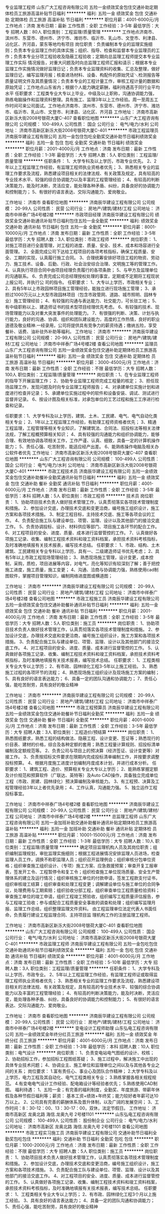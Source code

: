 专业监理工程师
山东广大工程咨询有限公司
五险一金绩效奖金包住交通补助定期体检员工旅游高温补贴节日福利
**********
福利:
五险一金
绩效奖金
包住
交通补助
定期体检
员工旅游
高温补贴
节日福利
**********
职位月薪：4001-6000元/月 
工作地点：济南
发布日期：最新
工作性质：全职
工作经验：3-5年
最低学历：大专
招聘人数：80人
职位类别：工程监理/质量管理
**********
工作地点济南市、滨州市、东营市、德州市、济宁市、潍坊市、临沂市、乳山市、文登市、利津县、沾化区、齐河县，蒙东等地均有项目
岗位职责：负责编制本专业的监理实施细则；负责本专业监理工作的具体实施；组织、指导、检查和监督本专业监理员的工作；负责本专业分项工程验收及隐蔽工程验收；定期向总监理工程师提交本专业监理工作实际
情况报告，对重大问题及时向总监理工程师汇报和请示；根据本专业监理工作实施情况做好监理日记；负责本专业监理资料的收集、汇总及整理，做好监理日记，编写监理月报；核查进场材料、设备、构配件的原始凭证＼检测报告等质量证明文件及其质量情况；负责本专业的工程计量工作，审核工程计量的数据和原始凭证；工作地点山东省内；根据个人能力确定薪酬，福利待遇高于同行业平均水平
任职要求：工程类专业大专以上毕业，中级及以上职称，沟通协调能力强，熟练电脑操作和监理资料整理。具有施工、监理3年以上工作经验。周一至周五工作时间可来公司面试。工作地点济南市、滨州市、东营市、德州市、济宁市、潍坊市、临沂市、乳山市、文登市、利津县、沾化区、齐河县
工作地址：
济南市高新区新泺大街2008号银荷大厦C-407
查看职位地图
**********
山东广大工程咨询有限公司
公司规模：
100-499人
公司性质：
国企
公司行业：
电气/电力/水利
公司地址：
济南市高新区新泺大街2008号银荷大厦C-401
**********
市政工程监理员
济南辰华建设工程有限公司
五险一金包住包吃全勤奖交通补助节日福利绩效奖金
**********
福利:
五险一金
包住
包吃
全勤奖
交通补助
节日福利
绩效奖金
**********
职位月薪：2001-4000元/月 
工作地点：济南
发布日期：最新
工作性质：全职
工作经验：1-3年
最低学历：大专
招聘人数：5人
职位类别：工程监理/质量管理
**********
任职条件：
1、大学专科及以上学历，市政专业优先。
2、2年以上工程监理工作经验，有监理工程师执业资格者优先；
3、熟悉相关专业的监理工作要求及流程，熟悉建设项目相关的法律法规、有关政策及规定，具有较高的专业技术水平、较强的综合协调能力以及丰富的工程管理经验；
4、有较高的判断决策能力，能及时决断，灵活应变，能处理各种矛盾、纠纷，具备良好的协调能力和控制能力；
5、有很好的语言表达、交际沟通能力、爱岗敬业。

工作地址：
济南市
查看职位地图
**********
济南辰华建设工程有限公司
公司规模：
20-99人
公司性质：
民营
公司行业：
房地产/建筑/建材/工程
公司地址：
济南市中祥泰广场4号楼2楼
**********
市政项目经理
济南辰华建设工程有限公司
绩效奖金交通补助通讯补贴节日福利包住五险一金全勤奖
**********
福利:
绩效奖金
交通补助
通讯补贴
节日福利
包住
五险一金
全勤奖
**********
职位月薪：8001-10000元/月 
工作地点：济南
发布日期：最新
工作性质：全职
工作经验：3-5年
最低学历：大专
招聘人数：3人
职位类别：市政工程师
**********
岗位职责：
1、对施工项目进行全面管理，对工程的进度、质量、安全、技术、成本和场容进行全面管理。
2、全面完成公司下达给工程项目的各项考核指标，确保工程质量、安全、工期的实现，认真履行施工合同。
3、合理统筹安排好项目工程的物资、劳动力、施工技术、设备、后勤、行政、社会治安综合治理、文明施工等的管理工作。
4、认真执行项目合同中由项目经理负责履行的各项条款；
5、与甲方及监理单位的沟通联系。
6、负责完成公司总经理授权处理的事宜，定期或不定期将工程现状上报公司，并执行公
司的指令。
 任职要求：
1、大专以上学历，市政相关专业；
2、具有5年以上市政园林项目施工管理经验，能独立进行现场施工管理；
3、承担过1000万元以上大型市政园林项目（包含市政管网、道路、城市照明、园林专业）施工管理经验；
4、有较强的沟通与表达能力、社交能力，可长驻工地；
5、有中级职称以上、建造师证书的技术型项目经理优先考虑。
6、有较强的技术、现场管理能力以及对重大突发事件的处理能力。
7、有很强的判断、决策、计划与执行能力，良好的沟通、协调、组织和团队建设能力，高度的工作热情，良好的职业道德及敬业精神.一经录用，公司将提供具有竞争力的薪资待遇；缴纳五险，享受餐补、话费、油补驻外补助等福利。
工作地址：
济南市
**********
济南辰华建设工程有限公司
公司规模：
20-99人
公司性质：
民营
公司行业：
房地产/建筑/建材/工程
公司地址：
济南市中祥泰广场4号楼2楼
查看公司地图
**********
监理员
山东广大工程咨询有限公司
五险一金绩效奖金包住交通补助定期体检员工旅游高温补贴节日福利
**********
福利:
五险一金
绩效奖金
包住
交通补助
定期体检
员工旅游
高温补贴
节日福利
**********
职位月薪：3000-4500元/月 
工作地点：济南
发布日期：最新
工作性质：全职
工作经验：不限
最低学历：大专
招聘人数：100人
职位类别：工程监理/质量管理
**********
岗位职责：1、在专业监理工程师的指导下开展监理工作；
2、协助专业监理工程师完成工程量的核定；
3、担任现场监理工作，发现问题及时向专业监理工程师报告；
4、对承建单位实施计划和进度进行检查并记录；
5、承建单位实施过程中的软件和设备安装、调试、测试进行监督并记录。
6、按设计图及相关标准，对承包单位的工艺过程和施工工序进行检查和记录。

任职要求：1、大学专科及以上学历，建筑、土木、工民建、电气、电气自动化类相关专业；
2、1年以上工程监理工作经验，有助理工程师资格者优先；
3、精通工程监理，工程管理等相关专业知识，了解建筑法、合同法、招投标法等相关法律法规，了解工程概预算相关知识；
4、具有较强的沟通能力和组织协调能力，能够合理、有效地协调各项相关工作，工作严谨、认真、细致，具备一定的计算机操作能力；
5、责任心强、吃苦耐劳，能适应经产出差。
6、能熟练操作电脑及相关办公软件者优先
工作地址：
济南市高新区新泺大街2008号银荷大厦C-407
查看职位地图
**********
山东广大工程咨询有限公司
公司规模：
100-499人
公司性质：
国企
公司行业：
电气/电力/水利
公司地址：
济南市高新区新泺大街2008号银荷大厦C-401
**********
市政工程技术员
济南辰华建设工程有限公司
五险一金绩效奖金包住交通补助餐补全勤奖通讯补贴节日福利
**********
福利:
五险一金
绩效奖金
包住
交通补助
餐补
全勤奖
通讯补贴
节日福利
**********
职位月薪：4001-6000元/月 
工作地点：济南
发布日期：最新
工作性质：全职
工作经验：3-5年
最低学历：本科
招聘人数：5人
职位类别：市政工程师
**********
技术员
岗位职责：
1、协助项目技术负责人做好技术管理工作，认真贯彻落实各项技术管理制度和措施。
2、参加设计交底，办理技术交底和变更洽商，编号施工组织设计，施工方案和各项技术措施。  
3、制定工程目标，主持技术交底、施工等各项会议的工作。
4、负责配合施工队与建设单位、项管、监理、设计以及其他部门的接洽交底工作。
5、负责协调投标、设计、材料供应等部门、项目施工各环节的配合工作。
6、对工程项目的安全、进度、质量、成本进行监督管控的工作。
7、认真做好各项施工记录、收集、编制工程技术资料和竣工资料档案，承担技术资料考核指标，及时准确地填报有关技术报表，编写技术总结。
 任职要求：
1、市政、结构、土木建筑、工民建相关专业专科以上学历，具有一、二级建造师证书优先考虑；
2、具有5年以上市政工程现场管理经验；
3、熟悉现场施工管理，设计变更，成本控制，采购，质检，项目进展等内容，对电气，亮化等知识有较深刻了解；善于把控施工进度，施工质量，施工变更；
4、沟通、洽商与协调能力强，熟练使用cad制图软件，掌握项目管理知识，编制网络进度图或横道图；

工作地址：
济南市
**********
济南辰华建设工程有限公司
公司规模：
20-99人
公司性质：
民营
公司行业：
房地产/建筑/建材/工程
公司地址：
济南市中祥泰广场4号楼2楼
查看公司地图
**********
市政工程施工员
济南辰华建设工程有限公司
五险一金绩效奖金包住交通补助餐补通讯补贴节日福利
**********
福利:
五险一金
绩效奖金
包住
交通补助
餐补
通讯补贴
节日福利
**********
职位月薪：2001-4000元/月 
工作地点：济南
发布日期：最新
工作性质：全职
工作经验：3-5年
最低学历：大专
招聘人数：5人
职位类别：施工员
**********
岗位职责：
1、协助项目技术负责人做好技术管理工作，认真贯彻落实各项技术管理制度和措施。
2、参加设计交底，办理技术交底和变更洽商，编号施工组织设计，施工方案和各项技术措施。
3、负责配合施工队与建设单位、项管、监理、设计以及其他部门的接洽交底工作。
4、对工程项目的安全、进度、质量、成本进行监督管控的工作。
5、认真做好各项施工记录、收集、编制工程技术资料和竣工资料档案，承担技术资料考核指标，及时准确地填报有关技术报表，编写技术总结。
 任职要求：
1、工程类相关专业大专以上学历；
2、有市政、园林绿化工程3-5年以上施工经验。
3、熟悉施工过程的各项环节的流程；
4、熟悉现场施工组织设计及现场施工方案的编制；
5、具有良好的语言表达能力；
6、具备一定的团队沟通和协调能力；
7、责任心强，能吃苦耐劳，具有良好的敬业精神

工作地址：
济南市
**********
济南辰华建设工程有限公司
公司规模：
20-99人
公司性质：
民营
公司行业：
房地产/建筑/建材/工程
公司地址：
济南市中祥泰广场4号楼2楼
查看公司地图
**********
市政工程预算员
济南辰华建设工程有限公司
五险一金绩效奖金包住交通补助餐补节日福利全勤奖
**********
福利:
五险一金
绩效奖金
包住
交通补助
餐补
节日福利
全勤奖
**********
职位月薪：4001-6000元/月 
工作地点：济南
发布日期：最新
工作性质：全职
工作经验：3-5年
最低学历：大专
招聘人数：3人
职位类别：工程造价/预结算
**********
岗位职责：
1、熟悉图纸要求，熟悉工程的结构做法、隐蔽工程、设计变更、签证等；熟悉现行的价目表、建材的价格，综合及各种定额的套用；熟悉工程量计算规则、招投标清单编制及定额规范等。
2、负责公司与项目上的预决算（经济签证、设计变更等）对接工作。
3、负责按招标文件要求在限期内完成投标清单编制工作，并按要求调整投标预算。
4、根据月度施工进度计划编制月度成本计划，并进行成本分析。
  任职要求：
1、建筑工程、造价、预算相关专业大专以上学历；
2、能熟练掌握定额及计价规范和预算软件（广联达、英特等）及Auto CAD操作，具备独立完成单位工程（市政、房建、园林绿化）预决算编制及审核能力。
3、有工程预、决算及工程管理经验3年以上者优先录用；
4、工作认真，沟通能力强。
5、独立运作工程投标事宜。

工作地址：
济南市中祥泰广场4号楼2楼
查看职位地图
**********
济南辰华建设工程有限公司
公司规模：
20-99人
公司性质：
民营
公司行业：
房地产/建筑/建材/工程
公司地址：
济南市中祥泰广场4号楼2楼
**********
总监理工程师
山东广大工程咨询有限公司
五险一金加班补助交通补助餐补通讯补贴定期体检员工旅游高温补贴
**********
福利:
五险一金
加班补助
交通补助
餐补
通讯补贴
定期体检
员工旅游
高温补贴
**********
职位月薪：10001-15000元/月 
工作地点：济南
发布日期：最新
工作性质：全职
工作经验：1-3年
最低学历：大专
招聘人数：10人
职位类别：工程监理/质量管理
**********
确定项目监理机构人员及其岗位职责；组织编制监理规划，审批监理实施细则；根据工程进展情况安排监理人员进场，检查监理人员工作，调换不称职监理人员；组织召开监理例会；组织审核分包单位资格；组织审查施工组织设计、（专项）施工方案、应急救援预案；审查开复工报审表，签发开工令、工程暂停令和复工令；组织检查施工单位现场质量、安全生产管理体系的建立及运行情况；组织审核施工单位的付款申请，签发工程款支付证书，组织审核竣工结算；组织审查和处理工程变更；调解建设单位与施工单位的合同争议，处理费用与工期索赔；组织验收分部工程，组织审查单位工程质量检验资料；审查施工单位的竣工申请，组织工程竣工预验收，组织编写工程质量评估报告，参与工程竣工验收；参与或配合工程质量安全事故的调查和处理；组织编写监理月报、监理工作总结，组织整理监理文件资料。
    由工程监理单位法定代表人书面任命，负责履行建设工程监理合同、主持项目监
理机构工作的注册监理工程师。

工作地址：
济南市高新区新泺大街2008号银荷大厦C-401
查看职位地图
**********
山东广大工程咨询有限公司
公司规模：
100-499人
公司性质：
国企
公司行业：
电气/电力/水利
公司地址：
济南市高新区新泺大街2008号银荷大厦C-401
**********
市政监理工程师
济南辰华建设工程有限公司
五险一金包吃包住交通补助通讯补贴节日福利绩效奖金
**********
福利:
五险一金
包吃
包住
交通补助
通讯补贴
节日福利
绩效奖金
**********
职位月薪：4001-6000元/月 
工作地点：济南
发布日期：最新
工作性质：全职
工作经验：5-10年
最低学历：大专
招聘人数：3人
职位类别：工程监理/质量管理
**********
任职条件：
1、大学专科及以上学历，市政专业。
2、5年以上工程监理工作经验，有监理工程师证或取得监理工程师执业资格者优先；
3、熟悉相关专业的监理工作要求及流程，熟悉建设项目相关的法律法规、有关政策及规定，具有较高的专业技术水平、较强的综合协调能力以及丰富的工程管理经验；
4、有较高的判断决策能力，能及时决断，灵活应变，能处理各种矛盾、纠纷，具备良好的协调能力和控制能力；
5、有很好的语言表达、交际沟通能力、爱岗敬业。

工作地址：
济南市
查看职位地图
**********
济南辰华建设工程有限公司
公司规模：
20-99人
公司性质：
民营
公司行业：
房地产/建筑/建材/工程
公司地址：
济南市中祥泰广场4号楼2楼
**********
变电设计工程师助理
山东弘电工程咨询有限公司
五险一金绩效奖金年终分红员工旅游
**********
福利:
五险一金
绩效奖金
年终分红
员工旅游
**********
职位月薪：4001-6000元/月 
工作地点：济南
发布日期：最新
工作性质：全职
工作经验：1-3年
最低学历：本科
招聘人数：10人
职位类别：电气设计
**********
岗位职责： 
1、负责变电站电气图纸的设计、校核； 
2、协助招标工作，参加招标工程图纸答疑； 
3、施工过程中，解决施工中出现的具体专业技术问题； 
4、协调业主、施工单位和监理单位之间以及与其他各专业之间的关系； 
岗位要求： 
1.富有责任心、事业心及团队合作精神； 
2.大学专科及以上学历，电力工程及其自动化、电气工程类相关专业； 
3.熟练掌握各相关规程规范。 
4.有变电电气设计工作经验、配电箱设计等经验者优先； 
5.熟练使用CAD制图。 
福利待遇： 
1、五险一金；有完善的福利制度，全勤奖、年度旅游、带薪年休假及各种节假日福利等；薪资： 基本工资+绩效+年终奖；能力较好者年薪可达10万以上。 
2、公司具有完善的薪酬体系及晋升体制，以及广阔的发展空间； 
3、工作时间：8：30-12：00、13：30-17：00，双休，法定节假日。
工作地址：
济南市高新区 龙奥北路 海信.龙奥九号 2号楼1101
**********
山东弘电工程咨询有限公司
公司规模：
100-499人
公司性质：
股份制企业
公司行业：
电气/电力/水利
公司地址：
济南市高新区 龙奥北路 海信.龙奥九号 2号楼1101
查看公司地图
**********
市政工程实习施工员
济南辰华建设工程有限公司
交通补助节日福利全勤奖包吃包住
**********
福利:
交通补助
节日福利
全勤奖
包吃
包住
**********
职位月薪：1000-2000元/月 
工作地点：济南
发布日期：最新
工作性质：全职
工作经验：不限
最低学历：大专
招聘人数：5人
职位类别：施工员
**********
岗位职责：
1、协助项目技术负责人做好技术管理工作，认真贯彻落实各项技术管理制度和措施。
2、参加设计交底，办理技术交底和变更洽商，编号施工组织设计，施工方案和各项技术措施。
3、负责配合施工队与建设单位、项管、监理、设计以及其他部门的接洽交底工作。
4、对工程项目的安全、进度、质量、成本进行监督管控的工作。
5、认真做好各项施工记录、收集、编制工程技术资料和竣工资料档案，承担技术资料考核指标，及时准确地填报有关技术报表，编写技术总结。
 任职要求：
1、工程类相关专业大专以上学历；
2、有市政、园林绿化工程3个月以上施工经验。
3、具有良好的语言表达能力；
4、具备一定的团队沟通和协调能力；
5、责任心强，能吃苦耐劳，具有良好的敬业精神

工作地址：
济南市
查看职位地图
**********
济南辰华建设工程有限公司
公司规模：
20-99人
公司性质：
民营
公司行业：
房地产/建筑/建材/工程
公司地址：
济南市中祥泰广场4号楼2楼
**********
市政工程资料员
济南辰华建设工程有限公司
五险一金包住交通补助餐补通讯补贴全勤奖节日福利
**********
福利:
五险一金
包住
交通补助
餐补
通讯补贴
全勤奖
节日福利
**********
职位月薪：2001-4000元/月 
工作地点：济南
发布日期：最新
工作性质：全职
工作经验：1-3年
最低学历：本科
招聘人数：2人
职位类别：工程资料管理
**********
岗位要求：
1、负责工程部档案文件的归档、移交、借阅管理；
2、负责会议纪要、周工作计划、月度工作简报等公文整理；
3、工作态度端正，责任心强，工作有激情，能驻工地；
4、独立完成二个工程以上的市政、园林技术资料的编制；
6、熟悉电脑操作及cad制图；
7、熟悉济南市建筑工程技术资料编制和各种试验的送检
 任职要求：
1、大学专科及以上学历，工程管理、工民建、档案管理等相关专业；
2、从事相关工作1年以上，具备一定的工程资料管理经验；
3、熟练使用CAD、WORD、EXCEL等绘图及办公软件；
4、具有良好的团队合作精神，责任心强；
5、仅限男同志，因为要常驻工地。

工作地址：
济南市
**********
济南辰华建设工程有限公司
公司规模：
20-99人
公司性质：
民营
公司行业：
房地产/建筑/建材/工程
公司地址：
济南市中祥泰广场4号楼2楼
查看公司地图
**********
五险、无责任底薪诚邀销售代表
山东科信电气有限公司
五险一金交通补助通讯补贴节日福利绩效奖金
**********
福利:
五险一金
交通补助
通讯补贴
节日福利
绩效奖金
**********
职位月薪：6001-8000元/月 
工作地点：济南-高新区
发布日期：最新
工作性质：全职
工作经验：不限
最低学历：不限
招聘人数：5人
职位类别：大客户销售代表
**********
岗位职责：
1、负责公司自有产品的销售及推广，完成销售指标；
2、开拓新市场,发展新客户,增加产品销售范围；
任职要求：
1、热爱销售工作，思维敏捷；具有较强的沟通、协调能力；具有良好的口才和市场开拓经验及团队协作精神；
2、具有良好的职业道德，务实、能吃苦耐劳。
无责任底薪（4000）+高额提成+补贴+岗前培训+定期培训+员工旅游+双休；
平均月薪5000以上，上不封顶。
  工作地址：
山东济南市高新区舜风路101号齐鲁文化创意基地17号楼113
**********
山东科信电气有限公司
公司规模：
20人以下
公司性质：
民营
公司行业：
仪器仪表及工业自动化
公司主页：
www.cresin.cn
公司地址：
山东济南市高新区舜风路101号齐鲁文化创意基地17号楼113
查看公司地图
**********
电气设计工程师助理（实习生）
山东弘电工程咨询有限公司
五险一金绩效奖金员工旅游
**********
福利:
五险一金
绩效奖金
员工旅游
**********
职位月薪：2001-4000元/月 
工作地点：济南
发布日期：最新
工作性质：全职
工作经验：不限
最低学历：大专
招聘人数：10人
职位类别：电气设计
**********
岗位职责：
1、负责公司配电工程设计工作，包含小区配套设计、业扩、农网线路区等。
2、负责公司变配电及线路设计工作。
3、负责项目现场资料收集。
4、按照公司要求及时完成设计任务。
任职要求：
1、电气自动化等相关专业，专科及以上学历。
2、熟练操作CAD，有独立设计绘图的能力。
3、有较强的学习能力，工作踏实勤奋，沟通协调能力
4、能适应短期出差。



工作地址：
济南市高新区 龙奥北路 海信.龙奥九号 2号楼1101
**********
山东弘电工程咨询有限公司
公司规模：
100-499人
公司性质：
股份制企业
公司行业：
电气/电力/水利
公司地址：
济南市高新区 龙奥北路 海信.龙奥九号 2号楼1101
查看公司地图
**********
渠道销售人员
济南奇辰照明电器有限公司
五险一金绩效奖金全勤奖包住交通补助带薪年假定期体检员工旅游
**********
福利:
五险一金
绩效奖金
全勤奖
包住
交通补助
带薪年假
定期体检
员工旅游
**********
职位月薪：6001-8000元/月 
工作地点：济南-天桥区
发布日期：最近
工作性质：全职
工作经验：1-3年
最低学历：中技
招聘人数：5人
职位类别：销售业务跟单
**********
岗位职责：
1、根据公司和市场部的计划，通过电话、网络、上门拜访等方式维护、跟进、开发区域中客户； 
2、每天定量提交客户沟通信息； 
3、客户的方案、报价等文件制作分配、协助、审核； 
4、区域中市场信息收集，竞争对手分析； 
5、负责区域的客户接待、洽谈等事宜； 
6、客户咨询电话接听； 
任职要求：
1、忠于职责，有区域销售经验两年以上； 
2、有较强的学习、沟通能力，善于思考； 
3、有良好的团队意识和承压能力； 
4、高涨的工作热情和积极工作态度； 
5、吃苦耐劳和节约意识； 
6、能出差，有驾照。有渠道建设经验优先；

工作地址：
山东省济南市天桥区无影山北路1-1号
**********
济南奇辰照明电器有限公司
公司规模：
20-99人
公司性质：
股份制企业
公司行业：
大型设备/机电设备/重工业
公司主页：
www.qichen.net
公司地址：
山东省济南市天桥区无影山北路1-1号
查看公司地图
**********
信息化销售经理
山东臻德电讯科技有限公司
五险一金绩效奖金年终分红全勤奖补充医疗保险定期体检高温补贴节日福利
**********
福利:
五险一金
绩效奖金
年终分红
全勤奖
补充医疗保险
定期体检
高温补贴
节日福利
**********
职位月薪：4001-6000元/月 
工作地点：济南
发布日期：最新
工作性质：全职
工作经验：1-3年
最低学历：中专
招聘人数：3人
职位类别：大客户销售代表
**********
岗位职责：
1、维护跟进用户，拓展新的行业客户，争取新的市场项目，达成销售目标；
2、信息收集及竞争对手分析；
3、跟进用户，发现用户需求，完成合同签订且回款；
4、公司日常工作完成。
任职要求：
1、计算机、电子、通信工程等相关专业，中专及以上学历；
2、了解一定的网络产品及安防产品等相关专业知识；
3、讲诚信、有责任心、有追求； 
4、具备团队协作的精神，良好的沟通能力与语言表达能力，不断的学习能力；
5、具有1-3年弱电系统集成、通信或信息化工程行业从业经验；
工资待遇：本职位薪酬采取基本工资+绩效+年终奖的方式，转正后正常每月收入4000-6000元。
福利待遇：交纳五险一金；全勤奖、话费补住、交通补住；年休假，法定节假日正常休息；妇女节、中秋节、春节过节费；旅游、生日蛋糕、日常生活用品季度发放；每年体检、商业险。

工作地址：
济南市经十路13808
查看职位地图
**********
山东臻德电讯科技有限公司
公司规模：
20-99人
公司性质：
民营
公司行业：
通信/电信/网络设备
公司地址：
济南市经十路
**********
区域经理
济南奇辰照明电器有限公司
五险一金绩效奖金全勤奖包住交通补助带薪年假定期体检员工旅游
**********
福利:
五险一金
绩效奖金
全勤奖
包住
交通补助
带薪年假
定期体检
员工旅游
**********
职位月薪：6001-8000元/月 
工作地点：济南-天桥区
发布日期：最近
工作性质：全职
工作经验：不限
最低学历：中专
招聘人数：5人
职位类别：渠道/分销专员
**********
岗位职责：
1、根据公司和市场部的计划，通过电话、网络、上门拜访等方式维护、跟进、开发区域中客户； 
2、每天定量提交客户沟通信息； 
3、客户的方案、报价等文件制作分配、协助、审核； 
4、区域中市场信息收集，竞争对手分析； 
5、负责区域的客户接待、洽谈等事宜； 
6、客户咨询电话接听； 

任职要求：
1、忠于职责，有区域销售经验两年以上； 
2、有较强的学习、沟通能力，善于思考； 
3、有良好的团队意识和承压能力； 
4、 高涨的工作热情和积极工作态度； 
5、吃苦耐劳和节约意识； 
6、能出差，有驾照。有渠道建设经验优先；

工作地址：
山东省济南市天桥区无影山北路1-1号
**********
济南奇辰照明电器有限公司
公司规模：
20-99人
公司性质：
股份制企业
公司行业：
大型设备/机电设备/重工业
公司主页：
www.qichen.net
公司地址：
山东省济南市天桥区无影山北路1-1号
查看公司地图
**********
电气技术员
山东源泰电力科技有限公司
五险一金加班补助餐补包住带薪年假定期体检高温补贴节日福利
**********
福利:
五险一金
加班补助
餐补
包住
带薪年假
定期体检
高温补贴
节日福利
**********
职位月薪：2001-4000元/月 
工作地点：济南
发布日期：最新
工作性质：全职
工作经验：不限
最低学历：中专
招聘人数：2人
职位类别：电工
**********
1. 中专及以上学历，电力工程相关专业；
2. 品行端正，责任感强，工作积极主动，善于沟通，较强的组织协调、学习和适应能力，能够适应短期出差；
3. 通过短期培训能够熟练正确操作电气试验设备和仪器，熟知电气操作规范及规程；
4. 有从事高压电气（如变压器、高低压柜、刀闸、电缆、微机保护装置等）试验实习经验或持有高压电工证优先录取。
5.薪资待遇：试用期后转正按照国家规定缴纳五险一金；提供免费集体宿舍，餐费补助，公司配有标准化食堂；按国家法定节假日休息，转正工作第二年实行5天年假标准；有年终福利，生日礼金等。

工作地址：
济南市槐荫区德兴东街29号
查看职位地图
**********
山东源泰电力科技有限公司
公司规模：
20-99人
公司性质：
民营
公司行业：
电气/电力/水利
公司地址：
济南市槐荫区德兴东街29号
**********
财务会计
济南德尔姆仪器有限公司
五险一金交通补助带薪年假通讯补贴不加班节日福利
**********
福利:
五险一金
交通补助
带薪年假
通讯补贴
不加班
节日福利
**********
职位月薪：3000-4000元/月 
工作地点：济南
发布日期：最新
工作性质：全职
工作经验：1-3年
最低学历：大专
招聘人数：1人
职位类别：会计/会计师
**********
岗位职责：
1、熟悉掌握财务制度、会计制度和有关法规、遵守各项收费制度、费用开支范围和开支标准、熟悉现行税收知识，熟练使用财务软件；
2、负责日常财务核算、凭证、财务报表等总账工作；
3、根据业务要求，审核各种收入、成本、业务费用、往来收付的原始凭证等工作；
4、负责税金核算、报税、开发票等工作；
5、定期做好财产清查和核对工作，做到账实相符；
6、完成部门主管安排的其他工作。
任职要求：
1 专科以上学历， 2年以上相关工作经验；工业、制造业会计相关工作经验优先考虑
2 了解国家相关政策，税务法规，熟悉银行结算业务，熟悉公司纳税申报流程；
3 熟悉财务软件操作，熟练使用各种常用办公软件；
4、年龄23-40岁
5、有较强的责任心，工作细致认真；
6、有较强的沟通能力和团队合作精神；
福利待遇：
1、底薪：3000-4000元；
2、奖金：员工享有年终奖
3、加薪：年度员工加薪；
4、升职空间：公司处于快速发展期，个人具有良好的成长空间；
5、节日福利：公司正式员工享有国家法定节假日，享有带薪年假、婚假、产假等，
6、补贴：员工享有交通补贴、通话补贴
7、社会保险：转正缴纳五险
8、公司实行双休朝九晚五工作制。

工作地址：
高新区伯乐路188号广联大厦二层
查看职位地图
**********
济南德尔姆仪器有限公司
公司规模：
20-99人
公司性质：
民营
公司行业：
石油/石化/化工
公司主页：
WWW.DELTM.COM
公司地址：
高新区伯乐路188号广联大厦二层
**********
销售代表
济南德尔姆仪器有限公司
五险一金年终分红包住交通补助通讯补贴带薪年假员工旅游节日福利
**********
福利:
五险一金
年终分红
包住
交通补助
通讯补贴
带薪年假
员工旅游
节日福利
**********
职位月薪：4000-8000元/月 
工作地点：济南-高新区
发布日期：最新
工作性质：全职
工作经验：不限
最低学历：不限
招聘人数：3人
职位类别：销售代表
**********
 岗位职责

1、负责所辖区域的产品销售任务；

2、负责销售区域内销售活动的策划和执行，完成销售指标；

3、开拓新市场,发展新客户,增加产品销售范围；

4、维护及增进已有客户关系；

5、完成部分技术支持工作,与客户进行技术交流；

6、负责收集市场和行业信息,加深了解。

任职资格

1、专科及以上学历，工科类相关专业；

2、1年以上销售工作经验（也欢迎优秀应届毕业生的加入）；

3、熟悉该行业产品市场，有相应产品销售经验，了解主流行业技术；

4、具备较强的客户沟通能力和较高的商务处理能力，具有良好的团队协作精神；

5、学习能力强，有挑战精神。

薪酬待遇：
年薪5万-10万，提成比例高，有意向请直接打电话88803356

工作地址：
高新区伯乐路188号广联大厦二层
查看职位地图
**********
济南德尔姆仪器有限公司
公司规模：
20-99人
公司性质：
民营
公司行业：
石油/石化/化工
公司主页：
WWW.DELTM.COM
公司地址：
高新区伯乐路188号广联大厦二层
**********
俄语外贸专员
山东奥太电气有限公司
五险一金绩效奖金加班补助包住通讯补贴定期体检免费班车节日福利
**********
福利:
五险一金
绩效奖金
加班补助
包住
通讯补贴
定期体检
免费班车
节日福利
**********
职位月薪：6001-8000元/月 
工作地点：济南
发布日期：最新
工作性质：全职
工作经验：不限
最低学历：大专
招聘人数：5人
职位类别：外贸/贸易经理/主管
**********
岗位职责  
1、负责自动化产品海外市场的开拓；  
2、按照公司贸易业务的操作流程及管理制度执行和跟踪监督贸易业务；  
3、协助实施公司贸易业务的工作目标、工作计划。  

任职资格  
1、大专及以上学历，俄语熟练；  
2、了解进出口业务流程，熟悉外贸进出口业务环节者优先；  
3、具备良好的语言听说读写能力，熟练运用各种办公软件；  
4、具备较好的沟通、协调及执行能力。
工作地址：
济南市高新区孙村片区春意路
**********
山东奥太电气有限公司
公司规模：
1000-9999人
公司性质：
民营
公司行业：
加工制造（原料加工/模具）
公司主页：
http://www.aotaidianqi.com
公司地址：
济南市高新区伯乐路282号
**********
网络技术工程师
山东臻德电讯科技有限公司
**********
福利:
**********
职位月薪：5000-7000元/月 
工作地点：济南
发布日期：最新
工作性质：全职
工作经验：1-3年
最低学历：中专
招聘人数：3人
职位类别：网络工程师
**********
 岗位职责：
1、协助销售与客户进行技术交流、勘察用户现场并撰写相应技术解决方案，配合公司项目招投标相关技术工作；
2、负责网络、安防设备的安装调试；
3、负责公司项目的售后实施、故障处理、远程支持、网络巡检等。
任职要求：
1. 正规全日制统考中专及以上学历，通信、电子信息、计算机等相关专业；
2、有一定的网络、安防项目经验；
3、.有良好的语言表达能力和沟通技巧； 良好的团队合作意识;有较好的职业素养和心理素质，能承受工作压力；
4. 对通信行业有一定了解的优秀毕业生也可、有正式工作经验及有驾驶证者优先录用。
工资待遇：本职位薪酬采取基本工资+绩效+年终奖的方式，转正以后正常每月基本收入5000元~7000元。 
福利待遇：交纳五险一金；全勤奖、话费补住、交通补住；年休假，法定节假日正常休息；妇女节、中秋节、春节过节费；旅游、生日蛋糕、日常生活用品季度发放；每年体检、商业险。
工作地址：
山东省济南市经十路13808号
查看职位地图
**********
山东臻德电讯科技有限公司
公司规模：
20-99人
公司性质：
民营
公司行业：
通信/电信/网络设备
公司地址：
济南市经十路
**********
销售区域经理
济南德尔姆仪器有限公司
五险一金年终分红包住交通补助通讯补贴带薪年假员工旅游节日福利
**********
福利:
五险一金
年终分红
包住
交通补助
通讯补贴
带薪年假
员工旅游
节日福利
**********
职位月薪：4000-8000元/月 
工作地点：济南-高新区
发布日期：最新
工作性质：全职
工作经验：3-5年
最低学历：大专
招聘人数：2人
职位类别：销售经理
**********
岗位职责
1、销售人员职位，在上级的领导和监督下定期完成量化的工作要求，并能独立处理和解决所负责的任务；
2、开发客户资源，寻找潜在客户，完成销售目标；
3、签定销售合同，指导、协调、审核与销售服务有关的帐目和记录，协调运输等事务；
4、解决客户就销售和服务提出的投诉；
5、从销售和客户需求的角度，对产品的研发提供指导性建议。

任职资格
1、专科及以上学历，市场营销等相关专业；
2、3年以上销售工作经验，有销售支持经验者优先；
3、具备较强的销售技巧及销售经验，市场营销经验及渠道拓展经验；
4、具有较强的沟通能力，组织、协调能力和团队管理能力；
5、具有很强的事业心。
薪酬待遇：
年薪10万-30万，有意向请直接打电话88803356

工作地址：
高新区伯乐路188号广联大厦二层
查看职位地图
**********
济南德尔姆仪器有限公司
公司规模：
20-99人
公司性质：
民营
公司行业：
石油/石化/化工
公司主页：
WWW.DELTM.COM
公司地址：
高新区伯乐路188号广联大厦二层
**********
技术支持
山东比亚科技有限公司
五险一金交通补助餐补通讯补贴带薪年假员工旅游节日福利绩效奖金
**********
福利:
五险一金
交通补助
餐补
通讯补贴
带薪年假
员工旅游
节日福利
绩效奖金
**********
职位月薪：2001-4000元/月 
工作地点：济南
发布日期：最新
工作性质：全职
工作经验：不限
最低学历：大专
招聘人数：2人
职位类别：电子/电器设备工程师
**********
岗位职责：
1、熟练掌握公司产品的技术知识，为销售人员和顾客提供产品的技术支持；
2、从事公司产品售前、售中、售后相关的日常技术支持工作；
3、从事公司产品的现场安装、调试及维护工作；
4、接收顾客提出的产品相关的技术咨询，通过远程或现场的方式为顾客提供售后服务工作；
5、对公司相关人员进行产品技术知识和应用的培训；
6、负责公司产品技术资料管理、技术信息发布以及其它相关工作；
7、公司产品的招投标方案审核，投标工作调配，投标书制作；
8、负责公司相关资质、产品专利等注册工作；
9、完成部门领导交办的其他工作；
任职要求：
1、大学专科以上学历，两年以上技术支持相关工作经验；
2、电气、工业自动化相关专业毕业；
3、有一定的文字功底，熟练Word、Excel、Powerpoint等办公软件；
4、具备积极的工作热情，较强职业素养；
5、勇于承担责任，积极主动，能够独立解决问题；
6、良好的团队合作、协调能力；较强的学习与沟通能力；
7、根据产品技术资料，迅速掌握新产品的使用，调试方法；
8、能够独立完成产品投标文件的编写。
   

工作地址：
山东省济南市高新区港西路1777号山东省环保产业研发基地2号楼
查看职位地图
**********
山东比亚科技有限公司
公司规模：
20-99人
公司性质：
民营
公司行业：
电气/电力/水利
公司主页：
www.sd-bia.com
公司地址：
山东省济南市高新区港西路1777号山东省环保产业研发基地2号楼
**********
电网行业销售经理
山东比亚科技有限公司
五险一金年终分红交通补助通讯补贴带薪年假
**********
福利:
五险一金
年终分红
交通补助
通讯补贴
带薪年假
**********
职位月薪：3000-5000元/月 
工作地点：济南-高新区
发布日期：最新
工作性质：全职
工作经验：3-5年
最低学历：大专
招聘人数：3人
职位类别：销售工程师
**********
电网行业销售经理
岗位职责：
1、 根据部门总体市场策略编制自己分管市场的销售计划；
2、 全面掌握本市场的变化和竞争对手情况，注意市场结构的变化；
3、 定期拜访顾客，征求顾客意见，收集顾客反馈信息，提高顾客满意度；
4、 负责顾客需求的识别、销售合同的签订、跟踪、应收账款的催收；
5、 负责销售合同实施过程中与顾客的沟通；
6、 顾客满意度调查表的发放及回收；
7、 完成公司领导交办的其他工作。
任职要求：
1、 大学专科以上学历，一年以上销售从业经验；具有良好的市场洞察力和拓展能力为佳；
2、 电气、自动化专业，有能力者可放宽专业；
3、 熟悉电网行业流程，有配网设备、低压电器等相关销售经验者优先考虑；
4、 较强的市场分析、营销、推广能力，头脑灵活，交际能力强；
5、 能吃苦耐劳、适应经常出差，具备良好的团队协作精神；
6、 具有丰富的客户资源和客户关系，业绩优秀者优先；
工作地址：
山东省济南市高新区港西路1777号山东省环保产业研发基地2号
查看职位地图
**********
山东比亚科技有限公司
公司规模：
20-99人
公司性质：
民营
公司行业：
电气/电力/水利
公司主页：
www.sd-bia.com
公司地址：
山东省济南市高新区港西路1777号山东省环保产业研发基地2号楼
**********
发电行业销售经理
山东比亚科技有限公司
五险一金年终分红交通补助通讯补贴带薪年假
**********
福利:
五险一金
年终分红
交通补助
通讯补贴
带薪年假
**********
职位月薪：3000-5000元/月 
工作地点：济南-高新区
发布日期：最新
工作性质：全职
工作经验：3-5年
最低学历：大专
招聘人数：3人
职位类别：销售工程师
**********
发电行业销售经理
岗位职责：
1、 根据部门总体市场策略编制自己分管市场的销售计划；
2、 全面掌握本市场的变化和竞争对手情况，注意市场结构的变化；
3、 定期拜访顾客，征求顾客意见，收集顾客反馈信息，提高顾客满意度；
4、 负责顾客需求的识别、销售合同的签订、跟踪、应收账款的催收；
5、 负责销售合同实施过程中与顾客的沟通；
6、 顾客满意度调查表的发放及回收；
7、 完成公司领导交办的其他工作。
任职要求：
1、 大学专科以上学历，一年以上销售从业经验；具有良好的市场洞察力和拓展能力为佳；
2、 电气、自动化相关专业，有能力者可放宽专业；
3、 熟悉电力设计院、电厂，有变频器、低压电器等相关销售经验者优先考虑；
4、 较强的市场分析、营销、推广能力，头脑灵活，交际能力强；
5、 能吃苦耐劳、适应经常出差，具备良好的团队协作精神；
6、 具有丰富的客户资源和客户关系，业绩优秀者优先。

工作地址：
山东省济南市高新区港西路1777号山东省环保产业研发基地2号
查看职位地图
**********
山东比亚科技有限公司
公司规模：
20-99人
公司性质：
民营
公司行业：
电气/电力/水利
公司主页：
www.sd-bia.com
公司地址：
山东省济南市高新区港西路1777号山东省环保产业研发基地2号楼
**********
采购助理（天桥区）[济南-天桥区]
济南奇辰照明电器有限公司
五险一金绩效奖金全勤奖带薪年假交通补助定期体检节日福利员工旅游
**********
福利:
五险一金
绩效奖金
全勤奖
带薪年假
交通补助
定期体检
节日福利
员工旅游
**********
职位月薪：3000-4000元/月 
工作地点：济南-天桥区
发布日期：最近
工作性质：全职
工作经验：1-3年
最低学历：大专
招聘人数：2人
职位类别：助理/秘书/文员
**********
岗位职责：
1.协助生产采购副总做好采购工作；
2.协助部门做好辅助服务工作；
3.做好领导安排的工作
任职要求：
1.沟通与表达能力良好，普通话标准；服务意识强；
2.沟通能力强，具备应变能力，踏实肯干，做事认真细致；
3.熟练操作OFFICE办公软件，有一定文字处理能力，熟识办公设备的使用；
4.责任心强，积极主动，严谨细致、效率高，能够承受有压力的工作；
5.会操作ps或计算机专业的优先录取。

工作地址：
山东省济南市天桥区无影山北路1-1号
查看职位地图
**********
济南奇辰照明电器有限公司
公司规模：
20-99人
公司性质：
股份制企业
公司行业：
大型设备/机电设备/重工业
公司主页：
www.qichen.net
公司地址：
山东省济南市天桥区无影山北路1-1号
**********
区域销售经理
济南聚贤晟科技有限公司
五险一金年底双薪绩效奖金交通补助餐补通讯补贴弹性工作节日福利
**********
福利:
五险一金
年底双薪
绩效奖金
交通补助
餐补
通讯补贴
弹性工作
节日福利
**********
职位月薪：4500-9000元/月 
工作地点：济南
发布日期：最新
工作性质：全职
工作经验：不限
最低学历：大专
招聘人数：2人
职位类别：业务拓展专员/助理
**********
岗位要求:（待遇上不封顶）
1.语言沟通表达能力强，思维敏捷，思路清晰，工作积极主动，处理事务有条理性；
2.形象良好，诚实可靠，有很好的人格信誉，具有很强的责任心；
3.具有独立开展工作的能力或者具有很好的可塑性；
4.全日制正规院校毕业，特别优秀者可适当宽条件，有驾照者优先录用
5.能吃苦耐劳，可以承受一定的工作压力。
6.有无经验均可，户籍不限。退伍军人优先考虑！
岗位职责：
1. 原有客户的维护以及在原有业务的基础上进行拓展，新客户市场开发。
2. 与客户保持良好沟通，实时把握客户需求。为客户提供主动、热情、满意、周到的服务。
3. 负责产品的市场渠道开拓与销售工作，执行并完成公司产品销售计划。
待遇：底薪+提成+差旅补贴+年底奖金。试用期1-3个月。试用期满按照劳动法执行，按规定交五险。
休息：按国家规定执行，双休，半开放式管理，自主宽松。
福利：执行公司规定。
   工作地址：
山东省济南市历下区黄台南路86号
查看职位地图
**********
济南聚贤晟科技有限公司
公司规模：
20人以下
公司性质：
民营
公司行业：
电气/电力/水利
公司地址：
山东省济南市历下区黄台南路86号春天花园
**********
销售助理
济南诺银机电科技有限公司
五险一金绩效奖金全勤奖交通补助餐补通讯补贴带薪年假员工旅游
**********
福利:
五险一金
绩效奖金
全勤奖
交通补助
餐补
通讯补贴
带薪年假
员工旅游
**********
职位月薪：2001-4000元/月 
工作地点：济南-市中区
发布日期：最新
工作性质：全职
工作经验：不限
最低学历：大专
招聘人数：2人
职位类别：销售行政专员/助理
**********
岗位职责：
1、负责公司销售合同的录入整理及出库

2、负责公司销售合同等文件资料的管理、归类、整理、建档和保管；

3、协助销售人员做好电话来访工作，在销售人员缺席时及时转告客户信息，妥善处理；
4、行业客户信息搜集
5、重点客户日常维护

任职要求：
1、专科以上学历，形象气质佳；

2、从事过销售助理或统计类工作者优先考虑；

3、做事认真、细心、负责；

4、熟练使用office等办公软件；

5、具有服务意识，能适应较大的工作压力；

6、机敏灵活，具有较强的沟通协调能力。

7、优秀应届毕业生也考虑
薪资待遇
 1、基本工资=岗位工资+工龄工资+绩效
 2、试用期三个月，转正后即享受五险、1入职一年后缴纳公积金 
 3、双休、按照国家规定享受节假日
 4、提供工作餐补、话费补助、交通补助
 5、享有年假、婚假、陪产假等各项假期类待遇；

工作地址：
市中区万达广场A座
查看职位地图
**********
济南诺银机电科技有限公司
公司规模：
100-499人
公司性质：
民营
公司行业：
大型设备/机电设备/重工业
公司地址：
市中区万达广场A座
**********
机械 销售工程师
济南诺银机电科技有限公司
五险一金绩效奖金全勤奖交通补助餐补通讯补贴带薪年假员工旅游
**********
福利:
五险一金
绩效奖金
全勤奖
交通补助
餐补
通讯补贴
带薪年假
员工旅游
**********
职位月薪：4001-6000元/月 
工作地点：济南
发布日期：最新
工作性质：全职
工作经验：1-3年
最低学历：大专
招聘人数：3人
职位类别：销售代表
**********
工作职责：
 1.积极完成新客户的开发与维护；
 2.努力完成产品的销售任务；
 3.熟练掌握产品特性，对客户提供好的售前售后服务；
 4.按时收回应收账款；  
任职要求： 
 1.30岁以下 
 2.机械、自动化、机电一体化相关专业毕业优先，大专以上学历；
 3.具有一年以上工业配套、自动化相关技术或销售工作经历优先；
 4.良好的沟通能力，爱岗敬业，富有团队合作精神
 5.有销售渠道者或机床行业工作经验者优先。
薪资待遇
 1、基本工资=岗位工资+工龄工资+绩效，提成按销售额比例季发
 2、试用期三个月，转正后即享受五险、1入职一年后缴纳公积金 
 3、双休、按照国家规定享受节假日
 4、提供工作餐补、话费补助、交通补助
 5、享有年假、婚假、陪产假等各项假期类待遇；
工作地址：
市中区万达广场A座
查看职位地图
**********
济南诺银机电科技有限公司
公司规模：
100-499人
公司性质：
民营
公司行业：
大型设备/机电设备/重工业
公司地址：
市中区万达广场A座
**********
总经理助理
济南聚贤晟科技有限公司
年底双薪绩效奖金全勤奖餐补通讯补贴带薪年假弹性工作节日福利
**********
福利:
年底双薪
绩效奖金
全勤奖
餐补
通讯补贴
带薪年假
弹性工作
节日福利
**********
职位月薪：4500-9000元/月 
工作地点：济南-历下区
发布日期：最新
工作性质：全职
工作经验：不限
最低学历：本科
招聘人数：1人
职位类别：总裁助理/总经理助理
**********
 岗位职责MS（培养公司内务管理副总）：
1.协助总经理的工作，负责公司内部综合事务的处理（合同审定等、五大集团商务交易平台的询盘报价事务安排管理）。
2.完成公司部门交办的其他工作任务。必须有驾照，可以出短差（最长不超5天）！
3.总经理外出时，代行总经理职责。
待遇：试用期1-3个月（弹性调整）。试用期满交五险。试用期过后根据个人能力随时进行薪资调整【薪资=月薪+提成；满一年后，年底最后一个月薪资≥2倍年度平均月薪+年终奖】。
休息：按国家规定执行，每天工作7小时左右，每周5天工作制。
福利：执行公司规定【正式任职后带薪休假；工作满三年后，自第四年起享受带薪+补贴休假】及转正后的隐形福利。
 任职要求[Ms]：
1.全日制大学本科及以上毕业，具备良好的素质素养；具有较强的逻辑思维能力和一定的统筹处理事务的能力；必须有驾照！
2.举止端庄大方，气质形象良好，语言沟通表达能力强，思维敏捷。
3.能灵活、调理性处理事务！具有较强的责任心和较好的团队合作意识；
4.具有一定的独立开展工作的能力或者具有很好的可塑性；
5.中共党员优先录用，可适当放宽条件。不怕你不会，就怕你不学不努力！
工作地址：
济南市历下区黄台南路86号
查看职位地图
**********
济南聚贤晟科技有限公司
公司规模：
20人以下
公司性质：
民营
公司行业：
电气/电力/水利
公司地址：
山东省济南市历下区黄台南路86号春天花园
**********
销售经理
山东迈业动力科技有限公司
五险一金绩效奖金交通补助通讯补贴带薪年假弹性工作补充医疗保险节日福利
**********
福利:
五险一金
绩效奖金
交通补助
通讯补贴
带薪年假
弹性工作
补充医疗保险
节日福利
**********
职位月薪：6001-8000元/月 
工作地点：济南-历下区
发布日期：最新
工作性质：全职
工作经验：1-3年
最低学历：大专
招聘人数：3人
职位类别：销售代表
**********
岗位职责：
1. 根据公司业务及发展优势，制定并实施市场拓展计划，设立工作目标，并按计划完成目标任务。
2. 收集、汇总客户相关市场信息及行业动态，深挖潜在合作伙伴，并进行商务洽谈公关，签署协议及合作伙伴关系维护等。
3. 建立和维护公司与客户、合作伙伴之间长期合作的商务关系，不断推进项目进展。
4. 参与投标方案设计、工程报价，参与投标工作，组织项目合同签订等。
5. 具备良好的工作计划性和主动性，有独立的市场开发思路。
任职要求：
1. 大专以上学历，计算机、电力、电子、通信、市场营销等相关专业。
2. 形象气质好，语言表达及沟通协调能力强，能适应出差。
3. 学习能力、工作执行力强，有良好的市场心理素质、对市场信息反应灵敏，具备一定的项目掌控能力。
4. 服从领导工作安排。
工作地址：
济南市历下区龙奥北路海信龙奥九号2号楼1202
查看职位地图
**********
山东迈业动力科技有限公司
公司规模：
20-99人
公司性质：
民营
公司行业：
通信/电信/网络设备
公司主页：
http://www.mypower.net.cn/
公司地址：
济南市历下区龙奥北路海信龙奥九号2号楼1202
**********
外贸主管
济南远大发电设备有限公司
五险一金年底双薪绩效奖金每年多次调薪全勤奖加班补助带薪年假定期体检
**********
福利:
五险一金
年底双薪
绩效奖金
每年多次调薪
全勤奖
加班补助
带薪年假
定期体检
**********
职位月薪：8001-10000元/月 
工作地点：济南
发布日期：最新
工作性质：全职
工作经验：1-3年
最低学历：大专
招聘人数：1人
职位类别：外贸/贸易经理/主管
**********
职位要求：
1.有机械设备行业经验者优先考虑，综合素质和处理分析能力较好。具有整体团队合作意识，责任心强和敬业精神，积极主动，上进好学，善于与人交谈沟通，能权衡考虑和处理各方面关系， 熟悉外贸谈判、信用证条款管理、物流、清关、仓储等流程，能把控不同交易下各环节的风险控制。
2.能参加国际展会、外贸洽谈、接待外商、开拓海外市场。
3. 负责公司市场开拓、业务谈判、工作安排、业务分配及指导、新员工招聘及培训、制度建设、业务流程控制等，同时主管公司阿里巴巴中国供应商电子商务平台，公司网络电子商务。
4.负责与海关、外管局、出入境检验检疫局、国税、商投局、商务厅等外贸监管部门的协调工作，学习相关外贸政策，保证各项业务的有序开展。
5.试用期1-3个月，享有午餐、通讯、交通补助、节日礼物等。享有带薪法定节假日休假。转正后缴纳五险+提成。
6.工作时间周一至周五早8：00到晚17：00，午休一小时，双休。

工作地址：
蓝翔路15号时代总部基地2区7号
查看职位地图
**********
济南远大发电设备有限公司
公司规模：
20-99人
公司性质：
民营
公司行业：
大型设备/机电设备/重工业
公司地址：
蓝翔路15号时代总部基地2区7号
**********
部门助理
山东迈盛电子科技发展有限公司
五险一金绩效奖金交通补助餐补带薪年假定期体检员工旅游节日福利
**********
福利:
五险一金
绩效奖金
交通补助
餐补
带薪年假
定期体检
员工旅游
节日福利
**********
职位月薪：2001-4000元/月 
工作地点：济南-高新区
发布日期：最新
工作性质：全职
工作经验：不限
最低学历：大专
招聘人数：1人
职位类别：行政专员/助理
**********
岗位职责：
1、协助处理本部门技术标书编制、制作等工作；
2、产品资料、合同明细、推广方案、会议纪要的整理和编写；
3、协议库存、ERP相关流程的办理；
4、领导交办的其他工作
任职要求：
1、大专及以上学历，电气相关专业，经验不限；
2、熟练使用计算机办公软件（PPT、WORD、EXCEL）；
3、工作主动性、积极性、沟通协调能力强。
薪酬和福利：
1、基本工资+年底奖金+餐补+通讯补贴+高温补贴+工龄补贴；
2、五险一金+商业人身意外险；
3、周末双休，甲级写字楼办公环境，人性化管理；
4、午餐补贴、通讯补贴、降温费补贴等福利待遇；
5、带薪假期：婚假，产假，丧假，护理假等
6、佳节福利：生日贺卡及蛋糕券、春节福利、中秋节福利。
7、集体旅游：每年一次公司组织外出旅游。
8、员工查体：二年一次公司组织员工查体。
9、为单身员工提供宿舍，员工可自愿申请入住。

工作地址：
山东省济南市高新区新泺大街1166号奥盛大厦2号楼22层
**********
山东迈盛电子科技发展有限公司
公司规模：
100-499人
公司性质：
股份制企业
公司行业：
电气/电力/水利
公司地址：
山东省济南市高新区新泺大街1166号奥盛大厦2号楼22层
查看公司地图
**********
电气设计工程师
山东金洲科瑞节能科技有限公司
每年多次调薪五险一金绩效奖金全勤奖节日福利
**********
福利:
每年多次调薪
五险一金
绩效奖金
全勤奖
节日福利
**********
职位月薪：4000-8000元/月 
工作地点：济南
发布日期：最新
工作性质：全职
工作经验：1-3年
最低学历：大专
招聘人数：1人
职位类别：电气设计
**********
工作内容：主要负责项目的强弱电深化设计以及参与国家、升级标准、规范的编制工作
专业要求：电气工程及自动化相关专业
学历要求：大专及以上学历
工作经验：1年以上电气设计工作经验，有设计院工作经验优先录用
知识技能：精通建筑电气设计、熟悉水暖设计；熟悉相关国家及地方规范标准

工作地址：
济南市市中区中海广场（环宇城东临）10楼1002号
查看职位地图
**********
山东金洲科瑞节能科技有限公司
公司规模：
20-99人
公司性质：
股份制企业
公司行业：
仪器仪表及工业自动化
公司地址：
济南市市中区中海广场（环宇城东临）10楼1002号
**********
发电机维修工程师
山东迈业动力科技有限公司
五险一金绩效奖金交通补助通讯补贴带薪年假弹性工作补充医疗保险节日福利
**********
福利:
五险一金
绩效奖金
交通补助
通讯补贴
带薪年假
弹性工作
补充医疗保险
节日福利
**********
职位月薪：6001-8000元/月 
工作地点：济南-历下区
发布日期：最新
工作性质：全职
工作经验：1-3年
最低学历：大专
招聘人数：3人
职位类别：机电工程师
**********
岗位要求：
1.具有大专及以上学历，机电一体化，内燃机相关专业优先
2.具有两年以上柴油发电机组行业相关工作经验，懂电器及机械维修
3.能读懂电器原理图
4.有较强的沟通协调能力
5.能适应出差，有驾照（两年驾龄以上）
6.有电工证的优先考虑
7.有柴油发动机大修，维修经验
8.吃苦耐劳，有责任心
岗位职责：
1.各品牌的柴油发电机组的日常维护与维修
2.负责柴油发电机组安装现场协调、调试
3.协助业务人员，加强对客户的沟通，开展业务深挖工作

工作地址：
济南市历下区龙奥北路海信龙奥九号2号楼1202
**********
山东迈业动力科技有限公司
公司规模：
20-99人
公司性质：
民营
公司行业：
通信/电信/网络设备
公司主页：
http://www.mypower.net.cn/
公司地址：
济南市历下区龙奥北路海信龙奥九号2号楼1202
查看公司地图
**********
远动终端RTU及AVC设备安装、调试人员
山东赛宝众惠电力自动化有限公司
五险一金绩效奖金餐补通讯补贴带薪年假
**********
福利:
五险一金
绩效奖金
餐补
通讯补贴
带薪年假
**********
职位月薪：4001-6000元/月 
工作地点：济南
发布日期：最新
工作性质：全职
工作经验：3-5年
最低学历：大专
招聘人数：4人
职位类别：电气工程师
**********
岗位要求：
1）能够去现场进行设备安装、设备调试；
2）售后技术支持工作；
3）能够进行一些商务方面的辅助工作；
4）能够短期省内出差；

职责要求：
1）新员工，经过学习、培训和现场实习后，具备独立工作的能力；
2）性格和蔼与客户友好交流与对话；
3）人品善良、敬业精神强，全身心投入工作中，付出会有回报。



工作地址：
济南高新区齐鲁软件园创业广场
**********
山东赛宝众惠电力自动化有限公司
公司规模：
20人以下
公司性质：
民营
公司行业：
电气/电力/水利
公司主页：
null
公司地址：
高新区舜华路1号齐鲁软件园创业广场B座A312
查看公司地图
**********
销售工程师
北京宏光星宇科技发展有限公司
五险一金年底双薪绩效奖金全勤奖包吃带薪年假员工旅游节日福利
**********
福利:
五险一金
年底双薪
绩效奖金
全勤奖
包吃
带薪年假
员工旅游
节日福利
**********
职位月薪：4001-6000元/月 
工作地点：济南
发布日期：最新
工作性质：全职
工作经验：1-3年
最低学历：大专
招聘人数：2人
职位类别：销售工程师
**********
岗位职责：
1. 负责与运营商客户关系建立、维护与提升；
2. 负责公司产品的推销，完成公司下达的业务指标；
3. 负责项目回款跟踪，各项工作协调掌控；
4. 及时向销售部经理汇报市场信息。
岗位要求：
1. 大专及以上学历，3年以上销售工作经验，有同行工作经验优先；
2. 良好的客户谈判沟通能力和主导控制能力；
3. 具有良好的团队合作精神、执行力较强；
4. 熟练运用办公软件，有一定的文字功底。
工作地点：山东济南 （公司总部在北京市昌平区）
  工作地址：
北京市昌平区北清路TBD云集中心
查看职位地图
**********
北京宏光星宇科技发展有限公司
公司规模：
100-499人
公司性质：
民营
公司行业：
电子技术/半导体/集成电路
公司主页：
www.hgxykj.cn
公司地址：
北京市昌平区北清路TBD云集中心
**********
诚聘销售精英 网络销售 电话销售（双休）
山东科信电气有限公司
全勤奖绩效奖金年底双薪五险一金交通补助通讯补贴节日福利
**********
福利:
全勤奖
绩效奖金
年底双薪
五险一金
交通补助
通讯补贴
节日福利
**********
职位月薪：6001-8000元/月 
工作地点：济南
发布日期：最新
工作性质：全职
工作经验：不限
最低学历：不限
招聘人数：1人
职位类别：网络/在线销售
**********
岗位职责：
1、负责公司自有产品的销售及推广，完成销售指标；
2、开拓新市场,发展新客户,增加产品销售范围；
 根据公司提供精准的客户名单，电话、网络跟踪客户，完成销售过程！
任职要求：
1、热爱销售工作，思维敏捷；具有较强的沟通、协调能力；具有良好的口才和市场开拓经验及团队协作精神；
2、具有良好的职业道德，务实、能吃苦耐劳。
无责任底薪（4000）+高额提成+补贴+岗前培训+定期培训+员工旅游+双休；
平均月薪5000以上，上不封顶。

工作地址
山东济南市高新区舜风路101号齐鲁文化创意基地17号楼113

工作地址：
山东济南市高新区舜风路101号齐鲁文化创意基地17号楼113
查看职位地图
**********
山东科信电气有限公司
公司规模：
20人以下
公司性质：
民营
公司行业：
仪器仪表及工业自动化
公司主页：
www.cresin.cn
公司地址：
山东济南市高新区舜风路101号齐鲁文化创意基地17号楼113
**********
技术服务助理
济南锦裕邦城信息科技有限公司
节日福利交通补助
**********
福利:
节日福利
交通补助
**********
职位月薪：4001-6000元/月 
工作地点：济南
发布日期：最新
工作性质：全职
工作经验：不限
最低学历：不限
招聘人数：5人
职位类别：IT技术支持/维护经理
**********
主要负责IT方面的技术维护服务，协助工程师处理解决相关问题。要求工作踏实耐劳，责任心强，执行力强，有驾照。
工作地址：
济南市历下区解放东路24号文博家园2号楼4单元1601室
查看职位地图
**********
济南锦裕邦城信息科技有限公司
公司规模：
20人以下
公司性质：
保密
公司行业：
电气/电力/水利
公司地址：
济南市历下区解放东路24号文博家园2号楼4单元1601室
**********
工程设计实习生
济南润土工程设计有限公司
**********
福利:
**********
职位月薪：2001-4000元/月 
工作地点：济南
发布日期：最新
工作性质：全职
工作经验：不限
最低学历：本科
招聘人数：10人
职位类别：实习生
**********
专业要求： 
1.围绕水利工程、农业工程、国土类土地开发整理工作的相关专业，以设计为主。例如：农田水利工程、水利水电工程、土地资源管理、土木工程、建筑、路桥、地质、农业、结构、造价、测绘等相关工程类专业。
2.本科及以上学历，研究生优先考虑，在校生、应届生、往届毕业生均可。 
3.熟练掌握Office办公软件及CAD等常用设计软件。
4.对BIM及相关软件掌握及了解程度较深者优先考虑。 
素质要求： 
1.对工作认真负责，有责任心及上进心，能及时完成领导交代的各项任务。忠诚度高，有长远留济的工作定居打算。
2.对新技术及专业知识接纳学习能力强。我司鼓励员工考取相关职称证件，并有相应奖励制度。 
3.自信、开朗、大方、善于和人沟通，有正确的价值观、进取心及明确的个人职业发展规划。 
4.身体健康，能适应短期省内出差及加班，无不良嗜好，男女不限。  

岗位职责： 
1.学习并配合我司工程师进行具体项目的规划设计任务。 
2.完成其他各项领导安排的任务。 
3.试用期3个月。若为在校大四学生或在校研究生，根据情况另行安排。 

薪酬福利： 
1.底薪+全勤+差补+餐补+业务提成。 
2.五险一金。住房公积金个人部分由我司承担。 
3.每年组织集体旅游及查体。 
4.优秀员工有升职及培训发展机会。 
5.工作时间8:30—17:30，双休，享受国家法定节假日。 
6.可开实习证明。 
我司认真对待每一份简历，诚邀各路精英踊跃投递！ 
工作地址：
高新区正丰路环保科技园D座5楼
查看职位地图
**********
济南润土工程设计有限公司
公司规模：
20-99人
公司性质：
民营
公司行业：
电气/电力/水利
公司地址：
高新区正丰路环保科技园D座5楼
**********
水工设计师
济南润土工程设计有限公司
五险一金绩效奖金餐补交通补助带薪年假定期体检员工旅游节日福利
**********
福利:
五险一金
绩效奖金
餐补
交通补助
带薪年假
定期体检
员工旅游
节日福利
**********
职位月薪：4001-6000元/月 
工作地点：济南
发布日期：最新
工作性质：全职
工作经验：1-3年
最低学历：本科
招聘人数：10人
职位类别：水利/水电工程师
**********
任职要求：
1、身体健康，品行端正，遵纪守法，吃苦耐劳，服从领导，有良好的职业道德。基础理论扎实，有较强的事业心和责任感，具有一定的分析、解决问题的能力和组织协调能力，有较强的进取心和团队合作意识。
2、学历及专业要求：本科及以上，水利工程专业。
3、工作经验：两年以上水工设计、规划及相关工作经验，能独立承担水工单体图设计任务。熟练使用office、CAD、mapGIS等软件。
4、持有注册土木工程师（水利水电）、注册咨询工程师、注册测绘工程师等证书及中、高级职称者优先考虑，并有相应薪金提升。

岗位职责：
1.从事农田水利工程、土地整治工程的规划设计及预算编制工作
2.能适应省内短期出差及加班。
3.领导安排的其他任务

薪金待遇：
1.视个人学历、职称及工作能力而定，税后到手4K-8K，具体面谈。
2.五险一金（住房公积金个人部分由公司承担）、差补、餐补、双休、年底项目提成、节假日及生日福利。
2.每年组织集体旅游及查体。
3.完善的晋升制度以及培训制度。
4.工作时间8:30—17:30，双休，享受国家法定节假日（节假日出差可调休）


工作地址：
高新区正丰路环保科技园D座5楼
查看职位地图
**********
济南润土工程设计有限公司
公司规模：
20-99人
公司性质：
民营
公司行业：
电气/电力/水利
公司地址：
高新区正丰路环保科技园D座5楼
**********
地理信息系统工程师
济南润土工程设计有限公司
五险一金全勤奖交通补助餐补定期体检员工旅游节日福利
**********
福利:
五险一金
全勤奖
交通补助
餐补
定期体检
员工旅游
节日福利
**********
职位月薪：4001-6000元/月 
工作地点：济南
发布日期：最新
工作性质：全职
工作经验：不限
最低学历：本科
招聘人数：3人
职位类别：建筑工程测绘/测量
**********
岗位要求：
1.身体健康，吃苦耐劳，无不良嗜好，男女不限。
2.学历要求：本科学历以上
3.专业要求：地理信息系统、遥感等测绘类专业。有数据库建库经验及熟练应用航测类软件（INPHO、Pix4D、航天远景等）者优先考虑，持中、高级职称或相关注册执业资格证书者有相关薪金提升。
4.熟练掌握ArcGIS，MapGIS，Office，CAD，PS等软件，有丰富的工程制图经验。
5. 参与过水利工程设计、农田水利、土地规划整理、水土保持等相关工作者优先。
岗位职责：
1.负责具体技术方案的工程图绘制。
2.负责具体图纸的打印
3.领导安排的其他工作
薪金待遇：
1.底薪+全勤+差补+餐补+业务提成+节日福利。根据学历及职称有相应底薪提升。
2.五险一金。住房公积金个人部分由我司承担。
3.每年组织集体旅游及查体。
4.优秀员工有升职及培训发展机会。
5.工作时间8:30—17:30，双休，享受国家法定节假日。
我司认真对待每一份简历，诚邀各路精英踊跃投递！
工作地址：
高新区正丰路环保科技园D座5楼
查看职位地图
**********
济南润土工程设计有限公司
公司规模：
20-99人
公司性质：
民营
公司行业：
电气/电力/水利
公司地址：
高新区正丰路环保科技园D座5楼
**********
销售经理/高级销售经理
广州智光电气股份有限公司
五险一金年底双薪绩效奖金年终分红交通补助通讯补贴带薪年假员工旅游
**********
福利:
五险一金
年底双薪
绩效奖金
年终分红
交通补助
通讯补贴
带薪年假
员工旅游
**********
职位月薪：10001-15000元/月 
工作地点：济南
发布日期：招聘中
工作性质：全职
工作经验：不限
最低学历：大专
招聘人数：1人
职位类别：区域销售经理/主管
**********
岗位职责：
1、制订区域营销计划并执行。
2、市场开拓、渠道管理、客户管理等相关工作。
 任职要求：
1、大专及以上学历，电力、自动化、营销等相关专业。
2、两年以上低压电气设备、或高中压电气设备、或渠道管理经验。
3、有变频器、电能质量、储能、港口电气设备销售经验更佳。
4、有良好客户关系者可优先录用。
5、职位：根据能力确定。
6、常驻地址：可根据个人意愿。
工作地址：
广州市黄埔区瑞和路89号
**********
广州智光电气股份有限公司
公司规模：
1000-9999人
公司性质：
上市公司
公司行业：
能源/矿产/采掘/冶炼
公司主页：
http://www.gzzg.com.cn
公司地址：
广州市黄埔区瑞和路89号
**********
高级销售经理（轨道交通）
广州智光电气股份有限公司
五险一金年底双薪绩效奖金年终分红股票期权交通补助通讯补贴带薪年假
**********
福利:
五险一金
年底双薪
绩效奖金
年终分红
股票期权
交通补助
通讯补贴
带薪年假
**********
职位月薪：10001-15000元/月 
工作地点：济南
发布日期：招聘中
工作性质：全职
工作经验：不限
最低学历：不限
招聘人数：1人
职位类别：销售经理
**********
岗位职责：
1、制订区域营销计划并执行。
2、市场开拓、渠道管理、客户管理等相关工作。

任职要求：
1、大专及以上学历；电力类、营销等相关专业；
2、三年以上地铁或轻轨领域 电力设备销售经验，如APF、SVG、消弧、能量回馈系统、中压变频等。
4、具有良好客户资源，有较强的事业心。
5、常驻地址：可根据实际情况确定。

工作地址：
广州市黄埔区瑞和路89号
**********
广州智光电气股份有限公司
公司规模：
1000-9999人
公司性质：
上市公司
公司行业：
能源/矿产/采掘/冶炼
公司主页：
http://www.gzzg.com.cn
公司地址：
广州市黄埔区瑞和路89号
**********
销售经理
泰豪科技股份有限公司
五险一金年底双薪餐补房补通讯补贴定期体检免费班车节日福利
**********
福利:
五险一金
年底双薪
餐补
房补
通讯补贴
定期体检
免费班车
节日福利
**********
职位月薪：4001-6000元/月 
工作地点：济南
发布日期：招聘中
工作性质：全职
工作经验：1-3年
最低学历：大专
招聘人数：1人
职位类别：销售经理
**********
任职资格：
1、具有1年以上电力行业领域的营销经验；  
2、有电力行业资源与市场开拓能力；  
3、工作效率高，责任心强，具有团队精神；  
4、具有良好的人际交往及沟通能力； 
 岗位职责： 
1、负责公司电力产品，充气柜、断路器及高低压成套设备产品销售；
2、完成所在区域客户的开发、跟进、市场推广及销售工作；
3、负责组织推进公司及产品品牌在区域的建立；
4、负责该区域的销售回款工作。
工作地址不限，我们的销售市场面向国内及国外市场,只要你有从事销售高低压电气产品的愿意，我们欢迎你的加入！

工作地址：
全国各地
**********
泰豪科技股份有限公司
公司规模：
1000-9999人
公司性质：
上市公司
公司行业：
大型设备/机电设备/重工业
公司主页：
http://www.tellhow.com
公司地址：
江西省南昌市高新开发区泰豪信息大厦
**********
给排水设计师
青岛腾远设计事务所有限公司
**********
福利:
**********
职位月薪：4001-6000元/月 
工作地点：济南
发布日期：招聘中
工作性质：全职
工作经验：不限
最低学历：不限
招聘人数：2人
职位类别：给排水/暖通/空调工程
**********
岗位要求：
1.供热通风与空调或给排水专业；
2. 参与过济南地区国内一线开发商项目者优先，熟悉济南出图要求；                                
3. 注重表达、沟通、协调能力、富有团队精神；
4. 三年及以上大型甲级院工作经验者优先。
工作时间：
周一至周五，9：00-17:30
 其他福利：
1、按照国家有关规定为员工缴纳五险一金；
2、员工享有国家规定的法定假日及年假、婚假、产育假、带薪病假等假期；
3、良好的内部激励机制为优秀员工提供了额外的激励奖金；
4、公司为员工提供系统的专业培训，为员工的职业生涯发展提供广阔的平台。
工作地址：
济南市高新区伯乐路198号安泰二楼
查看职位地图
**********
青岛腾远设计事务所有限公司
公司规模：
1000-9999人
公司性质：
股份制企业
公司行业：
房地产/建筑/建材/工程
公司主页：
http://www.tengyuan.com.cn/
公司地址：
青岛市崂山区海尔路182-8号半岛国际大厦2F、3F、22-25F
**********
造价工程师
中国光大国际有限公司
五险一金包吃带薪年假补充医疗保险定期体检高温补贴节日福利
**********
福利:
五险一金
包吃
带薪年假
补充医疗保险
定期体检
高温补贴
节日福利
**********
职位月薪：面议 
工作地点：济南
发布日期：招聘中
工作性质：全职
工作经验：3-5年
最低学历：本科
招聘人数：3人
职位类别：工程造价/预结算
**********
岗位职责：
1、项目投资分析，进行日常成本测算，提供设计变更成本建议；
2、负责对设计估算、施工图预算、招标文件编制、工程量计算进行审核，对成本控制经验转化标准化设计成果提出合理化建议；
3、组织内部招标实施，配合外部招标；
4、工程合同文件商务条款起草与审核，跟踪分析合同执行情况；
5、工程结算管理，概预算与决算报告；
6、变更洽商审核及处理索赔事宜。
任职要求：
1、 本科以上学历，工民建、工程经济、工程管理或相关专业，5年以上工作经验，其中3年以上建筑施工企业合约、造价工作经验；
2、有注册造价师资格优先；
3、熟悉掌握国家的法律法规及有关工程造价的管理规定，精通本专业相关知识及掌握准确的市场价格信息；
4、善于撰写招标文件、合同及进行商务谈判；
5、熟练使用专业软件；
6、工作严谨，善于沟通，具备良好的团队合作精神和职业操守；
7、卓越的执行能力，学习能力和独立工作能力。

工作地址：
广东省深圳市福田区深南大道1003号东方新天地广场A座28层
**********
中国光大国际有限公司
公司规模：
1000-9999人
公司性质：
外商独资
公司行业：
环保
公司主页：
http://www.ebchinaintl.com
公司地址：
广东省深圳市福田区深南大道1003号东方新天地广场A座28层
**********
水处理工艺工程师
中国光大国际有限公司
五险一金包吃带薪年假补充医疗保险定期体检高温补贴节日福利
**********
福利:
五险一金
包吃
带薪年假
补充医疗保险
定期体检
高温补贴
节日福利
**********
职位月薪：面议 
工作地点：济南
发布日期：招聘中
工作性质：全职
工作经验：3-5年
最低学历：本科
招聘人数：10人
职位类别：环保技术工程师
**********
岗位职责：
1、负责水处理项目工艺技术方案编制、工程项目初步设计及施工图设计；
2、参与项目的标书、可行性研究的编写及其他与市场开发相关的技术支持工作；
3、参与外部课题的申报与实施，参与公司其他科技创新相关工作；
4、工程项目从立项到竣工验收全过程跟踪；
5、编写/审核招标技术文件、投标技术文件；
6、配合编写施工进度计划、供货进度计划、采购清单等；
7、工程项目资金预算、成本核算及控制；
8、合同进度执行管理；
9、项目现场技术支持、指导联合调试。
任职要求：
1、环境工程、给排水或相关专业，本科及以上学历；
2、三年以上水处理技术工作经验；
3、熟悉各种污水处理工艺，有污水处理设计实践经验；
4、精通CAD/MS等软件应用；
5、较强的独立分析问题和解决问题的能力；
5、身体健康，能够适应出差需要；
6、工作积极认真，有较强的计划、执行能力及良好的团队合作精神。

工作地址：
广东省深圳市福田区深南大道1003号东方新天地广场A座28层
**********
中国光大国际有限公司
公司规模：
1000-9999人
公司性质：
外商独资
公司行业：
环保
公司主页：
http://www.ebchinaintl.com
公司地址：
广东省深圳市福田区深南大道1003号东方新天地广场A座28层
**********
技术咨询工程师
广州智光电气股份有限公司
五险一金年底双薪绩效奖金
**********
福利:
五险一金
年底双薪
绩效奖金
**********
职位月薪：6001-8000元/月 
工作地点：济南
发布日期：招聘中
工作性质：全职
工作经验：3-5年
最低学历：大专
招聘人数：10人
职位类别：售前/售后技术支持工程师
**********
岗位职责：
1、负责客户改造升级项目的推动；
2、负责项目方案的制订；
3、负责项目合同签订、合同执行、货款回收等全面工作； 
任职要求：
1、电气相关专业   大专及以上学历；
2、熟悉一种或多种国内或进口品牌变频器，有3年以上研发、设计、调试或销售经验，熟悉电力行业、水泥行业、钢铁冶金行业等工况工艺优先；
3、熟悉机械及相关电气设计、电气安装等相关规范；
4、语言表达能力/推理逻辑能力/数量判断能力较好，性格外向，善于沟通。
备注：工作地点为个人所在地，能适应出差，有销售提成
工作地址：
广州市黄埔区埔南路51号
**********
广州智光电气股份有限公司
公司规模：
1000-9999人
公司性质：
上市公司
公司行业：
能源/矿产/采掘/冶炼
公司主页：
http://www.gzzg.com.cn
公司地址：
广州市黄埔区瑞和路89号
**********
项目公司副总经理（储备人员）
中国光大国际有限公司
五险一金年终分红餐补通讯补贴带薪年假补充医疗保险定期体检节日福利
**********
福利:
五险一金
年终分红
餐补
通讯补贴
带薪年假
补充医疗保险
定期体检
节日福利
**********
职位月薪：面议 
工作地点：济南
发布日期：招聘中
工作性质：全职
工作经验：5-10年
最低学历：本科
招聘人数：1人
职位类别：分公司/代表处负责人
**********
岗位职责：
1、协助总经理制定公司中长期发展规划和年度经营计划及实施。
2、 在总经理领导下，负责公司管理体系的策划、运行、维护、监控、持续改进。
3、组织生产管理、后勤管理等工作，保证生产计划和目标的实现。
4、负责协调公司内外关系。
5、加强公司团队建设，推动企业文化建设和员工综合素质的提高。。
6、处理日常行政事务，协调日常生产运行。
7、 完成总经理交办的其它工作。


任职要求：
1、  大学本科及以上学历，环境工程、给排水等工科相关专业或企业管理相关专业优先。
2、 相关行业8年以上工作经验，其中3年以上企业经营管理经验。
3、  为人正直，品质优良，积极进取，责任心强。
4、  沟通协调能力强，具有较强的抗压能力，心理素质好，身体健康。
5、  具有优秀的管理能力，具有较强的计划、组织、协调和执行能力。

工作地址：
根据应聘工作地点确定
**********
中国光大国际有限公司
公司规模：
1000-9999人
公司性质：
外商独资
公司行业：
环保
公司主页：
http://www.ebchinaintl.com
公司地址：
广东省深圳市福田区深南大道1003号东方新天地广场A座28层
**********
电气自控工程师
中国光大国际有限公司
五险一金包吃带薪年假补充医疗保险定期体检高温补贴节日福利
**********
福利:
五险一金
包吃
带薪年假
补充医疗保险
定期体检
高温补贴
节日福利
**********
职位月薪：面议 
工作地点：济南
发布日期：招聘中
工作性质：全职
工作经验：不限
最低学历：不限
招聘人数：1人
职位类别：电气工程师
**********
岗位职责：
1、负责各在建项目电气相关工作联络、统筹、协调；
2、负责项目机电安装、自控图纸审核，协调管理项目工程设计，组织开展设计联络、设计审查以及设计优化总结工作；
3、编写/审核招标技术文件、投标技术文件；
4、负责审核招标文件技术规范及合同文本技术协议。
任职要求:
1、电力/工业自动化专业、电气相关专业，本科及以上学历；
2、五年以上污水处理厂项目安装、调试工作经验，熟悉污水处理常规工艺
3、熟悉强/弱电有关专业知识及污水处理厂强/弱电系统，对相关技术的最新发展有较深入了解；
4、熟悉国内外DCS系统、PLC仪表；
5、能熟练阅读设计图纸，能独立承担工作，沟通能力强；
6、具备电气工程师以上职称，电气专业高工职称者优先；
7、具有自控工作经验者优先。

工作地址：
广东省深圳市福田区深南大道1003号东方新天地广场A座28层
**********
中国光大国际有限公司
公司规模：
1000-9999人
公司性质：
外商独资
公司行业：
环保
公司主页：
http://www.ebchinaintl.com
公司地址：
广东省深圳市福田区深南大道1003号东方新天地广场A座28层
**********
土建工程师（给排水方向、路桥方向）
中国光大国际有限公司
五险一金包吃带薪年假补充医疗保险定期体检高温补贴节日福利
**********
福利:
五险一金
包吃
带薪年假
补充医疗保险
定期体检
高温补贴
节日福利
**********
职位月薪：面议 
工作地点：济南
发布日期：招聘中
工作性质：全职
工作经验：1-3年
最低学历：本科
招聘人数：10人
职位类别：土木/土建/结构工程师
**********
岗位职责：
1、负责组织施工方案、施工组织设计的交底及实施过程中的检查、监督工作。熟悉施工图纸及工程的质量要求、分项工程衔接和材料规格、质量要求。
2、负责组织施工图纸会审，向有关人员进行施工技术、测量、质量、安全交底，制定施工技术和安全生产措施。配合各管理人员解决施工现场存在的难点或重点技术事项。
3、积极应用新技术、新材料、新工艺，确保工程质量。
4、负责组织施工项目的质量评定，并参加隐蔽工程验收和分项分部工程的质量评定与验收。
5、负责组织质量事故的处理工作，针对工程特点制定质量通病的防治措施。
6、负责组织按编制竣工资料的要求收集、整理各项资料，参与工程的结算审定工作，提供各项经济技术签证资料。
任职要求：
1、本科及以上学历，市政、土木工程、环境工程、给排水、路桥等相关专业；
2、从事工程管理、技术管理工作2年以上；
3、有污水处理、水环境治理项目经验者优先；
4、具有良好的沟通表达能力，责任心强，执行力佳；
5、具有工程师或二级建造师证者优先；
6、熟练CAD、office等办公软件；
7、乐观、正直，学习能力强。

工作地址：
广东省深圳市福田区深南大道1003号东方新天地广场A座28层
**********
中国光大国际有限公司
公司规模：
1000-9999人
公司性质：
外商独资
公司行业：
环保
公司主页：
http://www.ebchinaintl.com
公司地址：
广东省深圳市福田区深南大道1003号东方新天地广场A座28层
**********
城市规划师
青岛腾远设计事务所有限公司
**********
福利:
**********
职位月薪：6001-8000元/月 
工作地点：济南
发布日期：招聘中
工作性质：全职
工作经验：3-5年
最低学历：本科
招聘人数：3人
职位类别：城市规划与设计
**********
职位职责： 
1.3年以上相关工作经验
2.侧重控规修详规
3.规划专业本科以上学历
4.富有团队精神。
 任职资格： 
1、大学相关专业本科及以上学历； 
2、富有开拓精神和良好的团队合作意识，有很强的学习和沟通能力，良好的协调能力、应变能力和解决
问题的能力； 
3、积极热情、敬业爱岗、心理素质佳、较强的抗压能力。 
工作时间：
周一至周五，9：00-17:30 
其他福利：
1、按照国家有关规定为员工缴纳五险一金；
2、员工享有国家规定的法定假日及年假、婚假、产育假等假期；
3、良好的内部激励机制为优秀员工提供了额外的激励奖金；
4、公司为员工提供系统的专业培训，为员工的职业生涯发展提供广阔的平台。
工作地址：
济南市高新区伯乐路198号安泰二楼
查看职位地图
**********
青岛腾远设计事务所有限公司
公司规模：
1000-9999人
公司性质：
股份制企业
公司行业：
房地产/建筑/建材/工程
公司主页：
http://www.tengyuan.com.cn/
公司地址：
青岛市崂山区海尔路182-8号半岛国际大厦2F、3F、22-25F
**********
电气设计师
青岛腾远设计事务所有限公司
**********
福利:
**********
职位月薪：6001-8000元/月 
工作地点：济南
发布日期：招聘中
工作性质：全职
工作经验：不限
最低学历：不限
招聘人数：5人
职位类别：给排水/暖通/空调工程
**********
职位职责： 
1.电气专业毕业；
2. 参与过济南地区国内一线开发商项目者优先，熟悉济南出图要求；                                
3. 注重表达、沟通、协调能力、富有团队精神；
4. 三年及以上大型甲级院工作经验者优先。

任职资格： 
1、大学电气专业专科及以上学历； 
2、富有开拓精神和良好的团队合作意识，有很强的学习和沟通能力，良好的协调能力、应变能力和解决
问题的能力； 
3、积极热情、敬业爱岗、心理素质佳、较强的抗压能力。 
工作时间：
周一至周五，9：00-17:30 
其他福利：
1、按照国家有关规定为员工缴纳五险一金；
2、员工享有国家规定的法定假日及年假、婚假、产育假、带薪病假等假期；
3、良好的内部激励机制为优秀员工提供了额外的激励奖金；
4、公司为员工提供系统的专业培训，为员工的职业生涯发展提供广阔的平台。
工作地址：
济南市高新区伯乐路198号安泰二楼
查看职位地图
**********
青岛腾远设计事务所有限公司
公司规模：
1000-9999人
公司性质：
股份制企业
公司行业：
房地产/建筑/建材/工程
公司主页：
http://www.tengyuan.com.cn/
公司地址：
青岛市崂山区海尔路182-8号半岛国际大厦2F、3F、22-25F
**********
建筑施工图设计师
青岛腾远设计事务所有限公司
**********
福利:
**********
职位月薪：6001-8000元/月 
工作地点：济南
发布日期：招聘中
工作性质：全职
工作经验：3-5年
最低学历：不限
招聘人数：5人
职位类别：建筑设计师
**********
职位职责： 
1.3年以上甲级院工作经验
2.建筑专业本科及以上学历
3.具有施工图审图能力者优先录用
4.工作认真，富有团队精神
 任职资格： 
1、大学建筑专业本科及以上学历； 
2、富有开拓精神和良好的团队合作意识，有很强的学习和沟通能力，良好的协调能力、应变能力和解决
问题的能力； 
3、积极热情、敬业爱岗、心理素质佳、较强的抗压能力。 
工作时间：
周一至周五，9：00-17:30
 其他福利：
1、按照国家有关规定为员工缴纳五险一金；
2、员工享有国家规定的法定假日及年假、婚假、产育假、带薪病假等假期；
3、良好的内部激励机制为优秀员工提供了额外的激励奖金；
4、公司为员工提供系统的专业培训，为员工的职业生涯发展提供广阔的平台。

工作地址：
济南市高新区伯乐路198号安泰二楼
查看职位地图
**********
青岛腾远设计事务所有限公司
公司规模：
1000-9999人
公司性质：
股份制企业
公司行业：
房地产/建筑/建材/工程
公司主页：
http://www.tengyuan.com.cn/
公司地址：
青岛市崂山区海尔路182-8号半岛国际大厦2F、3F、22-25F
**********
技术服务工程师(职位编号：gzzg000519)
广州智光电气股份有限公司
**********
福利:
**********
职位月薪：6001-8000元/月 
工作地点：济南
发布日期：招聘中
工作性质：全职
工作经验：3-5年
最低学历：大专
招聘人数：10人
职位类别：售前/售后技术支持工程师
**********
岗位职责:
1、现场售后工作，包括故障排除，产品调试。
2、现场设备的维护，技术服务。
3、完成其他日常工作。

任职要求：
1、大专以上学历，自动化等相关专业。
2、具备计算机基础，熟练掌握CAD和办公软件，熟悉PLC编程。
3、有电气设计或调试经验，熟悉电力行业、水泥行业、钢铁冶金行业等工况工艺，有高压电气设备现场调试相关经验优先。
3、沟通协调能力良好。
4、能适应长期出差。（负责当地区域技术服务，发布地籍贯优先）
工作地址：
广州市埔南路51号
查看职位地图
**********
广州智光电气股份有限公司
公司规模：
1000-9999人
公司性质：
上市公司
公司行业：
能源/矿产/采掘/冶炼
公司主页：
http://www.gzzg.com.cn
公司地址：
广州市黄埔区瑞和路89号
**********
市政项目经理（市政道路、管道、给排水）
中国光大国际有限公司
五险一金包吃带薪年假补充医疗保险定期体检高温补贴节日福利
**********
福利:
五险一金
包吃
带薪年假
补充医疗保险
定期体检
高温补贴
节日福利
**********
职位月薪：面议 
工作地点：济南
发布日期：招聘中
工作性质：全职
工作经验：不限
最低学历：不限
招聘人数：1人
职位类别：市政工程师
**********
岗位职责： 
1、负责组织施工方案、施工组织设计的交底及实施过程中的检查、监督工作。熟悉施工图纸及工程的质量要求、分项工程衔接和材料规格、质量要求。
2、负责组织施工图纸会审，向有关人员进行施工技术、测量、质量、安全交底，制定施工技术和安全生产措施。配合各管理人员解决施工现场存在的难点或重点技术事项。
3、积极应用新技术、新材料、新工艺，确保工程质量。
4、负责组织施工项目的质量评定，并参加隐蔽工程验收和分项分部工程的质量评定与验收。
5、负责组织质量事故的处理工作，针对工程特点制定质量通病的防治措施。
6、负责组织按编制竣工资料的要求收集、整理各项资料，参与工程的结算审定工作，提供各项经济技术签证资料。
7、负责工程项目的全面施工管理；成本控制、进度控制、工程款报批、项目质量、安全控制等全面工作。
8、负责与甲方的全面沟通协调； 
9、负责工程项目周边关系的协调； 
10、其他工程施工范围内的全部工作。 
任职要求： 
1、大学土木工程、市政专业、工程管理、道路桥梁、管道专业本科以上学历； 
2、6年及以上市政、污水工程项目施工管理经验； 
3、3年以上市政工程项目经理管理经验； 
4、工程师及以上职称。

工作地址：
广东省深圳市福田区深南大道1003号东方新天地广场A座28层
**********
中国光大国际有限公司
公司规模：
1000-9999人
公司性质：
外商独资
公司行业：
环保
公司主页：
http://www.ebchinaintl.com
公司地址：
广东省深圳市福田区深南大道1003号东方新天地广场A座28层
**********
项目经理
广州智光电气股份有限公司
五险一金年底双薪绩效奖金年终分红股票期权交通补助通讯补贴带薪年假
**********
福利:
五险一金
年底双薪
绩效奖金
年终分红
股票期权
交通补助
通讯补贴
带薪年假
**********
职位月薪：10001-15000元/月 
工作地点：济南
发布日期：招聘中
工作性质：全职
工作经验：5-10年
最低学历：大专
招聘人数：1人
职位类别：售前/售后技术支持管理
**********
岗位职责：
1、负责工程项目的现场管理及进度、成本控制。
2、制定项目的施工技术方案。
3、协调处理各方面的关系，确保工程项目正常进行。 
 任职要求：
1、本科或以上学历，电气、自动化等相关专业。
2、3年以上电力设备管理经验，熟悉中高压变频技术更佳。
3、具备项目判断力及掌控能力。
4、能适应出差。


工作地址：
广州市黄埔区瑞和路89号
**********
广州智光电气股份有限公司
公司规模：
1000-9999人
公司性质：
上市公司
公司行业：
能源/矿产/采掘/冶炼
公司主页：
http://www.gzzg.com.cn
公司地址：
广州市黄埔区瑞和路89号
**********
电气工程师
中国光大国际有限公司
五险一金包吃带薪年假补充医疗保险定期体检高温补贴节日福利
**********
福利:
五险一金
包吃
带薪年假
补充医疗保险
定期体检
高温补贴
节日福利
**********
职位月薪：面议 
工作地点：济南
发布日期：招聘中
工作性质：全职
工作经验：3-5年
最低学历：本科
招聘人数：10人
职位类别：水处理工程师
**********
位职责：
1、负责各在建项目电气相关工作联络、统筹、协调；
2、负责项目机电安装、自控图纸审核，协调管理项目工程设计，组织开展设计联络、设计审查以及设计优化总结工作；
3、编写/审核招标技术文件、投标技术文件；
4、负责审核招标文件技术规范及合同文本技术协议。
任职要求:
1、电力/工业自动化专业、电气相关专业，本科及以上学历；
2、五年以上污水处理厂项目安装、调试工作经验，熟悉污水处理常规工艺
3、熟悉强/弱电有关专业知识及污水处理厂强/弱电系统，对相关技术的最新发展有较深入了解；
4、熟悉国内外DCS系统、PLC仪表；
5、能熟练阅读设计图纸，能独立承担工作，沟通能力强；
6、具备电气工程师以上职称，电气专业高工职称者优先；
7、具有自控工作经验者优先。
工作地点：项目指挥部

工作地址：
广东省深圳市福田区深南大道1003号东方新天地广场A座28层
**********
中国光大国际有限公司
公司规模：
1000-9999人
公司性质：
外商独资
公司行业：
环保
公司主页：
http://www.ebchinaintl.com
公司地址：
广东省深圳市福田区深南大道1003号东方新天地广场A座28层
**********
暖通设计师
青岛腾远设计事务所有限公司
**********
福利:
**********
职位月薪：4001-6000元/月 
工作地点：济南
发布日期：招聘中
工作性质：全职
工作经验：不限
最低学历：不限
招聘人数：5人
职位类别：给排水/暖通/空调工程
**********
岗位要求：
1.供热通风与空调或给排水专业；
2. 参与过济南地区国内一线开发商项目者优先，熟悉济南出图要求；                                
3. 注重表达、沟通、协调能力、富有团队精神；
4. 三年及以上大型甲级院工作经验者优先。
工作地址：
济南市高新区伯乐路198号安泰二楼
查看职位地图
**********
青岛腾远设计事务所有限公司
公司规模：
1000-9999人
公司性质：
股份制企业
公司行业：
房地产/建筑/建材/工程
公司主页：
http://www.tengyuan.com.cn/
公司地址：
青岛市崂山区海尔路182-8号半岛国际大厦2F、3F、22-25F
**********
结构设计师
青岛腾远设计事务所有限公司
**********
福利:
**********
职位月薪：6001-8000元/月 
工作地点：济南
发布日期：招聘中
工作性质：全职
工作经验：3-5年
最低学历：本科
招聘人数：5人
职位类别：土木/土建/结构工程师
**********
职位职责： 
1.3年以上甲级院工作经验
2.结构专业本科及以上学历
3.具有施工图审图能力者优先录用
4.工作认真，富有团队精神
 任职资格： 
1、大学结构专业本科及以上学历； 
2、富有开拓精神和良好的团队合作意识，有很强的学习和沟通能力，良好的协调能力、应变能力和解决问题的能力； 
3、积极热情、敬业爱岗、心理素质佳、较强的抗压能力。 
工作时间：
周一至周五，9：00-17:30
 其他福利：
1、按照国家有关规定为员工缴纳五险一金；
2、员工享有国家规定的法定假日及年假、婚假、产育假、带薪病假等假期；
3、良好的内部激励机制为优秀员工提供了额外的激励奖金；
4、公司为员工提供系统的专业培训，为员工的职业生涯发展提供广阔的平台。
工作地址：
济南市高新区伯乐路198号安泰二楼
查看职位地图
**********
青岛腾远设计事务所有限公司
公司规模：
1000-9999人
公司性质：
股份制企业
公司行业：
房地产/建筑/建材/工程
公司主页：
http://www.tengyuan.com.cn/
公司地址：
青岛市崂山区海尔路182-8号半岛国际大厦2F、3F、22-25F
**********
建筑方案设计师
青岛腾远设计事务所有限公司
**********
福利:
**********
职位月薪：6001-8000元/月 
工作地点：济南
发布日期：招聘中
工作性质：全职
工作经验：1-3年
最低学历：本科
招聘人数：2人
职位类别：建筑设计师
**********
1.正规院校建筑学专业本科以上学历，1年以上甲级设计院建筑设计工作经验。 
2.优秀的方案设计能力和表达能力。 
3.熟练运用各类设计软件。 
4.熟悉设计规范、规程及标准，规划并具有在方案设计中把握规范的实际经验。 
5.熟悉规划、中高级职称或一注者优先考虑。
工作地址：
济南市高新区伯乐路198号安泰二楼
查看职位地图
**********
青岛腾远设计事务所有限公司
公司规模：
1000-9999人
公司性质：
股份制企业
公司行业：
房地产/建筑/建材/工程
公司主页：
http://www.tengyuan.com.cn/
公司地址：
青岛市崂山区海尔路182-8号半岛国际大厦2F、3F、22-25F
**********
土建专工
中国光大国际有限公司
五险一金绩效奖金餐补通讯补贴采暖补贴带薪年假节日福利高温补贴
**********
福利:
五险一金
绩效奖金
餐补
通讯补贴
采暖补贴
带薪年假
节日福利
高温补贴
**********
职位月薪：面议 
工作地点：济南
发布日期：招聘中
工作性质：全职
工作经验：不限
最低学历：不限
招聘人数：1人
职位类别：其他
**********
岗位职责：
1.贯彻执行国家有关建筑、安装的法律法规，贯彻执行各级地方政府有关建筑安装的行政法规，贯彻执行指挥部的各项规章制度。
2.负责工地的土建技术管理工作，包括外专业的测量放线、桩线交底，沉降观测。内业的技术交底，设计变更，传达公司的有关技术要求。负责工地土建工程技术指导，巡视检查土建工程的施工质量。
3.负责工地的质量管理工作，收集、整理、保存质量管理记录、资料。接待公司领导、质检站领导的检查指导，对领导提出的检查意见作出书面回复。
4.负责审查土建专业的预算、结算、中间验收、施工组织设计、建立实施细则、各项施工方案、材料计划。
5.负责收集、整理、编写土建专业的工程简报，及时向领导反映工程中存在的疑难问题。
6.负责审查土建专业的设计变更、现场签证。对设计变更产生各种影响反复论证，尽量减少设计变更，确保工程质量和经济效益。
7.负责检查指导土建专业的施工单位及时填写收集整理工程资料，保证资料与施工同步，避免遗漏后补。
8.负责工地有关图纸会审、设计变更、地基验槽、主题验收等事项与公司和设计院的联系沟通、书面资料的传递。
9.负责监督检查主管专业的监理工作，协调监理单位及施工单位之间存在的问题。
10.完成领导临时交办的其他任务。


任职要求：
1.年龄45岁以下, 5年以上建设管理相关工作经验，接受过工程管理、工程技术以及安全管理的培训；
2.建筑、土木、工民建及相关专业本科以上学历，中级或以上职称优先；
3.具备较强的沟通协调能力（主要是对设计院与总承包商）,能独立组织施工设计图纸的审核工作和独立解决现场技术问题；
4.具有较扎实的工程施工基础知识,熟悉建设施工法规及规范要求，熟悉土建图纸的所有细节及安全施工操作流程；
5.掌握土建管理流程、质量控制关键点，具有提升土建质量水平的思路
6.熟练使用CAD制图软件和办公软件；
7.参与过大型市政工业厂房设施工程项目或有生物质、垃圾电厂建设工作经验优先考虑。 

工作地址：
广东省深圳市福田区深南大道1003号东方新天地广场A座28层
**********
中国光大国际有限公司
公司规模：
1000-9999人
公司性质：
外商独资
公司行业：
环保
公司主页：
http://www.ebchinaintl.com
公司地址：
广东省深圳市福田区深南大道1003号东方新天地广场A座28层
**********
市场拓展专员
中国光大国际有限公司
五险一金绩效奖金带薪年假员工旅游高温补贴节日福利
**********
福利:
五险一金
绩效奖金
带薪年假
员工旅游
高温补贴
节日福利
**********
职位月薪：面议 
工作地点：济南-济阳县
发布日期：招聘中
工作性质：全职
工作经验：不限
最低学历：本科
招聘人数：1人
职位类别：市场专员/助理
**********
任职条件：
1、国家统招全日制大学本科及以上学历，年龄35周岁以下，熟悉市场营销的基本技能，有较强政府及企业的协调能力、沟通能力、分析判断能力。
2、环境工程、市场营销、国际经济与贸易、电子商务、工商管理、计算机、电子信息工程等环境类、经管类、理工专业，具有海外留学或工作经验者优先。
3、身体健康，吃苦耐劳，具有工作所需的业务技能和工作经历，具备较强的学习能力、沟通能力、组织协调能力及扎实的文字功底，有高端接洽经验者优先。
4、熟练操作办公软件。
5、独立工作能力强，细心和有责任心。
6、出色的表达能力和说服力，良好的团队合作精神。
7、工作经历丰富，业绩突出者可适当放宽报名条件。
职位要求：
1、在公司的培训下不断熟悉公司整体架构和业务，熟悉公司主营业务市场行情。
2、根据公司规划开拓新地区的环保业务。
3、项目的招投标、制作标书，定期维护公司客户等。
4、按照公司市场拓展相关工作计划及方案，实施相关工作，开拓市场渠道，协助做好市场宣传工作。
5、市场公关活动的组织与实施工作。
6、与相关部门、单位的沟通协调，促进项目拓展工作。
7、收集市场拓展相关信息，编制相关报告、资料工作。
8、完成上级临时交办的工作。

简历投递邮箱：jnrs@ebchinaintl.com.cn
工作地址：
济南市济阳县孙耿镇
**********
中国光大国际有限公司
公司规模：
1000-9999人
公司性质：
外商独资
公司行业：
环保
公司主页：
http://www.ebchinaintl.com
公司地址：
广东省深圳市福田区深南大道1003号东方新天地广场A座28层
**********
天杉高科-工程信息管理专员
金风科技股份有限公司
五险一金带薪年假弹性工作补充医疗保险定期体检免费班车员工旅游节日福利
**********
福利:
五险一金
带薪年假
弹性工作
补充医疗保险
定期体检
免费班车
员工旅游
节日福利
**********
职位月薪：8001-10000元/月 
工作地点：济南
发布日期：招聘中
工作性质：全职
工作经验：1-3年
最低学历：本科
招聘人数：1人
职位类别：工程资料管理
**********
工作职责： 
1、负责施工文件的管理；建立工程资料管理的各种记录。（施工记录；自检记录；隐蔽工程验收记录；混塔、结构验收记录；设备安装工程记录；施工组织设计；技术交底；工程质量检验评定；图纸会审和变更设计洽商记录；竣工验收资料；竣工图）； 
2、负责对每日收到的管理文件、技术文件进行分类、登录、归档。负责项目文件资料的登记、受控、分办、催办、签收、用印、传递、立卷、归档和销毁等工作；
 3、负责施工技术资料的搜集、整理、装订、审查，及时、正确提供各类建筑材料、试件的试验资料； 
4、负责与甲方或监理对接资料准备及报验工作；
 5、按时向公司档案室移交：在工程竣工后，负责将文件资料、工程资料立卷移交公司； 
6、项目的费用、计划管理工作及费用开支档案；
 7、健全有关资料管理的规章、制度、考核等； 
8、资料管理工作的的优化改进； 
9、其他临时性的工作。
 任职资格：
 1、本科及以上学历，土木工程专业、工程管理类等相关专业； 
2、2年以上土建或工程行业工作经验，有过工程类资料管理经验优先；
 3、良好的沟通协调能力
 4、能够适应长期出差
目前项目所在省份：河南、安徽、江苏、山东。
工作地址：
北京市经济技术开发区康定街19号（一期）
**********
金风科技股份有限公司
公司规模：
1000-9999人
公司性质：
股份制企业
公司行业：
大型设备/机电设备/重工业
公司主页：
www.goldwind.com.cn
公司地址：
北京市经济技术开发区康定街19号（一期）
**********
财务总监
启迪桑德环境资源股份有限公司
五险一金年终分红包吃交通补助通讯补贴补充医疗保险免费班车节日福利
**********
福利:
五险一金
年终分红
包吃
交通补助
通讯补贴
补充医疗保险
免费班车
节日福利
**********
职位月薪：8001-10000元/月 
工作地点：济南
发布日期：最近
工作性质：全职
工作经验：5-10年
最低学历：大专
招聘人数：1人
职位类别：财务总监
**********
岗位职责：
1、根据财经政策及公司制度，组织制定、完善财务管理制度，监督各项财务制度执行；
2、参与公司经济合同会签、重大经营事项，参与制定企业年度经营计划和财务预算方案；
3、编制年度资金使用计划、运作计划，组织资金调度工作，控制资金风险；
4、组织完成项目公司各项核算工作，完成公司月度、季度、年度等财务报表编制及上报工作；
5、组织执行国家有关财经税收法律、法规、方针、政策和制度，做好税收筹划；
6、组织对企业经营情况进行阶段性财务分析及预测，并提出财务改进方案；
7、统一财务人员进行管理工作，组织财务人员的招聘、录用、提拔、考核工作；
8、协调处理公司同银行、工商、税务、统计、审计等部门工作；
9、服从公司财务管理体系，完成领导交办的工作任务。
   任职要求：
1、学历要求，本科及以上；专业要求：会计、财务管理等相关专业；
2、职称及其他证书要求：中级职称以上，有注册会计师优先；
3、工作经验：具有8年财务工作经验、3年相关财务管理工作经验，有电厂财务工作经验优先；
4、能力要求：具备一定财务核算能力、计划与组织能力、领导能力、控制与协调能力、人员管理能力等；
5、熟练使用办公软件。
工作地址：
北京市通州区马驹桥金桥科技产业基地启迪桑德园区
**********
启迪桑德环境资源股份有限公司
公司规模：
10000人以上
公司性质：
上市公司
公司行业：
环保
公司主页：
www.tus-sound.com
公司地址：
北京市通州区马驹桥金桥科技产业基地启迪桑德园区
查看公司地图
**********
2018年春季校园招聘
中建城市建设发展有限公司
五险一金包吃包住交通补助带薪年假补充医疗保险节日福利通讯补贴
**********
福利:
五险一金
包吃
包住
交通补助
带薪年假
补充医疗保险
节日福利
通讯补贴
**********
职位月薪：5500-7000元/月 
工作地点：济南
发布日期：最近
工作性质：全职
工作经验：无经验
最低学历：本科
招聘人数：55人
职位类别：土木/土建/结构工程师
**********
需求专业：
土木工程、道桥工程、工程造价、工程管理、电气工程及其自动化、建筑环境与设备工程、会计学、融投资、政治学、安全工程及其他相关专业

任职资格：
——具有国家统招高校全日制大学本科（含）以上学历，研究生优先
——达到英语四级425分以上（或托福、雅思等相应水平），或其它语种相应水平（有相应的语言成绩证明）
——电脑办公软件和相关专业软件操作熟练
——身体健康，肢体协调能力和感官能力等符合岗位要求
——积极进取，乐观诚信，富有责任感和上进心，注重自我成长
——表达能力较强，具有较好的组织协调能力及团队合作精神

工作地址：
北京市海淀区三里河路13号中国建筑文化中心一层南侧
查看职位地图
**********
中建城市建设发展有限公司
公司规模：
1000-9999人
公司性质：
国企
公司行业：
房地产/建筑/建材/工程
公司主页：
http://www.cscecc.com
公司地址：
北京市海淀区三里河路13号中国建筑文化中心一层南侧
**********
项目经理（VOC）
宇星科技发展(深圳)有限公司
五险一金餐补定期体检
**********
福利:
五险一金
餐补
定期体检
**********
职位月薪：8000-12000元/月 
工作地点：济南
发布日期：招聘中
工作性质：全职
工作经验：不限
最低学历：不限
招聘人数：10人
职位类别：项目经理/项目主管
**********
岗位职责：
1、制定合理工作执行计划，按照公司要求对工程项目的安全、质量、成本、进度进行全面管理；
2、负责工程进度管理、人员调配管理等；
3、负责现场外协单位的管理；
4、参与项目投标管理；
5、上级领导交办的其他工作任务。
任职要求：
1、大专及以上学历，环保、机电安装、化工设备相关专业；
2、5年以上项目管理经验，2年以上环保项目现场管理经验；
3、熟悉投标、承接、设计、施工管理全过程；
5、身体健康，能适应出差工作；
6、沟通协调能力强，诚实守信，性格乐观，积极向上；
7、有环保行业有机废气（VOCS）项目管理经验者优先。
工作地址：
全国
查看职位地图
**********
宇星科技发展(深圳)有限公司
公司规模：
1000-9999人
公司性质：
上市公司
公司行业：
环保
公司主页：
http://www.inforeenviro.com
公司地址：
深圳市南山区高新技术产业园清华信息港研发楼B座301号
**********
安全工程师
中建城市建设发展有限公司
五险一金绩效奖金包吃包住交通补助餐补通讯补贴节日福利
**********
福利:
五险一金
绩效奖金
包吃
包住
交通补助
餐补
通讯补贴
节日福利
**********
职位月薪：6001-8000元/月 
工作地点：济南
发布日期：最近
工作性质：全职
工作经验：3-5年
最低学历：大专
招聘人数：3人
职位类别：建筑工程安全管理
**********
安全管理：
1．努力学习安全技术知识，熟悉各种安全技术措施、规章制度、标准、规定；
2．坚决制止违章指挥和违章作业，大胆管理，按章办事，不徇私情，遇险情要立即果断处理，情况报安全经理，隐瞒不报或未发现隐患，发生工伤事故本人负失职责任；
3．做好日常安全巡检，及时发现安全隐患。
4．及时做好安全技术交底的检查与收集工作。
5．按照公司以及地方规定，做好安全资料。
6．组织做好安全教育工作。
7．参加定期和不定期安全检查。做好检查日志记录，保证检查记录有检查部位、检查人、整改措施、整改人和整改时间，做好资料消耗反馈；
8．严明奖罚，对不安全状态和不安全行为经教育不改按规定罚款，坚持用制度管人；
9．按照规定的安全检查表，进行遂项检查、评分，进行定量、定性分析进行动态管理；
10．检查出的隐患和问题除口头通知有关人员外，必须发书面整改通知，规定完成整改时间，督促有关人员及时整改，做到消项反馈；
11．按照规定，认真做好安全生产中规定资料的记录、收集、整理和保管；
12．加强分包单位管理。对分包单位施工资质、技术素质进行审查。在签订分包劳务合同时，要有安全质量指标和保证工程安全质量的经济制约措施，千方百计保证目标的实现；
13．按职权范围和标准对违反安全操作规程和违章指挥人员进行处罚，对安全工作有成绩的提出奖励意见；
14．汇总月、季、年度工伤事故统计表，汇总月、季、年度未遂事故、查违章次数、隐患次数、罚款统计、安全教育人数、特殊工种变动统计、安全检查次数等；
15．贯彻执行国家及省市有关消防保卫的法规、规定、组织制定和审查施工现场的保卫、消防方案和措施。每月对职工进行一次治安、防火的宜传、教育，每季度召开一次治保会，落实各级治保责任制；
16．加强对外地民工的管理，掌握思想动态，因势利导，把事故消灭在萌芽状态。建立保卫、消防资料档案，组织义务消防队，每周不少于一次情况检查；
17．每天用日检表反映安全问题，必须真实，对日检表查出的隐患，必须发整改通知，超过整改进间未整改，必须按规定罚款及签发强令整改通知，发强令整改通知后仍不整改，必须发停工通知，情况报上一级领导处理；

机械管理：
1、严格遵守执行国家和地方政府颁布的涉及机械管理的方针、政策和规章制度；
2、努力学习机械管理专业知识，不断提高技术业务水平；
3、负责施工现场机械设备的日常管理工作，建立并登记施工现场机械机具台帐，按时填报机械使用计划和机械报表；
4、负责组织施工现场机械设备的保养、维修工作，确保工程施工的正常使用，对于发现的问题及时汇报。

环境、节能减排管理：
1、执行公司下发的项目环境管理文件规定。
2、根据公司环境因素识别项目环境因素；
3、收集各种环境、节能减排资料数据，并按时上报公司；
4、对现场噪音、扬尘、废弃物、污水排放、建筑垃圾等污染物进行有效的管理控制并形成记录。

CI管理：
负责CI形象策划方案在项目的落实与管理；

任职资格和条件

1．学识要求
1）大专或以上学历，安全工程、工程管理或相近专业，具有助理工程师或以上职称；有相应的岗位资格证书。
2）了解国家和地方颁布的关于工程项目安全、环境、节能减排管理的法律、法规、政策、制度和要求；熟悉公司内部的管理程序和规章制度；
3）熟悉质量、环境、职业健康安全体系认证的基本架构和主要内容；
4）熟练使用计算机，熟悉Word、Excel常用办公软件。
5）熟悉中建CI形象标准。
6）具有一定的机械专业知识与机械管理知识。

2．经验要求
1）具有3年以上工作经验；
2）具有2年以上建筑施工企业工作经验；
3）具有2年以上施工现场安全工作经验。
工作地址：
北京市海淀区三里河路13号中国建筑文化中心一层南侧
查看职位地图
**********
中建城市建设发展有限公司
公司规模：
1000-9999人
公司性质：
国企
公司行业：
房地产/建筑/建材/工程
公司主页：
http://www.cscecc.com
公司地址：
北京市海淀区三里河路13号中国建筑文化中心一层南侧
**********
WEB全栈工程师
山东创恒科技发展有限公司
五险一金年底双薪全勤奖交通补助餐补通讯补贴定期体检节日福利
**********
福利:
五险一金
年底双薪
全勤奖
交通补助
餐补
通讯补贴
定期体检
节日福利
**********
职位月薪：6001-8000元/月 
工作地点：济南
发布日期：最新
工作性质：全职
工作经验：无经验
最低学历：不限
招聘人数：2人
职位类别：软件工程师
**********
        山东创恒科技发展有限公司 http://www.truhigh.com 位于济南高新区银荷大厦，主要从事丹佛斯进口变频器（核心代理商）、自主研发P500以太网PLC、P700 DCS分布式控制系统、WEB组态软件、DCS系统优化控制软件、工业联网网关/DTU/RTU、工业物联网云平台 https://cloud.truhigh.com 的开发与销售。

岗位职责：
1、主要负责平台的WEB全栈（前端）开发工作；
2、运用前端技术，实现体验的良好传达；
3、根据设计需求，分析给出前台技术解决方案；
4、负责JavaScript脚本开发；
5、负责具有前瞻性的WEB开发技术的研究和应用；

任职要求：
1、本科以上学历，计算机相关专业；工作经验不限；
2、精通HTML、CSS、Javascript，熟悉主流JS框架；
3、熟悉node.js 的开发，具有全栈开发经验者；
4、有大型网站开发相关经验；
5、熟悉主流浏览器，了解其兼容性和开发模式；
6、熟练使用Java，Bootstrap，Angular，Node.js，Mongodb（一种或几种）

工作地址：
济南市高新区新泺大街2008号银荷大厦D座5层
**********
山东创恒科技发展有限公司
公司规模：
20-99人
公司性质：
民营
公司行业：
仪器仪表及工业自动化
公司主页：
http://www.truhigh.com
公司地址：
济南市高新区新泺大街2008号银荷大厦D座5层
查看公司地图
**********
PPP项目区域拓展总经理
启迪桑德环境资源股份有限公司
住房补贴五险一金绩效奖金股票期权交通补助通讯补贴带薪年假节日福利
**********
福利:
住房补贴
五险一金
绩效奖金
股票期权
交通补助
通讯补贴
带薪年假
节日福利
**********
职位月薪：20001-30000元/月 
工作地点：济南
发布日期：招聘中
工作性质：全职
工作经验：5-10年
最低学历：本科
招聘人数：5人
职位类别：市场总监
**********
岗位职责：
1. 根据区域年度战略目标，开拓战略城市，完成PPP项目拓展任务。
2. 承接和维护良好的市政客户关系网络，保持与客户高层的良好沟通，持续获得新的商业机会；
3. 市场研究和竞争分析，制定合理的市场决策。
4.  协调总部、设计及ppp中心相关资源以配合营销工作。
5. 对分管区域内项目的重要环节进行把控，参与政府谈判及合同谈判；
6. 充分运用公司资源，协调金融、研发、设计、施工等相关环节力量，促使项目落地，达成业绩目标；

任职要求：
1、本科及以上学历，专业不限，性别不限，
2、28-45岁5年以上工作经验，
3、年以上本行业或相近行业管理经验
4、内驱力强，有强烈的求胜欲望；  逻辑思维系统性强；
5、善于内外部资源整合；
6、沟通能力强；
7、熟悉政府项目运作模式，有BT、BOT或PPP项目操作经验；
8、自带PPP项目者优先录取
9、薪资可面议
工作地址：
北京市通州区马驹桥金桥科技产业基地启迪桑德园区
**********
启迪桑德环境资源股份有限公司
公司规模：
10000人以上
公司性质：
上市公司
公司行业：
环保
公司主页：
www.tus-sound.com
公司地址：
北京市通州区马驹桥金桥科技产业基地启迪桑德园区
查看公司地图
**********
出纳
启迪桑德环境资源股份有限公司
五险一金年终分红包吃交通补助通讯补贴补充医疗保险免费班车节日福利
**********
福利:
五险一金
年终分红
包吃
交通补助
通讯补贴
补充医疗保险
免费班车
节日福利
**********
职位月薪：2001-4000元/月 
工作地点：济南
发布日期：招聘中
工作性质：全职
工作经验：1-3年
最低学历：大专
招聘人数：1人
职位类别：出纳员
**********
岗位职责：
1、遵循财经法规，公司财务制度，严格执行现金、银行及结算管理制度，办理相关结算业务；
2、根据总部要求，按时提报各项资金报表；
3、执行查询银行账户收款、付款，做到日清月结；
4、执行办理向总部申请资金及支付往来款手续；
5、执行登记票据使用登记簿，记录票据使用情况；
6、接受会计的定期资金盘点，确保账实相符；
7、处理与银行相关业务工作；
8、领导交办的其他工作任务。

任职要求：
1、专科及以上，会计、财务管理等专业；
2、具有2年工作经验、1年相关出纳工作经验；
3、掌握基本的现金、各类票据、银行等相关知识；
4、具有会计从业资格证书；
5、熟练操作计算机办公软件及财务软件。
工作地址：
北京市通州区马驹桥金桥科技产业基地启迪桑德园区
**********
启迪桑德环境资源股份有限公司
公司规模：
10000人以上
公司性质：
上市公司
公司行业：
环保
公司主页：
www.tus-sound.com
公司地址：
北京市通州区马驹桥金桥科技产业基地启迪桑德园区
查看公司地图
**********
网络推广专员
山东绿环动力设备有限公司
五险一金包吃不加班
**********
福利:
五险一金
包吃
不加班
**********
职位月薪：2001-4000元/月 
工作地点：济南
发布日期：最新
工作性质：全职
工作经验：1-3年
最低学历：大专
招聘人数：1人
职位类别：网络运营专员/助理
**********
1.负责公司网站，网络平台维户。网络推广。联系电话15715416594王老师
工作地址：
高新区舜华路大学科技园北区F座三单元顶楼
查看职位地图
**********
山东绿环动力设备有限公司
公司规模：
100-499人
公司性质：
民营
公司行业：
大型设备/机电设备/重工业
公司主页：
www.lvhuandongli.com
公司地址：
济南高新区舜华路大学科技园
**********
销售工程师
德力西电气有限公司
五险一金绩效奖金员工旅游节日福利交通补助通讯补贴带薪年假弹性工作
**********
福利:
五险一金
绩效奖金
员工旅游
节日福利
交通补助
通讯补贴
带薪年假
弹性工作
**********
职位月薪：8000-13000元/月 
工作地点：济南
发布日期：招聘中
工作性质：全职
工作经验：3-5年
最低学历：大专
招聘人数：1人
职位类别：销售工程师
**********
工作职责：
1、对山东地市级供电局的突破，跟踪供电局影响的低压配电项目并产生订单
2、跟踪山东省工业厂房项目
3、开发工业型备品备件客户


任职资格：
1、电气专业知识
2、大客户销售技巧

具备供电局背景优先
负责山东供电局影响的项目以及工业型项目的跟踪 工作地址：
济南市天桥区明湖西路303号巴黎花园13号楼1002室
**********
德力西电气有限公司
公司规模：
1000-9999人
公司性质：
合资
公司行业：
其他
公司地址：
浙江温州乐清市柳市镇德力西工业园
**********
人资专员
山东国研电力股份有限公司
五险一金绩效奖金餐补带薪年假定期体检员工旅游节日福利高温补贴
**********
福利:
五险一金
绩效奖金
餐补
带薪年假
定期体检
员工旅游
节日福利
高温补贴
**********
职位月薪：2800-3500元/月 
工作地点：济南
发布日期：最新
工作性质：全职
工作经验：1-3年
最低学历：本科
招聘人数：1人
职位类别：人力资源专员/助理
**********
岗位职责：
1.协助招聘岗位的邀约及面试安排；
2.办理员工入离职、转正、晋升等手续，负责档案管理工作；
3.员工考勤统计、职称申报，缴纳社保和公积金等工作；
4.完成领导交办的其他工作。

任职要求：
1.统招本科及以上学历，1年以上人资相关工作经验，优秀应届生亦可；
2.有电力或大型IT行业人力资源相关工作经验者优先；
3.具备良好的沟通协调和承压能力，有责任心和工作热情。

福利待遇：五险一金、法定节假日、带薪年假、双休、节日福利、专业培训、员工旅游等。
工作地址：
济南市高新区舜风路101号齐鲁文化创意基地
**********
山东国研电力股份有限公司
公司规模：
500-999人
公司性质：
上市公司
公司行业：
电气/电力/水利
公司主页：
http://www.sdgydl.com/
公司地址：
济南市高新区汉峪金谷A2-1栋7层
**********
销售助理（山东）
科大智能电气技术有限公司
五险一金员工旅游高温补贴节日福利年终分红餐补交通补助带薪年假
**********
福利:
五险一金
员工旅游
高温补贴
节日福利
年终分红
餐补
交通补助
带薪年假
**********
职位月薪：4000-5000元/月 
工作地点：济南
发布日期：招聘中
工作性质：全职
工作经验：1-3年
最低学历：本科
招聘人数：1人
职位类别：销售行政专员/助理
**********
岗位职责：
1、负责销售相关行政工作；
2、辅助销售领导处理合同、跟踪市场动态和其它市场信息，并且及时进行汇报；
3、负责处理相关客户关系，统计销售报表；
4、处理其他领导交办事宜。
职位要求：
1、熟练掌握办公软件，一年以上市场助理或行政助理工作经验者优先，优秀应届毕业生也可。
2、形象气质好，有较强的沟通表达能力；
3、有电力、通信、自动化学习背景优先。
工作地址：
山东省济南市
查看职位地图
**********
科大智能电气技术有限公司
公司规模：
1000-9999人
公司性质：
上市公司
公司行业：
电气/电力/水利
公司主页：
www.csgpower.com.cn
公司地址：
合肥市高新区望江西路5111 号（望江西路与文曲路交叉口西南200米）
**********
区域经理（山东）
科大智能电气技术有限公司
五险一金交通补助餐补通讯补贴带薪年假定期体检免费班车
**********
福利:
五险一金
交通补助
餐补
通讯补贴
带薪年假
定期体检
免费班车
**********
职位月薪：6001-8000元/月 
工作地点：济南
发布日期：招聘中
工作性质：全职
工作经验：5-10年
最低学历：大专
招聘人数：1人
职位类别：区域销售经理/主管
**********
职位描述: 
进行新市场开发及现有客户关系维护工作。

职位要求:
1、本科学历，电力、电子、自动化及相关专业；
2、五年以上电力行业、销售从业经验；
3、有良好的市场规划能力和销售管理能力；
4、性格外向，有很好的亲和力，有较强的沟通能力；
5、有一定的客户资源，能适应经常性出差；
6、条件优异者可适当放宽要求。
工作地址：
合肥市望江西路5111号
查看职位地图
**********
科大智能电气技术有限公司
公司规模：
1000-9999人
公司性质：
上市公司
公司行业：
电气/电力/水利
公司主页：
www.csgpower.com.cn
公司地址：
合肥市高新区望江西路5111 号（望江西路与文曲路交叉口西南200米）
**********
销售经理（家电、建材等B2B渠道销售经验）
杭州桑尼能源科技股份有限公司
**********
福利:
**********
职位月薪：6000-10000元/月 
工作地点：济南
发布日期：最新
工作性质：全职
工作经验：不限
最低学历：大专
招聘人数：10人
职位类别：销售经理
**********
岗位职责：
一、经销商开发
1.负责在划分所属区域内，寻找和了解意向经销商信息，对潜在经销商客户进行户用产品的介绍与推广，进行商务洽谈，完成经销商协议签署并回款；
2.负责向经销商传达公司的产品信息、销售政策；
3.负责协助经销商进行当地户用产品分销体系的开发与建立，招募分销商；
4.负责定期走访市场，亲自了解相关国家政策、市场用户、竞争对手、渠道等信息；
5.根据公司市场推广方案，负责协调和参与本销售区域内实施，并进行评价数据收集。
二、经销商维护与管理
1.持续掌握经销商情况，维护合作关系，做好代理商与公司间信息沟通；
2.根据公司销售政策提出经销商政策建议，并监督经销商实施公司销售政策；
3.负责所属区域内对经销商组织产品培训、销售培训等；
4.负责区域内户用销售业务信息统计工作。
任职要求：
1.大专及以上学历，电力系统及自动化、市场营销等相关专业优先；
2.3年以上渠道分销工作经验，有代理渠道资源，家电、能源、节能等行业优先，有空调、节能产品、 建材、家庭智能一体化等产品销售经验者优；
3.了解新能源产业以及光伏行业政策，熟悉周边渠道市场情况，有渠道销售经验；
4. 精力充沛，愿意接受挑战、诚实正直勤奋、富有进取心、沟通能力强。对销售工作有兴趣、性格外向、有悟性的应届毕业生也非常欢迎；
5.能接受出差或外派，服从管理，遵守纪律、执行力强；
6.熟练掌握office软件使用技能。
工作地址：
山东省
**********
杭州桑尼能源科技股份有限公司
公司规模：
1000-9999人
公司性质：
上市公司
公司行业：
电气/电力/水利
公司主页：
http://www.suntellite.cn/
公司地址：
杭州滨江区华业大厦 浙大科技园
查看公司地图
**********
工业自动化销售经理
山东创恒科技发展有限公司
五险一金年底双薪全勤奖交通补助餐补通讯补贴定期体检节日福利
**********
福利:
五险一金
年底双薪
全勤奖
交通补助
餐补
通讯补贴
定期体检
节日福利
**********
职位月薪：5000-10000元/月 
工作地点：济南
发布日期：最新
工作性质：全职
工作经验：不限
最低学历：不限
招聘人数：2人
职位类别：区域销售专员/助理
**********
        山东创恒科技发展有限公司 http://www.truhigh.com 位于济南高新区银荷大厦，主要从事丹佛斯进口变频器（核心代理商）、自主研发P500以太网PLC、P700 DCS分布式控制系统、WEB组态软件、DCS系统优化控制软件、工业联网网关/DTU/RTU、工业物联网云平台 https://cloud.truhigh.com 的开发与销售。
        公司有良好的销售提成体制，保证每位有能力的销售人员的收入水平。

岗位职责：
1、负责公司P700 DCS，P500 PLC，P200 DTU/RTU，P400 4G网关等硬件产品的需求分析、产品销售及推广；
2、负责公司工业云平台、WEB组态软件、物联网行业应用解决方案等的需求分析、产品销售及推广；
3、负责与客户沟通，进行技术交流，并制定技术方案和商务方案；
4、通过多种渠道开发行业客户资源，跟进潜在客户，并促成订单；
5、项目管理、资源协调及进度控制、信息的收集及分析，如竞品、业界动态分析及用户体验反馈；

任职要求：
1、计算机、自动化、电子信息等相关专业，有相关工作经验，具备工业自动化知识背景；
2、具备工业自动化控制、工业数据采集、工业数据应用等相关领域的实践经验；
3、具有较强的沟通表达能力，逻辑思维能力和文档编写能力；
4、思路清晰、工作规范，有良好的沟通表达能力、团队协作精神；
5、善于学习新的技术；
6、有比较强的商务和销售意识；
工作地址：
济南市高新区新泺大街2008号银荷大厦D座5层
**********
山东创恒科技发展有限公司
公司规模：
20-99人
公司性质：
民营
公司行业：
仪器仪表及工业自动化
公司主页：
http://www.truhigh.com
公司地址：
济南市高新区新泺大街2008号银荷大厦D座5层
查看公司地图
**********
铆工
济南精益机器有限公司
创业公司住房补贴五险一金
**********
福利:
创业公司
住房补贴
五险一金
**********
职位月薪：4001-6000元/月 
工作地点：济南
发布日期：最新
工作性质：全职
工作经验：不限
最低学历：不限
招聘人数：8人
职位类别：电焊工/铆焊工
**********
岗位职责：铆焊工作

任职要求：.能够看懂图纸及必要操作技能，熟练掌握相关规范要求，能够带领一班人积极完成车间安排的任务。 2.热爱集体，勤俭节约，爱护公物，积极参加管理; 3.热爱本职，学赶先进，提高质量，讲究效益； 4.努力学习，提高政治、文化、科技业务水平； 5.遵守纪律，严格执行规章制度。 6.有化工设备制造工作经...
工作地址：
山东省济南市历城区华信路18号
**********
济南精益机器有限公司
公司规模：
20-99人
公司性质：
民营
公司行业：
电气/电力/水利
公司地址：
山东省济南市历城区华信路18号
查看公司地图
**********
工业物联网软硬件销售经理
山东创恒科技发展有限公司
五险一金年底双薪全勤奖交通补助餐补通讯补贴定期体检节日福利
**********
福利:
五险一金
年底双薪
全勤奖
交通补助
餐补
通讯补贴
定期体检
节日福利
**********
职位月薪：5000-10000元/月 
工作地点：济南
发布日期：最新
工作性质：全职
工作经验：不限
最低学历：不限
招聘人数：1人
职位类别：销售工程师
**********
        山东创恒科技发展有限公司 http://www.truhigh.com 位于济南高新区银荷大厦，主要从事丹佛斯进口变频器（核心代理商）、自主研发P500以太网PLC、P700 DCS分布式控制系统、WEB组态软件、DCS系统优化控制软件、工业联网网关/DTU/RTU、工业物联网云平台 https://cloud.truhigh.com 的开发与销售。
        公司有良好的销售提成体制，保证每位有能力的销售人员的收入水平。

岗位职责：
1、负责公司P500 PLC，P200 DTU/RTU，P400 4G网关等硬件产品的需求分析、产品销售及推广；
2、负责公司工业云平台、WEB组态软件、物联网行业应用解决方案等的需求分析、产品销售及推广；
3、负责与客户沟通，进行技术交流，并制定技术方案和商务方案；
4、通过多种渠道开发行业客户资源，跟进潜在客户，并促成订单；
5、项目管理、资源协调及进度控制、信息的收集及分析，如竞品、业界动态分析及用户体验反馈；

任职要求：
1、计算机、自动化、电子信息等相关专业，有相关工作经验，具备工业自动化知识背景；
2、具备工业自动化控制、工业数据采集、工业数据应用等相关领域的实践经验；
3、具有较强的沟通表达能力，逻辑思维能力和文档编写能力；
4、思路清晰、工作规范，有良好的沟通表达能力、团队协作精神；
5、善于学习新的技术；
6、有比较强的商务和销售意识；
工作地址：
济南市高新区新泺大街2008号银荷大厦D座5层
查看职位地图
**********
山东创恒科技发展有限公司
公司规模：
20-99人
公司性质：
民营
公司行业：
仪器仪表及工业自动化
公司主页：
http://www.truhigh.com
公司地址：
济南市高新区新泺大街2008号银荷大厦D座5层
**********
新能源大客户销售
德力西电气有限公司
**********
福利:
**********
职位月薪：5000-7000元/月 
工作地点：济南
发布日期：招聘中
工作性质：全职
工作经验：3-5年
最低学历：大专
招聘人数：1人
职位类别：大客户销售代表
**********
岗位职责：
1、区域市场规划
2、大客户维护与开发，项目跟踪协调
3、品牌推广，客户活动，市场信息收集
4、经销商维护与开发

任职要求：
1、大客户公关，管理能力
2、与多部门沟通、协调能力
3、清晰思路，反映敏捷

低压元器件、自动化等工控产品 市场/销售类工作3-5年或以上
拥有充电桩、通信电源（运营商配电业务）、电力电源客户群优先考虑
工作地址：
浙江温州乐清市柳市镇德力西工业园
**********
德力西电气有限公司
公司规模：
1000-9999人
公司性质：
合资
公司行业：
其他
公司地址：
浙江温州乐清市柳市镇德力西工业园
**********
诚聘活动/市场主管
杭州桑尼能源科技股份有限公司
**********
福利:
**********
职位月薪：4001-6000元/月 
工作地点：济南-市中区
发布日期：最新
工作性质：全职
工作经验：1-3年
最低学历：大专
招聘人数：1人
职位类别：活动执行
**********
岗位职责：
1、负责公司品牌活动策划及实施，如招商活动、市场推广活动等。
2、指导经销商开业及市场推广活动方案及执行。
3、制订年度的策划工作计划、目标。
4、完成上级交与的其他工作。
岗位要求：
1、有一定的文笔功底，熟练公文写作等。
2、语言沟通能力较强。
3、勤劳能干，耐心有责任心。
4、目标导向，执行力强。
5、能适应短期出差。
工作地址：
小纬二路财富自由港
**********
杭州桑尼能源科技股份有限公司
公司规模：
1000-9999人
公司性质：
上市公司
公司行业：
电气/电力/水利
公司主页：
http://www.suntellite.cn/
公司地址：
杭州滨江区华业大厦 浙大科技园
查看公司地图
**********
售后服务工程师
北京科锐配电自动化股份有限公司
14薪五险一金绩效奖金餐补通讯补贴补充医疗保险定期体检节日福利
**********
福利:
14薪
五险一金
绩效奖金
餐补
通讯补贴
补充医疗保险
定期体检
节日福利
**********
职位月薪：4001-6000元/月 
工作地点：济南
发布日期：招聘中
工作性质：全职
工作经验：1-3年
最低学历：大专
招聘人数：1人
职位类别：电气工程师
**********
岗位职责：
1、根据《服务任务反馈单》，负责服务任务的执行；
2、负责与服务工作相关电话的接听、记录及处理；
3、在产品售后服务过程中，负责与相关方进行接触，维护公司形象；
4、根据售后服务项目，负责对用户的培训；
5、负责协助营销部组织运行维护方面的技术讲座；
6、根据领导安排，协助现场抽检等市场活动；
7、接听用户技术咨询电话，解答技术问题。 

任职要求：
1、电力系统或相关专业，大学专科及以上学历；
2、具有1年以上电力行业售后服务工作经验；
3、了解电力系统常用的相关标准；
4、了解并掌握配电系统中常用设备的种类、基本功能、操作、维护等知识；
5、掌握计算机办公软件操作，了解AutoCAD等软件的一般使用；
6、坚持工作原则，维护公司形象，能够经常出差。
工作地址：
北京市海淀区西北旺东路10号院软件园二期科锐大厦
**********
北京科锐配电自动化股份有限公司
公司规模：
1000-9999人
公司性质：
上市公司
公司行业：
仪器仪表及工业自动化
公司主页：
www.creat-da.com.cn
公司地址：
北京市海淀区西北旺东路10号院软件园二期科锐大厦
查看公司地图
**********
CAD制图员
山东儒易建筑工程有限公司
节日福利员工旅游交通补助通讯补贴带薪年假全勤奖绩效奖金五险一金
**********
福利:
节日福利
员工旅游
交通补助
通讯补贴
带薪年假
全勤奖
绩效奖金
五险一金
**********
职位月薪：2001-4000元/月 
工作地点：济南
发布日期：最新
工作性质：全职
工作经验：不限
最低学历：大专
招聘人数：5人
职位类别：CAD设计/制图
**********
岗位职责
1、能够熟练使用AutoCAD软件并协助设计师制图。
岗位要求
1、 全日制专科及以上学历；
2、熟练使用AutoCAD软件，具有建筑、结构、电气、给排水等建筑专业绘图经验优先；

工作地址：
济南市历下区华阳路67-1号高新商务港1号楼2单元501室
查看职位地图
**********
山东儒易建筑工程有限公司
公司规模：
20-99人
公司性质：
民营
公司行业：
房地产/建筑/建材/工程
公司地址：
济南市历下区华阳路67-1号高新商务港1号楼2单元501室
**********
网络推广专员
山东创恒科技发展有限公司
五险一金年底双薪全勤奖交通补助餐补通讯补贴定期体检节日福利
**********
福利:
五险一金
年底双薪
全勤奖
交通补助
餐补
通讯补贴
定期体检
节日福利
**********
职位月薪：6001-8000元/月 
工作地点：济南-高新区
发布日期：最新
工作性质：全职
工作经验：不限
最低学历：不限
招聘人数：1人
职位类别：网站推广
**********
        山东创恒科技发展有限公司 http://www.truhigh.com 位于济南高新区银荷大厦，主要从事丹佛斯进口变频器（核心代理商）、自主研发P500以太网PLC、P700 DCS分布式控制系统、WEB组态软件、DCS系统优化控制软件、工业联网网关/DTU/RTU、工业物联网云平台 https://cloud.truhigh.com 的开发与销售。

岗位职责：
1、负责公司网站www.truhigh.com的维护更新，新网站的升级和内容录入。
2、负责在第三方网络平台注册及发布公司和产品信息；
3、充分利用网络资源【微信、微博、博客、空间、贴吧、知道、百科、论坛、行业网站、相关网站】进行公司产品推广。 
4、了解和搜集网络上各同行及竞争产品的动态信息。

任职要求：
1、有相关工作经验者优先;
2、熟悉网络营销渠道，拥有较丰富的网络推广经验和互联网资源;
3、善于利用多种网络推广手段，熟练掌握BBS、QQ群、博客、贴吧、社区推广、点评网站、问答平台等及其它推广方式;
4、熟悉SEO等相关网站推广方式，了解电子商务各项工作； 
5、热爱本职工作，心态乐观积极，责任心强，服从公司调配。
工作地址：
济南市高新区新泺大街2008号银荷大厦D座5层
查看职位地图
**********
山东创恒科技发展有限公司
公司规模：
20-99人
公司性质：
民营
公司行业：
仪器仪表及工业自动化
公司主页：
http://www.truhigh.com
公司地址：
济南市高新区新泺大街2008号银荷大厦D座5层
**********
电气工程师（双休+六险一金+年底双薪）
山东梅格彤天电气有限公司
五险一金年底双薪绩效奖金加班补助包住交通补助餐补高温补贴
**********
福利:
五险一金
年底双薪
绩效奖金
加班补助
包住
交通补助
餐补
高温补贴
**********
职位月薪：3000-5000元/月 
工作地点：济南
发布日期：最近
工作性质：全职
工作经验：不限
最低学历：大专
招聘人数：5人
职位类别：电子/电器设备工程师
**********
 岗位职责：  
1.  主要负责中压电气类设备及配网自动化系统的调试和综合性运行维护工作；
2.  保障供电公司客户指标达到相关要求，维护公司品牌形象；
3.  主管交代的其他工作
任职资格（接受实习生）：   
1.   统招大专以上学历，电力、电气技术、自动化相关专业；
2.   独立承担工作能力强，善于与人沟通，具有一定的分析处理问题的能力和现场应变能力；
3.   能吃苦耐劳，适应山东省内出差或常驻项目部；
4.   有驾照者优先。
 福利待遇：
以上职位一经录用，月薪3000元~5000元；
1.       年底双薪，另有年终绩效奖金；
2.       享有出差补助；
3.       双休，国家法定假日；
4.       公司交纳社保、住房公积金及人身意外险；
5.       交通补贴、通讯补贴；
6.       节假日另有福利；
7.       不定期业务培训。
工作地址：
济南市天桥区二环北路8666号康桥发展中心
**********
山东梅格彤天电气有限公司
公司规模：
100-499人
公司性质：
民营
公司行业：
电气/电力/水利
公司主页：
http://www.megsky.com
公司地址：
济南市天桥区二环北路8666号康桥发展中心
查看公司地图
**********
销售总监
山东海兴电力科技有限公司
五险一金绩效奖金餐补通讯补贴带薪年假定期体检节日福利
**********
福利:
五险一金
绩效奖金
餐补
通讯补贴
带薪年假
定期体检
节日福利
**********
职位月薪：8001-10000元/月 
工作地点：济南
发布日期：最近
工作性质：全职
工作经验：5-10年
最低学历：大专
招聘人数：1人
职位类别：销售总监
**********
岗位职责：
1、制订销售策略：根据公司战略与市场销售目标，制订市场拓展目标、销售策略与规划，并组织实施，完成销售、回款与市场目标；
2、市场信息分析：能够通过各种渠道收集项目机会及竞争对手信息，快速响应；
3、客户关系管理：维护老客户关系，通过客户拜访、客户培训和推动客户意见、建议与投诉的 处理等服务活动提高客户满意度，建立、巩固均衡的客户关系平台；
4、内部沟通协调：负责与公司内部技术开发团队保持良好的沟通及事务协调；
5、能够较好的维护和平衡软件厂商、合作伙伴、客户的关系。

任职资格：
1、从事销售工作8年以上，有5年以上计算机软件行业或电力行业销售及管理经验，有3年以上销售总监岗位经验；
2、熟悉项目运作流程，熟悉招投标流程，能够独立运作项目，有电力方面的客户资源；
3、熟悉市场营销、管理等知识，有强烈的目标意识；具备很强的沟通、团队管理、整体规划、分析决策能力，很强的分析判断、决策、战略思维、驾驭全局、资源整合的能力；出色的公关能力；
4、专科以上学历，市场营销或计算机相关专业；
5、性格开朗，处事稳重，心态积极，能承受压力，有感染力；
6、有较强的自我学习能力。

工作地址：
济南市高新区奥盛大厦3号楼2203室
**********
山东海兴电力科技有限公司
公司规模：
20-99人
公司性质：
民营
公司行业：
电气/电力/水利
公司主页：
http://www.hisingpower.com
公司地址：
济南市高新区奥盛大厦3号楼2203室
查看公司地图
**********
嵌入式软件工程师
山东创恒科技发展有限公司
五险一金年底双薪全勤奖交通补助餐补通讯补贴定期体检节日福利
**********
福利:
五险一金
年底双薪
全勤奖
交通补助
餐补
通讯补贴
定期体检
节日福利
**********
职位月薪：6000-8000元/月 
工作地点：济南-高新区
发布日期：最新
工作性质：全职
工作经验：不限
最低学历：本科
招聘人数：3人
职位类别：嵌入式软件开发
**********
        山东创恒科技发展有限公司 http://www.truhigh.com 位于济南高新区银荷大厦，主要从事丹佛斯进口变频器（核心代理商）、自主研发P500以太网PLC、P700 DCS分布式控制系统、WEB组态软件、DCS系统优化控制软件、工业联网网关/DTU/RTU、工业物联网云平台 https://cloud.truhigh.com 的开发与销售。

岗位职责：
1、根据产品需求，参与产品（如：DCS、PLC、RTU）的方案设计。
2、根据产品规划，负责产品的嵌入式软件开发、调试、测试工作。
3、负责公司产品的嵌入式软件功能维护及开发工作。
4、负责完成产品的设计资料、说明文档、生产资料的的编写工作。

任职要求：
1、电子、自动化、通讯、计算机等专业，本科及以上学历，2年以上工作经验。
2、精通C语言嵌入式软件开发，精通设计模式，热爱软件开发，开发项目累计达到万行，并有良好代码风格和开发习惯。
3、熟悉STM32等嵌入式硬件开发流程。
4、熟悉嵌入式实时操作操作系统的信号量、邮箱、线程等的开发和使用。
嵌入式Linux方向另含以下要求：
1、精通嵌入式linux系统开发，有丰富的嵌入式linux的环境搭建、应用开发、驱动开发、bootloader开发经验；
2、熟悉Linux设备驱动的各种编程接口和机制，根据硬件设计完成相关设备的驱动程序以及相应的驱动测试程序；
3、熟悉Linux TCP/IP socket及无线网络（Wi-Fi、2/3/4G）协议；
5、有较强的学习能力，善于解决问题，思路清晰、工作严谨，具有良好的沟通能力和团队合作精神，具有高度的责任心和进取精神。

工作地址：
济南市高新区新泺大街2008号银荷大厦D座5层
查看职位地图
**********
山东创恒科技发展有限公司
公司规模：
20-99人
公司性质：
民营
公司行业：
仪器仪表及工业自动化
公司主页：
http://www.truhigh.com
公司地址：
济南市高新区新泺大街2008号银荷大厦D座5层
**********
销售经理/区域经理
山东梅格彤天电气有限公司
五险一金交通补助餐补通讯补贴补充医疗保险员工旅游高温补贴节日福利
**********
福利:
五险一金
交通补助
餐补
通讯补贴
补充医疗保险
员工旅游
高温补贴
节日福利
**********
职位月薪：6001-8000元/月 
工作地点：济南
发布日期：招聘中
工作性质：全职
工作经验：1-3年
最低学历：大专
招聘人数：2人
职位类别：销售经理
**********
岗位职责：
1、负责对市场需求进行深入的分析；
2、协助市场开拓和客户联络；
3、负责产品销售、项目执行的跟进和问题处理；
4、负责新客户开发和新分销商开发，拓 展销售渠道；
5、维护现有客户关系；

岗位要求：
1、大专及以上学历；电力相关专业或市场营销专业，热爱销售工作，熟悉电力系统及相关知识，1年以上电力产品和服务营销经验；
2、掌握营销知识和良好的素质；具有良好的集体荣誉感;具有良好的沟通和表达能力；
   能吃苦耐劳，适应出差，具有良好的团队合作精神。
3、有驾照者优先。
 福利待遇：
1、以上职位一经录用，待遇从优；
2、业务提成+绩效奖金；
3、双休，国家法定假日；
4、公司交纳社保和住房公积金；
5、交通补贴、通讯补贴；
6、不定期业务培训；
7、出差补助。
工作地址：
济南市天桥区二环北路8666号康桥发展中心
**********
山东梅格彤天电气有限公司
公司规模：
100-499人
公司性质：
民营
公司行业：
电气/电力/水利
公司主页：
http://www.megsky.com
公司地址：
济南市天桥区二环北路8666号康桥发展中心
查看公司地图
**********
暖通系统设计工程师
广东万和新电气股份有限公司
五险一金年底双薪绩效奖金交通补助餐补带薪年假定期体检员工旅游
**********
福利:
五险一金
年底双薪
绩效奖金
交通补助
餐补
带薪年假
定期体检
员工旅游
**********
职位月薪：7000-10000元/月 
工作地点：济南
发布日期：最近
工作性质：全职
工作经验：不限
最低学历：不限
招聘人数：1人
职位类别：给排水/暖通/空调工程
**********
任职资格：
1.  本科及以上学历，暖通、热能、给排水类专业；
2.  熟悉锅炉房设计相关标准，具有3年以上设计单位暖通系统工程设计，施工，工程预算和决算工作经验；
3.  熟练使用常用办公软件，如：Word，Excel，CAD，PROE；
4.  知晓相关行业的动态，关注行业的新发展、新动向；
5.  具有良好的书面与口头表达能力。
岗位职责：
1.  按照工程实际情况和相关标准进行方案设计，施工及工程预算决算；
2.  对外包工程担任现场监理工作，对承建单位实施计划和进度进行检查并记录，发现问题及时处理，并与公司相关部门沟通协调解决；
3.  协助业务部门整理标书技术资料，跟踪已完成方案设计项目的进展；
4.  对施工完成的项目进行设备调试和验收，对业主技术人员培训；
5.  已完成项目的方案设计及施工资料录入系统归档；

工作地址：
济南市天桥区堤口路名泉春晓小区5-3-3304室
**********
广东万和新电气股份有限公司
公司规模：
1000-9999人
公司性质：
股份制企业
公司行业：
耐用消费品（服饰/纺织/皮革/家具/家电）
公司主页：
www.vanward.com
公司地址：
佛山市顺德高新区容桂建业中路13号
查看公司地图
**********
销售工程师
北京瑞源联创科技有限公司
五险一金定期体检员工旅游带薪年假节日福利
**********
福利:
五险一金
定期体检
员工旅游
带薪年假
节日福利
**********
职位月薪：4001-6000元/月 
工作地点：济南
发布日期：最新
工作性质：全职
工作经验：1-3年
最低学历：大专
招聘人数：2人
职位类别：销售代表
**********
岗位要求
从事相关行业销售工作，一年以上销售经验者优先；  
具有较好的沟通和协调能力，能协调多方面关系，具有良好的团队协作精神，工作认真负责，有较强的钻研、协作、敬业精神，能够适应长期出差；
有风电行业相关工作经历优先考虑；
岗位描述：
1、向客户销售本公司产品，介绍并推广系统解决方案及其他设备；
2、与客户沟通，了解客户需求，并对具体商务事项开展洽商活动；
3、客户关系维护；
4、市场拓展能力强，能独立开发新客户；
5、能够独立完成项目执行。
工作地址：
北京市海淀区上地国际科技创业园2号院2号楼22E
**********
北京瑞源联创科技有限公司
公司规模：
20-99人
公司性质：
民营
公司行业：
电气/电力/水利
公司主页：
http://www.rywind.com/
公司地址：
北京市海淀区上地国际科技创业园2号院2号楼22E
查看公司地图
**********
内贸销售无责底薪3000
山东绿环动力设备有限公司
五险一金绩效奖金包吃交通补助餐补通讯补贴节日福利
**********
福利:
五险一金
绩效奖金
包吃
交通补助
餐补
通讯补贴
节日福利
**********
职位月薪：5000-10000元/月 
工作地点：济南-高新区
发布日期：最新
工作性质：全职
工作经验：不限
最低学历：不限
招聘人数：4人
职位类别：销售代表
**********
1、负责产品的销售工作，执行并完成公司产品年度销售计划。  网络电话销售辅助传统销售，了解网络平台，也能接受出差。
2、根据公司市场营销战略，提升销售价值，积极完成销售量指标。
3、与客户保持良好沟通，实时把握客户需求。为客户提供主动、热情、满意、周到的服务
4、根据公司产品、价格及市场策略，独立处置询盘、报价、合同条款的协商及合同签订等事宜。在执行合同过程中，协调并监督公司各职能部门操作。
5、动态把握市场价格，定期向公司提供市场分析及预测报告和个人工作周报。
6、维护和开拓新客户，自主开发及拓展上下游用户，尤其是终端用户。
八小时工作制，早上八点半上班，节假日休息，周日休息，节假日福利，年底奖金，免费提供工作餐，无责任底薪3000-4000，提成3.5-4.5（高额提成，月入万元，接受不了薪资的请谨慎投递简历）
有意者可电话联系：15715416594王老师
公司具体地址：山东省济南市高新区大学科技园北区F座３单元顶楼，章丘明水赭山工业园

工作地址：
山东省济南市高新区大学科技园北区F座３单元顶楼
**********
山东绿环动力设备有限公司
公司规模：
100-499人
公司性质：
民营
公司行业：
大型设备/机电设备/重工业
公司主页：
www.lvhuandongli.com
公司地址：
济南高新区舜华路大学科技园
查看公司地图
**********
成本主管
山东儒易建筑工程有限公司
五险一金绩效奖金全勤奖通讯补贴交通补助员工旅游节日福利带薪年假
**********
福利:
五险一金
绩效奖金
全勤奖
通讯补贴
交通补助
员工旅游
节日福利
带薪年假
**********
职位月薪：2001-4000元/月 
工作地点：济南
发布日期：最新
工作性质：全职
工作经验：1-3年
最低学历：大专
招聘人数：5人
职位类别：成本经理/主管
**********
岗位职责
1、负责公司工程项目的成本控制、合约管理、招投标谈判；
2、参与开发项目设计、各类技术方案的经济成本比较；
3、负责新项目的预算管理及竣工结算。
4、负责项目变更的成本控制，对目标成本进行动态跟踪，按需发出成本预警报告。
5、参加项目预决算的编制、审核和谈判工作及合同管理工作。
6、完成上级交办的其他工作。
岗位要求
1、建筑工程、造价、预算相关专业大专及以上学历，
2、具备工程预、决算和工程管理的专业知识，能够有效控制项目成本；
3、熟悉项目招投标、合同管理、成本控制的工作流程；
4、具备较强的成本控制能力、合约谈判与管理能力；
5、责任心强，有敬业精神，能吃苦。

工作地址：
济南市历下区华阳路67-1号高新商务港1号楼2单元501室
查看职位地图
**********
山东儒易建筑工程有限公司
公司规模：
20-99人
公司性质：
民营
公司行业：
房地产/建筑/建材/工程
公司地址：
济南市历下区华阳路67-1号高新商务港1号楼2单元501室
**********
现场安全工程师
华电重工股份有限公司
五险一金年底双薪通讯补贴带薪年假定期体检
**********
福利:
五险一金
年底双薪
通讯补贴
带薪年假
定期体检
**********
职位月薪：8000-15000元/月 
工作地点：济南
发布日期：招聘中
工作性质：全职
工作经验：5-10年
最低学历：大专
招聘人数：5人
职位类别：安全管理
**********
工作地点：全国范围内项目现场所在地
专业要求：安全工程、建筑工程、热能工程等相关专业
岗位职责：

1、制订项目部有关安全生产管理规章制度，经项目经理审批后贯彻执行。
2、组织项目部危险源及环境因素辨识、风险评价工作，监督分包单位落实相关控制措施。
3、组织召开项目部安全生产工作会议，组织开展定期、不定期的安全检查，分析安全管理中存在的问题与不足，监督安全隐患的整改，确保安全隐患整改到位。

任职要求：
1、熟练掌握国家安全生产法律法规，掌握建筑行业、电力建设行业安全生产法规。
2、熟练掌握与建筑工程，电力建设工程有关的安全生产技术标准。
3、具备良好的语言表达能力，独立开展安全监督、安全管理工作，能熟练运用办公软件。
4、年龄在45岁以下。
5、持安全管理C证（注册安全工程师优先）。
6、5年以上相关工作经验。
工作地址：
北京市丰台区汽车博物馆东路6号，华电产业园B座
查看职位地图
**********
华电重工股份有限公司
公司规模：
1000-9999人
公司性质：
股份制企业
公司行业：
大型设备/机电设备/重工业
公司主页：
www.hhi.com.cn
公司地址：
北京市丰台区汽车博物馆东路6号，华电产业园B座
**********
轨道交通行业大客户销售总监
武汉长兴集团有限公司
年底双薪绩效奖金交通补助通讯补贴带薪年假免费班车员工旅游节日福利
**********
福利:
年底双薪
绩效奖金
交通补助
通讯补贴
带薪年假
免费班车
员工旅游
节日福利
**********
职位月薪：20001-30000元/月 
工作地点：济南
发布日期：最新
工作性质：全职
工作经验：10年以上
最低学历：大专
招聘人数：1人
职位类别：销售总监
**********
岗位职责：
1、 负责轨道交通直流牵引配电系统产品的全面营销管理工作；
2、深入了解本行业，把握信息，向企业业务发展战略提供依据与建议；
3、负责根据集团公司整体销售目标，制定营销计划、分解销售目标，完成销售任务，跟进公司的销售政策的落实及各项制度的贯彻执行，并保障经营安全、有序，及时解决经营过程中存在的问题；
4、负责销售团队的建立，并带领团队完成集团公司下达的月度、季度、年度销售目标； 
5、负责定期向营销中心总裁汇报营销管理工作事宜，并对市场的销售业绩、管理状况等作出分析，提出合理化的建议。 

任职要求：
1、35-45岁，大专及以上学历，有八年以上轨道交通、有轨电车、电力等行业工业产品销售管理经验。
2、熟悉轨道交通行业的运作模式、营销模式、组织结构，具备丰富的轨道交通行业销售经验及项目管理经验者优先； 
3、具有优秀的团队领导能力，出色的人际沟通能力，高效的执行能力以及高度的工作热情和责任感；
4、具有较强的适应能力、抗压能力、敏锐的洞察力，可深刻理解和贯彻执行公司决策层的管理理念和措施，能及时为领导决策提供合理化建议；
5、个人形象、素质、修养良好，精力充沛，身体健康，具有职业经理人优秀的品格，对企业忠诚度高，诚实敬业，行业内口碑好。
6、能适应长期出差。 
工作地址：
湖北省武汉市东西湖区海口电力工业园海口二路（市内可乘坐轻轨一号线到五环大道，转H93至海口二路新桥四路下车即到。）
查看职位地图
**********
武汉长兴集团有限公司
公司规模：
1000-9999人
公司性质：
股份制企业
公司行业：
大型设备/机电设备/重工业
公司主页：
www.whcxdq.com
公司地址：
湖北省武汉市东西湖区海口电力工业园海口二路（市内可乘坐轻轨一号线到五环大道，转H93至海口二路新桥四路下车即到。）
**********
见习项目经理
山东儒易建筑工程有限公司
全勤奖绩效奖金五险一金交通补助通讯补贴带薪年假节日福利员工旅游
**********
福利:
全勤奖
绩效奖金
五险一金
交通补助
通讯补贴
带薪年假
节日福利
员工旅游
**********
职位月薪：2001-4000元/月 
工作地点：济南
发布日期：最新
工作性质：全职
工作经验：不限
最低学历：大专
招聘人数：10人
职位类别：建筑施工现场管理
**********
岗位职责
1、全面负责项目管理；
2、组织编制项目施工组织设计，各种施工方案；
3、组织编制成本控制方案，科学管理，控制工程成本；
4、积极处理设计变更，办理经济签证，申报材料批价，提高项目经济效益；
5、协调处理与业主、监理、分包、劳务、各级主管部门等各方关系，保障生产；
6、完成领导交办的其它工作。
岗位要求
1、土木工程、给排水、电气工程、暖通工程专科及以上学历。
2、人品正直、责任心强、有团队精神。

工作地址：
济南市历下区华阳路67-1号高新商务港1号楼2单元501室
查看职位地图
**********
山东儒易建筑工程有限公司
公司规模：
20-99人
公司性质：
民营
公司行业：
房地产/建筑/建材/工程
公司地址：
济南市历下区华阳路67-1号高新商务港1号楼2单元501室
**********
销售经理（充电桩）（山东）
科大智能电气技术有限公司
五险一金绩效奖金股票期权弹性工作定期体检高温补贴节日福利
**********
福利:
五险一金
绩效奖金
股票期权
弹性工作
定期体检
高温补贴
节日福利
**********
职位月薪：5000-10000元/月 
工作地点：济南
发布日期：招聘中
工作性质：全职
工作经验：3-5年
最低学历：大专
招聘人数：1人
职位类别：销售经理
**********
岗位职责：
1、主要负责山东省区的充电桩产品销售，能力突出者可扩大市场范围；
2、分析市场，做好市场需求信息、关键客户资源获取等工作；
3、了解国家及地方的新能源政策及行业动向。
 任职资格：
1、大专及以上学历，电力、电气等相关专业优先；
2、热爱销售职业，有一定的项目式组织营销能力；
3、有相关行业1年以上销售经验者优先；
4、商务形象佳，沟通能力佳；
5、可在分配的市场区域（省区）内长期出差。
工作地址：
山东
查看职位地图
**********
科大智能电气技术有限公司
公司规模：
1000-9999人
公司性质：
上市公司
公司行业：
电气/电力/水利
公司主页：
www.csgpower.com.cn
公司地址：
合肥市高新区望江西路5111 号（望江西路与文曲路交叉口西南200米）
**********
电气工程师（六险一金+双休+年底双薪）
山东梅格彤天电气有限公司
五险一金年底双薪绩效奖金包住交通补助餐补通讯补贴高温补贴
**********
福利:
五险一金
年底双薪
绩效奖金
包住
交通补助
餐补
通讯补贴
高温补贴
**********
职位月薪：4001-6000元/月 
工作地点：济南
发布日期：最近
工作性质：全职
工作经验：不限
最低学历：大专
招聘人数：10人
职位类别：电气工程师
**********
岗位职责：  
1. 主要负责中压配电网电气类设备的检测工作;
2. 熟悉相关设备及检测仪器，独立完成相关检测报告;
3. 完成领导交代的其他任务;
 
任职资格：
1. 20-30岁，统招大专以上学历，或电力系统、自动化相关专业；
2. 熟悉电力系统及配电自动化工程者优先；
3.独立承担工作能力强，善于与人沟通，具有一定的分析处理问题的能力和现场应变能力；
4. 适应山东省内出差，有驾照者优先。

福利待遇：
1. 以上职位一经录用，月薪3000元~5000元；
2. 年底双薪，另有年终绩效奖金；
3. 长期驻外者可每月两次省内探亲，公司报销往返交通费；
4. 双休，国家法定假日；
5. 公司交纳社保和住房公积金；
6. 享有交通补贴、通讯补贴；
7. 节假日另有福利；
8. 不定期业务培训；
工作地址：
济南、潍坊、菏泽、日照

工作地址：
济南市天桥区二环北路8666号康桥发展中心
**********
山东梅格彤天电气有限公司
公司规模：
100-499人
公司性质：
民营
公司行业：
电气/电力/水利
公司主页：
http://www.megsky.com
公司地址：
济南市天桥区二环北路8666号康桥发展中心
查看公司地图
**********
销售总监
山东梅格彤天电气有限公司
绩效奖金股票期权交通补助餐补通讯补贴员工旅游节日福利
**********
福利:
绩效奖金
股票期权
交通补助
餐补
通讯补贴
员工旅游
节日福利
**********
职位月薪：15001-20000元/月 
工作地点：济南-天桥区
发布日期：招聘中
工作性质：全职
工作经验：5-10年
最低学历：大专
招聘人数：1人
职位类别：销售总监
**********
岗位职责：
1、负责市场销售的指导和开发。
2、负责公司重大客户的管理维护，密切厂家之间的关系及对同业、客户、环境的调研；
3、对公司市场部日常业务进行调度和协调，及时了解公司业务发展的内外部情况；
4、不定期听取下级业务工作汇报，组织对销售情况的分析和讨论，对下属业务工作进行指导，并协调内外工作关系；
5、协助其他部门完成相关项目工作。
 任职资格：  　　 　　 
1.大专以上文化程度和营销管理知识，性格开朗，善于沟通。
2.多年电力行业从业经历。具有丰富的营销和管理经验，产品市场营销情况的调查与分析能力； 
3.较强的领导、协调、组织、决断能力。
4.熟悉公司产品和基本生产情况。
 薪酬福利：
1.工资面议，另有绩效奖金和业绩提成。
2.餐补、交通补助、通讯补助
3.每周五天工作制。国家法定假日。
工作地址：
济南市天桥区二环北路8666号康桥发展中心
查看职位地图
**********
山东梅格彤天电气有限公司
公司规模：
100-499人
公司性质：
民营
公司行业：
电气/电力/水利
公司主页：
http://www.megsky.com
公司地址：
济南市天桥区二环北路8666号康桥发展中心
**********
机器学习与优化控制实习
山东创恒科技发展有限公司
五险一金绩效奖金全勤奖交通补助餐补通讯补贴定期体检节日福利
**********
福利:
五险一金
绩效奖金
全勤奖
交通补助
餐补
通讯补贴
定期体检
节日福利
**********
职位月薪：4001-6000元/月 
工作地点：济南-高新区
发布日期：最新
工作性质：实习
工作经验：无经验
最低学历：本科
招聘人数：2人
职位类别：高级软件工程师
**********
        山东创恒科技发展有限公司 http://www.truhigh.com 位于济南高新区银荷大厦，主要从事丹佛斯进口变频器（核心代理商）、自主研发P500以太网PLC、P700 DCS分布式控制系统、WEB组态软件、DCS系统优化控制软件、工业联网网关/DTU/RTU、工业物联网云平台 https://cloud.truhigh.com 的开发与销售。

岗位职责：
    1、负责人工智能方案在工业优化控制领域的落地应用
    2、工作内容包括但不限于粉磨站优化控制 、燃烧优化控制 、优化决策、优化规划与控制
任职要求：
    1、有机器学习、数据挖掘、深度学习等相关领域的理论背景，有研究或应用相关经验
    2、熟悉深度学习原理和基本模型，熟练使用 Tensorflow，Caffe，Theano等常用深度学习工具，并能够灵活地解决实际问题
    3、有较强的工程能力，精通C/C++/Python等常见编程语言
    4、对计算机架构有深刻的认识，熟悉大规模并行计算的基本原理并具有实现并行计算算法的基本能力
    5、优秀的分析问题和解决问题的能力，对解决具有挑战性问题充满激情
工作地址：
济南市高新区新泺大街2008号银荷大厦D座5层
**********
山东创恒科技发展有限公司
公司规模：
20-99人
公司性质：
民营
公司行业：
仪器仪表及工业自动化
公司主页：
http://www.truhigh.com
公司地址：
济南市高新区新泺大街2008号银荷大厦D座5层
查看公司地图
**********
WEB前端设计工程师
山大鲁能信息科技有限公司
五险一金年底双薪通讯补贴采暖补贴带薪年假定期体检高温补贴节日福利
**********
福利:
五险一金
年底双薪
通讯补贴
采暖补贴
带薪年假
定期体检
高温补贴
节日福利
**********
职位月薪：6001-8000元/月 
工作地点：济南-历城区
发布日期：最近
工作性质：全职
工作经验：1-3年
最低学历：本科
招聘人数：1人
职位类别：WEB前端开发
**********
岗位职责：
1、根据工作安排高效、高质地完成代码编写，确保符合前端代码规范；
2、负责公司现有项目和新项目的页面编码、样式、程序嵌套、静态交互效果展示、浏览器兼容等相关设计工作；
3、与设计团队紧密配合，能够实现设计师的设计想法；
4、熟悉当前互联网的各种流行应用，在交互开发、用户体验等方面有自己的见解，能主动根据业务需要，提出合理的交互方案。
任职要求：
1、熟练掌握JavaScript，熟悉HTML5/XML/JSON前端开发技术，熟悉DIV CSS布局，掌握MSSQL、MYSQL、ORACLE等常用的SQL语法；
2、能使用原生的js或jQuery制作出页面常用的表现层动态效果,有node.js经验者优先；
3、对浏览器兼容性、代码可维护性、前端性能优化等有深入研究；
4、为人诚实正直，做事认真负责，具有良好的沟通和团队协作能力；
5、有大型网站前端或移动APP开发经验者优先；
6、熟悉UI设计人员优先考虑。
岗位隶属于水务信息事业部-软件部
工作地址：
济南市山大南路29-1号山大鲁能科技大厦B座4楼
**********
山大鲁能信息科技有限公司
公司规模：
100-499人
公司性质：
国企
公司行业：
IT服务(系统/数据/维护)
公司主页：
http://www.soullon.com/
公司地址：
济南市山大南路29-1号山大鲁能科技大厦B座4楼
**********
车间主任（六险一金+年底双薪）
山东梅格彤天电气有限公司
五险一金年底双薪绩效奖金交通补助带薪年假节日福利餐补
**********
福利:
五险一金
年底双薪
绩效奖金
交通补助
带薪年假
节日福利
餐补
**********
职位月薪：5000-10000元/月 
工作地点：济南-天桥区
发布日期：招聘中
工作性质：全职
工作经验：1-3年
最低学历：大专
招聘人数：1人
职位类别：生产经理/车间主任
**********
岗位职责：
1.主持车间生产的全面工作，组织并督促生产人员完成各项生产任务；
2.负责组织生产、设备、安全检查、环保、生产统计等管理制度的拟订、修改、检查、监督、控制及实施执行；
3.负责组织编制年、季、月度生产作业、设备维修、安全环保计划。定期组织召开公司月度生产计划排产会，及时组织实施、检查、协调、考核；
4.负责抓安全生产、现场管理、劳动防护、环境保护专项工作；
5.负责做好生产统计核算基础管理工作。重视生产用原始记录、台账、报表管理工作，及时编制上报年、季、月度生产、设备等有关统计报表；
6.强化调度管理。科学地平衡综合生产能力，合理安排生产作业时间，平衡用电、节约能源、节约产品制造费用、降低生产成本；
7.按时完成公司领导交办的其他工作任务。

任职要求：
1.大专及以上学历，电气自动化或机电一体化相关专业优先；
2.掌握采购、物料和生产控制方面知识，有ERP操作和库存管理经验；
3. 2年以上大型生产管理经验，熟悉工厂运作各个流程。
工作地址：
济南市天桥区二环北路8666号康桥发展中心
**********
山东梅格彤天电气有限公司
公司规模：
100-499人
公司性质：
民营
公司行业：
电气/电力/水利
公司主页：
http://www.megsky.com
公司地址：
济南市天桥区二环北路8666号康桥发展中心
查看公司地图
**********
高薪急聘外贸专员
山东绿环动力设备有限公司
五险一金绩效奖金包吃通讯补贴
**********
福利:
五险一金
绩效奖金
包吃
通讯补贴
**********
职位月薪：4001-6000元/月 
工作地点：济南-高新区
发布日期：最新
工作性质：全职
工作经验：1-3年
最低学历：大专
招聘人数：2人
职位类别：外贸/贸易经理/主管
**********
1.会用网络平台，比如阿里巴巴，机械网2.可以收发英文邮件，英文沟通客户，现场接待3.熟悉外贸流程。

任职要求：八小时工作制，早上8点半上班，周日休息，节假日正常休息。节日福利，免费提供工作餐，年底奖金，无责任高底薪2000-3000加提成3.5-4.5%。（高额提成，只要有订单月入万元，接受不了薪资的请谨慎投递简历）工作地点，高新区舜华路大学科技园，联系电话15715416594.
工作地址：
济南高新区舜华路大学科技园北区F座三单元顶楼
查看职位地图
**********
山东绿环动力设备有限公司
公司规模：
100-499人
公司性质：
民营
公司行业：
大型设备/机电设备/重工业
公司主页：
www.lvhuandongli.com
公司地址：
济南高新区舜华路大学科技园
**********
土建/水电资料员
广州天力建筑工程有限公司北京分公司
五险一金年终分红包吃包住通讯补贴带薪年假定期体检高温补贴
**********
福利:
五险一金
年终分红
包吃
包住
通讯补贴
带薪年假
定期体检
高温补贴
**********
职位月薪：6001-8000元/月 
工作地点：济南
发布日期：招聘中
工作性质：全职
工作经验：3-5年
最低学历：大专
招聘人数：3人
职位类别：工程资料管理
**********
岗位职责：
1、负责工程资料的收集、整理和打印工作，资料的整理必须符合相关规范、规程，并确保其及时和准确；
 2、负责对图纸、变更和洽商等其他文件的收集并及时发放；
 3、负责对与资料员有关的试验项目、试验资料收集等工作进行指导与指正；
 4、负责向工程验收及竣工验收时及时提供完整、合格的工程资料；
 5、负责对本项目图纸、变更、洽商、图书、图籍等资料的管理工作；
 6、负责项目部各种报表及有关资料的准备、储备及印制工作。
 任职要求：
1、土木工程、工程管理等相关专业大专及以上学历；
2、三年以上房建项目土建资料员岗位工作经验；
3、有工程竣工资料的整理并顺利移交档案馆的工作经历；
4、工作积极主动，责任心强，能吃苦耐劳、常驻工地者优先；
工作地址：
山东济南
**********
广州天力建筑工程有限公司北京分公司
公司规模：
10000人以上
公司性质：
民营
公司行业：
房地产/建筑/建材/工程
公司地址：
北京市朝阳区东三环中路63号富力中心21层
查看公司地图
**********
化验员
山东华安检测技术有限公司
创业公司五险一金绩效奖金年终分红包住带薪年假节日福利
**********
福利:
创业公司
五险一金
绩效奖金
年终分红
包住
带薪年假
节日福利
**********
职位月薪：2001-4000元/月 
工作地点：济南-高新区
发布日期：最新
工作性质：全职
工作经验：不限
最低学历：大专
招聘人数：4人
职位类别：化学分析
**********
岗位职责：
1、协助上级完成日常检测工作，确保分析结果准确无误；
2、参与各项分析方法的制定、开发和改进；
3、定期实施实验室仪器设备的保养和维护；
4、完成上级安排的其他工作。
任职要求：
化验检测类相关专业，有职业卫生检测经验的优先
基本工资2000-4000元加计件工资，交保险，定期发其它福利待遇
电话：孔军18853150636
    贾 0531-58897167

工作地址：
山东省济南市高新区开拓路2350号研发中心1-102-1
**********
山东华安检测技术有限公司
公司规模：
100-499人
公司性质：
民营
公司行业：
检验/检测/认证
公司地址：
山东省济南市高新区开拓路2350号研发中心1-102-1
查看公司地图
**********
国际贸易专员（英语）
山东绿环动力设备有限公司
五险一金绩效奖金包吃交通补助餐补通讯补贴带薪年假节日福利
**********
福利:
五险一金
绩效奖金
包吃
交通补助
餐补
通讯补贴
带薪年假
节日福利
**********
职位月薪：3000-6000元/月 
工作地点：济南-高新区
发布日期：最新
工作性质：全职
工作经验：1-3年
最低学历：大专
招聘人数：4人
职位类别：国际贸易主管/专员
**********
任职要求：
1.具备一年以上外贸从业经验，欢迎有跟单或操作经验的人员挑战业务岗位。
2.英语四级及以上水平，能够顺畅交流。
3.性格外向，目标明确，有团队合作精神。
4.简单，坚持，不安于现状渴望高薪，喜欢从事业务工作，能吃苦耐劳，喜欢接受挑战，具有较强的业务钻研精神。
5.有长期在济南工作并长期在济南发展的打算

1.公司高底薪（3000）+高提成（2-4.5个点）+五险，午餐（三菜一汤 或餐补10元），交通补贴，待遇优厚。

办公地址位于高新区大学科技园北区

2.工作时间:（夏季）上午8:00至下午5:30（午休时间12:00-13:30）
           （冬季）上午8:30至下午5:00（午休时间12:00-13:00）

联系电话: 15715416594绿环动力 

工作地址：
济南高新区舜华路大学科技园北区
**********
山东绿环动力设备有限公司
公司规模：
100-499人
公司性质：
民营
公司行业：
大型设备/机电设备/重工业
公司主页：
www.lvhuandongli.com
公司地址：
济南高新区舜华路大学科技园
查看公司地图
**********
证件专员
中国燃气控股有限公司
五险一金餐补通讯补贴采暖补贴带薪年假定期体检高温补贴节日福利
**********
福利:
五险一金
餐补
通讯补贴
采暖补贴
带薪年假
定期体检
高温补贴
节日福利
**********
职位月薪：3500-4500元/月 
工作地点：济南-市中区
发布日期：招聘中
工作性质：全职
工作经验：1-3年
最低学历：大专
招聘人数：1人
职位类别：文档/资料管理
**********
岗位职责：
1、公司日常证照、资质的借阅、变更、登记、续展管理工作 。
2、负责制订证照管理计划，按期贯彻执行完成。
3、收集并规整所有纸质及电子版文档。
4、负责各分公司证照的监督、管理工作，制订相应的管理制度，并监督管理执行。
5、日常的外勤及其他日常工作。

任职要求：1、二年以上证照档案管理从业经验。
2、专科以上学历，熟悉营业执照、组织机构代码证、税务登记证等各类证照办理流程。
3、具备较强的语言表达能力和公关技巧，工作责任心强，会驾驶优先。
4、熟练操作各类办公软件。
工作地址：
山东省济南市市中区
查看职位地图
**********
中国燃气控股有限公司
公司规模：
10000人以上
公司性质：
上市公司
公司行业：
能源/矿产/采掘/冶炼
公司主页：
http://www.chinagasholdings.com
公司地址：
深圳市福田区滨河大道5022号联合广场B座6楼/8楼/10楼/13楼/15楼/18楼
**********
Java开发工程师（五险一金+双休+13薪）
山东梅格彤天电气有限公司
五险一金年底双薪交通补助通讯补贴节日福利
**********
福利:
五险一金
年底双薪
交通补助
通讯补贴
节日福利
**********
职位月薪：6000-10000元/月 
工作地点：济南
发布日期：招聘中
工作性质：全职
工作经验：不限
最低学历：大专
招聘人数：1人
职位类别：Java开发工程师
**********
岗位职责：
1）负责公司办公系统项目的开发及维护工作；
2）负责公司网络及公共电脑维护工作；
3）负责公司研发项目的上位机软件设计开发工作。

任职要求：
1）、大学专科以上学历，计算机相关专业毕业；
2）、精通java编程、设计模式和组件技术，熟练掌握Struts、Spring、Hibernate等开发框架，具有大型基于J2EE体系结构的项目规划、系统架构设计、开发经验；
3）、能独立开发和维护统一的软件开发架构，发现和解决存在的技术问题；
4）、能维护和升级现有软件产品，快速定位并修复现有软件缺陷；
5）、能够吃苦耐劳，有团队合作精神，擅于学习；
6）、具有全局意识，能够从大局出发安排自己的工作，工作态度执着，能够承担一定的工作压力。
工作地址：
济南市天桥区二环北路8666号康桥发展中心
**********
山东梅格彤天电气有限公司
公司规模：
100-499人
公司性质：
民营
公司行业：
电气/电力/水利
公司主页：
http://www.megsky.com
公司地址：
济南市天桥区二环北路8666号康桥发展中心
查看公司地图
**********
土建（主办）施工员/栋号长
广州天力建筑工程有限公司北京分公司
五险一金年终分红包吃包住通讯补贴带薪年假定期体检高温补贴
**********
福利:
五险一金
年终分红
包吃
包住
通讯补贴
带薪年假
定期体检
高温补贴
**********
职位月薪：6001-8000元/月 
工作地点：济南
发布日期：招聘中
工作性质：全职
工作经验：3-5年
最低学历：大专
招聘人数：3人
职位类别：施工员
**********
岗位职责：
1、 在工程项目经理的领导下，具体实施现场施工管理；
2、负责管理材料计划，坚持节约材料，降低成本，并按图纸计算工程量，提供材料采购计划，落实、监督现场材料的合理施工，控制损耗；
3、负责工程定位、标高引测及工程验线、标高复核等工作；
 4、 具体落实各分项工程的纠正和预防措施；
5、根据进度要求，合理组织施工，对各种原因造成不能完成之作业计划的，与作业队协调应变措施，确保节点目标得以实现；
6、组织实施安全技术措施，分项工程施工前督促作业队内部对操作工人进行详细的安全技术交底；
7、对施工现场搭设脚手架、安全的电气机械设备等安全防护装置都要组织验收，合格后方可使用。
 任职要求：
1、工民建、土木工程类相关专业，专科及以上学历，40 岁以下；
2、至少三年以上大型建筑公司施工员、栋号长等相关岗位工作经验；
3、具备丰富的现场管理经验，熟悉施工工序，能合理安排人员、材料、机械组织现场施工；
4、具备控制现场进度、质量、安全及文明施工的能力；
5、具有很强的责任心，能承受工作压力。
工作地址：
山东济南
**********
广州天力建筑工程有限公司北京分公司
公司规模：
10000人以上
公司性质：
民营
公司行业：
房地产/建筑/建材/工程
公司地址：
北京市朝阳区东三环中路63号富力中心21层
查看公司地图
**********
GPS监控员
中国燃气控股有限公司
五险一金餐补通讯补贴采暖补贴带薪年假定期体检高温补贴节日福利
**********
福利:
五险一金
餐补
通讯补贴
采暖补贴
带薪年假
定期体检
高温补贴
节日福利
**********
职位月薪：2001-4000元/月 
工作地点：济南
发布日期：招聘中
工作性质：全职
工作经验：1-3年
最低学历：中专
招聘人数：1人
职位类别：其他
**********
岗位职责：
1.对公司所有营运车辆的运行状态进行全程全时监控，认真做好安全监控记录
2.确保实时监控所有营运车辆的位置、速度，对出现的
车辆超速行驶、疲劳驾车等违章行为及时进行信息提示
话警告，对发现的问题及时予以落实。
 3.每日报送监控情况统计表，内容包括监控车辆数、车辆名称、上线率、违规情况，违章处理情况填制表格报公司安全监控管理部门。4.核查在线车辆,对信息不正常的车辆及时进行电话联系，落实具体情况并作好记录，存在设备问题的，及时联系营运商进行维护。
5.加强夜间运行车辆监控，适时向夜间运行车辆发送安全提示信息。
 6.收到特殊天气、封路、拥堵、限行、断路等特殊气象、道路消息，及时制发信息向营运驾驶员进行安全提示。
 7.对车辆的求助信息及时答复或处理。及时落实报警信息处理。
8.遵守公司劳动纪律，坚守岗位。严禁擅自离岗、串岗、脱岗，依时准点上下班，并做好换班的交接工作。
 9.GPS监控中心负责人，负责按照主管部门要求填写各项报表按时上报主管部门，并按月根据报表中数据进行统计分析，提出改进意见书交公司主管领导。
10.监控中心要及时将车辆车号、车型、所在企业、驾驶员、联系方式等信息输入监控平台，并将变化的信息及时更新，保证平台显示的信息有效。个人信息资料不得泄露。

任职要求：
1.监控中心监控值班人员应具有中专以上文化程度，思想好，工作责任心强，具备计算机操作技能。 
2.须经有关部门培训合格后、熟知安全生产相关知识，能够正确纠正驾驶员违章行为，指挥驾驶员按规定行车，指导驾驶员正确使用GPS车载终端设备。
3.熟悉GPS车载终端设备功能及使用要求，经培训具有熟练的GPS监控平台操作技术。
4.熟知本企业车辆号码、驾驶员配备情况、行驶线路、道路等级、车辆发车及到站时间等具体情况，熟知公司管理制度。


工作地址：
山东省济南市
查看职位地图
**********
中国燃气控股有限公司
公司规模：
10000人以上
公司性质：
上市公司
公司行业：
能源/矿产/采掘/冶炼
公司主页：
http://www.chinagasholdings.com
公司地址：
深圳市福田区滨河大道5022号联合广场B座6楼/8楼/10楼/13楼/15楼/18楼
**********
生产经理（五险一金+年底双薪）
山东梅格彤天电气有限公司
五险一金年底双薪交通补助通讯补贴高温补贴节日福利
**********
福利:
五险一金
年底双薪
交通补助
通讯补贴
高温补贴
节日福利
**********
职位月薪：8000-15000元/月 
工作地点：济南-天桥区
发布日期：招聘中
工作性质：全职
工作经验：3-5年
最低学历：大专
招聘人数：1人
职位类别：生产经理/车间主任
**********
岗位职责：
1.负责电力电子自动化设备生产的统筹管理工作；
2.负责年度生产计划的制定及实施；
3.负责车间生产的整体管理、安全管理、人员管理、设备管理及质量管理。

任职要求：
1.大专及以上学历，具备制造行业PMC管理经验，熟悉工厂运作的各个流程；
2.熟练掌握采购、物料和生产控制，有ERP操作和库存管理经验；
3.具有较强的分析、计划、沟通能力。
工作地址：
济南市天桥区二环北路8666号康桥发展中心
**********
山东梅格彤天电气有限公司
公司规模：
100-499人
公司性质：
民营
公司行业：
电气/电力/水利
公司主页：
http://www.megsky.com
公司地址：
济南市天桥区二环北路8666号康桥发展中心
查看公司地图
**********
出纳
山东国研电力股份有限公司
每年多次调薪五险一金年底双薪餐补带薪年假弹性工作定期体检节日福利
**********
福利:
每年多次调薪
五险一金
年底双薪
餐补
带薪年假
弹性工作
定期体检
节日福利
**********
职位月薪：3000-4000元/月 
工作地点：济南
发布日期：最新
工作性质：全职
工作经验：1-3年
最低学历：大专
招聘人数：1人
职位类别：财务助理
**********
岗位职责：
1、负责公司日常资金收付，工资发放
2、编制资金报表
3、打印银行交易回单，收付款凭证的编制
4、支票、汇票的购买、保管及出具
5、财务专用章的管理
6、银企对账工作，编制银行存款调节表
7、负责领导交办的其他临时性工作
任职要求：
1、具备一定的会计理论专业知识，二年以上的出纳工作经验，具有初级会计职称以上优先考虑
2、能正确处理现金及银行存款的收付业务，确保日清月结，款账相符
3、熟练运用电脑，EXCEL电子表格运用熟练
4、熟练运用财务软件，资金收支会计凭证编制
5、诚实可靠、严守纪律、坚持原则

工作地址：
济南市高新区汉峪金谷A2-1栋7层
**********
山东国研电力股份有限公司
公司规模：
500-999人
公司性质：
上市公司
公司行业：
电气/电力/水利
公司主页：
http://www.sdgydl.com/
公司地址：
济南市高新区汉峪金谷A2-1栋7层
**********
司机行政
山东国研电力股份有限公司
每年多次调薪带薪年假节日福利
**********
福利:
每年多次调薪
带薪年假
节日福利
**********
职位月薪：3000-4000元/月 
工作地点：济南
发布日期：最新
工作性质：全职
工作经验：不限
最低学历：不限
招聘人数：1人
职位类别：后勤人员
**********
岗位职责：
1.负责公司领导的接送
2.严格执行派车计划，完成出车任务；
3.对车辆进行保养，保持车辆的清洁卫生和正常运行；
4.及时补充行车所需的材料、物品，及时保养和维修；
5.做好行车记录，保管好车辆的各种技术资料；
6.完成领导交办的其他工作。
任职要求：
1.开车谨慎踏实，安全第一；
2.具有良好的行为习惯和沟通意识，良好的个人修养；
3.身体健康，退伍军人优先考虑



工作地址：
济南市高新区汉峪金谷A2-1栋7层
**********
山东国研电力股份有限公司
公司规模：
500-999人
公司性质：
上市公司
公司行业：
电气/电力/水利
公司主页：
http://www.sdgydl.com/
公司地址：
济南市高新区汉峪金谷A2-1栋7层
**********
往来会计
山东国研电力股份有限公司
每年多次调薪带薪年假节日福利
**********
福利:
每年多次调薪
带薪年假
节日福利
**********
职位月薪：3000-4000元/月 
工作地点：济南
发布日期：最新
工作性质：全职
工作经验：1-3年
最低学历：本科
招聘人数：1人
职位类别：其他
**********
岗位职责：
1.负责往来账目的审核、结算；
2.负责应收账款的核对；
3.负责发票的核对、送达；
4.负责问题账款的落实和追踪；
5.负责销售业绩、预存款的核对及调整。
 任职要求：
1.本科以上学历，财务类等专业，一年以上相关工作经验；
2.接受正规财务知识培训，有会计从业资格证；
3、熟悉财税法规和公司财务管理流程，熟练掌握会计相关操作流程与方法；
4.忠诚于企业、有责任心、工作严谨、有较强的执行能力。

工作地址：
济南市高新区汉峪金谷A2-1栋7层
**********
山东国研电力股份有限公司
公司规模：
500-999人
公司性质：
上市公司
公司行业：
电气/电力/水利
公司主页：
http://www.sdgydl.com/
公司地址：
济南市高新区汉峪金谷A2-1栋7层
**********
配网设计工程师
山东国研电力股份有限公司
每年多次调薪五险一金绩效奖金带薪年假员工旅游节日福利
**********
福利:
每年多次调薪
五险一金
绩效奖金
带薪年假
员工旅游
节日福利
**********
职位月薪：4000-8000元/月 
工作地点：济南
发布日期：最新
工作性质：全职
工作经验：1-3年
最低学历：大专
招聘人数：5人
职位类别：电力工程师/技术员
**********
岗位职责：
1、负责20KV、10KV及以下配电网工程设计，包括可研阶段、初步设计阶段、施工设计阶段、竣工设计阶段；
2、负责设计过程中的内、外部协调，完善项目后期服务 ；
3、参加设计交底，配合施工、竣工验收、设计回访等主要从事项目线路设计相关工作的实施。

任职要求：
1、电力系统及自动化、电气工程及自动化、高压输配电线路工程专业等相关专业大专及以上学历：
2、具备一年以上电力配网设计经验，能独立完成20KV、10KV 及以下电压等级的农网、城网的设计工作；优秀应届生亦可；
3、熟练掌握配电网设计规程、流程及要求，熟悉国家相关电力工程设计标准和规范，配电产品的各类相关标准及强、弱电系统的产品、性能、特点，具备设备选型、系统原理图及深化图纸的设计能力；
4、熟练使用AutoCAD等专业设计软件，取得相关专业资格认证者优先 ；
5、能适应出差 。

福利待遇
薪资范围：根据应聘结果确定等级与岗级，最终薪酬按照岗级标准执行
休假制度：国家法定节假日
其他福利：五险一金、年终奖金、各种补贴、带薪年休假、节日福利、专业培训等

工作地址：
济南市高新区舜华南路汉峪金谷A2-1-7层
**********
山东国研电力股份有限公司
公司规模：
500-999人
公司性质：
上市公司
公司行业：
电气/电力/水利
公司主页：
http://www.sdgydl.com/
公司地址：
济南市高新区汉峪金谷A2-1栋7层
**********
成本会计
山东国研电力股份有限公司
每年多次调薪带薪年假节日福利
**********
福利:
每年多次调薪
带薪年假
节日福利
**********
职位月薪：3000-4000元/月 
工作地点：济南
发布日期：最新
工作性质：全职
工作经验：1-3年
最低学历：本科
招聘人数：1人
职位类别：成本会计
**********
岗位职责：
1、公司各部门费用统计；
2、各项目成本费用统计；
3、财务软件中转账凭证的编制；
4、负责领导交办的其他临时性工作。

任职要求：
1、本科及以上学历，财会类相关专业，1年以上同岗位工作经验；
2、取得会计从业资格证；
3、熟悉财税法规和公司财务管理流程，熟练掌握会计相关操作流程与方法；
4、能够熟练使用各种办公室软件和各种财务软件；
5、忠诚于企业、有责任心、工作严谨、有较强的执行力。

工作地址：
济南市高新区汉峪金谷A2-1栋7层
**********
山东国研电力股份有限公司
公司规模：
500-999人
公司性质：
上市公司
公司行业：
电气/电力/水利
公司主页：
http://www.sdgydl.com/
公司地址：
济南市高新区汉峪金谷A2-1栋7层
**********
诚聘销售经理
山东科信电气有限公司
五险一金通讯补贴交通补助绩效奖金节日福利
**********
福利:
五险一金
通讯补贴
交通补助
绩效奖金
节日福利
**********
职位月薪：6001-8000元/月 
工作地点：济南-高新区
发布日期：最新
工作性质：全职
工作经验：不限
最低学历：不限
招聘人数：5人
职位类别：销售代表
**********
岗位职责：
1、负责公司自有产品的销售及推广，完成销售指标；
2、开拓新市场,发展新客户,增加产品销售范围；
任职要求：
1、热爱销售工作，思维敏捷；具有较强的沟通、协调能力；具有良好的口才和市场开拓经验及团队协作精神；
2、具有良好的职业道德，务实、能吃苦耐劳。
无责任底薪（4000）+高额提成+补贴+岗前培训+定期培训+员工旅游+双休；
平均月薪5000以上，上不封顶。

工作地址：
山东济南市高新区舜风路101号齐鲁文化创意基地17号楼113
查看职位地图
**********
山东科信电气有限公司
公司规模：
20人以下
公司性质：
民营
公司行业：
仪器仪表及工业自动化
公司主页：
www.cresin.cn
公司地址：
山东济南市高新区舜风路101号齐鲁文化创意基地17号楼113
**********
税务会计
山东国研电力股份有限公司
每年多次调薪带薪年假节日福利
**********
福利:
每年多次调薪
带薪年假
节日福利
**********
职位月薪：3000-4000元/月 
工作地点：济南
发布日期：最新
工作性质：全职
工作经验：1-3年
最低学历：本科
招聘人数：1人
职位类别：税务专员/助理
**********
岗位职责：
1、涉税变更事项办理，配合完成税务部门安排的各种检查及其他工作；
2、各公司各项税金的计算、计提工作，每月按时抄报税；
3、负责各公司发票和收据的领用、保管及开票工作；
4、负责公司年度所得税汇算清缴工作、高企报备工作，研发费用加计扣除的认定工作；
5、发票专用章的保管及使用；
6、负责领导交办的其他临时性工作。

任职要求：
1、本科以上学历,财会类相关专业，2年以上同岗位工作经验；
2、取得会计从业资格证书；
3、熟悉财税法规和公司财务管理流程；
4、能够独立完成各类税种的申报缴款工作；
5、能够熟练使用各种办公室软件和各种财务软件；
6、忠诚于企业、有责任心、工作细致严谨、具有较强的执行能力。

工作地址：
济南市高新区汉峪金谷A2-1栋7层
**********
山东国研电力股份有限公司
公司规模：
500-999人
公司性质：
上市公司
公司行业：
电气/电力/水利
公司主页：
http://www.sdgydl.com/
公司地址：
济南市高新区汉峪金谷A2-1栋7层
**********
嵌入式硬件工程师
山东创恒科技发展有限公司
年底双薪五险一金通讯补贴全勤奖交通补助餐补定期体检节日福利
**********
福利:
年底双薪
五险一金
通讯补贴
全勤奖
交通补助
餐补
定期体检
节日福利
**********
职位月薪：6001-8000元/月 
工作地点：济南
发布日期：最新
工作性质：全职
工作经验：1-3年
最低学历：本科
招聘人数：1人
职位类别：嵌入式硬件开发
**********
        山东创恒科技发展有限公司 http://www.truhigh.com 位于济南高新区银荷大厦，主要从事丹佛斯进口变频器（核心代理商）、自主研发P500以太网PLC、P700 DCS分布式控制系统、WEB组态软件、DCS系统优化控制软件、工业联网网关/DTU/RTU、工业物联网云平台 https://cloud.truhigh.com 的开发与销售。

岗位职责：
1、熟练运用Cadence软件进行原理图设计；
2、具备良好的硬件调试能力；
3、有一定的PCB Layout能力，制作PCB封装，能够配合Layout工程师工作；
4、熟悉EMI、EMC等硬件可靠性设计；
5、有STM32、ARM9、MTK路由器、CortexA8/A9等硬件设计经验；
6、善于学习，乐于发现、分析和解决问题，具备良好的沟通能力和团队意识，较强的责任感及进取精神。

任职要求：
1、通信、电子或计算机类相关专业，一年以上硬件设计经验，有至少3000点设计经验，开发过工业控制产品者优先；
2、了解两种以上LAYOUT软件使用，并熟练运用cadence、CAM350等EDA软件；
3、能看懂CAD图纸，并能掌握CAD图纸与各项LAYOUT工具之间的转换及导入工作；
4、能独立完成从原理图导入到PCBFIEL以及最后的GERBER输出；
5、英语四级及以上，能看懂DATESHEET等相关资料；
6、了解PCB制作工艺流程，熟悉多层板叠层结构设计，并能独立解决PCB工程问题； 
7、具有一定的可制造性工艺常识。

工作地址：
济南市高新区新泺大街2008号银荷大厦D座5层
查看职位地图
**********
山东创恒科技发展有限公司
公司规模：
20-99人
公司性质：
民营
公司行业：
仪器仪表及工业自动化
公司主页：
http://www.truhigh.com
公司地址：
济南市高新区新泺大街2008号银荷大厦D座5层
**********
电焊工
济南精益机器有限公司
**********
福利:
**********
职位月薪：6001-8000元/月 
工作地点：济南
发布日期：最新
工作性质：全职
工作经验：不限
最低学历：不限
招聘人数：20人
职位类别：电焊工/铆焊工
**********
济南精益机器有限公司与齐鲁电机有限公司合作，生产大型发电机，现急需招聘铆焊工人多名，日工资180到200元不等，工作地址在华信路齐鲁电机大厦

任职要求：会使用电焊和二保焊焊接；了解焊接工艺；能看懂图纸；按时完成工作任务；严格遵守操作流程和公司管理制度。
工作地址：
山东省济南市历城区华信路18号
**********
济南精益机器有限公司
公司规模：
20-99人
公司性质：
民营
公司行业：
电气/电力/水利
公司地址：
山东省济南市历城区华信路18号
查看公司地图
**********
急聘监理员（实习生亦可）！！！！！
山东恒诺建设工程咨询有限公司
五险一金绩效奖金包住餐补带薪年假员工旅游高温补贴节日福利
**********
福利:
五险一金
绩效奖金
包住
餐补
带薪年假
员工旅游
高温补贴
节日福利
**********
职位月薪：2001-4000元/月 
工作地点：济南
发布日期：最新
工作性质：全职
工作经验：不限
最低学历：大专
招聘人数：30人
职位类别：工程监理/质量管理
**********
岗位职责：
1、在专业监理工程师的指导下开展现场监理工作； 
2、进行旁站监理工作，并做好记录，发现问题及时指出并向专业监理工程师报告； 
3、记录监理日记，文件记录做到重点详细、及时完整。
招聘要求：
1、驻项目部，工作地点：济南市。
2、甲级企业，新开工项目较多，机会多多。
工作地址：
济南市高新区舜华东路666号金智源IT工业园A1号楼509室
查看职位地图
**********
山东恒诺建设工程咨询有限公司
公司规模：
100-499人
公司性质：
民营
公司行业：
房地产/建筑/建材/工程
公司主页：
http://www.sdhngczx.com/
公司地址：
济南市高新区舜华东路666号金智源IT工业园A1号楼1-509室
**********
电气工程师[济南]
山东崇信未来信息技术有限公司
绩效奖金交通补助餐补通讯补贴带薪年假高温补贴14薪
**********
福利:
绩效奖金
交通补助
餐补
通讯补贴
带薪年假
高温补贴
14薪
**********
职位月薪：3000-6000元/月 
工作地点：济南
发布日期：最新
工作性质：全职
工作经验：无经验
最低学历：不限
招聘人数：2人
职位类别：售前/售后技术支持工程师
**********
岗位职责：
1、负载公司相关产品的售后服务工作，包含设备的安装调试、配套工程的施工等
任职要求：
1、中专或以上学历（优秀应届毕业生课放宽条件），电力电子、电气及其工业自动化等相关专业；
3、有良好的沟通能力及较强的协调和管理能力；
4、心地善良、为人诚实、踏实肯干；
5、工作责任心强，能承受较强的工作压力，能适应短期出差。
  工作地址：
天桥区堤口路名泉春晓西区A1座
查看职位地图
**********
山东崇信未来信息技术有限公司
公司规模：
20人以下
公司性质：
民营
公司行业：
计算机硬件
公司主页：
www.kvaups.cn
公司地址：
天桥区堤口路名泉春晓西区A1号楼-9楼
**********
电网规划技术员
山东国研电力股份有限公司
每年多次调薪五险一金绩效奖金带薪年假员工旅游节日福利
**********
福利:
每年多次调薪
五险一金
绩效奖金
带薪年假
员工旅游
节日福利
**********
职位月薪：3000-5000元/月 
工作地点：济南
发布日期：最新
工作性质：全职
工作经验：不限
最低学历：大专
招聘人数：8人
职位类别：电力工程师/技术员
**********
职责描述：
1、编制地区电网分析报告和并进行电力相关专题研究；
2、参与负责项目的计划制定，方案制定及沟通协调工作；
3、编制电网公司年度电网滚动修编工作，并完成相应的技术经济分析； 
4、参与电力公司中低压项目可研工作，编制可研报告。

岗位要求：
1.电力工程及其自动化等相关专业；
2.熟练使用CAD、Word、Excel等相关软件；
3.有良好的沟通能力，较强的责任心和吃苦耐劳的精神。

福利待遇
薪资范围：根据应聘结果确定等级与岗级，最终薪酬按照岗级标准执行
休假制度：国家法定节假日
其他福利：五险一金、年终奖金、各种补贴、带薪年休假、节日福利、专业培训等

工作地址：
济南市高新区舜华南路汉峪金谷A2-1-7层
**********
山东国研电力股份有限公司
公司规模：
500-999人
公司性质：
上市公司
公司行业：
电气/电力/水利
公司主页：
http://www.sdgydl.com/
公司地址：
济南市高新区汉峪金谷A2-1栋7层
**********
下料工
济南精益机器有限公司
创业公司五险一金加班补助
**********
福利:
创业公司
五险一金
加班补助
**********
职位月薪：4001-6000元/月 
工作地点：济南-历城区
发布日期：最新
工作性质：全职
工作经验：不限
最低学历：不限
招聘人数：1人
职位类别：技工
**********
岗位职责：会使用半自动火焰切割机，为个个工序下料
 任职要求：有上岗证书优先录用，会看图纸，使用测量仪器，负责任
工作地址：
山东省济南市历城区华信路18号
**********
济南精益机器有限公司
公司规模：
20-99人
公司性质：
民营
公司行业：
电气/电力/水利
公司地址：
山东省济南市历城区华信路18号
查看公司地图
**********
安全员
广州天力建筑工程有限公司北京分公司
五险一金年终分红包吃包住通讯补贴带薪年假定期体检高温补贴
**********
福利:
五险一金
年终分红
包吃
包住
通讯补贴
带薪年假
定期体检
高温补贴
**********
职位月薪：6001-8000元/月 
工作地点：济南
发布日期：招聘中
工作性质：全职
工作经验：3-5年
最低学历：大专
招聘人数：3人
职位类别：建筑工程安全管理
**********
岗位职责：
1、参与制定工程安全管理体系和制度，制止有安全隐患的施工作业；
2、负责施工项目的安全日检，同时参加项目经理或副经理组织的文明安全周检工作，对检查存在的问题及各类隐患，监督项目施工员落实整改到位；
3、参与施工员组织的文明安全（工序）检查与验收工作；
4、定期做好安全生产宣传教育工作，坚持以项目安全为中心，认真完成质安部交办事宜，并及时为质安部经理提供安全情况统计资料；
5、整理汇总填写安全内业技术资料，总结安全生产状况并上报公司。
 任职要求：
1、专科及以上学历，持有安全员C证，45周岁以下；
2、两年以上建筑公司安全员等岗位工作经验；
3、熟悉国家各项安全管理规范、细则；熟悉施工现场安全管理各项要求、熟悉安全资料工作；
工作地址：
山东济南、青岛、烟台等地
**********
广州天力建筑工程有限公司北京分公司
公司规模：
10000人以上
公司性质：
民营
公司行业：
房地产/建筑/建材/工程
公司地址：
北京市朝阳区东三环中路63号富力中心21层
查看公司地图
**********
技术主管/技术员
广州天力建筑工程有限公司北京分公司
五险一金年终分红包吃包住通讯补贴带薪年假定期体检高温补贴
**********
福利:
五险一金
年终分红
包吃
包住
通讯补贴
带薪年假
定期体检
高温补贴
**********
职位月薪：6001-8000元/月 
工作地点：济南
发布日期：招聘中
工作性质：全职
工作经验：3-5年
最低学历：大专
招聘人数：3人
职位类别：高级建筑工程师/总工
**********
岗位职责：
1、到项目部进行技术指导工作，到施工现场发现常见技术、质量、安全问题，并及时总结向技术部经理汇报，并提出处理意见。
2、协助技术经理进行技术标准的制定。
3、督促各项目部按照公司规定要求按时进行施工组织设计和施工方案的报审，协助项目部完成报审手续。对一般性施工方案进行初审，提出意见和建议。
4、负责公司规范、规程、标准、图集和技术资料等的管理工作。
5、协助技术部经理到施工现场处理技术、质量问题。
 任职要求：
1、国家统招本科及以上学历，土木工程等相关专业毕业；具一级建造师者优先；
2、至少三年以上项目技术主管/技术员相关岗位工作经验，熟知国家和北京各项规范和规程；
3、具备较强的施工技术质量问题分析及处理能力；
4、能全面负责施工组织设计、施工方案及各种质量、安全保证措施等的编制、报审工作。
工作地址：
山东济南
**********
广州天力建筑工程有限公司北京分公司
公司规模：
10000人以上
公司性质：
民营
公司行业：
房地产/建筑/建材/工程
公司地址：
北京市朝阳区东三环中路63号富力中心21层
查看公司地图
**********
质量工程师
北京和信瑞通电力技术股份有限公司
五险一金年终分红交通补助餐补通讯补贴定期体检员工旅游节日福利
**********
福利:
五险一金
年终分红
交通补助
餐补
通讯补贴
定期体检
员工旅游
节日福利
**********
职位月薪：6001-8000元/月 
工作地点：济南
发布日期：最近
工作性质：全职
工作经验：3-5年
最低学历：大专
招聘人数：2人
职位类别：质量管理/测试工程师
**********
岗位职责：
1、负责日常进货检验、过程检验及出厂检验，并做好检验记录。    
2、检验过程不合格品记录、反馈及验证。    
3、职权范围不合格品的处置。    
4、负责产品质量数据的统计及上报。    
5、负责计量器具的维护保养及测量系统分析实施。    
6、不符合项整改实施。    
7、负责提报质量绩效数据。    
8、积极参与质量改进活动。    
9、完成上级临时交办的其它工作。    
任职要求：
1、2年以上相关工作经验；
2、熟悉常用电子器件的检测要求及方法；
3、熟悉常用计量器具的使用；
4、熟练应用办公软件；
5、具有良好的沟通能力和团队协作精神，原则性强，责任心强
工作地址：
山东济南
**********
北京和信瑞通电力技术股份有限公司
公司规模：
100-499人
公司性质：
民营
公司行业：
IT服务(系统/数据/维护)
公司主页：
http://www.hxrtdl.com/
公司地址：
北京市西城区太平街6号富力·摩根中心E座506
查看公司地图
**********
配电设计
山东国研电力股份有限公司
五险一金年底双薪绩效奖金餐补带薪年假定期体检员工旅游节日福利
**********
福利:
五险一金
年底双薪
绩效奖金
餐补
带薪年假
定期体检
员工旅游
节日福利
**********
职位月薪：5000-8000元/月 
工作地点：济南
发布日期：最新
工作性质：全职
工作经验：1-3年
最低学历：本科
招聘人数：1人
职位类别：电力工程师/技术员
**********
岗位职责：
1、负责10kv配电设计工作，业扩以及小区配套设计；
2、负责项目实施阶段的可研、初步设计、施工图设计及相关技术支持；
3、负责项目专业设计协调与确认，参加设计阶段各种设计审查与联络会议，不断优化工程设计工作
任职要求：
1、掌握配电设计规范，计算等原则；
2、掌握使用CAD等制图软件；
3、具有良好的团队协作能力；
4、具有相关执业资格者优先考虑，有大型电力设计院工作经验优先考虑

工作地址：
济南市高新区舜风路101号齐鲁文化创意基地
**********
山东国研电力股份有限公司
公司规模：
500-999人
公司性质：
上市公司
公司行业：
电气/电力/水利
公司主页：
http://www.sdgydl.com/
公司地址：
济南市高新区汉峪金谷A2-1栋7层
**********
财务专员 会计
济南汇智电力科技有限公司
五险一金定期体检免费班车高温补贴节日福利年底双薪餐补不加班
**********
福利:
五险一金
定期体检
免费班车
高温补贴
节日福利
年底双薪
餐补
不加班
**********
职位月薪：3000-6000元/月 
工作地点：济南-高新区
发布日期：最近
工作性质：全职
工作经验：不限
最低学历：大专
招聘人数：1人
职位类别：成本会计
**********
岗位职责：
1、负责日常收支的管理和核对
2、办公室基本账务核对
3、负责收集和审核原始凭证，保证报销手续及原始单据的合法性、准确性
任职要求：
1、大专及以上学历，会计学或财务管理类专业
2、具备1年以上财务工作经验
3、熟悉操作财务软件、Excel、Word等办公软件
4、初级职称者优先考虑
工作地址：
济南高新区创新工厂
查看职位地图
**********
济南汇智电力科技有限公司
公司规模：
100-499人
公司性质：
民营
公司行业：
电气/电力/水利
公司主页：
http://www.jnhuizhi.com/
公司地址：
高新区新泺大街3003号宝威科技园3号楼8F
**********
资料员
山东儒易建筑工程有限公司
五险一金绩效奖金全勤奖交通补助通讯补贴带薪年假节日福利员工旅游
**********
福利:
五险一金
绩效奖金
全勤奖
交通补助
通讯补贴
带薪年假
节日福利
员工旅游
**********
职位月薪：2001-4000元/月 
工作地点：济南
发布日期：最新
工作性质：全职
工作经验：不限
最低学历：大专
招聘人数：5人
职位类别：工程资料管理
**********
岗位职责
1、负责工程部档案文件的归档、移交、借阅管理；
2、负责工程资料制作、图纸的管理，工程文件的处理；
3、会制作标书和熟悉招投标工作。
4、完成上级交办的其他任务。
岗位要求
1、大学专科及以上学历，工程管理、工民建、档案管理等相关专业；
2、应届毕业生优先
3、熟练使用筑业、CAD、WORD、EXCEL等绘图及办公软件；
4、具有良好的团队合作精神，责任心强；
5、工作有条理，有较强协调能力

工作地址：
济南市历下区华阳路67-1号高新商务港1号楼2单元501室
查看职位地图
**********
山东儒易建筑工程有限公司
公司规模：
20-99人
公司性质：
民营
公司行业：
房地产/建筑/建材/工程
公司地址：
济南市历下区华阳路67-1号高新商务港1号楼2单元501室
**********
总部人资部-绩效专员-双休五险一金
山东梅格彤天电气有限公司
五险一金年底双薪交通补助通讯补贴带薪年假定期体检节日福利
**********
福利:
五险一金
年底双薪
交通补助
通讯补贴
带薪年假
定期体检
节日福利
**********
职位月薪：4001-6000元/月 
工作地点：济南
发布日期：招聘中
工作性质：全职
工作经验：1-3年
最低学历：本科
招聘人数：1人
职位类别：绩效考核专员/助理
**********
工作职责：
1、参与制定、调整绩效考核政策；
2、定期收集市场薪酬信息和数据；
3、按时完成人工成本、人工费用的分析报告并及时更新维护员工资料库；
4、根据绩效管理制度规定，负责汇总和统计考核结果并应用于工资发放；
5、其他薪酬、福利、绩效管理相关工作；
6、部门安排其他工作对接；
任职资格：
1、人力资源、劳动经济、心理学、管理学等相关专业本科以上学历。
2、受过现代人力资源管理技术、劳动法律法规和财务会计知识等方面的培训。
3、2年以上薪酬绩效管理工作经验。
4、熟悉国家人事政策、法律和法规,熟悉薪酬福利及绩效考核管理体系。
5、人力资源管理理论基础扎实,熟练掌握office办公软件。
公司地址：济南市天桥区二环北路康桥发展中心
工作地址：
济南市天桥区二环北路8666号康桥发展中心
查看职位地图
**********
山东梅格彤天电气有限公司
公司规模：
100-499人
公司性质：
民营
公司行业：
电气/电力/水利
公司主页：
http://www.megsky.com
公司地址：
济南市天桥区二环北路8666号康桥发展中心
**********
预算员
山东通源电气有限公司
五险一金交通补助通讯补贴带薪年假定期体检免费班车员工旅游节日福利
**********
福利:
五险一金
交通补助
通讯补贴
带薪年假
定期体检
免费班车
员工旅游
节日福利
**********
职位月薪：3000-5000元/月 
工作地点：济南
发布日期：招聘中
工作性质：全职
工作经验：1-3年
最低学历：大专
招聘人数：1人
职位类别：工程造价/预结算
**********
岗位职责：
1、投标项目报价工作
2、中标项目资料整理、交接工作
3、非投标项目预算报价
4、供货项目的变更追加报价
5、投标报价项目的备案记录
6、项目前期与客户沟通并配合客户的工作
7、项目后期配合市场部完成项目审计报价部分相关事宜
8、配合公司各部门工作，完成领导交付的其它任务
任职要求：
1、学历：大专及以上；
2、专业：配电、电气或相关专业；
3、工作年限：有无工作经验均可，一年以上相关工作经验优先；
4、工作技能：熟练掌握office、CAD等相关的办公软件；熟悉投标、报价流程；
5、知识要求：相关高低压电气技术知识；熟悉各种配电柜及电气元件的选型；熟悉电气元件及接线原理；能够根据一次、二次图纸，独立完成报价；
工作地址：
山东省济南市历下区名士豪庭1号公建1809室
查看职位地图
**********
山东通源电气有限公司
公司规模：
100-499人
公司性质：
民营
公司行业：
电气/电力/水利
公司主页：
tongyuandianqi.com
公司地址：
山东省济南市历下区名士豪庭1号公建1809室
**********
市场部经理
中国燃气控股有限公司
五险一金餐补通讯补贴采暖补贴带薪年假定期体检高温补贴节日福利
**********
福利:
五险一金
餐补
通讯补贴
采暖补贴
带薪年假
定期体检
高温补贴
节日福利
**********
职位月薪：6001-8000元/月 
工作地点：济南
发布日期：招聘中
工作性质：全职
工作经验：3-5年
最低学历：本科
招聘人数：1人
职位类别：市场经理
**********
岗位职责：1.根据企业发展制定市场年度开发计划。
2.按照市场制定市场推广活动，审核市场推广方案。
3.根据财务制度，及时编制各项拓展运算，并控制相关费用的指出，节约企业管理成本。
4.与外部媒体政府机关及相关机构建立良好的关系。
5.负责市场内部管理作用。
6.完成上级领导交代的各项任务。

任职要求：1.营销经济管理专业本科以上学历。
2.三到五年以上市场管理经验
3.具备专业的市场分析能力，了解市场发展动态。
4.具有团队管理经验和良好的职业素养。
5.具有极强的沟通协调能力和创新能力
工作地址：
山东省济南市市中区
查看职位地图
**********
中国燃气控股有限公司
公司规模：
10000人以上
公司性质：
上市公司
公司行业：
能源/矿产/采掘/冶炼
公司主页：
http://www.chinagasholdings.com
公司地址：
深圳市福田区滨河大道5022号联合广场B座6楼/8楼/10楼/13楼/15楼/18楼
**********
运维服务工程师
福建亿榕信息技术有限公司
五险一金绩效奖金交通补助餐补通讯补贴定期体检高温补贴节日福利
**********
福利:
五险一金
绩效奖金
交通补助
餐补
通讯补贴
定期体检
高温补贴
节日福利
**********
职位月薪：4001-6000元/月 
工作地点：济南
发布日期：招聘中
工作性质：全职
工作经验：不限
最低学历：本科
招聘人数：1人
职位类别：IT技术支持/维护工程师
**********
工作职责：
1、负责现场项目运维及项目实施工作；
2、负责根据项目实施和运维方案，完成项目实施和运维工作；
3、参与与客户沟通，参与实施过程中的客户配合工作；
4、参与系统测试、实施、运维以及项目上线等相关文档写作；
5、参与成果汇报与验收，包括项目总体验收；
任职要求：
1、具有良好的系统及逻辑性思维能力、较强的沟通技巧及语言和文字表达能力；
2、服务意识强，工作细致，吃苦耐劳，能适应短期出差；
3、学习能力强，会至少一种编程语言进行简单开发，熟悉Oracle、MySQL数据库知识；
4、了解协同办公相关知识，熟练操作OFFICE相关办公软件。
5、全日制本科以上学历，一年以上工作经验，优秀应届生亦可。
工作地址：
山东-济南
**********
福建亿榕信息技术有限公司
公司规模：
500-999人
公司性质：
国企
公司行业：
IT服务(系统/数据/维护)
公司地址：
福建省福州市铜盘路软件大道89号G区20幢
**********
无责任底薪3000聘请外贸销售
山东绿环动力设备有限公司
五险一金绩效奖金包吃交通补助餐补通讯补贴节日福利
**********
福利:
五险一金
绩效奖金
包吃
交通补助
餐补
通讯补贴
节日福利
**********
职位月薪：8001-10000元/月 
工作地点：济南-高新区
发布日期：最新
工作性质：全职
工作经验：1-3年
最低学历：本科
招聘人数：2人
职位类别：销售业务跟单
**********
1.会用网络平台，比如阿里巴巴，机械网2.可以收发英文邮件，英文沟通客户，现场接待3.熟悉外贸流程。
任职要求：八小时工作制，早上8点半上班，周日休息，节假日正常休息。节日福利，免费提供工作餐，年底奖金，无责任高底薪2600-3000加提成3.5%。工作地点，高新区舜华路大学科技园，联系电话15715416594.


工作地址：
济南高新区舜华路大学科技园
**********
山东绿环动力设备有限公司
公司规模：
100-499人
公司性质：
民营
公司行业：
大型设备/机电设备/重工业
公司主页：
www.lvhuandongli.com
公司地址：
济南高新区舜华路大学科技园
查看公司地图
**********
招聘专员（双休+五险一金）
山东梅格彤天电气有限公司
**********
福利:
**********
职位月薪：3000-5000元/月 
工作地点：济南
发布日期：招聘中
工作性质：全职
工作经验：1-3年
最低学历：大专
招聘人数：1人
职位类别：招聘专员/助理
**********
岗位职责
1、 负责建立企业人才储备库，做好简历管理工作；
2、搜集简历，对简历进行分类、筛选，确定面试名单，通知应聘者前来面试（笔试），对应聘者进行初步面试（笔试）考核，出具综合评价意见；
3、定期或不定期的进行人力资源内外部状况分析及员工需求调查，并进行员工需求分析；
4、利用公司各种有利资源，组织开拓和完善各种人力资源招聘渠道，发布招聘信息；
5、协助部门经理，组织开展招聘工作； 
6、根据公司人力资源规划的定编定岗状况，进行工作分析，编制并及时更新职位说明书；
7、组织相关部门人员协助完成复试工作；
8、完成直接上级交办的其他工作；

 任职要求：
1、熟悉掌握相关岗位职责和任职要求；
2、有一定的写作能力，会拟招聘广告；
3、熟练使用办公软件，EXCEL和WORD；
4、1年以上人事招聘工作经验；
5、具备人力资源管理基本理论知识，本专业或有相关证书者优先；
6、责任心强，做事认真、细致；
7、亲和力好，形象气质佳。

工作地址
济南市天桥区二环北路8666号康桥发展中心
工作地址：
济南市天桥区二环北路8666号康桥发展中心
**********
山东梅格彤天电气有限公司
公司规模：
100-499人
公司性质：
民营
公司行业：
电气/电力/水利
公司主页：
http://www.megsky.com
公司地址：
济南市天桥区二环北路8666号康桥发展中心
查看公司地图
**********
系统运维
山东和同信息科技股份有限公司
五险一金包住免费班车餐补每年多次调薪
**********
福利:
五险一金
包住
免费班车
餐补
每年多次调薪
**********
职位月薪：3000-5000元/月 
工作地点：济南
发布日期：最近
工作性质：全职
工作经验：不限
最低学历：大专
招聘人数：1人
职位类别：IT技术支持/维护工程师
**********
岗位职责：
1、负责公司软件系统的现场运营和实施；
2、积极热情、敬业爱岗、学习能力强，良好的抗压能力；
3、有良好的观察能力、学习能力、沟通协调能力，有责任心；
4、具备优秀的个人品质、职业素养、开拓进取和团结协作精神。
任职要求：
1、计算机及其相关专业
2、有系统运维经验者优先
工作地址：
和同信息
查看职位地图
**********
山东和同信息科技股份有限公司
公司规模：
100-499人
公司性质：
民营
公司行业：
仪器仪表及工业自动化
公司地址：
济南市高新区孙村片区春晖路与科远路交界口北行50米路西和同信息产业园内
**********
机加工
济南精益机器有限公司
创业公司五险一金
**********
福利:
创业公司
五险一金
**********
职位月薪：4000-8000元/月 
工作地点：济南
发布日期：最新
工作性质：全职
工作经验：不限
最低学历：不限
招聘人数：1人
职位类别：普工/操作工
**********
岗位职责：车床  钻床  半自动火焰切割机   二保焊等设备的使用
 任职要求：会看图纸  工艺 使用测量工具
工作地址：
山东省济南市历城区华信路18号
**********
济南精益机器有限公司
公司规模：
20-99人
公司性质：
民营
公司行业：
电气/电力/水利
公司地址：
山东省济南市历城区华信路18号
查看公司地图
**********
施工项目经理
山东航禹能源有限公司
全勤奖加班补助通讯补贴餐补五险一金绩效奖金
**********
福利:
全勤奖
加班补助
通讯补贴
餐补
五险一金
绩效奖金
**********
职位月薪：6001-8000元/月 
工作地点：济南
发布日期：最新
工作性质：全职
工作经验：3-5年
最低学历：大专
招聘人数：1人
职位类别：项目经理/项目主管
**********
负责分布式光伏发电项目的施工现场管理，包括施工人员的组织、工程质量、进度，以及安全、施工材料等方面的管理，以及施工过程中与客户、企业内部技术、运营、采购等各部门之间的沟通协调。以及工程后期并网手续的办理，回款催付等工作。
工作地址：
市中区英雄山路129号祥泰广场1号楼508
查看职位地图
**********
山东航禹能源有限公司
公司规模：
20-99人
公司性质：
股份制企业
公司行业：
电气/电力/水利
公司主页：
http://hangyusolar.com
公司地址：
市中区英雄山路129号祥泰广场1号楼508
**********
电气工程 实习生
山东国研电力股份有限公司
**********
福利:
**********
职位月薪：1500-3000元/月 
工作地点：济南
发布日期：最新
工作性质：校园
工作经验：无经验
最低学历：大专
招聘人数：30人
职位类别：电力工程师/技术员
**********
岗位职责：
根据项目要求，完成高压线路电气设计、配电网规划设计工作。

任职要求：
1.电力工程相关专业，专科及以上学历，表现优秀者可适当放宽学历；
2.熟练使用CAD、Word、Excel等相关软件；
3.有良好的沟通能力，较强的责任心，服从公司实习地安排；
4.可接受大三或大四实习生，要求实习期至少半年以上；
5.实习期表现优异者毕业时可接收，办理正式入职。

其他福利：法定节假日、带薪年假、双休、节日福利、专业培训等。


工作地址：
济南市高新区舜华南路汉峪金谷A2-1-7层
**********
山东国研电力股份有限公司
公司规模：
500-999人
公司性质：
上市公司
公司行业：
电气/电力/水利
公司主页：
http://www.sdgydl.com/
公司地址：
济南市高新区汉峪金谷A2-1栋7层
**********
出纳
山东通源电气有限公司
每年多次调薪五险一金绩效奖金交通补助通讯补贴定期体检员工旅游节日福利
**********
福利:
每年多次调薪
五险一金
绩效奖金
交通补助
通讯补贴
定期体检
员工旅游
节日福利
**********
职位月薪：3000-5000元/月 
工作地点：济南
发布日期：招聘中
工作性质：全职
工作经验：1-3年
最低学历：大专
招聘人数：1人
职位类别：出纳员
**********
岗位职责：
1、负责日常收支的管理和核对；
2、办公室基本账务的核对；
3、负责收集和审核原始凭证，保证报销手续及原始单据的合法性、准确性；
4、负责登记现金、银行存款日记账并准确录入系统，按时编制银行存款余额调节表；
5、负责记账凭证的编号、装订；保存、归档财务相关资料；
6、负责开具各项票据；
7、配合总会负责办公室财务管理统计汇总。
任职资格：
1、大学专科以上学历，会计学或财务管理专业毕业；
2、具有1年以上出纳工作经验；
3、熟悉操作财务软件、Excel、Word等办公软件；
4、记账要求字迹清晰、准确、及时，账目日清月结，报表编制准确、及时；
5、工作认真，态度端正；
6、了解国家财经政策和会计、税务法规，熟悉银行结算业务；
7、济南市本地户口优先。
工作时间：8:00-17:00
工作地址：
山东省济南市历下区名士豪庭1号公建1809室
查看职位地图
**********
山东通源电气有限公司
公司规模：
100-499人
公司性质：
民营
公司行业：
电气/电力/水利
公司主页：
tongyuandianqi.com
公司地址：
山东省济南市历下区名士豪庭1号公建1809室
**********
硬件工程师
山东梅格彤天电气有限公司
五险一金年底双薪绩效奖金交通补助通讯补贴高温补贴节日福利
**********
福利:
五险一金
年底双薪
绩效奖金
交通补助
通讯补贴
高温补贴
节日福利
**********
职位月薪：6001-8000元/月 
工作地点：济南
发布日期：招聘中
工作性质：全职
工作经验：3-5年
最低学历：本科
招聘人数：1人
职位类别：硬件工程师
**********
岗位职责：
1. 负责公司产品硬件的需求分析、设计开发工作，包括原理图、PCB的设计、器件选型及功能实现；
2. 完成硬件焊接、调试和测试工作，解决硬件测试过程中存在的问题；
3. 负责公司现有产品的维护和升级；
4. 及时编写各种文档和标准化资料；
5. 参与产品的生产、维修以及售前售后技术支持等工作。

任职要求：
1. 电子、自动化、电气、通信相关专业本科及以上学历；
2. 具备专业的硬件知识，精通模拟电路，数字电路设计原理，有MCU，无线通信，太阳能供电等方面硬件设计经验；
3. 至少能熟练使用一种电路EDA设计工具进行原理图和PCB设计，熟悉设计开发的业务流程；
4. 英文四级以上，能熟练阅读英文技术材料；
5. 具有良好的沟通协调能力，对工作有责任心，愿意接受新的挑战和工作压力；
6. 有故障指示器、DTU/FTU、继电保护相关产品开发经验者优先。

工作地址：
济南市天桥区二环北路8666号康桥发展中心
**********
山东梅格彤天电气有限公司
公司规模：
100-499人
公司性质：
民营
公司行业：
电气/电力/水利
公司主页：
http://www.megsky.com
公司地址：
济南市天桥区二环北路8666号康桥发展中心
查看公司地图
**********
人事行政助理
山东通源电气有限公司
每年多次调薪五险一金绩效奖金交通补助通讯补贴定期体检员工旅游节日福利
**********
福利:
每年多次调薪
五险一金
绩效奖金
交通补助
通讯补贴
定期体检
员工旅游
节日福利
**********
职位月薪：3000-5000元/月 
工作地点：济南
发布日期：招聘中
工作性质：全职
工作经验：不限
最低学历：大专
招聘人数：1人
职位类别：人力资源专员/助理
**********
一、岗位职责：
1、维护招聘渠道，电话邀约应聘人员；
2、人资手续办理，员工入职、离职、转正调岗等；
3、员工档案及公司内部资料的整理；
4、来访人员的接待安排；
5、做好日常行政事务，协助上级领导有序开展工作。
二、任职资格：
1、大专以上学历，人力资源、行政相关专业优先
2、沟通能力较强，有耐心，责任心强，积极主动，有较强应变能力。
3、熟练使用Office办公软件，学习能力强。
工作地址：
山东省济南市历下区名士豪庭1号公建1809室
查看职位地图
**********
山东通源电气有限公司
公司规模：
100-499人
公司性质：
民营
公司行业：
电气/电力/水利
公司主页：
tongyuandianqi.com
公司地址：
山东省济南市历下区名士豪庭1号公建1809室
**********
无责任底薪 网络、电话销售代表
山东科信电气有限公司
五险一金全勤奖交通补助通讯补贴节日福利绩效奖金
**********
福利:
五险一金
全勤奖
交通补助
通讯补贴
节日福利
绩效奖金
**********
职位月薪：4001-6000元/月 
工作地点：济南
发布日期：最新
工作性质：全职
工作经验：不限
最低学历：不限
招聘人数：3人
职位类别：电话销售
**********
岗位职责：
根据公司提供精准的客户名单，电话、网络跟踪客户，完成销售过程！
周末双休
工作时间：8:30-17:30
任职要求：
无

工作地址：
山东济南市高新区舜风路101号齐鲁文化创意基地17号楼113
**********
山东科信电气有限公司
公司规模：
20人以下
公司性质：
民营
公司行业：
仪器仪表及工业自动化
公司主页：
www.cresin.cn
公司地址：
山东济南市高新区舜风路101号齐鲁文化创意基地17号楼113
查看公司地图
**********
人力资源专员双休五险一金
山东梅格彤天电气有限公司
五险一金交通补助餐补通讯补贴补充医疗保险员工旅游高温补贴节日福利
**********
福利:
五险一金
交通补助
餐补
通讯补贴
补充医疗保险
员工旅游
高温补贴
节日福利
**********
职位月薪：3000-5000元/月 
工作地点：济南
发布日期：招聘中
工作性质：全职
工作经验：1-3年
最低学历：大专
招聘人数：1人
职位类别：人力资源专员/助理
**********
岗位职责：
1、协助上级建立健全公司招聘、培训、工资、保险、福利、绩效考核等人力资源制度建设；
2、建立、维护人事档案，办理和更新劳动合同；
3、执行人力资源管理各项实务的操作流程和各类规章制度的实施，配合其他业务部门工作；
4、收集相关的劳动用工等人事政策及法规；
5、执行招聘工作流程，协调、办理员工招聘、入职、离职、调任、升职等手续；
6、协同开展新员工入职培训执行培训计划，联系组织外部培训以及培训效果的跟踪、反馈；
7、负责员工工资结算和年度工资总额申报，办理相应的社会保险等；
8、帮助建立员工关系，协调员工与管理层的关系，组织员工的活动。
任职要求：
1、本科以上学历，人力资源或相关专业，一年以上相关岗位工作经验；熟悉人力资源管理六大模块。
2、熟练使用办公软件；熟悉人力资源管理各项实务的操作流程，熟悉国家各项劳动人事法规政策，并能实际操作运用；
3、具有强烈的事业心与责任感，坚持原则，有职业道德，遵守保密协议。
4、良好的团队合作精神，品行端正，有亲和力；
5、具有资格证优先。
 公司电话0531-86102677转8008或8066
工作地址：
济南市天桥区二环北路8666号康桥发展中心
**********
山东梅格彤天电气有限公司
公司规模：
100-499人
公司性质：
民营
公司行业：
电气/电力/水利
公司主页：
http://www.megsky.com
公司地址：
济南市天桥区二环北路8666号康桥发展中心
查看公司地图
**********
资料员
山东和同信息科技股份有限公司
包住五险一金每年多次调薪餐补免费班车节日福利
**********
福利:
包住
五险一金
每年多次调薪
餐补
免费班车
节日福利
**********
职位月薪：4001-6000元/月 
工作地点：济南
发布日期：最近
工作性质：全职
工作经验：不限
最低学历：大专
招聘人数：1人
职位类别：工程资料管理
**********
岗位职责：1、大学专科及以上学历，工程管理、工民建、档案管理等相关专业；
2、从事相关工作1年以上，具备一定的工程资料管理经验；
3、熟练使用CAD、WORD、EXCEL等绘图及办公软件；
4、具有良好的团队合作精神，责任心强；
5、工作有条理，有较强协调能力。
任职资格：
1、大学专科及以上学历，工程管理、电气、机械、工民建、档案管理等相关专业；
2、从事相关工作1年以上，具备一定的工程资料管理经验；
3、熟练使用CAD、WORD、EXCEL等绘图及办公软件；
4、具有良好的团队合作精神，责任心强；
5、工作有条理，有较强协调能力。

工作地址：
和同信息产业园
查看职位地图
**********
山东和同信息科技股份有限公司
公司规模：
100-499人
公司性质：
民营
公司行业：
仪器仪表及工业自动化
公司地址：
济南市高新区孙村片区春晖路与科远路交界口北行50米路西和同信息产业园内
**********
商务助理（资料员）
山大鲁能信息科技有限公司
五险一金年底双薪通讯补贴采暖补贴带薪年假定期体检高温补贴节日福利
**********
福利:
五险一金
年底双薪
通讯补贴
采暖补贴
带薪年假
定期体检
高温补贴
节日福利
**********
职位月薪：2001-4000元/月 
工作地点：济南-历城区
发布日期：最近
工作性质：全职
工作经验：1-3年
最低学历：本科
招聘人数：1人
职位类别：商务专员/助理
**********
工程部资料员
岗位职责：
负责工程实施相关的商务工作，包括不限于以下工作：
1、负责工程实施所需材料采购计划下达、保管、接货、领用、发货等事宜。
2、负责工程项目所需数据流量卡、数据专线的办理、合同签订、付款、开票等事宜，建立统计表，确保项目质保期内正常使用，质保期后按时移交业主方。
3、负责工程实施合同签订、付款、开票等事宜。
4、负责整理工程验收资料，确保资料、图纸齐全、准确。
5、参加项目设计交底会议及项目例会，做好设计交底会议纪要、设计变更登记等资料的传递、归档工作。
6、真实全面地收集工程实施所需的各项记录。
7、负责工程部所有内勤方面的管理工作，包括但不限于考勤、车辆的管理；工程部工具及物料的申请领用保管等。
任职要求：
具有系统集成项目工程施工资料员工作经验者优先考虑
工作地址：
济南市山大南路29-1号山大鲁能科技大厦B座4楼
**********
山大鲁能信息科技有限公司
公司规模：
100-499人
公司性质：
国企
公司行业：
IT服务(系统/数据/维护)
公司主页：
http://www.soullon.com/
公司地址：
济南市山大南路29-1号山大鲁能科技大厦B座4楼
**********
电气施工员
广州天力建筑工程有限公司北京分公司
五险一金年终分红包吃包住通讯补贴带薪年假定期体检高温补贴
**********
福利:
五险一金
年终分红
包吃
包住
通讯补贴
带薪年假
定期体检
高温补贴
**********
职位月薪：6001-8000元/月 
工作地点：济南
发布日期：招聘中
工作性质：全职
工作经验：3-5年
最低学历：大专
招聘人数：5人
职位类别：其他
**********
岗位职责：
1、对所管分项工程的质量、进度、安全文明施工全面负责。
2、对所管辖直属队施工作业进行管理，并根据施工进度做好人力调配等工作；
3、现场施工管理与协调，保证施工安全与进度。
 任职要求：
1、电气工程及其自动化等专业专科及以上学历，45岁以下；
2、三年以上大型建筑公司电气施工员相关岗位工作经验；
3、熟悉施工现场电气安装工序及施工工艺，能独立解决施工过程中的进度、质量、安全生产等管理问题；
4、具备良好的沟通协调能力、团队合作意识、强烈的工作责任心。
工作地址：
山东济南
**********
广州天力建筑工程有限公司北京分公司
公司规模：
10000人以上
公司性质：
民营
公司行业：
房地产/建筑/建材/工程
公司地址：
北京市朝阳区东三环中路63号富力中心21层
查看公司地图
**********
实验室技术员
山东和同信息科技股份有限公司
每年多次调薪五险一金绩效奖金加班补助包住餐补通讯补贴免费班车
**********
福利:
每年多次调薪
五险一金
绩效奖金
加班补助
包住
餐补
通讯补贴
免费班车
**********
职位月薪：4001-6000元/月 
工作地点：济南
发布日期：最新
工作性质：全职
工作经验：不限
最低学历：不限
招聘人数：3人
职位类别：仪器/仪表/计量工程师
**********
岗位职责：
1、配合技术、研发部门完成新产品实验跟踪；
2、对实验数据进行整理，出具 实验报告；
3、学习行业测试标准并转化为实验室内部检测方法；
4、仪器、工装设备的维护、保养；

任职要求：
1、诚实守信，有责任心、上进心；
2.有较强的分析能力、实验操作能力、交流沟通能力；
3、大专及以上学历，电子信息工程相关专业人。
工作地址：
济南市高新区孙村片区春晖路与科远路交界口北行50米路西和同信息产业园内
**********
山东和同信息科技股份有限公司
公司规模：
100-499人
公司性质：
民营
公司行业：
仪器仪表及工业自动化
公司地址：
济南市高新区孙村片区春晖路与科远路交界口北行50米路西和同信息产业园内
查看公司地图
**********
技术支持
山东树煌人信息科技有限公司
年底双薪全勤奖包住交通补助餐补通讯补贴带薪年假节日福利
**********
福利:
年底双薪
全勤奖
包住
交通补助
餐补
通讯补贴
带薪年假
节日福利
**********
职位月薪：4001-6000元/月 
工作地点：济南-历下区
发布日期：最新
工作性质：全职
工作经验：不限
最低学历：不限
招聘人数：3人
职位类别：计算机硬件维护工程师
**********
岗位职责：
1.对计算机硬件感兴趣，并想进入该行业。
2.好学，细心，有良好的逻辑思维能力。
3.及时编写各种文档和标准化资料。
4.对本单元产品提供技术支持。
5.培训、指导生产人员生产本单元硬件过程。
6.勇于尝试新的先进技术之应用，在产品硬件设计中大胆创新。
7.充分利用公司现有的成熟技术，保持产品技术上的继承性。
任职要求：
1.专科及以上学历，理工类优先。
2.能够尽快入职，工作认真努力。
3.能够很好地完成领导分配的任务。
4.工作责任感强，有较好的钻研精神和团队合作意识。
5.具有一定的书面表达能力和良好的口头表达能力，具有较强的沟通合作能力。
6.适应每年2-3个月的出差，可以从实习生做起。
7.年龄18-30岁。
福利待遇
1、实习期1-3个月，表现优异者可提前转正。提供五险一金、员工宿舍、交通补贴、餐补、通讯补助等；
2、享受国家法定节假日及专项假期（婚假、产检假、产假、陪护假、哺乳假、丧假等），同时享有公司带薪年假；
3、每年发放年终奖及进行调薪计划，同时有完善的晋升调岗机制及技术专业培训。

工作地址：
济南市历下区
**********
山东树煌人信息科技有限公司
公司规模：
20-99人
公司性质：
民营
公司行业：
计算机硬件
公司地址：
济南市历下区
**********
客户服务经理
广州欧美大地仪器科技有限公司
五险一金绩效奖金通讯补贴带薪年假弹性工作定期体检员工旅游补充医疗保险
**********
福利:
五险一金
绩效奖金
通讯补贴
带薪年假
弹性工作
定期体检
员工旅游
补充医疗保险
**********
职位月薪：10000-20000元/月 
工作地点：济南
发布日期：最近
工作性质：全职
工作经验：10年以上
最低学历：本科
招聘人数：1人
职位类别：售前/售后技术支持管理
**********
工作职责
1、负责公司与客户服务有关的相关制度与流程的建立并组织实施。
2、根据公司战略规划，制定售后服务部发展规划，制定年度工作目标并组织实施。
3、建立与完善售后服务体系，包括客户服务档案管理、备件管理、服务销售管理、售后服务管理等。
4、培养售后团队，提高售后工程师的服务技能与服务意识。
5、与客户保持良好沟通，完成订单的交付和仪器设备的返修。
6、配合市场销售部门开展各种业务拓展活动；定期对老客户回访，搜集客户需求。
7、受理客户投诉，并根据客户的需求与产品部门或供应商沟通产品质量的改进，提出改善意见或建议，更好的满足客户需求。 
 任职资格：
1、大学本科及以上学历，理工科专业优先考虑；
2、英文六级以上水平，熟练使用Excel、Word、PPT等办公系列软件
3、8年以上工作经验，3年以上相关行业服务管理经验；
4、具有较强的学习能力，能够迅速掌握与公司业务有关的各种知识；
5、有较强的抗压能力，能适应高强度的工作状态；
6、优秀的团队建设和管理能力，良好的沟通能力和协调能力；

工作地址：
济南市工业南路枫润大厦
查看职位地图
**********
广州欧美大地仪器科技有限公司
公司规模：
100-499人
公司性质：
外商独资
公司行业：
仪器仪表及工业自动化
公司主页：
www.epccn.com
公司地址：
广州市天河区体育东路财富广场西塔2301
**********
大客户经理
济南奇辰照明电器有限公司
五险一金绩效奖金全勤奖包住交通补助带薪年假定期体检员工旅游
**********
福利:
五险一金
绩效奖金
全勤奖
包住
交通补助
带薪年假
定期体检
员工旅游
**********
职位月薪：6001-8000元/月 
工作地点：济南-天桥区
发布日期：最近
工作性质：全职
工作经验：不限
最低学历：不限
招聘人数：2人
职位类别：大客户销售代表
**********
岗位职责：
1、 奇辰照明产品在发电企业及电网系统中的推广及销售工作；
2、 现有老客户维护及需求设计与表达；
3、 新客户项目信息收集与现场考察；
4、 网上报价、投标及信息落实沟通；
5、竞品信息收集与分析；
6、 市场范围：山东省内及北方区域。
任职要求：
1、有团队意识，沟通能力强
2、电气及相关专业专科以上学历。
3、能独立完成照明类招投标工作。
4、熟悉工业电气类产品的销售流程。
5、有较强的管理能力者着重考虑。

工作地址：
山东省济南市天桥区无影山北路1-1号
**********
济南奇辰照明电器有限公司
公司规模：
20-99人
公司性质：
股份制企业
公司行业：
大型设备/机电设备/重工业
公司主页：
www.qichen.net
公司地址：
山东省济南市天桥区无影山北路1-1号
查看公司地图
**********
农业-农业技术总监
郑州森源新能源科技有限公司
五险一金全勤奖包住交通补助餐补带薪年假免费班车节日福利
**********
福利:
五险一金
全勤奖
包住
交通补助
餐补
带薪年假
免费班车
节日福利
**********
职位月薪：20001-30000元/月 
工作地点：济南
发布日期：招聘中
工作性质：全职
工作经验：5-10年
最低学历：本科
招聘人数：1人
职位类别：部门/事业部管理
**********
岗位职责：
1、负责组织制定生产技术部的管理制度及工作流程，负责部门组织建设与职能规划工作，提出组织及岗位配置方案；
2、负责制定部门年度、季度、月度生产计划，负责制定部门年度技术规划及各分类其他工作计划；
3、定期组织召开月度生产会议、周例会等根据计划及时检查、调整，定期召开技术规划评估工作，提出调整方案和建议；
4、负责制定部门年度费用预算，减少浪费；
5、监督公司种植作物的选种、育苗、种植、病虫防治等各项工作，提供技术指导；
6、编写生产技术资料并定期组织部门员工进行培训；
7、负责部门团队建设工作，监督指导下属完成工作，达成目标；
8、负责部门内部日常管理的各项工作，配合其它部门工作；
9、完成领导交办的其他工作。
任职资格：
1、本科（含）以上学历，农学相关专业毕业优先；具有农艺师及以上职称资质。
2、10年以上相关工作经验，5年以上技术管理经验；
3、具备丰富的经济作物种植技术知识及生产管理知识，具备技术管理、生产管理体系建设与规划能力；
4、具备优秀的职业素养，有较强的团队组织领导能力，能吃苦耐劳，有敬业精神，具备踏实的工作作风。
工作地址：
郑州经济技术开发区经北五路56号森源高科技园
**********
郑州森源新能源科技有限公司
公司规模：
1000-9999人
公司性质：
民营
公司行业：
跨领域经营
公司主页：
http://www.hnsygroup.com/
公司地址：
郑州经济技术开发区经北五路56号森源高科技园
查看公司地图
**********
消防安装造价师/预算员
山东广翰电子科技有限公司
五险一金全勤奖包吃交通补助餐补通讯补贴节日福利
**********
福利:
五险一金
全勤奖
包吃
交通补助
餐补
通讯补贴
节日福利
**********
职位月薪：6001-8000元/月 
工作地点：济南-高新区
发布日期：最近
工作性质：全职
工作经验：不限
最低学历：不限
招聘人数：1人
职位类别：工程造价/预结算
**********
岗位职责：
1、负责对施工图工程量计算预算、投标文件编制；
2、合同文件的起草与管理，跟踪分析合同执行情况，审核相关条款；
3、工程款支付、结算管理与决算报告。
任职资格：
1、安装工程、造价、预算等相关专业大专以上学历；
2、3年以上相关工作经验，具有注册造价师资格优先；
3、熟练掌握消防工程造价管理和成本控制流程，了解相关规定和政策；
4、工作严谨，善于沟通，具备良好的团队合作精神和职业操守；
5、卓越的执行能力，学习能力和独立工作能力

工作地址：
山东省济南市高新区中业南路59号中铁财智大厦1号楼1406
**********
山东广翰电子科技有限公司
公司规模：
100-499人
公司性质：
民营
公司行业：
电子技术/半导体/集成电路
公司主页：
http://www.sdguanghan.cn
公司地址：
山东省济南市高新区中业南路59号中铁财智大厦1号楼1406
查看公司地图
**********
机械设计工程师
山东山和数控设备有限公司
年终分红加班补助包吃包住餐补免费班车员工旅游节日福利
**********
福利:
年终分红
加班补助
包吃
包住
餐补
免费班车
员工旅游
节日福利
**********
职位月薪：4001-6000元/月 
工作地点：济南
发布日期：最近
工作性质：全职
工作经验：1-3年
最低学历：大专
招聘人数：5人
职位类别：机械研发工程师
**********
岗位职责：
1、根据产品需求，研发与设计新型机械设备机构及零部件；
2、编制技术文件及图纸清单，绘制产品装配图及零部件图；
3、负责对设备样机的调试与实验，解决装配过程中出现的问题；
4、客服反馈信息中与设计有关的技术问题的处理；
任职要求：
1、机械制造或相关专业本科以上学历；
2、熟练使用CAD及SolidWorks进行机械图纸设计，熟悉各种技术规范；
3、熟悉图纸装配工艺流程；
4、具备良好的职业道德和职业素养，亲和力强、具团队精神、工作稳定性强。
5、有大型企业设计部门的工作经验或相关行业的工作经验者优先录用。
6、年龄40以下.
公司提供住宿、餐补；每天8:00-17:00工作8小时，有正常的节假日。
福利待遇：包吃、包住、交通补助、员工旅游、节日福利、五险
王先生 15969673366

工作地址：
济南市市中区党家庄镇政府西邻
查看职位地图
**********
山东山和数控设备有限公司
公司规模：
20-99人
公司性质：
股份制企业
公司行业：
加工制造（原料加工/模具）
公司地址：
济南市市中区党家庄镇政府西邻
**********
Epc高级销售经理
金风科技股份有限公司
五险一金绩效奖金交通补助餐补带薪年假补充医疗保险节日福利
**********
福利:
五险一金
绩效奖金
交通补助
餐补
带薪年假
补充医疗保险
节日福利
**********
职位月薪：10001-15000元/月 
工作地点：济南
发布日期：招聘中
工作性质：全职
工作经验：3-5年
最低学历：不限
招聘人数：20人
职位类别：大客户销售代表
**********
工作职责：
1、风电或电力工程市场开发及原有客户维护，主要针对地方发改委、设计院、电建公司等收集风电信息。
2、客户信息收集、整理、分析，筛选潜在客户，并进行分级管理。
3、依据客户分级标准及客户跟进原则制定客户拜访计划，维护客户关系，保持项目持续跟进。
4、客户资信考评，对客户资信能力进行评估，确定客户项目开发能力。



任职资格：
1、风电行业3年以上销售经验；
2、丰富的国内风电业主人脉资源；
3、有敏锐的市场意识、应变能力、领导能力和独立开拓市场的能力，学习能力强；逻辑性强和良好的语言表达能力；
4、具有强烈的进取心，精力充沛，身体健康，乐观豁达，富有开拓精神；
5、能够适应经常出差
工作地址：
驻外
**********
金风科技股份有限公司
公司规模：
1000-9999人
公司性质：
股份制企业
公司行业：
大型设备/机电设备/重工业
公司主页：
www.goldwind.com.cn
公司地址：
北京市经济技术开发区康定街19号（一期）
**********
各个专业实习生
山东儒易建筑工程有限公司
全勤奖交通补助通讯补贴节日福利员工旅游
**********
福利:
全勤奖
交通补助
通讯补贴
节日福利
员工旅游
**********
职位月薪：2001-4000元/月 
工作地点：济南
发布日期：最新
工作性质：全职
工作经验：不限
最低学历：大专
招聘人数：20人
职位类别：施工员
**********
岗位要求 1、招聘专业：建筑学、规划、结构、建筑电气、暖通、给排水、道路桥梁等专业 2、学历要求：全日制专科及以上学历； 3、实习时间：1-3个月 4、应届毕业生优先
工作地址：
济南市历下区华阳路67-1号高新商务港1号楼2单元501室
查看职位地图
**********
山东儒易建筑工程有限公司
公司规模：
20-99人
公司性质：
民营
公司行业：
房地产/建筑/建材/工程
公司地址：
济南市历下区华阳路67-1号高新商务港1号楼2单元501室
**********
电气工程师（机器人）
济南汇智电力科技有限公司
五险一金年底双薪通讯补贴带薪年假定期体检免费班车高温补贴节日福利
**********
福利:
五险一金
年底双薪
通讯补贴
带薪年假
定期体检
免费班车
高温补贴
节日福利
**********
职位月薪：4001-6000元/月 
工作地点：济南-高新区
发布日期：最近
工作性质：全职
工作经验：不限
最低学历：本科
招聘人数：10人
职位类别：电气工程师
**********
岗位职责：
1、变电站特种巡检机器人软硬件安装调试；
2、负责公司机器人产品的工程服务及相关技术支持工作。
任职要求：
1、电气、电子、测控、自动化相关专业；
2、了解电气、电力电子、电路相关知识；
3、沟通协调能力强；
4、适应出差。
工作地址：
高新区
查看职位地图
**********
济南汇智电力科技有限公司
公司规模：
100-499人
公司性质：
民营
公司行业：
电气/电力/水利
公司主页：
http://www.jnhuizhi.com/
公司地址：
高新区新泺大街3003号宝威科技园3号楼8F
**********
诚聘土建、安装监理工程师，待遇优厚！
山东恒诺建设工程咨询有限公司
五险一金绩效奖金加班补助餐补带薪年假高温补贴节日福利
**********
福利:
五险一金
绩效奖金
加班补助
餐补
带薪年假
高温补贴
节日福利
**********
职位月薪：3000-6000元/月 
工作地点：济南
发布日期：最新
工作性质：全职
工作经验：1-3年
最低学历：大专
招聘人数：10人
职位类别：工程监理/质量管理
**********
1负责编制本专业的监理实施细则；
2负责本专业监理工作的具体实施；
3组织、指导、检查和监督本专业监理员的工作，当人员需要调整时，向总监理师提出建议；
4审查承包单位提交的涉及本专业的计划、方案、申请 、变更，并向总监理工程师提出报告；
5负责本专业分项工程验收及隐蔽工程验收；
6定期向总监理师提交本专业监理工作实施情况报告，对重大问题及时向总监理师汇报和请示；
7根据本专业监理工作实施情况做好监理日记；
8负责本专业监理资料的收集、汇总及整理，参与编写监理日报；
9核查进场资料、设备、构配件的原始凭证、检测报告等质量证明文件及其质量情况，根据实际情况认为；
10有必要时对进场材料、设备、构配件进行平行检验，合格时予以签认；
11负责本专业的工程计量工作，审核工程计量的数据和原始凭证；
12、五险、加班补助、带薪年假、节日福利等，待遇优厚！！！

工作地址：
济南市高新区舜华东路666号金智源IT工业园A1号楼509室
**********
山东恒诺建设工程咨询有限公司
公司规模：
100-499人
公司性质：
民营
公司行业：
房地产/建筑/建材/工程
公司主页：
http://www.sdhngczx.com/
公司地址：
济南市高新区舜华东路666号金智源IT工业园A1号楼1-509室
**********
人力资源专员
山东儒易建筑工程有限公司
全勤奖绩效奖金五险一金通讯补贴员工旅游节日福利
**********
福利:
全勤奖
绩效奖金
五险一金
通讯补贴
员工旅游
节日福利
**********
职位月薪：4001-6000元/月 
工作地点：济南
发布日期：最新
工作性质：全职
工作经验：1-3年
最低学历：大专
招聘人数：1人
职位类别：人力资源专员/助理
**********
岗位职责：
1、负责协助各部门进行人员招聘工作，包括招聘流程、面试记录与筛选推荐等，协助上级完成新员工培训以及所有员工的培训计划。
2、员工入职手续办理，员工劳动合同的签订、续签与管理;
3、负责公司各部门的行政后勤类相关工作，部门一些日常行政事务，配合上级做好行政人事方面的工作

工作地址：
济南市历下区华阳路67-1号高新商务港1号楼2单元501室
查看职位地图
**********
山东儒易建筑工程有限公司
公司规模：
20-99人
公司性质：
民营
公司行业：
房地产/建筑/建材/工程
公司地址：
济南市历下区华阳路67-1号高新商务港1号楼2单元501室
**********
实习生
蓝格赛企业管理(上海)有限公司
餐补
**********
福利:
餐补
**********
职位月薪：1000-2000元/月 
工作地点：济南-高新区
发布日期：最近
工作性质：实习
工作经验：不限
最低学历：大专
招聘人数：2人
职位类别：商务专员/助理
**********
任职要求：

1.每周至少3天工作。

2.工作细心。

3.处理事务有耐心，责任心。

福利待遇：

1.基本工资+餐补。

2.8h工作制，早8:30-17:30。

3.轻松愉悦的工作环境氛围。

工作地址：

高新区新泺大街1166号奥盛大厦3号楼14层

本岗位提供转正机会！
工作地址：
新泺大街1166号奥盛大厦3号楼14层
**********
蓝格赛企业管理(上海)有限公司
公司规模：
1000-9999人
公司性质：
外商独资
公司行业：
电气/电力/水利
公司主页：
http://www.rexel.com.cn
公司地址：
上海市杨浦区政学路88号5座8-9楼
查看公司地图
**********
概预算分析师
北京和信瑞通电力技术股份有限公司
五险一金年终分红交通补助餐补通讯补贴定期体检员工旅游节日福利
**********
福利:
五险一金
年终分红
交通补助
餐补
通讯补贴
定期体检
员工旅游
节日福利
**********
职位月薪：8001-10000元/月 
工作地点：济南
发布日期：最近
工作性质：全职
工作经验：3-5年
最低学历：本科
招聘人数：3人
职位类别：工程造价/预结算
**********
岗位职责：
1、负责电力工程技经专业工作；
2、工程现场考察和收资；
3、工程招标技术文件的编制；
4、与其他专业沟通，接收其他专业提资；
5、概预算文件的编制。
任职要求：
1、全日制专科以上学历，工程造价或相近专业， 持有中级技术职称者优先考虑；
2、3年以上工作经验，能独立完成电力工程中的一项或多项技经专业设计工作； 
3、熟练掌握电力工程设计各项概预算定额限额； 
4、能熟练使用相关专业处理软件；
5、工作认真负责，耐心踏实，诚实敬业，具有良好的沟通能力和团队合作精神。
工作地址：
山东省济南市
**********
北京和信瑞通电力技术股份有限公司
公司规模：
100-499人
公司性质：
民营
公司行业：
IT服务(系统/数据/维护)
公司主页：
http://www.hxrtdl.com/
公司地址：
北京市西城区太平街6号富力·摩根中心E座506
查看公司地图
**********
投标专员
山东儒易建筑工程有限公司
绩效奖金加班补助节日福利员工旅游交通补助通讯补贴带薪年假五险一金
**********
福利:
绩效奖金
加班补助
节日福利
员工旅游
交通补助
通讯补贴
带薪年假
五险一金
**********
职位月薪：2001-4000元/月 
工作地点：济南
发布日期：最新
工作性质：全职
工作经验：1-3年
最低学历：大专
招聘人数：5人
职位类别：项目招投标
**********
岗位职责
1、及时获取招标信息，分析解读中标文件，制定工作计划；负责投标工作的商务及技术标书的编制、打印及封装、归档工作。
2、负责相关项目资格预审的申请、投标保证金的办理工作。
3、负责标书明细表的登记，建立投标分析表、跟踪开标情况。
4、负责及时收集和整理本行业相关的资料信息，及时整理了解本行业内涉及标书制作的法律法规常识，并归档管理及时更新。
5、公司或领导交办的其它相关事宜。
岗位要求
1、大专以上学历，有工作经验者优先；
2、处理办公室日常文件及投标事宜，爱岗敬业，有责任心；

工作地址：
济南市历下区华阳路67-1号高新商务港1号楼2单元501室
查看职位地图
**********
山东儒易建筑工程有限公司
公司规模：
20-99人
公司性质：
民营
公司行业：
房地产/建筑/建材/工程
公司地址：
济南市历下区华阳路67-1号高新商务港1号楼2单元501室
**********
电气工程师
山东山和数控设备有限公司
包吃全勤奖加班补助年终分红包住餐补节日福利免费班车
**********
福利:
包吃
全勤奖
加班补助
年终分红
包住
餐补
节日福利
免费班车
**********
职位月薪：4001-6000元/月 
工作地点：济南
发布日期：最近
工作性质：全职
工作经验：1-3年
最低学历：本科
招聘人数：6人
职位类别：数控编程
**********
岗位职责：
1.自动化及相关专业大专以上学历，懂编程者优先；
2.熟悉西门子等PLC，有一定的西门子PLC开发经验的优先；
3.能独立完成自动化设备电路设计，制作，调试及安装；
工作职责：
1、产品电气设计：电气部件选型、电气图纸绘制等
2、解决技术问题并估算成本和时间
3、样机试制，参加现场试验并处理电气故障，提出产品改进措施
4、确定最终产品或系统，并准备生产文件、使用手册等相关文件资料
5、监控产品使用以提高未来设计
6、年龄40以下.
公司提供住宿、餐补；每天8:00-17:00工作8小时，有正常的节假日。
福利待遇：全勤奖、包吃、包住、弹性工作、交通补助、员工旅游、节日福利、保险
王先生 15969673366

工作地址：
济南市市中区党家庄镇政府西邻
查看职位地图
**********
山东山和数控设备有限公司
公司规模：
20-99人
公司性质：
股份制企业
公司行业：
加工制造（原料加工/模具）
公司地址：
济南市市中区党家庄镇政府西邻
**********
检验员
山东和同信息科技股份有限公司
五险一金免费班车餐补包住每年多次调薪
**********
福利:
五险一金
免费班车
餐补
包住
每年多次调薪
**********
职位月薪：2001-4000元/月 
工作地点：济南
发布日期：最近
工作性质：全职
工作经验：1-3年
最低学历：中技
招聘人数：2人
职位类别：其他
**********
岗位职责：
1、负责产品的日常检验；
2、行使检验职责，填写相应的检验记录表单；
3、对检验中发生的问题进行处理过程跟踪；
任职要求：
1、中专以上学历；
2、1年以上电子行业产品线检验工作经验；
3、责任心强，具备一定的沟通协调、分析解决能力

工作地址：
和同信息产业园
查看职位地图
**********
山东和同信息科技股份有限公司
公司规模：
100-499人
公司性质：
民营
公司行业：
仪器仪表及工业自动化
公司地址：
济南市高新区孙村片区春晖路与科远路交界口北行50米路西和同信息产业园内
**********
技术服务工程师（五险一金 双休）
山东迈盛电子科技发展有限公司
五险一金包住餐补通讯补贴定期体检员工旅游高温补贴节日福利
**********
福利:
五险一金
包住
餐补
通讯补贴
定期体检
员工旅游
高温补贴
节日福利
**********
职位月薪：3000-5000元/月 
工作地点：济南
发布日期：招聘中
工作性质：全职
工作经验：1-3年
最低学历：大专
招聘人数：4人
职位类别：售前/售后技术支持工程师
**********
岗位职责：
1、售前技术支持：为销售和客户提供优质技术服务和解决方案；
2、项目管理：作为项目经理，负责所属项目的实施、调试、及售后工作；
3、完成领导交办的其他工作；    
 任职要求：
1、电气、自动化相关专业，大专及以上学历；    
2、一年以上配电终端（FTU/DTU/故障指示器）调试试验工作经验，有电力系统从业者可优先考虑；
3、性格外向，善于协调与沟通，能够适应短中长期出差工作；    
薪酬和福利：
1、基本工资+年底奖金+出差补贴+餐补+通讯补贴+高温补贴+工龄补贴+住宿；
2、入职当月即缴纳：五险一金+商业人身意外险；
3、周末双休，每周5天工作制，每天工作7.5小时；
4、可办理济南集体户口；
5、带薪假期：年假，婚假，产假，丧假，护理假等；
6、佳节福利：生日贺卡及蛋糕券、春节福利、中秋节福利；
7、集体旅游：每年一次公司组织外出旅游；
8、员工体检：二年一次公司组织员工查体；
9、提供免费羽毛球活动场地，让员工快乐工作，乐享生活；
10、为单身员工提供宿舍，员工可自愿申请入住。
工作地址：
山东省济南市高新区新泺大街1166号奥盛大厦2号楼22层
**********
山东迈盛电子科技发展有限公司
公司规模：
100-499人
公司性质：
股份制企业
公司行业：
电气/电力/水利
公司地址：
山东省济南市高新区新泺大街1166号奥盛大厦2号楼22层
查看公司地图
**********
平面设计
山大鲁能信息科技有限公司
五险一金定期体检节日福利高温补贴采暖补贴带薪年假通讯补贴
**********
福利:
五险一金
定期体检
节日福利
高温补贴
采暖补贴
带薪年假
通讯补贴
**********
职位月薪：2001-4000元/月 
工作地点：济南
发布日期：最近
工作性质：全职
工作经验：1-3年
最低学历：本科
招聘人数：1人
职位类别：平面设计
**********
岗位职责：
负责公司内刊、宣传品、宣传活动的策划、设计。
任职要求：
教育背景：平面设计相关专业本科及以上学历。
经验要求： 三年以上相关工作经验。
能力技巧：具有较强的专业分析与判断能力，熟练掌握各种相关工具软件、设备的使用，具有较强的沟通、协调、文字及语言表达能力。
有宣传工作经历的优先考虑。
工作地址：
济南市山大南路29-1号鲁能科技大厦B座4楼
**********
山大鲁能信息科技有限公司
公司规模：
100-499人
公司性质：
国企
公司行业：
IT服务(系统/数据/维护)
公司主页：
http://www.soullon.com/
公司地址：
济南市山大南路29-1号山大鲁能科技大厦B座4楼
**********
招聘主管
山东国研电力股份有限公司
每年多次调薪带薪年假员工旅游节日福利
**********
福利:
每年多次调薪
带薪年假
员工旅游
节日福利
**********
职位月薪：3000-5000元/月 
工作地点：济南
发布日期：最新
工作性质：全职
工作经验：不限
最低学历：不限
招聘人数：1人
职位类别：招聘经理/主管
**********
岗位职责：
1、根据现有编制及业务发展需求，统计招聘需求，制定人员招聘计划；
2、发布招聘信息，完成候选人的甄选、面试的组织与实施；
3、负责完善招聘制度、招聘体系及招聘流程；
4、合理甄别、选择、拓展招聘渠道；
5、协助配合人力资源经理和其他人力资源模块的工作。
任职资格:
1、人力资源管理或相关专业本科及以上学历；
2、两年及以上中型企业招聘工作经验，熟悉各类招聘渠道；
3、工作细致认真，原则性强，能够独立完成模块工作，有良好的执行力及职业素养；
4、具有较强的责任意识和公正性，良好的沟通能力、应变能力及熟练掌握人力资源专业技能。


工作地址：
济南市高新区汉峪金谷A2-1栋7层
**********
山东国研电力股份有限公司
公司规模：
500-999人
公司性质：
上市公司
公司行业：
电气/电力/水利
公司主页：
http://www.sdgydl.com/
公司地址：
济南市高新区汉峪金谷A2-1栋7层
**********
机械设计工程师
山东和同信息科技股份有限公司
五险一金加班补助包住餐补免费班车员工旅游节日福利
**********
福利:
五险一金
加班补助
包住
餐补
免费班车
员工旅游
节日福利
**********
职位月薪：4001-6000元/月 
工作地点：济南
发布日期：最新
工作性质：全职
工作经验：1-3年
最低学历：本科
招聘人数：2人
职位类别：机械工艺/制程工程师
**********
岗位职责：
1）机械设备的设计，包括结构设计、部件选型、设计图纸输出；
2）参与产品的试制、调试
3）解决产品生产组装过程中的技术问题；
4）编写相关文档。

任职要求：
个人要求     性别：不限  年龄：25岁以上  健康状况：身心健康
专业背景     精通、熟练运用二维、三维机械设计软件，ATUOCAD、SOLIDWORKS、UG等；
相关经验    对智能仪表设备结构有独特认识，能全面、合理的对设备结构做整体设计、验证其合理性等；
技能要求    能出工程图纸发到加工厂进行加工、对设计好的设备做工艺文件；
            能根据使用功能设计出合理的机械部件已满足整机需要，具有基本的装配能力。

工作地址：
济南市高新区孙村片区春晖路与科远路交界口北行50米路西和同信息产业园内
**********
山东和同信息科技股份有限公司
公司规模：
100-499人
公司性质：
民营
公司行业：
仪器仪表及工业自动化
公司地址：
济南市高新区孙村片区春晖路与科远路交界口北行50米路西和同信息产业园内
查看公司地图
**********
短期工作（双休、五险一金）
蓝格赛企业管理(上海)有限公司
五险一金绩效奖金加班补助通讯补贴带薪年假补充医疗保险高温补贴节日福利
**********
福利:
五险一金
绩效奖金
加班补助
通讯补贴
带薪年假
补充医疗保险
高温补贴
节日福利
**********
职位月薪：4001-6000元/月 
工作地点：济南-高新区
发布日期：最近
工作性质：全职
工作经验：3-5年
最低学历：大专
招聘人数：1人
职位类别：会计/会计师
**********
向集团内成员企业提供以下服务：
1.进行月度对账，例如：发送月度对账单
2.根据成员企业与客户达成的收款时间进行催收：发送催收函，与销售磋商，拨打催收电话等
3.跟踪收款情况，提供收款情况报告
4.信用评估并制作信用评估报告
5.维护客户信息特别是客户联系信息
6.争议调查并进行根源分析
7.根据需要制作报告
注意：
1.由于本岗位是临时替代公司待产人员的工作内容，所以工作时间是从2018年3月开始至2018年11月结束；
2.工作时间是早8:30-17:30，双休，国家法定节假日正常休息（作息同正式员工）；
3.五险一金均给缴纳
请欲投递简历的候选人仔细查看一下“注意”中的第一条，如能接受请再投递，谢谢。
注：由于本岗位是临时替代休产假员工工作，签合同时间为6-7个月，请介意者勿投简历。（虽为短期工作，但是享受的福利待遇和正式职工几乎没有区别）

工作地址：
新泺大街1166号奥盛大厦3号楼14层
**********
蓝格赛企业管理(上海)有限公司
公司规模：
1000-9999人
公司性质：
外商独资
公司行业：
电气/电力/水利
公司主页：
http://www.rexel.com.cn
公司地址：
上海市杨浦区政学路88号5座8-9楼
查看公司地图
**********
市场部专员
山东通源电气有限公司
每年多次调薪五险一金绩效奖金交通补助通讯补贴定期体检员工旅游节日福利
**********
福利:
每年多次调薪
五险一金
绩效奖金
交通补助
通讯补贴
定期体检
员工旅游
节日福利
**********
职位月薪：3000-6000元/月 
工作地点：济南
发布日期：招聘中
工作性质：全职
工作经验：不限
最低学历：不限
招聘人数：2人
职位类别：市场专员/助理
**********
岗位职责：
1、负责市场渠道开拓与销售工作，执行并完成公司项目年度销售计划。
2、搜集整理的项目信息，定期进行项目信息整理归类进行市场跟踪。
3、负责中标项目的落实，资料的准备整理、配合相关部门下达生产任务，协调后期送货及售后工作。
4、负责维系客户关系，与客户保持良好沟通，实时把握客户需求。
5、按照签订合同条款及时回收货款。
6、完成领导交办的其它工作。
薪资：基本工资+提成
工作地址：
山东省济南市历下区名士豪庭1号公建1809室
查看职位地图
**********
山东通源电气有限公司
公司规模：
100-499人
公司性质：
民营
公司行业：
电气/电力/水利
公司主页：
tongyuandianqi.com
公司地址：
山东省济南市历下区名士豪庭1号公建1809室
**********
种植技术经理／主管
华盛绿能农业科技有限公司
五险一金绩效奖金包住交通补助餐补通讯补贴定期体检员工旅游
**********
福利:
五险一金
绩效奖金
包住
交通补助
餐补
通讯补贴
定期体检
员工旅游
**********
职位月薪：5000-8000元/月 
工作地点：济南
发布日期：招聘中
工作性质：全职
工作经验：3-5年
最低学历：本科
招聘人数：9人
职位类别：农艺师
**********
岗位职责：
1、负责农作物种植技术的方案制订、具体实施、样品采集、数据汇总和总结分析，形成种植技术报告； 
2、负责基地农作物病虫害的监控和防治，并建立病虫害防治档案；
3、负责农作物育苗、移植、大棚栽培、采收、储运等环节质量控制；
4、协助种植基地负责人完成各项种植任务及田间统计工作。
任职要求：
1、农学、植物保护、植物营养学、土壤化学等相关专业，本科及以上学历，丰富的授课培训经验以及专业知识； 
2、3年以上大田/大棚种植技术经验者优先，熟悉常见农作物的类型、品种、特性、育苗、移植、栽培、育种过程，熟悉种子、肥料、农药等相关知识；
3、在同行业知名企业从业经历者优先考虑,熟悉农业相关政策法规； 
4、热爱农业、有志于农业发展方向；
5、能适应出差者优先考虑。

工作地址：
青岛即墨市普东镇太阳能产业基地
查看职位地图
**********
华盛绿能农业科技有限公司
公司规模：
500-999人
公司性质：
民营
公司行业：
跨领域经营
公司主页：
http://www.hsln.cn/
公司地址：
青岛市即墨区大信镇昌盛日电天阳能产业园
**********
设备安装技工
山东山和数控设备有限公司
包住包吃全勤奖加班补助年终分红免费班车节日福利
**********
福利:
包住
包吃
全勤奖
加班补助
年终分红
免费班车
节日福利
**********
职位月薪：4001-6000元/月 
工作地点：济南
发布日期：最近
工作性质：全职
工作经验：1年以下
最低学历：不限
招聘人数：10人
职位类别：钳工/机修工/钣金工
**********
岗位职责：
1、负责设备安装、调试、故障排查；
2、能够看懂装配图纸， 并按图纸上要求完成装配任务
4、做好本职工作总结学习，不断提高个人专业能力 。
任职要求：
1、中专以上学历，液压、机械、钳工、机加工类专业优先；
2、适于短期出差；
3、吃苦耐劳，良好沟通能力；
4、相关工作经验者优先考虑。
5、年龄40以下.
公司提供住宿、餐补；每天8:00-17:00工作8小时，有正常的节假日。
福利待遇：全勤奖、包吃、包住、弹性工作、交通补助、员工旅游、节日福利、保险
王先生：15969673366

工作地址：
济南市市中区党家庄镇政府西邻
查看职位地图
**********
山东山和数控设备有限公司
公司规模：
20-99人
公司性质：
股份制企业
公司行业：
加工制造（原料加工/模具）
公司地址：
济南市市中区党家庄镇政府西邻
**********
技术总工/产品经理（岩土、桩基产品）
广州欧美大地仪器科技有限公司
14薪五险一金通讯补贴带薪年假补充医疗保险定期体检高温补贴节日福利
**********
福利:
14薪
五险一金
通讯补贴
带薪年假
补充医疗保险
定期体检
高温补贴
节日福利
**********
职位月薪：10000-20000元/月 
工作地点：济南
发布日期：最近
工作性质：全职
工作经验：3-5年
最低学历：硕士
招聘人数：1人
职位类别：岩土工程
**********
岗位职责：
1、为桩基检测产品部门制定发展规划提供技术发展信息和建议；
2、把握行业技术发展走向，对公司技术发展提出专业性建议；
3、收集整理行业相关公司的技术信息，吸收借鉴可应用的技术用于公司的产品改进；
4、负责公司与相关科研单位、院校和政府部门的技术工作沟通和交流； 
5、参与和组织公司技术会议，代表公司参与公司外相关技术会议；

岗位要求：
1、硕士以上学历，2年以上桩基检测产品的操作应用经验；博士学历可考虑应届生；
2、专业要求：土木工程、岩土、力学、地球物理、地质学及相关专业；
3、注册岩土师可优先考虑；
4、沟通表达能力良好，吃苦耐劳，可适应出差。

备注：济南办事处目前办公地点是工业南路枫润大厦，2018年计划搬迁往高新区三庆齐盛广场。请各位应聘的朋友们留意。
工作地址：
工业南路枫润大厦
查看职位地图
**********
广州欧美大地仪器科技有限公司
公司规模：
100-499人
公司性质：
外商独资
公司行业：
仪器仪表及工业自动化
公司主页：
www.epccn.com
公司地址：
广州市天河区体育东路财富广场西塔2301
**********
环境检测员（双休）
山东华安检测技术有限公司
创业公司五险一金绩效奖金年终分红包住带薪年假节日福利
**********
福利:
创业公司
五险一金
绩效奖金
年终分红
包住
带薪年假
节日福利
**********
职位月薪：3000-5000元/月 
工作地点：济南
发布日期：最新
工作性质：全职
工作经验：不限
最低学历：不限
招聘人数：6人
职位类别：环境/健康/安全工程师
**********
岗位职责：
1、  根据销售人员提供的信息确定检测项目及价格，编写检测方案；
2、  与被检测方沟通，进行现场勘验及生态评估；
3、  根据检测情况编写环评报告；
4、  参加企业竣工验收会，并根据验收会情况对环评报告做调整。
5、  领导安排的其他工作。
任职要求：
1、本科及以上学历
2、环境、职业卫生、化学化工、机械等相关专业
3、经验不限，优秀应届生亦可
公司目前双休，提供住宿，并有五险一金等多种福利，现处于高速发展期，期待您的加入

工作地址：
山东省济南市高新区开拓路2350号研发中心1-102-1
**********
山东华安检测技术有限公司
公司规模：
100-499人
公司性质：
民营
公司行业：
检验/检测/认证
公司地址：
山东省济南市高新区开拓路2350号研发中心1-102-1
查看公司地图
**********
工程部经理/主任
中国电建集团山东电力建设有限公司
**********
福利:
**********
职位月薪：面议 
工作地点：济南
发布日期：最近
工作性质：全职
工作经验：10年以上
最低学历：本科
招聘人数：2人
职位类别：高级建筑工程师/总工
**********
从事5年以上大型电站建设工程项目管理工作，具备较强的施工管理、组织协调能力；细心严谨，有良好的职业素质、团队精神和沟通能力
岗位职责：
1、认真贯彻落实项目工程计划目标；
2、按计划目标组织实施项目的工程建设，并对工程进行全面管理、过程监督，保质保量地完成建设任务；
3、科学管理项目人、财、物等资源，加强核算，降低工程成本；
4、审定施工设计方案，审核重大设计和工程施工合同，对项目设计方案和工程建设的重大技术问题进行审核把关，并提出合理化建议；
5、负责协调工程建设相关各方的业务关系，以及和公司其他部门之间的协调与配合工作，及时处理现场突发的有关重大问题；

工作地址：
山东省济南市经十东路10567号成城大厦
查看职位地图
**********
中国电建集团山东电力建设有限公司
公司规模：
100-499人
公司性质：
国企
公司行业：
电气/电力/水利
公司地址：
北京市朝阳区霄云路26号鹏润大厦
**********
销售工程师（济南）
北京北元电器有限公司
五险一金绩效奖金交通补助餐补弹性工作定期体检免费班车员工旅游
**********
福利:
五险一金
绩效奖金
交通补助
餐补
弹性工作
定期体检
免费班车
员工旅游
**********
职位月薪：4001-6000元/月 
工作地点：济南
发布日期：招聘中
工作性质：全职
工作经验：不限
最低学历：大专
招聘人数：1人
职位类别：销售工程师
**********
001—销售工程师
职位描述：
●  通过主动收集项目信息，筛选分析有效合作项目，开拓新市场；
●  负责在设计院、工民建、电力、工控等客户群体中销售北元产品，开发和维护有效客户；
●  负责销售项目的跟进，组织内部资源根据客户要求提供技术支持；
●  负责产品销售，报价并与客户签订销售合同；跟进销售合同、订单的执行；
●  完成公司设定的各项销售指标。
任职资格：
●  电气工程、自动化或相关专业大学专科以上学历；
●  一年以上销售工作经验；
●  熟悉相关产品，具有工业或电力行业客户背景者优先考虑；
●  具有较强的沟通能力与市场开拓能力；
●  具有良好的团队合作精神。

工作地址：
山东省济南市
查看职位地图
**********
北京北元电器有限公司
公司规模：
1000-9999人
公司性质：
股份制企业
公司行业：
仪器仪表及工业自动化
公司主页：
http://www.beiyuan.com.cn
公司地址：
北京市通州区聚富苑民族产业发展基地聚富南路8号
**********
新能源工程市场开发
中国电建集团山东电力建设有限公司
五险一金绩效奖金包吃包住交通补助餐补通讯补贴采暖补贴
**********
福利:
五险一金
绩效奖金
包吃
包住
交通补助
餐补
通讯补贴
采暖补贴
**********
职位月薪：面议 
工作地点：济南
发布日期：最近
工作性质：全职
工作经验：3-5年
最低学历：本科
招聘人数：1人
职位类别：市场经理
**********
岗位职责
1、负责新能源项目的经营、市场开拓；
2、负责所管辖项目领域的市场经营策略及开拓,确保公司下达的部门目标；
3、指导及直接参与市场开发、宣传、调研及评估等工作；
4、 配合参与业主、分包商的商务合同谈判；参与项目投标阶段的标书编制、送达、对接工作；
5、 负责项目开发阶段与业主的沟通、项目跟踪、项目维护等工作；
任职要求：
1、5年以上相关项目领域市场开发经验，具有国外工作经验优先。
2、熟悉输变电、基础设施建设、节能环保、新能源项目技术和国际贸易操作；
3、具备良好的英语听说读写的能力；
4、具有一定的国际商务谈判能力；
5、具有一定的市场评估能力。

工作地址：
山东省济南市汉峪金谷
查看职位地图
**********
中国电建集团山东电力建设有限公司
公司规模：
100-499人
公司性质：
国企
公司行业：
电气/电力/水利
公司地址：
北京市朝阳区霄云路26号鹏润大厦
**********
硬件研发工程师（济南）
山大鲁能信息科技有限公司
五险一金年底双薪通讯补贴采暖补贴带薪年假定期体检高温补贴节日福利
**********
福利:
五险一金
年底双薪
通讯补贴
采暖补贴
带薪年假
定期体检
高温补贴
节日福利
**********
职位月薪：4001-6000元/月 
工作地点：济南
发布日期：最近
工作性质：全职
工作经验：1-3年
最低学历：本科
招聘人数：1人
职位类别：硬件工程师
**********
岗位职责： 
1.熟悉电路设计、PCB布板、电路调试，能熟练使用PROTEL等电路设计软件；
2.熟练应用常用电子元器件，熟练检索各种元器件材料； 
3.掌握常用的硬件设计工具，调试仪器仪表的使用方法； 
4.2年以上硬件产品的开发工作经验，熟悉嵌入式系统的硬件及软件开发； 
5.独立设计过完整的电子产品，能读懂英文产品规格书。
任职要求：
优先考虑情况：两年以上硬件开发经验  
其他要求：善于思考和总结，有独立解决问题的能力；工作态度积极，责任心强，良好的沟通与团队配合。
工作地址
济南市山大南路29-1号山大鲁能科技大厦B座4楼

工作地址：
济南市山大南路29-1号山大鲁能科技大厦B座4楼
**********
山大鲁能信息科技有限公司
公司规模：
100-499人
公司性质：
国企
公司行业：
IT服务(系统/数据/维护)
公司主页：
http://www.soullon.com/
公司地址：
济南市山大南路29-1号山大鲁能科技大厦B座4楼
**********
销售总监（教育部）
山大鲁能信息科技有限公司
五险一金年底双薪通讯补贴采暖补贴带薪年假定期体检高温补贴节日福利
**********
福利:
五险一金
年底双薪
通讯补贴
采暖补贴
带薪年假
定期体检
高温补贴
节日福利
**********
职位月薪：10001-15000元/月 
工作地点：济南
发布日期：最近
工作性质：全职
工作经验：5-10年
最低学历：大专
招聘人数：1人
职位类别：销售总监
**********
岗位职责：
1、参与制订公司营销战略，根据营销战略制订公司营销策略和营销计划，经批准后组织实施。
2、定期对市场营销环境、目标、计划、业务活动进行核查分析，及时调整营销策略和计划，制订预防和纠正措施，确保完成营销目标和营销计划。
3、负责分解下达年度的工作目标和市场营销预算，并根据市场和公司实际情况及时调整和有效控制；
4、带领团队完成渠道开发任务指标，完成目标渠道商的挖掘和洽谈合作工作；
5、全面负责渠道商的开发、激励、维护和评估工作，与渠道商保持长期联系；
6、协助制定企业产品和企业品牌推广方案，并监督执行。
7、保证公司月度和年度销售目标任务的完成。
任职要求：
1、5年以上教育行业销售经验，有3年以上分公司管理经验者优先；
2、具有严谨的行为规范，懂得理性决策和坚持销售原则，能够承受高强度的工作压力；
3、有自己团队或资源者优先。

工作地址：
济南市山大南路29-1号山大鲁能科技大厦B座4楼
**********
山大鲁能信息科技有限公司
公司规模：
100-499人
公司性质：
国企
公司行业：
IT服务(系统/数据/维护)
公司主页：
http://www.soullon.com/
公司地址：
济南市山大南路29-1号山大鲁能科技大厦B座4楼
**********
光伏销售工程师（山东）
北京北元电器有限公司
五险一金绩效奖金交通补助餐补弹性工作定期体检员工旅游高温补贴
**********
福利:
五险一金
绩效奖金
交通补助
餐补
弹性工作
定期体检
员工旅游
高温补贴
**********
职位月薪：6001-8000元/月 
工作地点：济南
发布日期：招聘中
工作性质：全职
工作经验：不限
最低学历：大专
招聘人数：1人
职位类别：销售工程师
**********
 职位描述：
●  通过主动收集项目信息，筛选分析有效合作项目，开拓新市场；
●  负责在设计院、工民建、电力、工控等客户群体中销售北元产品，开发和维护有效客户；
●  负责销售项目的跟进，组织内部资源根据客户要求提供技术支持；
●  负责产品销售，报价并与客户签订销售合同；跟进销售合同、定单的执行；
●  完成公司设定的各项销售指标。
任职资格：
●  电气工程、自动化或相关专业大学专科以上学历；
●  一年以上销售工作经验；
●  熟悉相关产品，具有工业或电力行业客户背景者优先考虑；
●  具有较强的沟通能力与市场开拓能力；
●  具有良好的团队合作精神。
工作地址：
山东省济南市
查看职位地图
**********
北京北元电器有限公司
公司规模：
1000-9999人
公司性质：
股份制企业
公司行业：
仪器仪表及工业自动化
公司主页：
http://www.beiyuan.com.cn
公司地址：
北京市通州区聚富苑民族产业发展基地聚富南路8号
**********
实施工程师
北京爱朗格瑞科技有限公司
五险一金带薪年假节日福利
**********
福利:
五险一金
带薪年假
节日福利
**********
职位月薪：5000-10000元/月 
工作地点：济南
发布日期：招聘中
工作性质：全职
工作经验：1-3年
最低学历：本科
招聘人数：5人
职位类别：ERP实施顾问
**********
岗位职责： 
 1. 负责公司产品、系统的实施； 
 2. 项目现场需求调研、资料整理、操作培训； 
 3. 系统的数据收集、补录；
 4. 日常问题解答、处理。
 任职要求： 
 1. 计算机相关专业毕业；
 2. 熟悉oracle、SQL Server等数据库； 
 3. 熟悉Linux操作系统、weblogic、SQL等；
 4. 有国网软件项目实施经验这者优先考虑；
 5.具有较强的学习、沟通能力，办事效率高，积极进取，能够承受工作压力，可以接受出差。

工作地址：
北京市海淀区上地三街9号E座903室
**********
北京爱朗格瑞科技有限公司
公司规模：
100-499人
公司性质：
民营
公司行业：
计算机软件
公司主页：
http://www.alonginfo.com.cn
公司地址：
北京市海淀区上地三街9号E座903室
查看公司地图
**********
财务经理
山东梅格彤天电气有限公司
五险一金年底双薪交通补助餐补通讯补贴定期体检节日福利
**********
福利:
五险一金
年底双薪
交通补助
餐补
通讯补贴
定期体检
节日福利
**********
职位月薪：8001-10000元/月 
工作地点：济南
发布日期：招聘中
工作性质：全职
工作经验：5-10年
最低学历：本科
招聘人数：1人
职位类别：财务经理
**********
工作职责：
1.制订公司内部财务、会计制度和工作程序，经批准后组织实施并监督执行；
2.审核会计凭证和账簿；
3.主管财产的清查盘点工作；
4.主管财产台账的登记、核对、保管；
5.组织编制、呈报会计报表；
6.对公司财务状况、经营情况、合同执行情况进行分析；
7.对公司成本费用资金进行分析；
8.收集、汇总公司财务分析报表，撰写财务分析报告；
9.负责凭证、账簿等会计资料的保管和定期归档工作；
10.依据流程做好与相关部门之间的横向联系，并及时对部门间争议提出界定要求；
11.负责业务制度、流程的拟定、培训、执行、检查、反馈；
12.指导、监督、检查下级的各项工作，掌握本部门的工作情况及相关数字；
13.ERP系统权限根据申请表做分配；针对ERP使用情况每季度汇总一次，根据相关问题做记录和讨论，针对各部门对信息化的规划和用友公司联络；
14.组织编制与实现公司的财务收支计划与成本费用计划；
15.按月、季、年分析财务收支、成本费用计划完成情况，提出管理上增加效能和减少不经济支出的建议；
16.负责审核公司本部和分子公司上报的会计报表，编报财务分析报告和专题分析报告，为公司领导决策提供可靠的依据；
17.参与审核有关经济合同、协议及其他文件；
18.负责本部门费用报销的核定，经批准后组织执行并监督检查；
19.组织进行公司存货、财务、财产的定期清查盘点工作；
20.制订财务会计部年度、月度工作目标、工作计划和预算并上报，经批准后执行。

岗位要求：
1.会计、审计、财务管理专业，本科以上学历；
2.中级会计职称；
3. 3-5年财务经理岗位经验或5-8年总账主管岗位经营；
4.具备良好的沟通能力与交谈技巧，思维敏捷、具备数字分析能力；熟练使用office办公软件及财务软件。

工作地址：
济南市天桥区二环北路8666号康桥发展中心
查看职位地图
**********
山东梅格彤天电气有限公司
公司规模：
100-499人
公司性质：
民营
公司行业：
电气/电力/水利
公司主页：
http://www.megsky.com
公司地址：
济南市天桥区二环北路8666号康桥发展中心
**********
销售（渠道拓展）经理
天津市中力神舟雷电安全防护技术有限公司
五险一金年终分红包住交通补助餐补通讯补贴定期体检节日福利
**********
福利:
五险一金
年终分红
包住
交通补助
餐补
通讯补贴
定期体检
节日福利
**********
职位月薪：10000-20000元/月 
工作地点：济南
发布日期：最近
工作性质：全职
工作经验：不限
最低学历：本科
招聘人数：1人
职位类别：客户经理
**********
岗位职责：
1.负责所在区域或行业的重点客户和项目信息收集；
2.负责渠道关系的开发与管理；
3.负责与售前技术人员、销售人员的团队协作，寻找项目契机，促成项目；
4.对渠道专员的管理与培训；

任职要求：
1.统招本科及以上学历，专业不限；
2.擅长信息收集，有较强的洞察力与沟通能力；
3.有积极的开拓进取精神，能不断地开发新的渠道；

工作地址：
全国，可接受异地就职
**********
天津市中力神舟雷电安全防护技术有限公司
公司规模：
100-499人
公司性质：
民营
公司行业：
电气/电力/水利
公司地址：
华苑产业区（环外）海泰华科四路5号
**********
安全技术部经理
中国燃气控股有限公司
五险一金餐补通讯补贴采暖补贴带薪年假定期体检高温补贴节日福利
**********
福利:
五险一金
餐补
通讯补贴
采暖补贴
带薪年假
定期体检
高温补贴
节日福利
**********
职位月薪：6001-8000元/月 
工作地点：济南-市中区
发布日期：招聘中
工作性质：全职
工作经验：3-5年
最低学历：本科
招聘人数：1人
职位类别：安全管理
**********
岗位职责：
1、统筹管理公司的各项安全事宜，制定、完善相关制度。
2、负责安全管理部内部的组织管理。
3、负责环安卫体系运行的监督管理，内审、外审配合。 
4、负责公司安全保卫工作的统一部署，并组织监督、检查，提出改进意见 。
5、负责公司消防工作 。
6、监督管理公司医务室的各项工作 。
7、监督、检查公司各单位对相关法律、法规、安全管理制度的落实情况。 
8、负责与当地安全、消防部门建立并保持良好的关系，积极配合政府安全、消防部门的安全检查 。
9、协助做好各类事故的调查、处理 。
10、组织环境保护、职业健康安全、消防等宣传及教育训练。 
11、组织应急预案的编写与演练 。
12、完成管理处协理交办的其它各项工作。

任职资格：

1.大学本科或以上 、安全管理相关专业。
2.五年以上工作经验，三年以上企业安全管理岗位工作经验 。
3、熟悉安全管理、环安卫体系等各项知识，了解相关法律、法规 。
4、具有较强的领导能力、判断与决策能力、人际能力、沟通能力、影响力、计划与执行能力 。
5、适应岗位要求的身体条件 。
6、持有注册安全工程师证书。


工作地址：
山东省济南市市中区
查看职位地图
**********
中国燃气控股有限公司
公司规模：
10000人以上
公司性质：
上市公司
公司行业：
能源/矿产/采掘/冶炼
公司主页：
http://www.chinagasholdings.com
公司地址：
深圳市福田区滨河大道5022号联合广场B座6楼/8楼/10楼/13楼/15楼/18楼
**********
销售工程师
上海海得控制系统股份有限公司
五险一金年底双薪交通补助餐补带薪年假免费班车员工旅游节日福利
**********
福利:
五险一金
年底双薪
交通补助
餐补
带薪年假
免费班车
员工旅游
节日福利
**********
职位月薪：6001-8000元/月 
工作地点：济南
发布日期：招聘中
工作性质：全职
工作经验：1-3年
最低学历：大专
招聘人数：1人
职位类别：销售工程师
**********
岗位职责：
1、负责公司产品销售，了解客户需求，利用公司相关渠道和资源，开拓和建立与客户的良好关系；
2、完成公司下达的销售指标，确保客户按时回款；
3、开拓、发展新客户，维护公司的老客户；
4、上级领导交办的其他事项。

任职要求：
1、电气、自动化、机械制造、市场营销等专业大专以上学历；
2、熟悉相应区域的自动化行业客户；
3、2年以上电力及自动化行业产品的销售经验；
4、勤奋、反应敏捷、表达能力强、具有很强的沟通能力及交际技巧，具有亲和力。

工作地址：
济南市高新区济南高新开发区舜泰广场10号楼5层B1
查看职位地图
**********
上海海得控制系统股份有限公司
公司规模：
1000-9999人
公司性质：
上市公司
公司行业：
仪器仪表及工业自动化
公司主页：
http://www.hite.com.cn
公司地址：
闵行区漕河泾开发区浦江高科技园新骏环路777号
**********
会计
中国燃气控股有限公司
五险一金餐补通讯补贴采暖补贴带薪年假定期体检高温补贴节日福利
**********
福利:
五险一金
餐补
通讯补贴
采暖补贴
带薪年假
定期体检
高温补贴
节日福利
**********
职位月薪：3500-4500元/月 
工作地点：济南-市中区
发布日期：招聘中
工作性质：全职
工作经验：3-5年
最低学历：本科
招聘人数：1人
职位类别：会计/会计师
**********
岗位职责：1.按照国家统一会计制度制定会计科目。2.及时确认销售收入，正确计算增值税，销项税额。3.划清费用的开支范围及营业外收入。4.认真计算财务成果及各项税金5.按照财务制度正确核算利润分配。6.按期缴纳各种税款7.债券债务及时登记、及时查清、按月做好此物状况分析。8.对会计账目及凭证要按期装订成册，妥善保管。9.记账及时准确，明细账要按日登记，总账要定期登记，但不能超过三天，不许先出报表和后帐。10.严格执行财务制度，发现问题及时上报财务主管。
 任职要求：
1.财务相关专业，3--5年以上工作经验。
2.具有全面的财务相关工作经验，精通国家财税法律法规，熟练操作各种财务软件。具有优秀的财务分析经验，可以建立财务体系。
3.为人正直有责任心，作风严谨工作仔细认真，具有较强的沟通协调能力，有良好的团队合作及开拓创新精神。
工作地址：
山东省济南市市中区
查看职位地图
**********
中国燃气控股有限公司
公司规模：
10000人以上
公司性质：
上市公司
公司行业：
能源/矿产/采掘/冶炼
公司主页：
http://www.chinagasholdings.com
公司地址：
深圳市福田区滨河大道5022号联合广场B座6楼/8楼/10楼/13楼/15楼/18楼
**********
人力资源
中国燃气控股有限公司
五险一金通讯补贴定期体检高温补贴节日福利餐补带薪年假采暖补贴
**********
福利:
五险一金
通讯补贴
定期体检
高温补贴
节日福利
餐补
带薪年假
采暖补贴
**********
职位月薪：3500-4500元/月 
工作地点：济南-市中区
发布日期：招聘中
工作性质：全职
工作经验：3-5年
最低学历：大专
招聘人数：1人
职位类别：人力资源专员/助理
**********
岗位职责：
1.根据公司的业务发展目标，制定人力资源规划，采取多种方式拓展人员招聘渠道，规范招聘流程，参与对关键岗位应聘人员的面试筛选，提高招聘质量，降低招聘费用，确保公司的人力资源存量满足业务发展需要。
2.根据业务发展需要，制定并组织实施员工培训计划，组织技能考核鉴定，监督培训效果评估，合理控制培训费用，确保员工的培训覆盖率及培训满意度达到公司要求，提升公司的人力资源质量；
3.根据公司的业务导向，制定绩效考核管理制度，落实考核指标并监督执行，统计考评结果，管理考评文件，做好考评后的绩效改进、沟通及不合格员工的辞退；
4.根据绩效与工资挂钩的规定，协助业务主管审核各职能部门的奖金或提成分配方案；
5.跟踪业界薪酬水平，结合国家福利政策，制定激励性的薪酬福利制度及方案，审核员工每月的工资数据，监督员工社会保障福利的发放，各项社会保险的申报与缴纳；
6.依据公司的用人规定，负责员工劳动合同的签订和管理工作；
7.受理员工投诉，代表公司处理劳动争议、纠纷或进行劳动诉讼，确保建立和谐的劳动关系，维护公司良好的雇主形象；
8.各部门人员的日常考勤，及店面销售人员的排班、休息日协调。
9.其他人事日常工作。


任职要求：
1、大专以上学历，3年以上工作经验
 2、具有人力资源或企业管理类工作经验
 3、工作细致认真，原则性强，有良好的执行力及职业素养
 4、具有较强的应变能力和内外沟通能力
 5、为人亲和友善，责任心强，具有较强的团队荣誉感

工作地址：
山东省济南市市中区
查看职位地图
**********
中国燃气控股有限公司
公司规模：
10000人以上
公司性质：
上市公司
公司行业：
能源/矿产/采掘/冶炼
公司主页：
http://www.chinagasholdings.com
公司地址：
深圳市福田区滨河大道5022号联合广场B座6楼/8楼/10楼/13楼/15楼/18楼
**********
业务开发专员
中国燃气控股有限公司
五险一金餐补通讯补贴采暖补贴带薪年假定期体检高温补贴节日福利
**********
福利:
五险一金
餐补
通讯补贴
采暖补贴
带薪年假
定期体检
高温补贴
节日福利
**********
职位月薪：3500-4500元/月 
工作地点：济南-市中区
发布日期：招聘中
工作性质：全职
工作经验：1-3年
最低学历：本科
招聘人数：1人
职位类别：市场专员/助理
**********
岗位职责：
1.负责市场调研，搜集相关市场动态进行分析，并为领导提供相关依据。
2.协助领导制定相关市场推广计划和推广方案。
3.跟踪并联系客户，记录客户反馈意见，并根据客户相关要求，进行方案的改进。
4.把握市场动态，积极进行市场开拓活动，并负责相关区域的客户跟进及关系维护。
5.根据市场需求和客户意见，对公司产品服务推广提出改进意见。

任职要求：
1.市场营销专业本科以上学历。
2.具有相关市场营销知识。
3.三年以上工作经验。
4.具有较强的业务开拓能力和公关能力。
5.具有敏锐的市场洞察力和分析能力。
工作地址：
山东省济南市市中区
查看职位地图
**********
中国燃气控股有限公司
公司规模：
10000人以上
公司性质：
上市公司
公司行业：
能源/矿产/采掘/冶炼
公司主页：
http://www.chinagasholdings.com
公司地址：
深圳市福田区滨河大道5022号联合广场B座6楼/8楼/10楼/13楼/15楼/18楼
**********
调度员
中国燃气控股有限公司
五险一金餐补通讯补贴采暖补贴带薪年假定期体检高温补贴节日福利
**********
福利:
五险一金
餐补
通讯补贴
采暖补贴
带薪年假
定期体检
高温补贴
节日福利
**********
职位月薪：3500-4500元/月 
工作地点：济南-市中区
发布日期：招聘中
工作性质：全职
工作经验：1-3年
最低学历：大专
招聘人数：2人
职位类别：物流/仓储调度
**********
岗位职责：
1.根据运输任务制定出车计划，准确快捷的合理调配所有车辆。
2.和上游公司协调好关系，保证每趟车辆的利益最大化。
3.和司机做好衔接，对于车辆出现的任何情况，及时上报领导。
4.负责记录车辆运行中的出车时间异常情况，返回时间及运输单据的记录及汇总。
5.协助人力资源对车队人员进行考核。


任职要求：
1.大专以上学历，1--3年工作经验。
2.具有良好的车辆调度方法，有很好的调度经验。
3.具有良好的执行能力和沟通能力。
4.具有良好的应变能力，可以妥善处理应急事件。
5.品德高尚工作认真负责有耐心。
6.熟练操作各种办公软件。
工作地址：
山东省济南市市中区
查看职位地图
**********
中国燃气控股有限公司
公司规模：
10000人以上
公司性质：
上市公司
公司行业：
能源/矿产/采掘/冶炼
公司主页：
http://www.chinagasholdings.com
公司地址：
深圳市福田区滨河大道5022号联合广场B座6楼/8楼/10楼/13楼/15楼/18楼
**********
行政主管
中国燃气控股有限公司
五险一金餐补通讯补贴采暖补贴带薪年假定期体检高温补贴节日福利
**********
福利:
五险一金
餐补
通讯补贴
采暖补贴
带薪年假
定期体检
高温补贴
节日福利
**********
职位月薪：4001-6000元/月 
工作地点：济南-市中区
发布日期：招聘中
工作性质：全职
工作经验：3-5年
最低学历：大专
招聘人数：1人
职位类别：行政经理/主管/办公室主任
**********
岗位职责：
1.全面负责办公室日常工作 ，织制定办公室年度、月度工作目标及工作计划，并组织实施;负责参加总经理办公会、重大业务会议，并负责记录。
2.组织危机管理工作及外部投诉处理。
3.协调公司各部门之间的关系。
4.负责公司对外形象宣传、公共关系和公司企业文化建设。
5.负责工会日常工作。责起草工会年度工作计划。
 6.内部组织管理。负责将部门工作计划分解到个人，并监督计划完成情况 评价考核下属员工工作完成状况会员会籍管理、会员发展、转会、经费管理等日常工作。
任职要求：
1.具有大专以上文化程度和行政后勤。
2.热爱公司，有较强的综合协调能力和组织管理能力。
3.能团结同事，有较强的工作责任感和事业心。
4.坚持原则，具有较强警惕性和处理突发事件的能力。
5.具有处理后勤事务工作的耐心。
工作地址：
山东省济南市市中区
查看职位地图
**********
中国燃气控股有限公司
公司规模：
10000人以上
公司性质：
上市公司
公司行业：
能源/矿产/采掘/冶炼
公司主页：
http://www.chinagasholdings.com
公司地址：
深圳市福田区滨河大道5022号联合广场B座6楼/8楼/10楼/13楼/15楼/18楼
**********
出纳
中国燃气控股有限公司
五险一金餐补通讯补贴采暖补贴带薪年假定期体检高温补贴节日福利
**********
福利:
五险一金
餐补
通讯补贴
采暖补贴
带薪年假
定期体检
高温补贴
节日福利
**********
职位月薪：3500-4500元/月 
工作地点：济南-市中区
发布日期：招聘中
工作性质：全职
工作经验：3-5年
最低学历：本科
招聘人数：1人
职位类别：出纳员
**********
岗位职责：1.出纳负责现金、支票、发票的保管工作，要做到收有记录，支有签字。
2.现金业务要严格按照财务制度所要求的办理。对现金收、支的原始凭证认真稽核。不符合规定的有权拒付。
3.现金要做到日清月结，按日逐笔记录现金日记账，并按日核对库存现金，做到记录及时、准确、无误。
4.支票的签发要严格执行银行支票的管理制度，不得签逾期支票、空头支票。对签发的支票必须填写用途、限额、除特殊情况需填写收款人。应定期监督支票的收回情况。
5.办理其他银行业务需核对金额是否正确，并经领导同意方可办理汇款。6.收付现金需要当面点清，防止发生差错。
7.杜绝白条抵库，发现问题及时汇报领导。
8.按期和银行对帐，按月编制银行存款余额调节表，随时处理未达账项。
 任职要求：
1.财务相关专业，具有从业资格证书。
2.了解国家财政政策和会计、税务法规，熟悉银行结算业务。
3.熟练使用各种财务工具和软件。且电脑操作娴熟。
4.有较强的责任心和职业操守和良好的学习能力，及独立财务分析能力。5.工作细致责任感强，具有良好的沟通能力和团队精神。


工作地址：
山东省济南市市中区
查看职位地图
**********
中国燃气控股有限公司
公司规模：
10000人以上
公司性质：
上市公司
公司行业：
能源/矿产/采掘/冶炼
公司主页：
http://www.chinagasholdings.com
公司地址：
深圳市福田区滨河大道5022号联合广场B座6楼/8楼/10楼/13楼/15楼/18楼
**********
综合文员
中国燃气控股有限公司
五险一金餐补通讯补贴采暖补贴带薪年假定期体检高温补贴节日福利
**********
福利:
五险一金
餐补
通讯补贴
采暖补贴
带薪年假
定期体检
高温补贴
节日福利
**********
职位月薪：3500-4500元/月 
工作地点：济南-市中区
发布日期：招聘中
工作性质：全职
工作经验：3-5年
最低学历：大专
招聘人数：1人
职位类别：行政专员/助理
**********
岗位职责：
1.负责管理考勤，统计出勤情况。
2.负责办公用品及办公设备的采购、管理。
3.负责办公条件及办公环境的维护。
4.负责公司车辆管理，合理调度使用，控制好油耗。
5.负责各部门之间的协调，并监督各管理制度的执行，收集执行情况，从公司的实际出发，不断进行完善。
6.负责组织召开各部门周例会，联络公司各部门的工作进展情况，收集各方面的意见、建议、和存在问题，并向总经理报告。
 7.负责公司的招聘、培训及评估考核等人事工作，执行并完善相关制度及流程。
 8..负责人事档案的建立及管理。负责办理经公司批准的员工保险等福利。
9.完成总经理交代的各项任务。

任职要求：1。大专以上学历，1--3年工作经验。
2.熟悉所在行业工作流程，擅长文案写作，独立完成各种工作报告。具有本领域较强的知识和工作技能。
3.能够编写培训材料，并承担公司的培训工作。
4.可以指出部门工作中的风险和漏洞，并提出有效的整改措施及创新建议。
5.品德高尚，工作踏实，有较强的沟通能力和谈判能力。



工作地址：
山东省济南市市中区
查看职位地图
**********
中国燃气控股有限公司
公司规模：
10000人以上
公司性质：
上市公司
公司行业：
能源/矿产/采掘/冶炼
公司主页：
http://www.chinagasholdings.com
公司地址：
深圳市福田区滨河大道5022号联合广场B座6楼/8楼/10楼/13楼/15楼/18楼
**********
销售经理
天津市中力神舟雷电安全防护技术有限公司
五险一金年终分红包住交通补助餐补通讯补贴定期体检节日福利
**********
福利:
五险一金
年终分红
包住
交通补助
餐补
通讯补贴
定期体检
节日福利
**********
职位月薪：15000-30000元/月 
工作地点：济南
发布日期：最近
工作性质：全职
工作经验：不限
最低学历：本科
招聘人数：1人
职位类别：销售经理
**********
岗位职责：
1.负责项目运作，对客户的公关谈判，项目报价；
2.对渠道人员、售前技术人员的沟通管理，把握项目节点，确保项目成功；
3.对销售人员的管理与培训；
 任职要求：
1.统招211本科及以上学历，专业不限；
2.人情练达，擅长谈判，能够积极影响他人；
3.年薪18-36w，可接受异地工作。
  工作地址：
全国，可接受异地就职
**********
天津市中力神舟雷电安全防护技术有限公司
公司规模：
100-499人
公司性质：
民营
公司行业：
电气/电力/水利
公司地址：
华苑产业区（环外）海泰华科四路5号
**********
人力资源主管
中国燃气控股有限公司
五险一金餐补通讯补贴采暖补贴带薪年假定期体检高温补贴节日福利
**********
福利:
五险一金
餐补
通讯补贴
采暖补贴
带薪年假
定期体检
高温补贴
节日福利
**********
职位月薪：4001-6000元/月 
工作地点：济南-市中区
发布日期：招聘中
工作性质：全职
工作经验：3-5年
最低学历：本科
招聘人数：1人
职位类别：人力资源主管
**********
岗位职责：
1.协助人事主管或人力资源主管进行招聘、培训、考核等基础工作。
2.负责办理员工入职、离职、调配、晋升等手续，建立并及时更新员工人事档案。
3.监督、统计及汇总各部门员工的考勤、休假情况，负责办理加班的审核和报批工作。
4.组织策划各类员工活动，并报领导审批通过后实施。
5.负责人事档案的存放和管理工作。
6.建立与业务单位建立良好的工作关系。

任职要求：
1.人力资源管理相关专业本科以上学历。
2.具备三年以上人力资源管理工作经验。
3.熟悉人力资源工作的工作流程以及工作内容，熟悉国家相关人力资源管理法律法规政策。
4.能熟练操作各种办公软件。
5.品德高尚、工作认真、负责，具有亲和力。
6.完成上级领导交代各项任务。
工作地址：
山东省济南市市中区
查看职位地图
**********
中国燃气控股有限公司
公司规模：
10000人以上
公司性质：
上市公司
公司行业：
能源/矿产/采掘/冶炼
公司主页：
http://www.chinagasholdings.com
公司地址：
深圳市福田区滨河大道5022号联合广场B座6楼/8楼/10楼/13楼/15楼/18楼
**********
大区销售总监
隆基泰和智慧能源控股有限公司
五险一金绩效奖金
**********
福利:
五险一金
绩效奖金
**********
职位月薪：15000-25000元/月 
工作地点：济南
发布日期：最近
工作性质：全职
工作经验：不限
最低学历：大专
招聘人数：1人
职位类别：销售总监
**********
期望您有工程销售、或者工业产品、大型设备销售经验，或者与政府、电网、银行等部门有业务往来。
1、负责大区（多个省市）的销售任务达成，包括目标制定、工作计划、业务推动等
2、根据市场情况，制定大区市场营销策略，并使策略在大区内落地执行，推动业务增长
3、带领团队开发、维护、管理代理商，并做好重点代理商的维护及支持
4、与财务人员协同，推动应收账款的回收，加快资金回笼，降低经营风险
5、对销售团队提供培训和指导，培养骨干人才，搭建人才梯队
1、8年以上销售及市场开拓相关经验
2、具有较强的成就动机、管理能力、沟通能力及学习能力

工作地址：
山东省
查看职位地图
**********
隆基泰和智慧能源控股有限公司
公司规模：
1000-9999人
公司性质：
上市公司
公司行业：
电气/电力/水利
公司地址：
北京市朝阳区东三环中路38号民生大厦12层
**********
销售经理
山东迈盛电子科技发展有限公司
五险一金绩效奖金交通补助餐补通讯补贴定期体检员工旅游节日福利
**********
福利:
五险一金
绩效奖金
交通补助
餐补
通讯补贴
定期体检
员工旅游
节日福利
**********
职位月薪：4001-6000元/月 
工作地点：济南-高新区
发布日期：招聘中
工作性质：全职
工作经验：3-5年
最低学历：本科
招聘人数：2人
职位类别：客户经理
**********
岗位职责：
1、负责公司自有产品的市场开拓，产品推广及市场维护工作；
2、多渠道多方式建立维护客户关系，定期追踪跟进，及时准确把握客户需求动向。
3、了解并掌握行业政策、市场信息以及同行业竞争对手的最新动态，及时进行销售策略的调整和完善。
任职要求：
1、本科及以上学历，电子、电力等相关专业优先考虑。
2、3年以上电力产品销售经验，熟悉国家电网运作模式，具有一定行业客户资源优先考虑。
3、积极乐观，擅长交际，抗压能力强，具有敏锐的洞察力、判断力及市场营销敏锐度，具备团队协作精神。
薪酬和福利：
1、基本工资+出差补贴+年底奖金+餐补+通讯补贴+高温补贴+工龄补贴+住宿；
2、入职当月即缴纳：五险一金+商业人身意外险；
3、周末双休，每周5天工作制，每天工作7.5小时；
4、可办理济南集体户口；
5、带薪假期：年假，婚假，产假，丧假，护理假等；
6、佳节福利：生日贺卡及蛋糕券、春节福利、中秋节福利；
7、集体旅游：每年一次公司组织外出旅游；
8、员工体检：二年一次公司组织员工查体；
9、提供免费羽毛球活动场地，让员工快乐工作，乐享生活；
10、为单身员工提供宿舍，员工可自愿申请入住。
工作地址：
山东省济南市高新区新泺大街1166号奥盛大厦2号楼22层
**********
山东迈盛电子科技发展有限公司
公司规模：
100-499人
公司性质：
股份制企业
公司行业：
电气/电力/水利
公司地址：
山东省济南市高新区新泺大街1166号奥盛大厦2号楼22层
查看公司地图
**********
销售工程师（应变测试设备）
广州欧美大地仪器科技有限公司
五险一金绩效奖金通讯补贴带薪年假弹性工作补充医疗保险定期体检员工旅游
**********
福利:
五险一金
绩效奖金
通讯补贴
带薪年假
弹性工作
补充医疗保险
定期体检
员工旅游
**********
职位月薪：6000-10000元/月 
工作地点：济南
发布日期：最近
工作性质：全职
工作经验：不限
最低学历：本科
招聘人数：1人
职位类别：销售工程师
**********
工作职责：
1、开拓新客户，维系老客户，完成客户拜访工作；
2、与客户进行商务谈判及内部报价准备；
3、收集/反馈所在区域市场信息及产品应用案例；
4、完成个人业务目标。
 
任职要求：
1、本科以上学历，机械电子类、测控类、电子信息工程、电子信息技术等相关专业；
2、热爱销售工作，性格开朗、外向；
3、有传感器、数据采集仪等操作、研发或销售经验可优先考虑；
4、工作认真，积极进取，较强的独立工作能力及团队合作意识。
工作地址：
济南市工业南路枫润大厦
查看职位地图
**********
广州欧美大地仪器科技有限公司
公司规模：
100-499人
公司性质：
外商独资
公司行业：
仪器仪表及工业自动化
公司主页：
www.epccn.com
公司地址：
广州市天河区体育东路财富广场西塔2301
**********
投资和融资管理
中国电建集团山东电力建设有限公司
**********
福利:
**********
职位月薪：面议 
工作地点：济南
发布日期：最近
工作性质：全职
工作经验：3-5年
最低学历：本科
招聘人数：1人
职位类别：融资经理/主管
**********
岗位职责：
1、协助执行部门主任，进行业务决策；
3、负责投、融资项目信息收集，对项目进行分析和评估，负责各类分析报告的编审；
4、参与项目方案设计、交易结构设计、尽职调查和谈判等；
5、投融资项目的实施与投后管理。
任职资格：
1、本科以上学历，经济、金融、法律等相关专业；
2、熟悉国家金融法律法规政策，熟练掌握及运用各种风险评估及风险控制工具；有较强的风险意识，较高的风险化解、项目操作能力，具有法务背景者优先；
3、具有丰富的融资业务及管理能力， 曾参与能源项目实施经验；
5、具有较强的人际沟通协调能力，综合分析能力，文字表达能力；具备团队精神和良好的职业道德。
工作地址：
济南市历下区经十东路
查看职位地图
**********
中国电建集团山东电力建设有限公司
公司规模：
100-499人
公司性质：
国企
公司行业：
电气/电力/水利
公司地址：
北京市朝阳区霄云路26号鹏润大厦
**********
分公司总经理
中国国际能源控股有限公司
五险一金绩效奖金交通补助餐补带薪年假
**********
福利:
五险一金
绩效奖金
交通补助
餐补
带薪年假
**********
职位月薪：15001-20000元/月 
工作地点：济南
发布日期：招聘中
工作性质：全职
工作经验：10年以上
最低学历：不限
招聘人数：8人
职位类别：首席执行官CEO/总裁/总经理
**********
岗位职责：
1、根据集团公司石油业务整体发展战略，制定并执行区域内当地市场的开发和维护；
2、负责集团分公司的整体运营管理和协调工作，组建并训练团队，确保人岗匹配，及时完成公司既定目标；
3、负责保证分公司日常整体运行，并在合适时机组织公司上市；
4、根据集团公司要求的年度经营目标，组织制定和实施公司年度经营计划；监督、控制经营计划的实施过程，并对结果负全面责任。
5、建立良好的沟通渠道，负责建立公司与客户、供应商、合作伙伴、政府机构、媒体等机构间的顺畅沟通渠道；
6、积极开展公司的社会关系活动，树立良好的企业形象；
7、代表分公司参加重大业务、外事或其他重要活动，提高公司知名度。
 任职要求：
1、石油技术、管理类或经济类相关专业人员；
2、有5年以上石油天然气等能源公司整体管理经验；
3、有较强的计划、控制、协调、表达能力；
4、有较强的综合分析能力和驾驭能力；
5、有领导才能，善于用人和处理公共关系问题；
6、精力充沛，能承受较大工作压力。

工作地址：
各省省会
**********
中国国际能源控股有限公司
公司规模：
1000-9999人
公司性质：
股份制企业
公司行业：
石油/石化/化工
公司地址：
北京市朝阳区朝外大街3号院10-12号楼
**********
文字秘书
中国电建集团山东电力建设有限公司
五险一金绩效奖金包吃交通补助餐补通讯补贴采暖补贴高温补贴
**********
福利:
五险一金
绩效奖金
包吃
交通补助
餐补
通讯补贴
采暖补贴
高温补贴
**********
职位月薪：面议 
工作地点：济南
发布日期：最近
工作性质：全职
工作经验：1-3年
最低学历：本科
招聘人数：1人
职位类别：助理/秘书/文员
**********
岗位职责：
1、负责公司新闻稿、宣传稿编写
2、负责各种文字报告及PPT汇报编写
3、负责重要会议的会议纪要
4、负责公司月度、季度、年度简报编写
5、负责公司对外文字材料，如公司简介手册、公司折页、企业内刊、员工手册等编写
6、综合管理部其它行政事宜。

任职要求：
1、全日制本科学历，文秘、中文、法律、管理等相关文科专业
2、具有较强的文字功底，精通文书编写工作等
3、思路清晰、有责任心、协调、沟通能力强
4、具有较强的公文撰写能力
5、抗压能力强

工作地址：
山东省济南市汉峪金谷
查看职位地图
**********
中国电建集团山东电力建设有限公司
公司规模：
100-499人
公司性质：
国企
公司行业：
电气/电力/水利
公司地址：
北京市朝阳区霄云路26号鹏润大厦
**********
加油站运营管理副总经理
中国国际能源控股有限公司
五险一金绩效奖金交通补助餐补带薪年假
**********
福利:
五险一金
绩效奖金
交通补助
餐补
带薪年假
**********
职位月薪：15001-20000元/月 
工作地点：济南
发布日期：招聘中
工作性质：全职
工作经验：10年以上
最低学历：不限
招聘人数：10人
职位类别：首席执行官CEO/总裁/总经理
**********
岗位职责：
1、在公司经营战略指导下，确立和调整加油站运营定位与发展方向；
2、修订和执行加油站战略规划与运营管理体系，业务标准化流程体系；
3、制定加油站品牌运营指标、年度发展计划，推动并确保运营销售指标的完成；
4、负责加油站品牌业务流程与体系搭建，按年度目标完成新店复制；
5、制定加油站运营中心的战略发展和业务计划，建设和发展人才梯队，做好人员的选用育留；6、合理配置资源，进行有效的团队绩效管理，保证计划的有效执行；
7、与合作伙伴建立良好的业务合作关系，发展与培养合作关系，开展运营项目的推广工作；
8、对顾客投诉或治疗事故进行有效处理。
岗位要求：
1、年龄35-55岁，大专以上学历，管理类、营销类专业；
2、6年以上能源、石油、加油站或连锁服务行业运营工作经验；
3、有连锁运营管理经验者优先；精通营销策划，具有专业的营销知识；
4、有丰富的企业管理经验，具有目标管理、组织管理、策略管理、人员管理、绩效管理能力;
5、对工作有激情并富有创新意识，能承受较大的工作压力。

工作地址：
各省省内
**********
中国国际能源控股有限公司
公司规模：
1000-9999人
公司性质：
股份制企业
公司行业：
石油/石化/化工
公司地址：
北京市朝阳区朝外大街3号院10-12号楼
**********
户用逆变器渠道销售经理
厦门科华恒盛股份有限公司
五险一金绩效奖金年终分红带薪年假定期体检节日福利
**********
福利:
五险一金
绩效奖金
年终分红
带薪年假
定期体检
节日福利
**********
职位月薪：10001-15000元/月 
工作地点：济南
发布日期：最近
工作性质：全职
工作经验：3-5年
最低学历：大专
招聘人数：2人
职位类别：区域销售经理/主管
**********
一、岗位名称
户用逆变器渠道销售经理
二、岗位职责：
1、负责所在省份开拓公司光伏户用领域的市场，推进公司产品（3-60KW功率段）的渠道建设以及营销工作，完成年年度销售业绩目标、回款任务；
2、负责项目信息收集、客户交流、项目方案确认、方案协作等营销过程；
3、负责通过竞争对手分析和行业市场动向分析，为公司产品体系提出改进建议；
4、组织进行客户关系管理与搭建销售网络。
三、任职要求：
1、年龄25-35岁，大专及以上学历，电子类理工科类相关专业优先；
2、熟悉新能源光伏产业、太阳能光伏并离网逆变器、光伏系统工程销售工作，有渠道销售经验，有政府背景或人脉资源者优先；
3、优秀的市场开拓能力，出色的谈判技巧及沟通能力；
4、具备内驱力、良好的职业品德和素养。
四、工作地点：
1、北京，厦门，南昌，济南，郑州
工作地址：
北京, 福建-厦门, 江西-南昌, 山东-济南, 河南-郑州
**********
厦门科华恒盛股份有限公司
公司规模：
1000-9999人
公司性质：
上市公司
公司行业：
电子技术/半导体/集成电路
公司主页：
www.kehua.com.cn
公司地址：
厦门市湖里区火炬园马垄路457号
查看公司地图
**********
水电预算员/预算主管
广州天力建筑工程有限公司北京分公司
五险一金年终分红包吃包住通讯补贴带薪年假定期体检高温补贴
**********
福利:
五险一金
年终分红
包吃
包住
通讯补贴
带薪年假
定期体检
高温补贴
**********
职位月薪：6001-8000元/月 
工作地点：济南
发布日期：招聘中
工作性质：全职
工作经验：3-5年
最低学历：本科
招聘人数：3人
职位类别：工程造价/预结算
**********
岗位职责：
1、指导安装预算员的业务、组织预结算；
2、配合土建预算完成总结算，并统一分析合同价；
3、考查分包队伍、对工班结算进行符合性检查（单价、表格形式等）。
 任职要求：
1、国家统招本科毕业，电气及其自动化（优先）、给排水工程等相关专业；
2、至少三年以上大型建筑公司安装（水电）预结算相关岗位工作经验；
3、熟悉工程施工及工艺流程，能熟练使用工程造价算量及计价软件；
4、具备优秀的逻辑思维能力，头脑灵活，原则性强，有较强的工作责任心；
5、持有安装造价员证书、造价师证书者优先考虑。
工作地址：
山东济南
**********
广州天力建筑工程有限公司北京分公司
公司规模：
10000人以上
公司性质：
民营
公司行业：
房地产/建筑/建材/工程
公司地址：
北京市朝阳区东三环中路63号富力中心21层
查看公司地图
**********
试验员
广州天力建筑工程有限公司北京分公司
五险一金年终分红包吃包住通讯补贴带薪年假定期体检高温补贴
**********
福利:
五险一金
年终分红
包吃
包住
通讯补贴
带薪年假
定期体检
高温补贴
**********
职位月薪：6001-8000元/月 
工作地点：济南
发布日期：招聘中
工作性质：全职
工作经验：3-5年
最低学历：大专
招聘人数：2人
职位类别：其他
**********
岗位职责：
1、负责所有试验原材料、成品及半成品检验的现场取样送检工作，及时将检验报告交资料员存档；
2、负责完成由项目现场承担的试验、检验工作，如砼（砂浆）试块制作、坍落度试验、大体积温度控制， 砂石含水率检测等；
3、编制施工试验计划，协助技术负责人对监视和测量装置的管理，定期检测和比对校准工作，合理取样， 保证样件的真实性；
4、对标养室存放的砼试块、砂浆试块要标识清楚，认真填写试验委托单，及时取回试验报告单，防止遗漏。
 任职要求：
1、土木工程、工民建等建筑相关专业专科以上学历；
2、具有3年以上房屋建筑工程现场施工试验工作经验；
3、工作认真负责，能够有吃苦耐劳，具有强烈的责任心；
4、熟悉施工组织设计要求及施工工序。
工作地址：
山东济南
**********
广州天力建筑工程有限公司北京分公司
公司规模：
10000人以上
公司性质：
民营
公司行业：
房地产/建筑/建材/工程
公司地址：
北京市朝阳区东三环中路63号富力中心21层
查看公司地图
**********
财务/出纳（实习岗）
中国电建集团山东电力建设有限公司
**********
福利:
**********
职位月薪：面议 
工作地点：济南-高新区
发布日期：最近
工作性质：全职
工作经验：无经验
最低学历：本科
招聘人数：1人
职位类别：出纳员
**********
1、本科及以上学历，财会专业；
2、掌握财务管理体系，熟练掌握OFFICE 以及财务软件；
3、乐观积极，具有良好的沟通能力，踏实、稳重，能承受较大工作压力；
4、只招聘未毕业实习生
工作地址：
山东省济南市高新区汉峪金谷
查看职位地图
**********
中国电建集团山东电力建设有限公司
公司规模：
100-499人
公司性质：
国企
公司行业：
电气/电力/水利
公司地址：
北京市朝阳区霄云路26号鹏润大厦
**********
Sales Engineer（销售工程师）
斯普瑞喷雾系统(上海)有限公司
五险一金年底双薪绩效奖金通讯补贴带薪年假补充医疗保险定期体检员工旅游
**********
福利:
五险一金
年底双薪
绩效奖金
通讯补贴
带薪年假
补充医疗保险
定期体检
员工旅游
**********
职位月薪：5000-7000元/月 
工作地点：济南
发布日期：招聘中
工作性质：全职
工作经验：1-3年
最低学历：本科
招聘人数：1人
职位类别：销售工程师
**********
工作职责：
* 按计划完成区域销售目标；
* 与现有客户建立并维持一种长期稳定的合作伙伴关系；
* 开拓市场，开发新客户；
* 为客户提供专业技术服务，包括产品介绍，选型，解决问题等；
* 搜集市场信息和竞争对手信息；
* 按时提交周报告和月报告。
工作要求：
* 大学本科学历，工科专业；
*1-3年钢铁、冶金、食品、化工及环保相关领域工作经验或工业产品销售经验；
* 具有良好的沟通能力和团队合作精神； ?
* 良好的英文读写能力和口头沟通能力；
* 熟连使用电脑及办公软件；
* 强烈的客户服务意识，自我激励和压力承受能力；
* 能够出差；

Responsibilities:
* Achieve the individual sales target in the assigned territory or industry
* Build and maintain long term relationship with key old customers
* Develop new opportunities with prospective customers to acquire new business
* Provide professional technical service to customers in product introduction, selection, trouble shooting etc.
* Collect Marketing and Competitor information
* Submit Monthly and weekly report on time for management decision
Requirements:
* Bachelor's degree, Majored in Mechanical, Automation or related
* At least 1 - 3 years relevant sales experience in one of the following industries: Chemical, Food, Paper, PCB, Steel, FGD and Environmental protection etc.
* With good interpersonal and communication skill
* Good written and spoken English
* Familiar with MS-office and Internet application
* Be positive, proactive, self motivated, able to work under pressure and a good team player
* Willing to travel
  工作地址：
济南
查看职位地图
**********
斯普瑞喷雾系统(上海)有限公司
公司规模：
500-999人
公司性质：
外商独资
公司行业：
大型设备/机电设备/重工业
公司主页：
http://www.spray.com; http://www.spray.com.cn
公司地址：
上海市松江工业区书林路21号
**********
土建工程师（2018应届生）
中国电建集团山东电力建设有限公司
**********
福利:
**********
职位月薪：面议 
工作地点：济南
发布日期：招聘中
工作性质：全职
工作经验：无经验
最低学历：本科
招聘人数：5人
职位类别：土木/土建/结构工程师
**********
（1）年龄：本科生25周岁以下，硕士研究生28周岁以下。
（2）土木工程或相关专业，国家统招计划内全日制公办院校2018年应届毕业生，专业课成绩优异、英语水平达到大学英语四级，并取得相应学历和学位证书。
（3）身体健康，责任心强，乐观向上，适应能力强，具有良好的团队意识，热爱电建工作，服从工作分配。
（4）能够接受出国工作。
工作地址：
济南市汉峪金谷
查看职位地图
**********
中国电建集团山东电力建设有限公司
公司规模：
100-499人
公司性质：
国企
公司行业：
电气/电力/水利
公司地址：
北京市朝阳区霄云路26号鹏润大厦
**********
会计
北京和信瑞通电力技术股份有限公司
14薪五险一金包吃带薪年假定期体检免费班车员工旅游节日福利
**********
福利:
14薪
五险一金
包吃
带薪年假
定期体检
免费班车
员工旅游
节日福利
**********
职位月薪：6001-8000元/月 
工作地点：济南
发布日期：最近
工作性质：全职
工作经验：1-3年
最低学历：本科
招聘人数：2人
职位类别：会计/会计师
**********
岗位职责：
1、负责审阅会计报表，对重大的财务收支计划、经济合同进行会签；
2、审查公司对外提供的会计资料；
3、制订公司内部财务、会计制度和工作程序，组织实施并监督执行；
任职要求：
1、会计相关专业，大专及以上学历；
2、两年以上工作经验，有一般纳税人企业工作经验者优先；
3、能独立做外账，有制造行业工作经验者优先；
4、熟练应用财务及Office办公软件；
5、认真细致，爱岗敬业，有良好的职业操守；
6、有会计证，具备技术职称者优先考虑；
7、公司注重实际工作经验，提供优厚的薪资福利待遇；
工作地址：
山东省济南市
查看职位地图
**********
北京和信瑞通电力技术股份有限公司
公司规模：
100-499人
公司性质：
民营
公司行业：
IT服务(系统/数据/维护)
公司主页：
http://www.hxrtdl.com/
公司地址：
北京市西城区太平街6号富力·摩根中心E座506
**********
造价工程师
中国电建集团山东电力建设有限公司
**********
福利:
**********
职位月薪：面议 
工作地点：济南
发布日期：最近
工作性质：全职
工作经验：3-5年
最低学历：本科
招聘人数：1人
职位类别：工程造价/预结算
**********
岗位职责：
1、参与项目前期投资论证过程中的经济测算，编制项目前期规划阶段的项目预算，以及投标项目的合同起草和谈判。
2、参与图纸会审工作，为设计方案的经济合理性评价提供经济依据；提供目标成本的相关基础资料，参与目标成本的讨论与建立。
3、负责工程建设过程中动态成本的跟踪与监控； 工程概预决算，负责参与工程结算审核工作。
4、编制工程月度、或年度、或全过程工程建设期间的资金使用计划。
任职资格：
1、本科以上学历，法律、工程管理、工民建、造价专业相关专业。
2、具备电力建设工程招投标、造价、预结算及现场管理经验。
3、较强的计划、组织、控制、沟通、协调、分析能力。
4、精通各类型工程造价理论与实践（预结算、材料价格、收方、造价分析）。
5、熟悉招标与合同管理知识，熟悉工程定额及相关政策、文件。
6、能够使用英语进行沟通。

工作地址：
山东省济南市历下区汉峪金谷
查看职位地图
**********
中国电建集团山东电力建设有限公司
公司规模：
100-499人
公司性质：
国企
公司行业：
电气/电力/水利
公司地址：
北京市朝阳区霄云路26号鹏润大厦
**********
项目经理（房建）
中国电建集团山东电力建设有限公司
**********
福利:
**********
职位月薪：面议 
工作地点：济南
发布日期：最近
工作性质：全职
工作经验：5-10年
最低学历：本科
招聘人数：1人
职位类别：高级建筑工程师/总工
**********
一、岗位职责：
1.全面负责工程质量、安全、进度和成本控制，全面履约业主合同和分包合同，实现合同管理的各项任务和目标；
2.负责编制投标预算及有关报价材料；
3.负责编制投标工程施工组织设计文件；
二、任职要求：
1.大学本科（含）以上学历；
2.工民建、土木工程、工程项目管理等相关专业；
3.45周岁以下，10年及以上房建施工企业工作经验，其中具有3年以上工程项目管理经验；
4.具有较强的专业水平，业务能力强；


工作地址：
北京市朝阳区霄云路26号鹏润大厦
查看职位地图
**********
中国电建集团山东电力建设有限公司
公司规模：
100-499人
公司性质：
国企
公司行业：
电气/电力/水利
公司地址：
北京市朝阳区霄云路26号鹏润大厦
**********
HSE经理/主管
中国电建集团山东电力建设有限公司
**********
福利:
**********
职位月薪：面议 
工作地点：济南
发布日期：最近
工作性质：全职
工作经验：不限
最低学历：不限
招聘人数：1人
职位类别：环境/健康/安全经理/主管
**********
岗位描述：  
1、负责项目HSE管理体系建设和维护，按照合同要求建立项目HSE管理指标体系，并组织考核；
2、 组织危险源/环境因素识别及风险分析工作；建立项目安全投入管理工作；组织项目HSE教育培训工作；
3、 组织HSE管理体系内审及监督检查，负责项目HSE体系有效性的检查和评价；
4、负责就HSE方面事项与公司和业主联系接口
任职资格：
1、大学本科及以上学历；英语书面及口语熟练
2、7年工作经验，5年以上行业经验，具有一定部门或人员管理经验以及施工经验
3、 熟悉HSE管理工作内容、熟悉工作接口管理和接口内容，具有一定的HSE管理工作经验、部门及人员管理工作经验，熟练应用HSE相关法律法规及标准；
4、具有一定的组织协调和沟通能力、管理能力，体系有效性的检查和评价；


工作地址：
山东省济南市经十东路10567号
查看职位地图
**********
中国电建集团山东电力建设有限公司
公司规模：
100-499人
公司性质：
国企
公司行业：
电气/电力/水利
公司地址：
北京市朝阳区霄云路26号鹏润大厦
**********
实习生
山东迈盛电子科技发展有限公司
五险一金包住餐补通讯补贴定期体检员工旅游高温补贴节日福利
**********
福利:
五险一金
包住
餐补
通讯补贴
定期体检
员工旅游
高温补贴
节日福利
**********
职位月薪：1500-2000元/月 
工作地点：济南
发布日期：招聘中
工作性质：全职
工作经验：不限
最低学历：大专
招聘人数：2人
职位类别：实习生
**********
岗位职责：
1、协助处理本部门技术标书的编制、排版、打印等工作；
2、协助部门领导进行部门日常事务的处理：如合同、工程、会议资料的整理，各项工作和任务的执行进度跟踪等；
3、员工考勤、报销单费用审核
4、组织部门团建、展会等各种活动
任职要求：
1、大专及以上学历，电气自动化等理工科类相关专业，2018届毕业生优先考虑；
2、可熟练使用office办公软件（Word、Excel）；
3、性格活泼外向，有良好的沟通交流能力和团队协作精神；
4、内勤文职类岗位，欢迎优秀毕业生在线投递简历。
薪酬和福利：
1、基本工资+年底奖金+餐补+通讯补贴+高温补贴+工龄补贴+住宿；
2、入职当月即缴纳：五险一金+商业人身意外险；
3、周末双休，每周5天工作制，每天工作7.5小时；
4、可办理济南集体户口；
5、带薪假期：年假，婚假，产假，丧假，护理假等；
6、佳节福利：生日贺卡及蛋糕券、春节福利、中秋节福利；
7、集体旅游：每年一次公司组织外出旅游；
8、员工体检：二年一次公司组织员工查体；
9、提供免费羽毛球活动场地，让员工快乐工作，乐享生活；
10、为单身员工提供宿舍，员工可自愿申请入住
工作地址：
山东省济南市高新区新泺大街1166号奥盛大厦2号楼22层
**********
山东迈盛电子科技发展有限公司
公司规模：
100-499人
公司性质：
股份制企业
公司行业：
电气/电力/水利
公司地址：
山东省济南市高新区新泺大街1166号奥盛大厦2号楼22层
查看公司地图
**********
售后服务工程师
山东迈盛电子科技发展有限公司
五险一金包住餐补通讯补贴定期体检员工旅游高温补贴节日福利
**********
福利:
五险一金
包住
餐补
通讯补贴
定期体检
员工旅游
高温补贴
节日福利
**********
职位月薪：3000-5000元/月 
工作地点：济南
发布日期：招聘中
工作性质：全职
工作经验：不限
最低学历：大专
招聘人数：5人
职位类别：售前/售后技术支持工程师
**********
岗位职责：
1、负责变电站开关柜安装、调试指导；
2、负责变电站开关柜维保、维修、改造；
3、负责与客户全方位沟通，落实实施工程中的客户配合工作；
4、负责阶段成果汇报与验收，包括项目总体验收；
任职要求：
1、大专或以上学历，电气自动化相关专业，经验不限；
2、责任心强，有耐心，善于沟通，能适应全国性出差；
3、良好的团队合作愿望，服从工作安排。
薪酬和福利：
1、基本工资+年底奖金+出差报销+餐补+通讯补贴+高温补贴+工龄补贴；
2、入职当月即缴纳：五险一金+商业人身意外险；
3、周末双休，每周5天工作制，每天工作7.5小时；
4、带薪假期：年假，婚假，产假，丧假，护理假等；
5、佳节福利：生日贺卡及蛋糕券、春节福利、中秋节福利；
6、集体旅游：每年一次公司组织外出旅游；
7、员工体检：二年一次公司组织员工查体；
8、提供免费羽毛球活动场地，让员工快乐工作，乐享生活；
9、为单身员工提供宿舍，员工可自愿申请入住。
工作地址：
山东省济南市高新区新泺大街1166号奥盛大厦2号楼22层
**********
山东迈盛电子科技发展有限公司
公司规模：
100-499人
公司性质：
股份制企业
公司行业：
电气/电力/水利
公司地址：
山东省济南市高新区新泺大街1166号奥盛大厦2号楼22层
查看公司地图
**********
商务专员
山东迈盛电子科技发展有限公司
五险一金节日福利高温补贴员工旅游定期体检餐补通讯补贴带薪年假
**********
福利:
五险一金
节日福利
高温补贴
员工旅游
定期体检
餐补
通讯补贴
带薪年假
**********
职位月薪：2001-4000元/月 
工作地点：济南
发布日期：招聘中
工作性质：全职
工作经验：不限
最低学历：大专
招聘人数：2人
职位类别：商务专员/助理
**********
岗位职责：
1、根据标书负责人下达的任务单和招标文件的要求，完成投标文件的制作；
2、负责合同起草；合同、应收账款等登记管理工作；
3、负责销售数据的统计和分析；
4、处理对外报价、申请发票、收据等日常商务工作。
任职要求：
1、有标书制作相关经验，可熟练使用办公软件；
2、具有较强的沟通能力、计划与执行能力；
3、有较强的学习能力，具备强烈的工作责任心。
薪酬和福利：
1、基本工资+年底奖金+餐补+通讯补贴+高温补贴+工龄补贴；
2、五险一金+商业人身意外险（六险一金）；
3、周末双休，甲级写字楼办公环境，人性化管理；
4、午餐补贴、通讯补贴、降温费补贴等福利待遇；
5、带薪假期：婚假，产假，丧假，护理假等；
6、佳节福利：生日贺卡及蛋糕券、春节福利、中秋节福利；
7、集体旅游：每年一次公司组织外出旅游；
8、员工查体：二年一次公司组织员工查体；
9、为单身员工提供宿舍，员工可自愿申请入住。
工作地址：
山东省济南市高新区新泺大街1166号奥盛大厦2号楼22层
查看职位地图
**********
山东迈盛电子科技发展有限公司
公司规模：
100-499人
公司性质：
股份制企业
公司行业：
电气/电力/水利
公司地址：
山东省济南市高新区新泺大街1166号奥盛大厦2号楼22层
**********
.NET中级开发工程师
山大鲁能信息科技有限公司
高温补贴节日福利年底双薪五险一金通讯补贴采暖补贴定期体检带薪年假
**********
福利:
高温补贴
节日福利
年底双薪
五险一金
通讯补贴
采暖补贴
定期体检
带薪年假
**********
职位月薪：6001-8000元/月 
工作地点：济南-历城区
发布日期：最近
工作性质：全职
工作经验：3-5年
最低学历：本科
招聘人数：1人
职位类别：软件研发工程师
**********
岗位职责：
1、完成公司水务软件平台等系统的开发任务，编写代码注释和开发文档；
2、辅助高级工程师进行系统的业务分析、功能定义,程序设计；
3、根据设计文档或需求说明完成代码编写，调试，测试和维护；
岗位要求：
1、计算机或相关专业本科学历以上，年龄35岁以下，优秀人员可适当放宽；
2、有2年及以上应用软件开发经验，熟悉.NET、C#等开发工具和MSSQL、ORACLE、MYSQL等数据库中的一种或几种。
3、熟悉面向对象思想，熟悉编程、调试和相关技术；
4、具备一定的需求分析和系统设计能力；
5、能熟练阅读中文技术文档；富有团队精神、责任感和沟通能力。
本岗位隶属于水务信息事业部-软件部
工作地址：
济南市山大南路29-1号山大鲁能科技大厦B座4楼
**********
山大鲁能信息科技有限公司
公司规模：
100-499人
公司性质：
国企
公司行业：
IT服务(系统/数据/维护)
公司主页：
http://www.soullon.com/
公司地址：
济南市山大南路29-1号山大鲁能科技大厦B座4楼
**********
品质总监/经理
江苏中能硅业科技发展有限公司
五险一金绩效奖金包住餐补节日福利包吃通讯补贴定期体检
**********
福利:
五险一金
绩效奖金
包住
餐补
节日福利
包吃
通讯补贴
定期体检
**********
职位月薪：30000-55000元/月 
工作地点：济南
发布日期：招聘中
工作性质：全职
工作经验：10年以上
最低学历：本科
招聘人数：1人
职位类别：部门/事业部管理
**********
1、岗位职责：
1.1 负责公司质量体系、制度、标准、流程优化提升。
1.2 建立健全完善的全业务流程的质量管理监控、整改优化、数据收集等。
1.3 加强质量管理的过程控制，强化质量管理团队的胜任力、执行力。
1.4 制定质量管理年度、月度工作改善计划并督促落实。
1.5 审定严格的质量管理制度、标准、操作手册，并督促落实。
1.6 做好公司内外部客户的沟通及关系维护。

2、任职要求：
2.1 学历专业：本科以上学历，专业不限，化工类、管理类专业为佳。
2.2 工作经验：半导体行业、微电子行业、化工行业知名企业品质管理10年以上工作经验，其中2年以上品质部门负责人任职经历，熟知质量管控体系、方法、手段，有重大质量提升改善项目负责经历者为佳。
2.3 管理风格：问题解决型，敢于直面问题寻求资源着力解决。
2.4 能力要求：具有较强的沟通协调和全面创新的质量管控驾驭思维及能力。
2.5 团队管理：团队管理能力强，深知如何打造高胜任力、执行力团队。
  工作地址：
江苏省徐州市经济技术开发区协鑫大道66号
**********
江苏中能硅业科技发展有限公司
公司规模：
1000-9999人
公司性质：
上市公司
公司行业：
能源/矿产/采掘/冶炼
公司地址：
徐州经济技术开发区协鑫大道66号
**********
销售经理
天津市中力神舟雷电安全防护技术有限公司
五险一金年终分红包住交通补助餐补通讯补贴定期体检节日福利
**********
福利:
五险一金
年终分红
包住
交通补助
餐补
通讯补贴
定期体检
节日福利
**********
职位月薪：10000-20000元/月 
工作地点：济南
发布日期：最近
工作性质：全职
工作经验：不限
最低学历：本科
招聘人数：20人
职位类别：销售经理
**********
岗位职责：
1、负责区域市场开拓、不断完善销售网络，开发潜在客户；
2 、维护客户关系，解决业务拓展中的具体问题；
3、 销售团队建设与管理，负责指导与管理下属员工的日常工作，建立工作流程等。
 任职要求：
45岁以下，工科背景，大专及以上学历，3年以上低压电气产品销售工作经验。有建筑电气、自动化、泵阀、机械、安防、电气仪表、交通、电力、通信、铁路、石化等相关行业产品直销经验，有团队建设经验。
  工作地址：
天津、北京、济南、上海、武汉、西安、重庆、成都等全国17个办事处
**********
天津市中力神舟雷电安全防护技术有限公司
公司规模：
100-499人
公司性质：
民营
公司行业：
电气/电力/水利
公司地址：
华苑产业区（环外）海泰华科四路5号
**********
销售工程师（济南）
江苏昊华传动控制股份有限公司
五险一金交通补助餐补绩效奖金健身俱乐部定期体检员工旅游带薪年假
**********
福利:
五险一金
交通补助
餐补
绩效奖金
健身俱乐部
定期体检
员工旅游
带薪年假
**********
职位月薪：6001-8000元/月 
工作地点：济南
发布日期：最近
工作性质：全职
工作经验：1-3年
最低学历：大专
招聘人数：2人
职位类别：销售工程师
**********
岗位要求：
1、负责辖区产品销售任务，完成销售指标
2、维护客户关系，开发新客户，增加产品销售范围
4、负责所辖区域的回款工作
5、负责客户销售的技术支持工作

岗位职责：
1、25-35岁，本科及以上学历，机械、电气、自动化类相关专业
2、熟悉自动化行业产品市场，了解自动化元件及应用，可做技术提案
3、2年及以上销售经验
4、较强的客户开发能力和客户维护能力
5、有驾照、可出差

工作地址：
济南市历城区二环东路2277号金桥国际大厦南楼2312室
查看职位地图
**********
江苏昊华传动控制股份有限公司
公司规模：
100-499人
公司性质：
民营
公司行业：
仪器仪表及工业自动化
公司主页：
www.jshaohua.com
公司地址：
无锡市新区菱湖大道200号中国传感网国际创新园F区10号楼
**********
Java研发工程师
济南汇智电力科技有限公司
五险一金采暖补贴带薪年假定期体检免费班车高温补贴节日福利
**********
福利:
五险一金
采暖补贴
带薪年假
定期体检
免费班车
高温补贴
节日福利
**********
职位月薪：6001-8000元/月 
工作地点：济南-高新区
发布日期：最近
工作性质：全职
工作经验：1-3年
最低学历：本科
招聘人数：1人
职位类别：Java开发工程师
**********
岗位职责：
1、应用在变电站系统，主要以后台开发为主，B/S模式，也要了解web、js等前端的简单设计；
2、参与过完整的项目，熟悉一整套Java开发的框架；
任职要求：
1、计算机、软件工程、电气相关专业毕业，本科以上学历；
2、2年以上工作经验，项目开发经验不少于2年。
工作地址：
济南高新区新泺大街
查看职位地图
**********
济南汇智电力科技有限公司
公司规模：
100-499人
公司性质：
民营
公司行业：
电气/电力/水利
公司主页：
http://www.jnhuizhi.com/
公司地址：
高新区新泺大街3003号宝威科技园3号楼8F
**********
园区基建项目经理
山东梅格彤天电气有限公司
五险一金绩效奖金补充医疗保险节日福利
**********
福利:
五险一金
绩效奖金
补充医疗保险
节日福利
**********
职位月薪：10000-15000元/月 
工作地点：济南
发布日期：招聘中
工作性质：全职
工作经验：5-10年
最低学历：大专
招聘人数：1人
职位类别：项目经理/项目主管
**********
1、负责建筑项目的设计方案评审、审批、相关部门的协调等前期工作；
2、负责编制审核企业自建工程项目的总体实施方案、负责工程现场的全程进度控制与施工管理工作；
3、负责施工过程中的工程组织、方案审定、工程技术等管理组织工作，负责工程质量、工程成本的组织控制与监督工作；
4、负责项目工程材料的造价信息跟踪，施工过程中认质认价工作；设备安装的调研、招标采购与成本控制管理工作；
5、负责对建筑项目的工程预决算、工程款项的支付、竣工验收、竣工结算等流程的发起、跟进等工作。
6、负责项目实施过程中的外协工作，包括前期手续办理、相关管理部门沟通协调，与项目负责人的即时沟通；
7、负责对设计单位、监理单位、施工单位及各供应商等相关单位的组织管理及协调工作；
8、负责组织项目协调会议，处理有关施工重大问题，定期向公司提交工程进度报告；
9、负责协调处理与涉及单位、监理单位及施工单位有关的技术问题；
10、负责组织施工图会审和技术交底工作，并协助解决工程中的重大技术问题。

二．任职要求：
1、建筑类专业本科毕业；
2、五年以上建筑行业内工作经验，有多年建设、监理或施工单位工作背景，两年以上项目经理或项目负责人工作经验，至少独立管理过两个以上且投资2000万以上的项目实战经验；
3、熟悉施工项目管理流程及本地规范、程序（合同管理、质量管理、进度管理、成本管理、安全管理和信息管理）；
4、能正确处理各类项目相关工作关系（建设单位、施工单位、设计单位、监理单位、地方主管部门和各分包单位）；
5、持有二级及以上建造师执业资格证书者优先；
6、有较强的项目推动能力、谈判能力，逻辑思维清晰； 具备良好的协调沟通能力和解决问题的能力，有出色的组织管理才能；有较强的执行能力，工作责任心、事业心较强；富于创新精神和团队精神，勇于接受挑战，为人诚实正直，身心健康。
7、熟练操作办公软件、尤其是CAD的运用。
工作地址：
济南市天桥区二环北路8666号康桥发展中心
查看职位地图
**********
山东梅格彤天电气有限公司
公司规模：
100-499人
公司性质：
民营
公司行业：
电气/电力/水利
公司主页：
http://www.megsky.com
公司地址：
济南市天桥区二环北路8666号康桥发展中心
**********
户用逆变器渠道销售经理
厦门科华恒盛股份有限公司
五险一金绩效奖金年终分红带薪年假定期体检节日福利
**********
福利:
五险一金
绩效奖金
年终分红
带薪年假
定期体检
节日福利
**********
职位月薪：10001-15000元/月 
工作地点：济南
发布日期：最近
工作性质：全职
工作经验：3-5年
最低学历：大专
招聘人数：2人
职位类别：区域销售经理/主管
**********
一、岗位名称
户用逆变器渠道销售经理
二、岗位职责：
1、负责所在省份开拓公司光伏户用领域的市场，推进公司产品（3-60KW功率段）的渠道建设以及营销工作，完成年年度销售业绩目标、回款任务；
2、负责项目信息收集、客户交流、项目方案确认、方案协作等营销过程；
3、负责通过竞争对手分析和行业市场动向分析，为公司产品体系提出改进建议；
4、组织进行客户关系管理与搭建销售网络。
三、任职要求：
1、年龄25-35岁，大专及以上学历，电子类理工科类相关专业优先；
2、熟悉新能源光伏产业、太阳能光伏并离网逆变器、光伏系统工程销售工作，有渠道销售经验，有政府背景或人脉资源者优先；
3、优秀的市场开拓能力，出色的谈判技巧及沟通能力；
4、具备内驱力、良好的职业品德和素养。
四、工作地点：
1、北京，厦门，南昌，济南，郑州
工作地址：
北京, 福建-厦门, 江西-南昌, 山东-济南, 河南-郑州
**********
厦门科华恒盛股份有限公司
公司规模：
1000-9999人
公司性质：
上市公司
公司行业：
电子技术/半导体/集成电路
公司主页：
www.kehua.com.cn
公司地址：
厦门市湖里区火炬园马垄路457号
查看公司地图
**********
土建预算主管/土建预算员
广州天力建筑工程有限公司北京分公司
五险一金年终分红包吃包住通讯补贴带薪年假定期体检高温补贴
**********
福利:
五险一金
年终分红
包吃
包住
通讯补贴
带薪年假
定期体检
高温补贴
**********
职位月薪：6001-8000元/月 
工作地点：济南
发布日期：招聘中
工作性质：全职
工作经验：3-5年
最低学历：本科
招聘人数：3人
职位类别：工程造价/预结算
**********
岗位职责：
1、工程量计算，编制工程材料监控计划；
2、负责分包工程判价、结算工作；
3、负责对甲结算工作；
4、负责工程招标、投标工作。
 任职要求：
1、国家统招本科学历，土木工程、工程管理、工程造价等相关专业毕业；
2、三年以上大型建筑公司土建预算员相关岗位工作经验；
3、熟悉工程施工及工艺流程，能熟练使用工程造价算量及软件；
4、具备良好的逻辑思维能力，头脑灵活，原则性强，有较强的工作责任心；
5、持有造价员证书、造价师证书者优先。
工作地址：
山东济南
**********
广州天力建筑工程有限公司北京分公司
公司规模：
10000人以上
公司性质：
民营
公司行业：
房地产/建筑/建材/工程
公司地址：
北京市朝阳区东三环中路63号富力中心21层
查看公司地图
**********
质检员
广州天力建筑工程有限公司北京分公司
五险一金年终分红包吃包住通讯补贴带薪年假定期体检高温补贴
**********
福利:
五险一金
年终分红
包吃
包住
通讯补贴
带薪年假
定期体检
高温补贴
**********
职位月薪：6001-8000元/月 
工作地点：济南
发布日期：招聘中
工作性质：全职
工作经验：3-5年
最低学历：大专
招聘人数：2人
职位类别：其他
**********
岗位职责：
1、负责所辖工地在施工工艺各个环节质量把控，严格按照公司施工工艺标准进行检查，确保标准工作的有效推广和实施；
2、严格执行公司制度、工地巡检，认真填写巡检检查表，保证各种表格、单据的准确性并及时上交相关负责人；
3、负责所辖工地施工工程进度的控制，确保工程施工顺利，无延期现象；
4、对施工现场工程的进度和质量进行监督检查，工程关键控制点验收把关；
5、负责工程技术、质量标准信息的收集工作，积极贯彻新技术、新工艺的实施。
 任职要求：
1、专科（含）以上学历，工民建、建筑工程管理或相关专业毕业；
2、3年现场土建、装修质检员工作经验，具有质检员上岗证；
3、吃苦耐劳，能常下现场，发现处理技术质量问题；
4、具有良好的沟通能力和团队合作精神；
工作地址：
山东济南
**********
广州天力建筑工程有限公司北京分公司
公司规模：
10000人以上
公司性质：
民营
公司行业：
房地产/建筑/建材/工程
公司地址：
北京市朝阳区东三环中路63号富力中心21层
查看公司地图
**********
水暖（主办）施工员
广州天力建筑工程有限公司北京分公司
五险一金年终分红包吃包住通讯补贴带薪年假定期体检高温补贴
**********
福利:
五险一金
年终分红
包吃
包住
通讯补贴
带薪年假
定期体检
高温补贴
**********
职位月薪：6001-8000元/月 
工作地点：济南
发布日期：招聘中
工作性质：全职
工作经验：3-5年
最低学历：大专
招聘人数：3人
职位类别：给排水/暖通/空调工程
**********
任职要求：
1、给排水工程、建筑环境与设备工程等相关专业毕业，专科及以上学历；
2、三至五年以上水暖施工员等相关岗位工作经验，熟悉水暖施工的具体做法，质量标准以及与土建施工配合要求，能独立解决施工过程中的进度、质量、安全生产等管理问题；
3、具备良好的沟通协调能力、团队合作意识、强烈的工作责任心；
4、能吃苦，能住工地。
工作地址：
山东济南
**********
广州天力建筑工程有限公司北京分公司
公司规模：
10000人以上
公司性质：
民营
公司行业：
房地产/建筑/建材/工程
公司地址：
北京市朝阳区东三环中路63号富力中心21层
查看公司地图
**********
土建工程师（应届生）
中国电建集团山东电力建设有限公司
**********
福利:
**********
职位月薪：面议 
工作地点：济南
发布日期：最近
工作性质：全职
工作经验：不限
最低学历：本科
招聘人数：1人
职位类别：土木/土建/结构工程师
**********
国家统招计划内全日制公办院校应届毕业生，专业课成绩优异、英语水平达到大学英语六级，并取得相应学历和学位证书。
遵守国家法律法规和校规，具有良好的思想品德，无刑事犯罪和违反校纪校规等不良记录。
毕业时年龄18周岁以上，最高不超过：本科生25周岁，硕士研究生28周岁。
身体健康，责任心强，乐观向上，适应能力强，具有良好的团队意识，吃苦耐劳，诚实守信，热爱电建工作，服从工作分配。

工作地址：
北京市朝阳区霄云路26号鹏润大厦
查看职位地图
**********
中国电建集团山东电力建设有限公司
公司规模：
100-499人
公司性质：
国企
公司行业：
电气/电力/水利
公司地址：
北京市朝阳区霄云路26号鹏润大厦
**********
销售经理（上市公司）
北京和信瑞通电力技术股份有限公司
五险一金年底双薪年终分红交通补助餐补通讯补贴定期体检免费班车
**********
福利:
五险一金
年底双薪
年终分红
交通补助
餐补
通讯补贴
定期体检
免费班车
**********
职位月薪：8001-10000元/月 
工作地点：济南
发布日期：最近
工作性质：全职
工作经验：1-3年
最低学历：不限
招聘人数：5人
职位类别：销售经理
**********
岗位职责：
1.根据部门年度销售目标，做好销售预测，制定销售计划并执行，完成销售任务。
2.根据部门年度经营目标，完成回款任务。
3.负责对外报价、投标、谈判及签订合同事宜，负责协调代理商。
4.负责本区域客户的开发及维护，区域内项目的跟踪和获取。
5.及时反馈客户需求信息，促进产品改进和新产品开发。
6.负责本区域的市场信息搜集，及时向部门或公司提供市场分析报告。
7.完成领导交办的其他工作。
任职要求：
1、电力、电子、营销 等相关专业，大专以上学历；
2、3年以上电力、交通、公共事业或相关行业销售经验；
3、具备良好的人际沟通能力；能适应经常出差。

工作地址：
山东济南
**********
北京和信瑞通电力技术股份有限公司
公司规模：
100-499人
公司性质：
民营
公司行业：
IT服务(系统/数据/维护)
公司主页：
http://www.hxrtdl.com/
公司地址：
北京市西城区太平街6号富力·摩根中心E座506
查看公司地图
**********
组织绩效改革主管/经理
江苏中能硅业科技发展有限公司
五险一金绩效奖金餐补通讯补贴带薪年假定期体检免费班车节日福利
**********
福利:
五险一金
绩效奖金
餐补
通讯补贴
带薪年假
定期体检
免费班车
节日福利
**********
职位月薪：6000-12000元/月 
工作地点：济南
发布日期：最近
工作性质：全职
工作经验：5-10年
最低学历：本科
招聘人数：1人
职位类别：绩效考核经理/主管
**********
岗位职责：
负责企业组织及绩效改革的推进和实施（阿米巴项目）。
任职要求：
1.具有全日制大学本科及以上学历；    
2.理工科或经济相关专业；    
3.具备5-8年以上相关工作经验；    
4.熟悉企业绩效考核管理方法及实施，具备一定的企业阿米巴推行经验；    
5.年龄要求在35岁以下；    
6.具有良好的沟通协调、分析解决能力；    
7.熟悉自动化办公和相关软件应用；    
8.身体健康，无妨碍本岗位工作病症。    

工作地址：
徐州经济技术开发区协鑫大道66号
**********
江苏中能硅业科技发展有限公司
公司规模：
1000-9999人
公司性质：
上市公司
公司行业：
能源/矿产/采掘/冶炼
公司地址：
徐州经济技术开发区协鑫大道66号
**********
软件研发工程师
济南汇智电力科技有限公司
五险一金年底双薪交通补助餐补定期体检高温补贴节日福利
**********
福利:
五险一金
年底双薪
交通补助
餐补
定期体检
高温补贴
节日福利
**********
职位月薪：3000-6000元/月 
工作地点：济南-高新区
发布日期：招聘中
工作性质：全职
工作经验：不限
最低学历：本科
招聘人数：1人
职位类别：软件工程师
**********
岗位职责：
1、在项目负责人组织分配下协助配合进行新产品软件具体模块的设计研发；
2、参与编制产品技术手册、调试记录等项目产品化需要的文档；
3、参与产品的工程、营销技术支持，响应特殊工程的设计修改。
任职要求:
1、计算机软件、编程相关专业优秀应届毕业生；
2、掌握计算机原理基础知识和基本知识；
3、有很强的学习能力，了解java，Struts，hibernate等，了解Oracle数据库编程；
4、工作踏实肯干，有刻苦钻研的精神。
工作地址：
高新区创新工场
查看职位地图
**********
济南汇智电力科技有限公司
公司规模：
100-499人
公司性质：
民营
公司行业：
电气/电力/水利
公司主页：
http://www.jnhuizhi.com/
公司地址：
高新区新泺大街3003号宝威科技园3号楼8F
**********
销售工程师
北京人民电器厂
五险一金绩效奖金餐补通讯补贴带薪年假弹性工作节日福利
**********
福利:
五险一金
绩效奖金
餐补
通讯补贴
带薪年假
弹性工作
节日福利
**********
职位月薪：4000-8000元/月 
工作地点：济南
发布日期：招聘中
工作性质：全职
工作经验：1-3年
最低学历：大专
招聘人数：2人
职位类别：销售工程师
**********
任职要求：
1、良好的客户沟通能力，熟悉计算机操作；
2、了解低压电器产品，能够适应省内出差；
3、有两年以上销售经验者优先考虑；
4、有一年以上低压电器开关、电力系统产品销售以及OEM市场运作经验者优先考虑；
5、电力系统相关专科及以上学历者优先考虑。
工作地址：
北京市大兴工业开发区金苑路29号
**********
北京人民电器厂
公司规模：
1000-9999人
公司性质：
股份制企业
公司行业：
电子技术/半导体/集成电路
公司主页：
http://www.securelucky.com.cn
公司地址：
北京市大兴工业开发区金苑路29号
**********
售前技术支持工程师（济南）
广州三晶电气股份有限公司
五险一金年底双薪交通补助餐补房补带薪年假员工旅游节日福利
**********
福利:
五险一金
年底双薪
交通补助
餐补
房补
带薪年假
员工旅游
节日福利
**********
职位月薪：6500-9000元/月 
工作地点：济南
发布日期：招聘中
工作性质：全职
工作经验：不限
最低学历：大专
招聘人数：1人
职位类别：售前/售后技术支持工程师
**********
岗位职责：
1、负责对接客户的项目要求，设计合理光伏系统方案；
2、负责光伏产品销售前培训资料制作，客户端产品应用和产品故障处理培训；
3、协助销售完成客户产品技术交流和提供产品应用解决方案。
任职要求：
1、大专及以上学历，电力、电子与电力传动、电力系统、电子技术、电气工程等理工科专业；
2、1年以上光伏系统工作经历，熟悉太阳能系统各部件（组件、支架、逆变器、汇流箱、电缆）；
3、熟练使用CAD，具备较丰富的电气电力电子知识，了解低压、中压配电；
4、具有光伏电站500KW以上设计或实际产于电站建设实施经验优先。

工作地址：
上班地点可根据人选情况就近安排在济南
查看职位地图
**********
广州三晶电气股份有限公司
公司规模：
500-999人
公司性质：
股份制企业
公司行业：
仪器仪表及工业自动化
公司主页：
http://www.saj-electric.cn/
公司地址：
广州高新技术产业开发区科学城荔枝山路9号三晶创新园
**********
海洋工程环境调查
山东电力工程咨询院有限公司
餐补采暖补贴
**********
福利:
餐补
采暖补贴
**********
职位月薪：8001-10000元/月 
工作地点：济南
发布日期：最近
工作性质：全职
工作经验：不限
最低学历：本科
招聘人数：1人
职位类别：地质勘查/选矿/采矿
**********
岗位职责：
1)完成海洋工程勘察项目的生产组织与管理；
2)完成海洋工程勘察的相关技术研究；
3)协助完成海洋工程勘察项目的开发；
4)负责完成海洋工程勘察项目的海洋水文专题。
 任职要求：
1)全日制本科及以上学历，海洋工程环境调查相关专业；
2)具有海洋工程环境调查相关专业高级技术职称；
3)熟悉有关海洋管理的法规、规范及不同区段的海洋开发功能；在具有海洋工程勘察资质的单位，主持过2项中型及以上海洋工程的环境调查项目；
4)能够熟练使用相关设备及软件，能够胜任海上风电及滨海电厂等涉海工程的海洋水文现场观测及报告编制工作；
5)工作认真负责，具备良好的沟通能力，责任心强，团队合作意识强；适应海上及野外勘察作业工作；
6)年龄一般不超过45岁；
7)海洋工程类注册环评师优先考虑；
8)工作地点：山东省济南市。
工作地址：
济南市闵子骞路106号 山东电力工程咨询院有限公司
查看职位地图
**********
山东电力工程咨询院有限公司
公司规模：
1000-9999人
公司性质：
国企
公司行业：
电气/电力/水利
公司主页：
www.sdepci.com
公司地址：
济南市闵子骞路106号 山东电力工程咨询院有限公司
**********
区域销售经理
杭州海兴电力科技股份有限公司
五险一金年底双薪绩效奖金包吃包住免费班车员工旅游节日福利
**********
福利:
五险一金
年底双薪
绩效奖金
包吃
包住
免费班车
员工旅游
节日福利
**********
职位月薪：10000-20000元/月 
工作地点：济南
发布日期：招聘中
工作性质：全职
工作经验：3-5年
最低学历：大专
招聘人数：1人
职位类别：销售主管
**********
岗位职责：
1、负责客户关系发掘及维护，线索挖掘、商机转化到合同，实现区域内营收指标。
2、负责区域合同管理和履约工作，实现区域内利润指标。
3、配合区域市场总监对省级及重点客户招投标展开工作，确保省网中标。
4、负责区域财务指标（费用、货款、账期）和法律风险管控。
5、组织搜集电力行业政策和趋势，搜集和整理竞争对手信息、客户信息和各项销售数据进行总结和分析。
6、熟悉配网产品
任职要求：
1、5年以上营销经验，2年以上管理经验,并具备电力行业（配网产品）销售经验。
2、电气、电子、通信以及相关专业。
3、具有较强的市场开拓能力、人际交往能力、沟通协调能力、计划执行能力、团队管理能力。
4、适应长期出差。
工作地址：
总部在杭州，每个省份都有办事处
查看职位地图
**********
杭州海兴电力科技股份有限公司
公司规模：
1000-9999人
公司性质：
上市公司
公司行业：
仪器仪表及工业自动化
公司主页：
www.hxgroup.cn
公司地址：
杭州市莫干山路（上城工业园区）1418-5号
**********
工艺工程师
北京和信瑞通电力技术股份有限公司
14薪五险一金年底双薪年终分红交通补助餐补通讯补贴定期体检
**********
福利:
14薪
五险一金
年底双薪
年终分红
交通补助
餐补
通讯补贴
定期体检
**********
职位月薪：8001-10000元/月 
工作地点：济南
发布日期：最近
工作性质：全职
工作经验：5-10年
最低学历：大专
招聘人数：2人
职位类别：工艺/制程工程师
**********
岗位职责：

1、负责协助部门负责人对部门职员的个人工作计划进行监控。
2、负责制定对产品的工艺分解。
3、负责新工艺、新材料、新技术的引进、推广工作。
4、按工艺文件管理制度，负责各类工艺文件的编制、汇总、发放与更改。
5、根据产品图纸、负责编制新产品试制工艺。
6、贯彻全面质量管理，负责CP值的测算；参加QC小组活动，编制、修订关键工序生产作业指导书。
7、了解生产工序的相关经验，对制造型企业有相关工作经历。
8、负责编制产品的加工、装配等所有工序的工时定额，配合综合部定期考核分析车间工时定额水平。
9、了解相关配网自动化产品。 
任职要求：
1、全日制大专以上学历，电子、工艺类相关专业；
2、具有生产行业相关工作经验2年以上；有生产工艺方案或成果优先；
3、工作踏实，责任心强；善于思考、创新；学习能力强。

工作地址：
山东济南
**********
北京和信瑞通电力技术股份有限公司
公司规模：
100-499人
公司性质：
民营
公司行业：
IT服务(系统/数据/维护)
公司主页：
http://www.hxrtdl.com/
公司地址：
北京市西城区太平街6号富力·摩根中心E座506
查看公司地图
**********
岩土工程师（海洋勘察）
山东电力工程咨询院有限公司
餐补采暖补贴
**********
福利:
餐补
采暖补贴
**********
职位月薪：8001-10000元/月 
工作地点：济南
发布日期：最近
工作性质：全职
工作经验：不限
最低学历：本科
招聘人数：1人
职位类别：地质勘查/选矿/采矿
**********
岗位职责：
1) 完成海洋工程勘察项目的生产组织与管理；
2) 完成海洋工程勘察的相关技术研究；
3) 协助完成海洋工程勘察项目的开发。
任职要求：
1) 全日制本科及以上学历，岩土工程或工程地质与水文地质相关专业；
2) 具有岩土专业高级技术职称；
3) 熟悉有关海洋管理的法规、规范及不同区段的海洋开发功能；在具有海洋工程勘察资质的单位，主持过2项中型及以上的海洋岩土工程勘察项目；
4) 能够熟练操作浅(中)地层剖面等物探设备，能够熟练使用CAD、华宁、理正等专业软件；
5)工作认真负责，具备良好的沟通能力，责任心强，团队合作意识强；适应海上及野外勘察作业工作；
6) 年龄一般不超过45岁；
7)注册岩土工程师优先考虑；
8)工作地点：山东省济南市。
  工作地址：
济南市闵子骞路106号 山东电力工程咨询院有限公司
查看职位地图
**********
山东电力工程咨询院有限公司
公司规模：
1000-9999人
公司性质：
国企
公司行业：
电气/电力/水利
公司主页：
www.sdepci.com
公司地址：
济南市闵子骞路106号 山东电力工程咨询院有限公司
**********
销售工程师（济南）
北京英博电气股份有限公司
五险一金交通补助通讯补贴带薪年假定期体检节日福利弹性工作
**********
福利:
五险一金
交通补助
通讯补贴
带薪年假
定期体检
节日福利
弹性工作
**********
职位月薪：4001-6000元/月 
工作地点：济南
发布日期：最近
工作性质：全职
工作经验：1-3年
最低学历：大专
招聘人数：1人
职位类别：销售工程师
**********
岗位职责：
1、负责所在区域电能质量成套设备营销工作，主要产品如: 有源滤波成套装置、无功补偿成套装置等;
2、根据与公司约定的阶段性营销工作计划书完成销售指标，开展市场拓展、客户管理等销售业务工作;
3、积极拓展所负责区域客户群体，维护与设计院、供电局、甲方等客情关系，密切日常工作跟进与联络;
4、配合公司和区域经理做好市场调研工作，搜集整理市场项目信息;
5、深入了解用户需求和市场发展动态，为公司业务及产品发展方向提供参考依据。
 任职要求：
1、28~45岁之间，电力电子/电气自动化/电力系统/继电保护等专业专科以上学历，身体健康，男女不限;
2、熟悉无功补偿和有源滤波技术，从事高低压开关柜或相关机电产品销售工作1年以上工作经验，有电能质量行业背景者优先考虑;
有开关厂、盘柜厂工作经历者优先考虑；
3、熟悉了解应聘区域市场或行业客户，市场资源广博，设计院、供电局和大型甲方关系紧密者优先;
4、沟通表达能力强，有较丰富的商务谈判合作经验;
5、能够适应经常出差。


工作地址：
北京市丰台区南四环西路188号总部基地10区2号楼
**********
北京英博电气股份有限公司
公司规模：
100-499人
公司性质：
合资
公司行业：
电气/电力/水利
公司主页：
www.in-power.net
公司地址：
北京市丰台区南四环西路188号总部基地10区2号楼
查看公司地图
**********
C++软件工程师
北京国科恒通科技股份有限公司
五险一金绩效奖金通讯补贴带薪年假节日福利员工旅游定期体检
**********
福利:
五险一金
绩效奖金
通讯补贴
带薪年假
节日福利
员工旅游
定期体检
**********
职位月薪：4001-6000元/月 
工作地点：济南-历下区
发布日期：招聘中
工作性质：全职
工作经验：无经验
最低学历：本科
招聘人数：2人
职位类别：软件工程师
**********
岗位职责：

1、根据任务清单，在指导下完成一般功能的设计和实现；

2、负责所属模块的单元测试；

3、协助测试人员开展测试工作，并负责修改缺陷，完善软件模块；

4、完成上级安排的其他工作。

任职要求：

1、计算机相关专业，本科以上学历。

2、熟悉C、C++开发语言，熟知数据结构，快速数制转换，做过简单的项目；

3、熟悉linux操作系统，熟悉进程间的同步和通信；

4、熟悉TCP/IP协议，熟悉TCPUDP原理。；

5、良好的逻辑思考能力，认真的工作态度；

6、勤奋好学，有责任心，具备良好的团队协作能力。 
工作地址：
新泺大街1299号鑫盛大厦1号楼18层C1
查看职位地图
**********
北京国科恒通科技股份有限公司
公司规模：
100-499人
公司性质：
民营
公司行业：
计算机软件
公司主页：
www.thpower.com
公司地址：
北京市海淀区农大南路硅谷亮城2A-401
**********
JAVA开发工程师
北京国科恒通科技股份有限公司
五险一金绩效奖金通讯补贴带薪年假定期体检节日福利
**********
福利:
五险一金
绩效奖金
通讯补贴
带薪年假
定期体检
节日福利
**********
职位月薪：8001-10000元/月 
工作地点：济南-高新区
发布日期：招聘中
工作性质：全职
工作经验：3-5年
最低学历：本科
招聘人数：2人
职位类别：软件工程师
**********
岗位职责：

1、在上级的领导和监督下定期完成量化的工作要求；

2、能够独立处理和解决所负责的任务；

3、根据开发进度和任务分配，完成相应模块软件的开发、编程任务；

4、进行程序单元、功能的测试，查出软件存在的缺陷并保证其质量；

5、进行编制项目设计、开发、操作等相关文档工作；

任职要求：

1、计算机相关专业，本科以上学历，三年以上Java开发经验；

2、精通Java语言，熟悉HTML、css等前端技术；

3、熟悉数据库Oracle和Mysql；

4、对Spring、SpringMVC、iBatis、jBPM等开源框架有应用经验者优先；

5、熟练使用myeclipse，plsql等编程工具，熟悉至少一种应用服务器，如weblogic，tomcat，jboss等；

6、具有一定的分析和解决问题能力，有较强的创新意识，具有较强的技术学习攻关能力；

7、熟悉电力行业及电网GIS优先。

工作地址：
齐鲁软件园鑫盛大厦1号楼18层C1
查看职位地图
**********
北京国科恒通科技股份有限公司
公司规模：
100-499人
公司性质：
民营
公司行业：
计算机软件
公司主页：
www.thpower.com
公司地址：
北京市海淀区农大南路硅谷亮城2A-401
**********
开发经理
北京国科恒通科技股份有限公司
五险一金绩效奖金通讯补贴带薪年假定期体检节日福利
**********
福利:
五险一金
绩效奖金
通讯补贴
带薪年假
定期体检
节日福利
**********
职位月薪：10001-15000元/月 
工作地点：济南-高新区
发布日期：招聘中
工作性质：全职
工作经验：5-10年
最低学历：本科
招聘人数：3人
职位类别：高级软件工程师
**********
岗位职责：

1、 组织开展公司项目或产品的研发工作；

2、 参与技术方案和系统设计；把握复杂系统的设计，确保系统的架构质量；

3、 负责相关核心代码的编写及疑难问题的解决；

任职要求：

1、 计算机及相关专业，本科以上学历；

2、 具有5年以上开发经验，精通Java开发语言；

3、 担任过2-3个大型项目的主要设计开发工作；

4、 能够承担产品架构设计和业务集成设计开发；

5、 工作积极主动，有团队精神，能够承受工作压力。



工作地址：
齐鲁软件园鑫盛大厦1号楼18层C1
查看职位地图
**********
北京国科恒通科技股份有限公司
公司规模：
100-499人
公司性质：
民营
公司行业：
计算机软件
公司主页：
www.thpower.com
公司地址：
北京市海淀区农大南路硅谷亮城2A-401
**********
高级Web前端工程师
北京国科恒通科技股份有限公司
五险一金绩效奖金通讯补贴带薪年假定期体检节日福利
**********
福利:
五险一金
绩效奖金
通讯补贴
带薪年假
定期体检
节日福利
**********
职位月薪：10001-15000元/月 
工作地点：济南-高新区
发布日期：招聘中
工作性质：全职
工作经验：5-10年
最低学历：本科
招聘人数：3人
职位类别：高级软件工程师
**********
岗位职责：

1、在上级的领导和监督下定期完成量化的工作要求；

2、能够独立处理和解决所负责的任务；

3、根据开发进度和任务分配，完成相应模块软件的开发、编程任务；

4、进行程序单元、功能的测试，查出软件存在的缺陷并保证其质量；

5、进行编制项目设计、开发、操作等相关文档工作；

任职要求：

1、计算机相关专业，本科以上学历，三年以上前端开发工作经验；

2、精通html/css/JavaScript等前端相关技术；

3、掌握DIV CSS流动布局HTML代码编写，了解CSS3 HTML5优先；

4、掌握JavaScript语言核心技术DOM、BOM、Ajax、JSON等，熟悉对象化Javascript编程，熟悉javascript应用框架（如prototype/jQuery/YUI/Ext至少一种）；

5、熟练使用各种常用JavaScript调试工具，如Firebug；

6、熟悉至少一种流行的js框架，最好是jQuery；

7、了解一种后端语言（Java/C/C /python/php/dejs等）优先；

8、熟悉Node.JS优先。

工作地址：
齐鲁软件园鑫盛大厦1号楼18层C1
查看职位地图
**********
北京国科恒通科技股份有限公司
公司规模：
100-499人
公司性质：
民营
公司行业：
计算机软件
公司主页：
www.thpower.com
公司地址：
北京市海淀区农大南路硅谷亮城2A-401
**********
销售经理（电网）
威胜电气有限公司
五险一金年底双薪餐补带薪年假定期体检免费班车节日福利
**********
福利:
五险一金
年底双薪
餐补
带薪年假
定期体检
免费班车
节日福利
**********
职位月薪：8001-10000元/月 
工作地点：济南
发布日期：招聘中
工作性质：全职
工作经验：不限
最低学历：大专
招聘人数：6人
职位类别：销售工程师
**********
岗位职责：
1、完成个人负责区域电网（地方电力系统、电力三产、业扩工程）市场销售任务，含合同、出库、回款指标；
2、负责区域电网市场客户的开拓及关系维护；
3、负责收集反馈目标市场客户、竞争对手信息并针对性提出市场推广合理性建议；
4、按公司要求按时提交周、月度、年度工作总结及计划，以及客户档案等。

任职要求：
1、本科及学历以上，电气或市场营销相关专业优先；
2、3年以上电力一 次设备（柱上开关、环网柜、箱变等）销售经验，具地方电力公司方面的客户资源；
3、熟悉电气产品渠道销售运作方式及渠道资源； 
4、沟通能力及抗压能力强，工作积极主动；

工作地点：广西、云南、浙江、江苏、山东
工作地址：
长沙桐梓坡西路468号威胜科技园
**********
威胜电气有限公司
公司规模：
500-999人
公司性质：
上市公司
公司行业：
电气/电力/水利
公司主页：
www.wasion.com
公司地址：
长沙桐梓坡西路468号威胜科技园
查看公司地图
**********
销售业务经理（山东）
北京科锐配电自动化股份有限公司
五险一金年底双薪绩效奖金交通补助通讯补贴带薪年假定期体检员工旅游
**********
福利:
五险一金
年底双薪
绩效奖金
交通补助
通讯补贴
带薪年假
定期体检
员工旅游
**********
职位月薪：8001-10000元/月 
工作地点：济南
发布日期：最近
工作性质：全职
工作经验：3-5年
最低学历：大专
招聘人数：1人
职位类别：销售代表
**********
岗位职责：
1、负责公司指定区域的各项营销工作；
2、不断扩大公司产品在所负责的销售区域或行业的市场占有率和覆盖率。
 任职要求：
1、统招大专或以上学历；
2、电气工程及自动化、机电、营销相关专业优先；
3、2年以上电力设备或类似工业设备营销工作经验；有丰富的营销项目发掘和运作经验；有较好的客户资源和销售渠道； 
4、具有较强的个人销售技巧、沟通能力、团队协调能力和创新精神；
5、具备较强的市场开拓、客户公关和商务活动能力；
6、能够经常出差，能长期出差驻区销售。

工作地址：
济南市经四路万达广场C座1206室
**********
北京科锐配电自动化股份有限公司
公司规模：
1000-9999人
公司性质：
上市公司
公司行业：
仪器仪表及工业自动化
公司主页：
www.creat-da.com.cn
公司地址：
北京市海淀区西北旺东路10号院软件园二期科锐大厦
查看公司地图
**********
济南办事处经理
天津市中力神舟雷电安全防护技术有限公司
五险一金
**********
福利:
五险一金
**********
职位月薪：8000-15000元/月 
工作地点：济南
发布日期：招聘中
工作性质：全职
工作经验：不限
最低学历：本科
招聘人数：1人
职位类别：销售经理
**********
职位描述：
1、 负责区域市场开拓、不断完善销售网络，开发潜在客户；
2、 维护客户关系，解决业务拓展中的具体问题；
3、 销售团队建设与管理，负责指导与管理下属员工的日常工作，建立工作流程等。
职位要求：
1、40岁以下，工科背景，本科及以上学历；
2、有电子电气类产品销售经验，或者有建筑电气、自动化、IT、安防、电气仪表、交通、电力、通信、铁路、石化等相关行业销售经验，有团队建设经验；
3、可接受异地就职。

工作地址：
华苑产业区（环外）海泰华科四路5号
**********
天津市中力神舟雷电安全防护技术有限公司
公司规模：
100-499人
公司性质：
民营
公司行业：
电气/电力/水利
公司地址：
华苑产业区（环外）海泰华科四路5号
**********
区域销售经理（山东）
南京易司拓电力科技股份有限公司
五险一金绩效奖金股票期权补充医疗保险定期体检员工旅游节日福利
**********
福利:
五险一金
绩效奖金
股票期权
补充医疗保险
定期体检
员工旅游
节日福利
**********
职位月薪：6001-8000元/月 
工作地点：济南
发布日期：招聘中
工作性质：全职
工作经验：不限
最低学历：大专
招聘人数：1人
职位类别：区域销售经理/主管
**********
岗位职责：
1、可以独立完成市场客户代表的所有岗位任务；
2、配合区域经理完成区域项目标书制作、投标工作；
3、配合区域经理完成区域项目跟踪工作；
4、提供区域内市场趋势、客户需求变化、竞争对手和客户反馈方面的准确信息；
5、配合区域经理完成业务谈判及成交；
6、处理简单的客户投诉，将重要信息及时汇报给区域经理；
7、配合区域经理完成客户关系维护；
8、完成区域经理下达的销售任务；
9、每月准确制定区域内预算及有效执行；
10、其他各项制度的执行及完成领导安排的相关任务。

任职资格：
1、大专以上，市场类、电力类相关专业；
2、市场营销、 商业知识、沟通技巧、谈判技巧；
3、具备一定的产品销售经验，管理经验， 懂产品工艺流程和各项生产产能。

工作地址：
南京市中央路258号新立基大厦9-10层
**********
南京易司拓电力科技股份有限公司
公司规模：
100-499人
公司性质：
上市公司
公司行业：
电子技术/半导体/集成电路
公司主页：
http://www.est-power.com
公司地址：
南京市中央路258号新立基大厦9-10层
查看公司地图
**********
电气专业工程师（2018应届生）
中国电建集团山东电力建设有限公司
**********
福利:
**********
职位月薪：面议 
工作地点：济南
发布日期：招聘中
工作性质：全职
工作经验：无经验
最低学历：本科
招聘人数：1人
职位类别：电气工程师
**********
（1）年龄：本科生25周岁以下，硕士研究生28周岁以下。
（2）电气自动化或专业，国家统招计划内全日制公办院校2018年应届毕业生，专业课成绩优异、英语水平达到大学英语四级，并取得相应学历和学位证书。
（3）身体健康，责任心强，乐观向上，适应能力强，具有良好的团队意识，热爱电建工作，服从工作分配。
（4）能够接受出国工作。

工作地址：
济南汉峪金谷
查看职位地图
**********
中国电建集团山东电力建设有限公司
公司规模：
100-499人
公司性质：
国企
公司行业：
电气/电力/水利
公司地址：
北京市朝阳区霄云路26号鹏润大厦
**********
首创股份---重要子公司外派财务负责人
北京首创股份有限公司
五险一金绩效奖金包住采暖补贴弹性工作定期体检节日福利
**********
福利:
五险一金
绩效奖金
包住
采暖补贴
弹性工作
定期体检
节日福利
**********
职位月薪：15001-20000元/月 
工作地点：济南
发布日期：招聘中
工作性质：全职
工作经验：5-10年
最低学历：本科
招聘人数：5人
职位类别：财务总监
**********
岗位职责：
1.负责建立健全的项目公司财务管理相关制度、流程和标准，监督其执行情况及时纠偏和完善；
2.负责相关财务业务条线，资金管理、预算管理、报表管理、税务管理、产权管理等的统筹工作；
3. 负责公司财务体系和人才建设工作；
4. 负责定期与大区、总部财务沟通协调。
任职资格：
1.国家统招本科及以上学历，具有注册会计师资格优先；
2. 8年以上工作经验，5年以上相关岗位经验；
3.具备良好的专业基础和学习能力；
4.工作主动、积极、认真，责任心强，能在较大压力下，高质量、高效率地完成工作；
5.具有良好的沟通和协作能力，具有较强的执行能力，熟练使用财务管理信息系统和日常办公软件；
6.工作地点：能够接受全国外派（重点地点宁夏、湖南省、福建省、广东省、江苏省、四川省）
  

工作地址：
北京市朝阳区北三环东路8号静安中心三层-全国外派项目公司
查看职位地图
**********
北京首创股份有限公司
公司规模：
1000-9999人
公司性质：
上市公司
公司行业：
环保
公司主页：
http://www.capitalwater.cn/
公司地址：
北京市朝阳区北三环东路8号静安中心三层
**********
开发经理
北京国科恒通科技股份有限公司
五险一金绩效奖金通讯补贴带薪年假定期体检员工旅游节日福利
**********
福利:
五险一金
绩效奖金
通讯补贴
带薪年假
定期体检
员工旅游
节日福利
**********
职位月薪：10001-15000元/月 
工作地点：济南-历下区
发布日期：招聘中
工作性质：全职
工作经验：5-10年
最低学历：本科
招聘人数：1人
职位类别：高级软件工程师
**********
岗位职责：

1、 组织开展公司项目或产品的研发工作；

2、 参与技术方案和系统设计；把握复杂系统的设计，确保系统的架构质量；

3、 负责相关核心代码的编写及疑难问题的解决；

任职要求：

1、 计算机及相关专业，本科以上学历；

2、熟练使用java，熟练使用常用的开发框架及组件；

3、一定的web客户端开发能力；

4、熟练使用常用的数据库，具备SQL的优化能力；

5、报表开发经验2-4年，熟悉润乾、finereport等商业报表工具；

6、精通报表工具制做业务报表，有开源报表工具开发经验。


工作地址：
新泺大街1299号鑫盛大厦1号楼18层C1
查看职位地图
**********
北京国科恒通科技股份有限公司
公司规模：
100-499人
公司性质：
民营
公司行业：
计算机软件
公司主页：
www.thpower.com
公司地址：
北京市海淀区农大南路硅谷亮城2A-401
**********
电力工程总包项目经理
山东梅格彤天电气有限公司
五险一金年底双薪绩效奖金交通补助餐补通讯补贴带薪年假节日福利
**********
福利:
五险一金
年底双薪
绩效奖金
交通补助
餐补
通讯补贴
带薪年假
节日福利
**********
职位月薪：10001-15000元/月 
工作地点：济南
发布日期：招聘中
工作性质：全职
工作经验：3-5年
最低学历：本科
招聘人数：1人
职位类别：工程总监
**********
【岗位职责】
1、管理所负责的电力工程项目，对电力工程项目的现场安全、进度、质量、成本进行控制；
2、组织进行项目管理计划、工程进度计划、控制节点、供图供货计划、工程质量及评定项目划分表的编制，联系、协调培训组进行授课和实习计划的编报和实施；
3、负责电力项目费用预算的提出和使用控制；
4、主持项目部工作，是现场安全、进度、质量第一责任人，组织工程和安全质量例会，在授权范围内协调工程各方关系和解决各类问题及工程事故处理；
5、参与分包单位的招标，依照分包合同对分包单位进行管理，审批、监督检查施工组织设计和质量、安全保证措施的制定和落实，提出更换不合格的分包队伍，对所辖分包单位工程现场的进度拖延及安全、质量违章依照分包合同约定进行处罚并报综合管理部办理工程付款抵扣；
6、审核施工单位阶段工程量，对设计修改或变更的实际工程量进行现场审核签字；
7、负责及时收取工程进度款，按要求办理发票； 组织竣工验收工作，参与工程结算；
8、负责建立现场各项管理规章制度；
【任职资格】
1、热能工程、电气工程、热控、土建等相关专业，大专以上学历；
2、5年以上工程项目总包与施工管理经验。
3、熟悉项目招投标、预决算、团队组建、进度质量控制、现场施工协调、售后服务等工程项目管理流程与规范；
4、具有较强的现场管理、沟通协调、决策执行、谈判能力和较强的危机处理及应变能力。
【年薪】15-30万
工作地址：
济南市天桥区二环北路8666号康桥发展中心
**********
山东梅格彤天电气有限公司
公司规模：
100-499人
公司性质：
民营
公司行业：
电气/电力/水利
公司主页：
http://www.megsky.com
公司地址：
济南市天桥区二环北路8666号康桥发展中心
查看公司地图
**********
光伏销售工程师（华中）
广州三晶电气股份有限公司
五险一金年底双薪餐补房补带薪年假定期体检员工旅游节日福利
**********
福利:
五险一金
年底双薪
餐补
房补
带薪年假
定期体检
员工旅游
节日福利
**********
职位月薪：4001-6000元/月 
工作地点：济南
发布日期：招聘中
工作性质：全职
工作经验：1-3年
最低学历：大专
招聘人数：1人
职位类别：销售工程师
**********
岗位职责
1、负责区域太阳能电站投资项目，扶贫项目，EPC客户信息的收集和分析；
2、负责区域市场光伏并网逆变器新业务的拓展和销售；
3、负责对电站投资业主方和EPC客户的沟通；
4、负责市场竞争对手产品信息的收集调差和分析；
岗位要求
1、 大专及以上学历，电力电子、市场营销等相关专业；
2、 有太阳能光伏行业销售经验者和大型光伏项目招、投标经验者优先；
3、 具备一定的市场分析及判断能力，良好的客户服务意识，有责任心，能承受较大的工作压力；
4、 性格开朗、反应敏捷、表达能力强，具有较强的沟通能力及交际技巧，具有亲和力。

工作地址：
济南市历城区工业北路还乡店景苑花园
查看职位地图
**********
广州三晶电气股份有限公司
公司规模：
500-999人
公司性质：
股份制企业
公司行业：
仪器仪表及工业自动化
公司主页：
http://www.saj-electric.cn/
公司地址：
广州高新技术产业开发区科学城荔枝山路9号三晶创新园
**********
财务经理
北控清潔能源集團有限公司
五险一金绩效奖金交通补助餐补房补带薪年假补充医疗保险高温补贴
**********
福利:
五险一金
绩效奖金
交通补助
餐补
房补
带薪年假
补充医疗保险
高温补贴
**********
职位月薪：10001-15000元/月 
工作地点：济南
发布日期：招聘中
工作性质：全职
工作经验：5-10年
最低学历：本科
招聘人数：2人
职位类别：财务经理
**********
岗位职责：
1、 根据集团财务管理制度，统筹公司财务体系建设工作，做好财务风险管控；
2、 负责公司的财务管理工作，组织制定财务方面的管理制度及有关规定，并监督执行；
3、 促使公司财务人员及时、准确、全面完成公司财务核算任务，审核各类财务报表，并进行财务分析；
4、 根据公司经营情况和相关税收政策，做好各项税金的预测、测算和分析工作；
5、 认真完成领导安排的其他工作。

任职资格：
1、 具备丰富的大型集团企业财务管理工作经验，同时具有国际“四大”或其他国内大型会计师事务所工作经验者优先；
2、 具有八年以上财务工作经验，其中五年以上财务管理经验；
3、 本科及以上学历，会计、财务管理等相关专业，具备中级及以上职称证书或具有注册会计师资格；
4、 熟练操作SAP/ORACLE/ERP管理软件和Excel等办公软件；
5、 熟悉企业会计准则和香港财务报告准则，并熟悉境内及香港会计准则的转换，并及时了解最新的财务、税务等政策；
6、 具备优秀的沟通能力及团队合作精神，责任心强，具有良好的分析、判断及逻辑思维能力，能承受工作压力。

工作地址：
北京市朝阳区望京东园七区18号楼5层501
**********
北控清潔能源集團有限公司
公司规模：
1000-9999人
公司性质：
上市公司
公司行业：
电气/电力/水利
公司地址：
北京市朝阳区望京东园七区18号楼5层501
查看公司地图
**********
财务经理
中圣科技(江苏)有限公司
**********
福利:
**********
职位月薪：9000-11000元/月 
工作地点：济南
发布日期：招聘中
工作性质：全职
工作经验：1年以下
最低学历：本科
招聘人数：1人
职位类别：财务经理
**********
工作职责：
1、全面负责项目公司的财务管理事务, 负责项目公司成本、财务分析、报税、研发费用等事务，熟悉相关流程。
2、负责每月财务结算工作、审核资金支出工作、每月报表工作、每月税务申报工作、集团交办的其他工作。
任职要求：
1、有财务经理工作经验者优先；
2、有清晰的逻辑思维能力和沟通表达能力。
招聘单位：山东省阳关工程设计院有限公司（隶属中圣集团）
工作地点：山东省济南市高新区银荷大厦E座4层 
工作地址：
高新区银荷大厦E座4层
查看职位地图
**********
中圣科技(江苏)有限公司
公司规模：
1000-9999人
公司性质：
外商独资
公司行业：
加工制造（原料加工/模具）
公司主页：
http://www.sunpower.com.cn
公司地址：
江宁区科学园诚信大道2111号
**********
销售（水务信息化）
山大鲁能信息科技有限公司
五险一金年底双薪通讯补贴采暖补贴带薪年假定期体检高温补贴节日福利
**********
福利:
五险一金
年底双薪
通讯补贴
采暖补贴
带薪年假
定期体检
高温补贴
节日福利
**********
职位月薪：4001-6000元/月 
工作地点：济南
发布日期：最近
工作性质：全职
工作经验：1-3年
最低学历：大专
招聘人数：3人
职位类别：销售代表
**********
负责水利信息化产品的推广及销售工作。
优先考虑情况：
直销或行业客户及KA大客户销售经验者、具有水利行业销售经验者。
岗位职责：
1、根据项目所属水利行业，开发、搜寻目标客户，扩展潜在客户；
2、确认目标客户并制定具体可行的销售方案和销售计划；
3、维护客户关系，定期拜访终端客户；
4、及时反馈客户信息，帮助客户解决难题；
5、完成销售任务指标；
6、协调公司与客户之间的关系，提高客户满意度；
7、管理现有合作伙伴，开发潜在合作伙伴或代理商。
出差区域主要为内蒙古、河北、贵州等地。
隶属于：水务信息事业部，下设销售部、技术部、商务部、软件部，主要是水务信息化产品。

工作地址：
济南市山大南路29-1号山大鲁能科技大厦B座4楼
**********
山大鲁能信息科技有限公司
公司规模：
100-499人
公司性质：
国企
公司行业：
IT服务(系统/数据/维护)
公司主页：
http://www.soullon.com/
公司地址：
济南市山大南路29-1号山大鲁能科技大厦B座4楼
**********
商务专员/助理/文员（五险一金+双休+13薪）
山东梅格彤天电气有限公司
五险一金年底双薪交通补助通讯补贴节日福利
**********
福利:
五险一金
年底双薪
交通补助
通讯补贴
节日福利
**********
职位月薪：3000-5000元/月 
工作地点：济南
发布日期：招聘中
工作性质：全职
工作经验：不限
最低学历：大专
招聘人数：3人
职位类别：商务专员/助理
**********
岗位职责：
1、负责公司销售合同等文件资料的录入、管理、归类、整理、建档和保管；
2、负责协助公司产品及服务类标书的制作、编写；
3、协助商务经理做好电话来访工作，在销售人员缺席时及时转告客户信息，妥善处理；
4、协助商务经理做好部门内务、各种内部会议的记录等工作。

任职要求：（接受实习生）
1、大专及以上学历；电气工程及其自动化相关专业优先；
2、熟练使用Office办公软件；
3、认真细心，对工作负责。

福利待遇：
1、年底双薪，另有年终绩效奖金；
2、双休，国家法定节假日；
3、公司交纳社保和住房公积金；
4、市内交通补贴、通讯补贴；
5、公司免费提供工作午餐；
6、节假日福利。
工作地址：
济南市天桥区二环北路8666号康桥发展中心
**********
山东梅格彤天电气有限公司
公司规模：
100-499人
公司性质：
民营
公司行业：
电气/电力/水利
公司主页：
http://www.megsky.com
公司地址：
济南市天桥区二环北路8666号康桥发展中心
查看公司地图
**********
设备销售经理
山东山和数控设备有限公司
包吃加班补助年终分红包住免费班车节日福利员工旅游全勤奖
**********
福利:
包吃
加班补助
年终分红
包住
免费班车
节日福利
员工旅游
全勤奖
**********
职位月薪：4001-6000元/月 
工作地点：济南
发布日期：最近
工作性质：全职
工作经验：1-3年
最低学历：不限
招聘人数：6人
职位类别：区域销售经理/主管
**********
主要工作职责:
1. 完成公司分配的年销售任务
2. 建立和维持与新老客户的关系
3. 开发潜在的商机和新客户
4. 收集项目信息，跟踪项目
5. 了解所经营产品的市场状况, 通过与设计院及用户的沟通和交流, 提高产品的市场竞争力
6. 对负责区域内的关键客户，做出客户管理计划并实施
7. 对负责区域的业务情况做综合分析，做出短期和长期工作策略以及行动计划
8. 完成领导交付的其他工作
要求：
1. 机械，液压，电力等相关专业专科以上学历，
2. 2年以上工作经验，具有有设备销售，代理商招商或者会议营销的经验工作经验者优先
3. 良好的沟通交际能力，有参加大型招标经验者优先。
4. 具开拓精神,善于自我管理，能承受较大的工作压力
5. 具备优秀的敬业精神，高度的团队合作精神
6. 具备良好的客户沟通能力及积极的服务意识
7.年龄40以下.
福利待遇：全勤奖、包吃、包住、弹性工作、交通补助、员工旅游、节日福利、保险
王先生15969673366

工作地址：
济南市市中区党家庄镇政府西邻
查看职位地图
**********
山东山和数控设备有限公司
公司规模：
20-99人
公司性质：
股份制企业
公司行业：
加工制造（原料加工/模具）
公司地址：
济南市市中区党家庄镇政府西邻
**********
车 铣 镗 龙 立车 生产调度
济南精益机器有限公司
创业公司住房补贴
**********
福利:
创业公司
住房补贴
**********
职位月薪：4001-6000元/月 
工作地点：济南
发布日期：最新
工作性质：全职
工作经验：5-10年
最低学历：不限
招聘人数：20人
职位类别：车床/磨床/铣床/冲床工
**********
技能熟练，工作负责，吃苦耐劳，服从工作规划，有操作证书
工作地址：
山东省济南市历城区华信路18号
查看职位地图
**********
济南精益机器有限公司
公司规模：
20-99人
公司性质：
民营
公司行业：
电气/电力/水利
公司地址：
山东省济南市历城区华信路18号
**********
标书制作
山东通源电气有限公司
每年多次调薪五险一金绩效奖金交通补助通讯补贴定期体检员工旅游节日福利
**********
福利:
每年多次调薪
五险一金
绩效奖金
交通补助
通讯补贴
定期体检
员工旅游
节日福利
**********
职位月薪：3000-5000元/月 
工作地点：济南
发布日期：招聘中
工作性质：全职
工作经验：不限
最低学历：大专
招聘人数：1人
职位类别：市场文案策划
**********
岗位职责：
1、关注相关网站项目招标公告，完成报名事项
2、在业务人员的指导下，独立完成投标标书制作
3、在业务人员的指导下，独立操作完成网上投标
4、管理投标样品箱的发放回收，以及投标保证金的申领收回
5、关注相关项目中标信息
6、协助业务人员起草、制作合同
7、项目前期运作的其他事项
8、部门领导安排的其他相关事宜
任职要求：
1、熟练使用办公软件
2、熟悉标书制作流程
3、电气行业有一定的基础了解
4、态度端正，认真仔细
5、能够根据项目的进度调整工作时间
工作地址：
山东省济南市历下区名士豪庭1号公建1809室
查看职位地图
**********
山东通源电气有限公司
公司规模：
100-499人
公司性质：
民营
公司行业：
电气/电力/水利
公司主页：
tongyuandianqi.com
公司地址：
山东省济南市历下区名士豪庭1号公建1809室
**********
调度中心经理
中国燃气控股有限公司
五险一金绩效奖金交通补助餐补通讯补贴带薪年假定期体检节日福利
**********
福利:
五险一金
绩效奖金
交通补助
餐补
通讯补贴
带薪年假
定期体检
节日福利
**********
职位月薪：6001-8000元/月 
工作地点：济南
发布日期：招聘中
工作性质：全职
工作经验：3-5年
最低学历：大专
招聘人数：1人
职位类别：其他
**********
岗位职责：1.负责物流配送管理体系职责建设。
2.负责物流配送路线规划，优化，整合车辆，线路资源。
3.负责配送全工程管理。
4.负责司机面试培训考核及日常。
5.负责配送过程成本控制，降低成本费用率。
6.负责配送各管理系统报表模板定制及推进实施。
7.负责客户关系的维护及业务量的持稳。
8.完成领导安排的各项任务。

任职要求：1.大专以上学历
2.五年以上物流配送管理经验，有一年以上同类岗位工作经验
3.品德高尚并有较强的抗压能力和较好的执行能力。





工作地址：
山东省济南市市中区
查看职位地图
**********
中国燃气控股有限公司
公司规模：
10000人以上
公司性质：
上市公司
公司行业：
能源/矿产/采掘/冶炼
公司主页：
http://www.chinagasholdings.com
公司地址：
深圳市福田区滨河大道5022号联合广场B座6楼/8楼/10楼/13楼/15楼/18楼
**********
前端开发工程师
青岛特来电新能源有限公司
五险一金绩效奖金餐补带薪年假定期体检免费班车员工旅游节日福利
**********
福利:
五险一金
绩效奖金
餐补
带薪年假
定期体检
免费班车
员工旅游
节日福利
**********
职位月薪：8000-16000元/月 
工作地点：济南-高新区
发布日期：最近
工作性质：全职
工作经验：1-3年
最低学历：本科
招聘人数：1人
职位类别：WEB前端开发
**********
岗位职责：
1、负责公司产品前端页面开发制作和维护；
2、持续的优化前端体验和页面响应速度，优化代码并保持良好兼容性，提升web界面的友好和易用；
3、根据产品需求，分析并给出最优的页面前端结构解决方案；
4、与交互设计师合作完成网站页面前端的特效和最新的应用；
5、配合后台开发人员实现产品界面和功能。

岗位要求：
1、计算机、软件类相关专业专科以上学历，一年以上Web前端开发经验；
2、精通HTML/XHTML,CSS，熟练使用CSS+DIV布局；
3、熟悉HTML5及CSS3，对.net开发有一定了解；
4、精通jquery,extjs等js框架，掌握JavaScript语言核心技术DOM、BOM、Ajax、JSON等；
5、熟悉bootstrap等响应式框架，有App Hybrid开发经验者优先；
6、能熟练的手写和调试符合W3C标准、兼容IE6、 IE7、 IE8、 FireFox等多种浏览器的代码；
7、对用户体验、交互操作流程有深入理解，对可用性、可访问性等有实际的实践经验，理解以用户为中心的产品设计流程；
8、有良好的代码习惯，要求结构清晰，命名规范，逻辑性强，代码冗余率低，有一定的用户需求分析能力；
9、具有良好的团队合作精神和与人沟通的能力；能够承担一定的工作压力。

福利待遇：
1、入职即签订正式劳动合同，缴纳五险一金 ；
2、公司为员工提供系统的入职培训、实习培训、岗前培训、在岗培训、外训、为表现优秀员工提供在职深造的机会；
3、根据职级岗位不同，每月设有金额不同的餐补、通讯补贴、交通补贴；
4、中秋节礼品、春节礼品、***节礼品、生日礼品、结婚礼品、季度礼品、公司周年庆礼品等礼品福利；
5、中秋节、春节节日过节费，每月亲情孝心工资；
6、“阶梯晋升”和“破格提拔”相结合，根据员工综合工作表现，分阶段给予适当调薪或晋升加薪；
7、给予优秀员工公费带薪出国旅游的机会及丰厚的物质奖励（发放奖金、电动汽车）；
8、年底根据入职时间和个人工作表现发放年终奖金；
9、每年享受带薪年休假；
10、年度优秀员工获得相应的物质和精神奖励；
11、公司不定期组织各种丰富多彩文娱活动；
12、为公司符合条件的特困员工发放过节补助；
13、为外地暂无固定居住地点的员工提供员工宿舍。
朝阳的行业前景 + 良好的发展平台 + 科学人性化的管理体制 + 广阔的晋升空间 + 多元化的培训机会 + 高竞争力的薪酬福利

工作地址：
齐鲁软件园 鑫盛大厦
查看职位地图
**********
青岛特来电新能源有限公司
公司规模：
1000-9999人
公司性质：
上市公司
公司行业：
互联网/电子商务
公司主页：
http://www.teld.cn
公司地址：
青岛市崂山区松岭路336号
**********
项目管理工程师
济南汇智电力科技有限公司
五险一金年底双薪餐补定期体检免费班车高温补贴节日福利带薪年假
**********
福利:
五险一金
年底双薪
餐补
定期体检
免费班车
高温补贴
节日福利
带薪年假
**********
职位月薪：4000-6000元/月 
工作地点：济南
发布日期：最近
工作性质：全职
工作经验：不限
最低学历：本科
招聘人数：2人
职位类别：项目专员/助理
**********
岗位职责：
1 施工项目的进度信息收集、汇总   
2 项目文件的接受、记录、整理   
3 各施工部门项目问题的沟通  
4 项目采购计划得制定 
5 配合发货
岗位要求：
1、电气相关专业，本科及以上学历；
2、有两年以上项目管理工作经验；
3、具备良好的沟通协调能力，较强的责任心和团队意识。
经验不限，五险一金+出差补贴+定期体检+带薪年假……
一经录用，待遇优厚，期待您的加入！

工作地址：
济南高新区新泺大街2008号银荷大厦B座
查看职位地图
**********
济南汇智电力科技有限公司
公司规模：
100-499人
公司性质：
民营
公司行业：
电气/电力/水利
公司主页：
http://www.jnhuizhi.com/
公司地址：
高新区新泺大街3003号宝威科技园3号楼8F
**********
采购工程师
中国电建集团山东电力建设有限公司
**********
福利:
**********
职位月薪：面议 
工作地点：济南
发布日期：最近
工作性质：全职
工作经验：不限
最低学历：不限
招聘人数：1人
职位类别：采购专员/助理
**********
岗位职责：
1、组织设备国际采购招标文件编制和组织评标、合同谈判及签署；
2、负责设备采购合同执行
任职资格：
1、电力工程及相关专业本科及以上学历；
2、3-5年以上电力系统设备采购或物流工作经验；
3、日常工作语言为英语，应具有熟练的英语听说读写能力。

工作地址：
山东省济南市历下区经十东路10567号
查看职位地图
**********
中国电建集团山东电力建设有限公司
公司规模：
100-499人
公司性质：
国企
公司行业：
电气/电力/水利
公司地址：
北京市朝阳区霄云路26号鹏润大厦
**********
土建工程师
中国电建集团山东电力建设有限公司
五险一金绩效奖金交通补助通讯补贴采暖补贴带薪年假定期体检高温补贴
**********
福利:
五险一金
绩效奖金
交通补助
通讯补贴
采暖补贴
带薪年假
定期体检
高温补贴
**********
职位月薪：面议 
工作地点：济南
发布日期：最近
工作性质：全职
工作经验：不限
最低学历：不限
招聘人数：1人
职位类别：土木/土建/结构工程师
**********
1、 正规本科及以上学历，土木工程或相近专业；
2、 5年以上省级电力设计院设计工作经验，大型火力发电厂土建结构专业主设人经历，高级工程师职称，拥有注册土木（岩土）工程师证书者优先；
3、 具有相应的专业知识，熟悉国内电力行业相关规程规范，有国外发电项目设计经验者优先；
4、具有良好的英语听说读写能力；
5、身体健康，具有良好的沟通能力和团队合作精神，可出差。

工作地址：
山东省济南市经十东路10567成城大厦
查看职位地图
**********
中国电建集团山东电力建设有限公司
公司规模：
100-499人
公司性质：
国企
公司行业：
电气/电力/水利
公司地址：
北京市朝阳区霄云路26号鹏润大厦
**********
会计/出纳
山东松达电力设备有限公司
包吃交通补助节日福利五险一金餐补
**********
福利:
包吃
交通补助
节日福利
五险一金
餐补
**********
职位月薪：4001-6000元/月 
工作地点：济南-天桥区
发布日期：最新
工作性质：全职
工作经验：3-5年
最低学历：不限
招聘人数：1人
职位类别：会计/会计师
**********
岗位职责：由于明湖广场办公室临时装修，面试请到济南市天桥区明湖西路巴黎花园13号楼503室

任职要求：具有丰富的工作经验，登记现金日记账、银行存款日记账；保管工作的印章、证件；负责银行、税务方面的外勤工作；协助记账会计做一些基本的工作，如审查报销的票据
记账会计的工作内容是登记总账、明细账；做资产负债表、利润表、现金流量表等；管理财务部的各个方面。
工作地址：
天桥区明湖西路明湖广场3号楼1313室由于办公室临时装修，面试请到天桥区明湖西路巴黎花园13号楼503室面试
查看职位地图
**********
山东松达电力设备有限公司
公司规模：
20-99人
公司性质：
民营
公司行业：
电气/电力/水利
公司地址：
济南市天桥区明湖西路巴黎花园
**********
电气工程师
山东和同信息科技股份有限公司
餐补通讯补贴免费班车包住加班补助绩效奖金五险一金每年多次调薪
**********
福利:
餐补
通讯补贴
免费班车
包住
加班补助
绩效奖金
五险一金
每年多次调薪
**********
职位月薪：8001-10000元/月 
工作地点：济南-高新区
发布日期：最新
工作性质：全职
工作经验：不限
最低学历：不限
招聘人数：1人
职位类别：电气设计
**********
岗位职责：
1、按照公司研发流程主持产品设备研发；
2、电气系统设计，绘制产品研发图纸，设备调试；
3、项目支持电气设计；
4、生产过程跟进与质量完善改进；
任职要求：
1、电气、自动化，计算机相关专业，本科及以上学历； 
2、精通电气控制原理，精通PLC编程和组态软件；
3、熟练使用EPLAN,CAD等绘图软件；  
4、具有变频器驱动技术经验优先；   
5、精通一种编程环境，如：Visual Studio 等优先考虑；
6、熟练使用办公软件，具备良好的团队合作精神和沟通协调能力；
7、性格开朗、善于沟通、负责任、做事条理性强、有团队精神和独立工作能力；
8、有一定的英语基础，能够阅读英文文档。    

工作地址：
济南市高新区孙村片区春晖路与科远路交界口北行50米路西和同信息产业园内
**********
山东和同信息科技股份有限公司
公司规模：
100-499人
公司性质：
民营
公司行业：
仪器仪表及工业自动化
公司地址：
济南市高新区孙村片区春晖路与科远路交界口北行50米路西和同信息产业园内
查看公司地图
**********
部门助理
北京和信瑞通电力技术股份有限公司
五险一金年底双薪年终分红交通补助餐补通讯补贴定期体检免费班车
**********
福利:
五险一金
年底双薪
年终分红
交通补助
餐补
通讯补贴
定期体检
免费班车
**********
职位月薪：4001-6000元/月 
工作地点：济南
发布日期：最近
工作性质：全职
工作经验：1-3年
最低学历：本科
招聘人数：1人
职位类别：内勤人员
**********
岗位职责：
1.部门日常行政事务管理与执行；
2.接待来访的客户；
3.整理部门资料；
4.协助处理办公用品、固定资产等物资的采购。
任职要求：
1、大专及以上学历，企业管理、市场营销等相关专业毕业；
2、两年以上工作经验，具备良好的交流、人际沟通能力；
3、能熟练使用办公软件。 
工作地址：
山东省济南市
**********
北京和信瑞通电力技术股份有限公司
公司规模：
100-499人
公司性质：
民营
公司行业：
IT服务(系统/数据/维护)
公司主页：
http://www.hxrtdl.com/
公司地址：
北京市西城区太平街6号富力·摩根中心E座506
查看公司地图
**********
实习生（出差岗）
山东迈盛电子科技发展有限公司
五险一金包住餐补通讯补贴定期体检员工旅游高温补贴节日福利
**********
福利:
五险一金
包住
餐补
通讯补贴
定期体检
员工旅游
高温补贴
节日福利
**********
职位月薪：1500-2000元/月 
工作地点：济南
发布日期：最近
工作性质：全职
工作经验：不限
最低学历：大专
招聘人数：2人
职位类别：实习生
**********
岗位职责：
实习生在实习期间会有导师帮带，主要负责跟进所属项目的实施、调试、及售后工作； 
除基本工资外，在出差期间有出差补贴，享受年终奖、餐补、话补、节日福利、生日福利、高温补贴等福利补贴；
任职要求：
1、大专及以上学历，电气自动化类相关专业，2018届毕业生；
2、学习能力强，性格外向，善于沟通交流；
3、吃苦耐劳，可接受全国性出差工作。
薪酬和福利：
1、基本工资+年底奖金+餐补+通讯补贴+高温补贴+工龄补贴；
2、入职当月即缴纳：五险一金+商业意外险；
3、周末双休，每周5天工作制，每天工作7.5小时；
4、可办理济南集体户口；
5、带薪假期：年假，婚假，产假，丧假，护理假等；
6、佳节福利：生日贺卡及蛋糕券、春节福利、中秋节福利；
7、集体旅游：每年一次公司组织外出旅游；
8、员工体检：二年一次公司组织员工查体；
9、提供免费羽毛球活动场地，让员工快乐工作，乐享生活；
10、为单身员工提供宿舍，员工可自愿申请入住。
工作地址：
山东省济南市高新区新泺大街1166号奥盛大厦2号楼22层
**********
山东迈盛电子科技发展有限公司
公司规模：
100-499人
公司性质：
股份制企业
公司行业：
电气/电力/水利
公司地址：
山东省济南市高新区新泺大街1166号奥盛大厦2号楼22层
查看公司地图
**********
商务助理
山东和同信息科技股份有限公司
五险一金餐补免费班车员工旅游加班补助包住
**********
福利:
五险一金
餐补
免费班车
员工旅游
加班补助
包住
**********
职位月薪：2001-4000元/月 
工作地点：济南
发布日期：最新
工作性质：全职
工作经验：不限
最低学历：大专
招聘人数：1人
职位类别：销售行政专员/助理
**********
岗位职责：
1、负责入围资料网上报名与初稿制作，交市场总监审核；
2、负责投标文件初稿的制作，交行业部经理审核。
3、写投标文件，装订寄送。
4、写入围办证资料，装订寄送；
5、公司网站后台的管理，采招网信息筛选与分享
6、网上招投标信息的收集与分发
7、合同的存档与分类管理
任职要求：
专业背景     专业不限，中专以上学历
相关经验     有销售助理或统计类经验者优先
技能要求     练使用office等办公软件；
具有服务意识，能适应较大的工作压力；
机敏灵活，具有较强的沟通协调能力。思维清晰，条理。
合同的存档与分类管理


工作地址：
济南市高新区孙村片区春晖路与科远路交界口北行50米路西和同信息产业园内
**********
山东和同信息科技股份有限公司
公司规模：
100-499人
公司性质：
民营
公司行业：
仪器仪表及工业自动化
公司地址：
济南市高新区孙村片区春晖路与科远路交界口北行50米路西和同信息产业园内
查看公司地图
**********
硬件研发工程师（新元易通）
山大鲁能信息科技有限公司
五险一金绩效奖金加班补助通讯补贴采暖补贴带薪年假节日福利
**********
福利:
五险一金
绩效奖金
加班补助
通讯补贴
采暖补贴
带薪年假
节日福利
**********
职位月薪：8001-10000元/月 
工作地点：济南-历城区
发布日期：最近
工作性质：全职
工作经验：不限
最低学历：本科
招聘人数：1人
职位类别：硬件工程师
**********
岗位职责：
1. 根据产品需求，完成硬件产品研制；
2. 负责编制产品相关技术文档，跟踪并解决相关技术问题；
3. 组织相关部门完成产品的测试、样机试制等工作；
4. 负责组织产品相关文档的编制。
任职要求：
1.电子、通讯、自动控制类及相关专业，有1年以上硬件开发经验；
2.熟悉单片机系统结构，熟悉单片机外围芯片接口技术，熟练掌握汇编、C语言；
3. 熟悉嵌入式开发，有扎实的数字电路和模拟电路基础，熟练使用Protel等软件；
4.有很强的质量意识和进度意识，有创新能力，沟通能力强；
5.工作积极主动，沟通、学习能力强，有团队意识。
优先考虑情况：
有51、STM32单片机开发经验及PLC编程经验者优先。

工作地址：
济南市山大南路29-1号山大鲁能科技大厦A座612
**********
山大鲁能信息科技有限公司
公司规模：
100-499人
公司性质：
国企
公司行业：
IT服务(系统/数据/维护)
公司主页：
http://www.soullon.com/
公司地址：
济南市山大南路29-1号山大鲁能科技大厦B座4楼
**********
销售助理
广州欧美大地仪器科技有限公司
14薪五险一金通讯补贴带薪年假弹性工作补充医疗保险员工旅游节日福利
**********
福利:
14薪
五险一金
通讯补贴
带薪年假
弹性工作
补充医疗保险
员工旅游
节日福利
**********
职位月薪：4001-6000元/月 
工作地点：济南
发布日期：最近
工作性质：全职
工作经验：1-3年
最低学历：本科
招聘人数：1人
职位类别：销售行政专员/助理
**********
岗位职责：
1、销售支持：支持销售人员的工作，协助销售人员进行报价、投标等工作；
2、订单管理：负责下订单以及跟进订单的处理情况；
3、销售管理：协助办事处经理对销售人员进行管理。

岗位要求：
1、本科或以上学历，专业不限；
2、2年以上销售支持、商务、销售行政工作经验；
3、耐心细致，条理性佳，有良好的服务意识。

工作地址：
武汉东湖新区珞瑜路融众国际
查看职位地图
**********
广州欧美大地仪器科技有限公司
公司规模：
100-499人
公司性质：
外商独资
公司行业：
仪器仪表及工业自动化
公司主页：
www.epccn.com
公司地址：
广州市天河区体育东路财富广场西塔2301
**********
产品结构设计工程师（五险一金+双休+13薪）
山东梅格彤天电气有限公司
五险一金年底双薪交通补助通讯补贴节日福利
**********
福利:
五险一金
年底双薪
交通补助
通讯补贴
节日福利
**********
职位月薪：4000-8000元/月 
工作地点：济南
发布日期：招聘中
工作性质：全职
工作经验：不限
最低学历：大专
招聘人数：1人
职位类别：机械结构工程师
**********
岗位职责：
1）负责公司新产品研发项目的外观和结构设计，包括产品的外观效果图、产品结构加工图纸设计、产品零部件结构设计及材料明细表等技术资料的整理，并使产品适应大规模高效高品质生产；
2）与外协厂的沟通与质量监督和加工要求制定等。

任职要求：
1）大专及以上学历，机械、机电一体化、工业设计等相关专业优先；
2）了解产品开发设计流程，具有钣金结构设计和机加工工艺经验，熟悉钣金加工和塑胶件相关知识；
3）熟练使用3D制图软件（solidworks或者PROE等），熟练使用AUTOCAD平面绘图软件；
4）有3年以上相关电气设备机械结构设计经验者优先，有配网自动化产品结构设计从业经验者优先；
5）具有良好的团队合作精神、细心认真、吃苦耐劳，服从领导的工作安排。
工作地址：
济南市天桥区二环北路8666号康桥发展中心
**********
山东梅格彤天电气有限公司
公司规模：
100-499人
公司性质：
民营
公司行业：
电气/电力/水利
公司主页：
http://www.megsky.com
公司地址：
济南市天桥区二环北路8666号康桥发展中心
查看公司地图
**********
安卓app研发工程师
山大鲁能信息科技有限公司
**********
福利:
**********
职位月薪：6001-8000元/月 
工作地点：济南
发布日期：最近
工作性质：全职
工作经验：1-3年
最低学历：本科
招聘人数：3人
职位类别：Android开发工程师
**********
岗位职责：
1、负责Android项目的架构设计、方案的制定；
2、负责Android平台手机上产品应用程序设计、开发、移植及扩展；
3、负责android app等智能终端领域的应用开发和研究，以及应用平台的相关技术支持；
4、独立完成Android平台软件开发、验证和修正测试中发现的问题；
5、跟进Android的新技术发展，规范化编写设计开发及实现文档；
6、根据产品功能需求设计并完成软件实现。
任职要求：
1、有过至少一个面向用户的手机APP的完整研发经历（属于自己的作品）；
2、人品正直、诚信，且有较好的沟通能力和团队合作精神，有长远发展的职业规划；3、至少具有Android平台中的一种1年及以上开发经验，熟练使用android sdk。
工作地址：
济南市山大南路29-1号山大鲁能科技大厦B座4楼
**********
山大鲁能信息科技有限公司
公司规模：
100-499人
公司性质：
国企
公司行业：
IT服务(系统/数据/维护)
公司主页：
http://www.soullon.com/
公司地址：
济南市山大南路29-1号山大鲁能科技大厦B座4楼
**********
工程管理负责人
中国燃气控股有限公司
五险一金带薪年假定期体检高温补贴节日福利
**********
福利:
五险一金
带薪年假
定期体检
高温补贴
节日福利
**********
职位月薪：8000-12000元/月 
工作地点：济南
发布日期：招聘中
工作性质：全职
工作经验：5-10年
最低学历：本科
招聘人数：1人
职位类别：工程总监
**********
岗位职责：
根据集团和项目公司经营发展需要，全面负责项目公司工程建设及日常管理工作。
1、负责项目公司工程建设投资计划的编制、申报，工程建设计划实施大纲编制；
2、负责项目公司工程建设管理组织架构、管理体系、职能职责、制度流程、的建设及落实执行，推动项目公司工程管理团队建设和相关制度完善规范；
3、负责工程建设项目的建设全过程的业务管理，对项目建设的立项、设计、计划、进度、质量、成本、验收交付等各环节进行控制；
4、负责新扩建项目的立项工作，参与编制项目相关报告、设计及会审工作；
5、负责工程建设设计、承建单位、物资材料供应商的准入条件审核和管理；
6、负责物资采购计划、采购订单及采购付款审核工作，负责物资的现场验收及质量评价反馈工作；
7、负责建立项目公司工程建设计划、项目启动、进度款支付、材料核销、质量自检及整改、工程合同、建设手续等相关事务的管理；
8、宣贯集团工程建设的管理要求，有效组织工程技术、工程管理培训和交流，提升项目公司工程管理人员业务水平、管理能力、团队协作和执行力；
9、配合集团相关部门、区域管理中心进行项目公司对标、培训、检查、考核、审计等工作；
10、完成集团总部、区域管理中心、项目公司安排的其他相关工作。 
任职要求：
1、30周岁以上50周岁以下，本科及以上学历，燃气、化工、油气储运等相关专业，中级及以上职称；
2、5年以上化工、石油、天然气或相关行业工程管理工作经验。
3、熟悉工程预算、工程设计、施工和现场管理，熟悉现代企业办公信息系统应用，具有大型燃气工程项目建设管理经验优先考虑。
4、掌握国家有关法律、法规、规章，遵纪守法，坚持原则，廉洁自律，有较强的事业心和责任感。
5、认同中燃集团文化和管理理念，具有一定的沟通与表达能力，善于内外协调，较强的组织管理能力和团队精神。

注意事项：
1、薪资面议，可根据个人能力核定；
2、工作地点：天津、河北省、山西省、山东省等项目公司；
工作地址
天津、河北省、山西省、山东省等项目公司

工作地址：
深圳市福田区滨河大道5022号联合广场B座6楼/8楼/10楼/13楼/15楼/18楼
**********
中国燃气控股有限公司
公司规模：
10000人以上
公司性质：
上市公司
公司行业：
能源/矿产/采掘/冶炼
公司主页：
http://www.chinagasholdings.com
公司地址：
深圳市福田区滨河大道5022号联合广场B座6楼/8楼/10楼/13楼/15楼/18楼
查看公司地图
**********
投资发展部投资经理
中国光大国际有限公司
五险一金餐补通讯补贴带薪年假定期体检高温补贴节日福利
**********
福利:
五险一金
餐补
通讯补贴
带薪年假
定期体检
高温补贴
节日福利
**********
职位月薪：面议 
工作地点：济南
发布日期：招聘中
工作性质：全职
工作经验：1-3年
最低学历：本科
招聘人数：4人
职位类别：市场营销经理
**********
岗位职责：
1、负责各片区每周各区域项目拓展情况的信息收集，并编制项目拓展进度表及每周周报；
2、 负责投标所需文件的管理；
3、负责编制本部门对内报文以及对外信函等；
4、协助各区域投资发展部编制投标文件，协调使用所有资料原件；
5、 负责对各区域投资发展部提供项目拓展后台支持；
6、 协助区域投资专员编写项目投资建议书；
7、协助维护政府关系、客户关系以及同行业关系；
8、参与各区域投资发展部项目拓展考核评价等；
9、完成领导交办的其他工作和任务。
任职要求：
1、环保行业相关领域本科及以上学历，具有法律、金融、财务专业背景者优先；
2、形象气质佳；
3、1年以上市场拓展经验或污水行业相关工作经验，熟悉污水处理或水环境综合治理相关技术或工艺流程；
4、写作能力强，有耐心，具有良好的人际沟通、协作能力，能接受经常出差。

工作地址：
广东省深圳市福田区深南大道1003号东方新天地广场A座28层；济南天桥区；南京江宁区
**********
中国光大国际有限公司
公司规模：
1000-9999人
公司性质：
外商独资
公司行业：
环保
公司主页：
http://www.ebchinaintl.com
公司地址：
广东省深圳市福田区深南大道1003号东方新天地广场A座28层
**********
投资发展部投资经理
中国光大国际有限公司
**********
福利:
**********
职位月薪：面议 
工作地点：济南
发布日期：招聘中
工作性质：全职
工作经验：不限
最低学历：本科
招聘人数：4人
职位类别：其他
**********
岗位职责：
1)   负责各片区每周各区域项目拓展情况的信息收集，并编制项目拓展进度表及每周周报；
2)   负责投标所需文件的管理；
3)   负责编制本部门对内报文以及对外信函等；
4)   协助各区域投资发展部编制投标文件，协调使用所有资料原件；
5)   负责对各区域投资发展部提供项目拓展后台支持；
6)   协助区域投资专员编写项目投资建议书；
7)   协助维护政府关系、客户关系以及同行业关系；
8)   参与各区域投资发展部项目拓展考核评价等；
完成领导交办的其他工作和任务。
任职要求：
1)   环保行业相关领域本科及以上学历，具有法律、金融、财务专业背景者优先；
2)   形象气质佳；
3)   1年以上市场拓展经验或污水行业相关工作经验，熟悉污水处理或水环境综合治理相关技术或工艺流程；
4)   写作能力强，有耐心，具有良好的人际沟通、协作能力，能接受经常出差。

工作地址：
广东省深圳市福田区深南大道1003号东方新天地广场A座28层
**********
中国光大国际有限公司
公司规模：
1000-9999人
公司性质：
外商独资
公司行业：
环保
公司主页：
http://www.ebchinaintl.com
公司地址：
广东省深圳市福田区深南大道1003号东方新天地广场A座28层